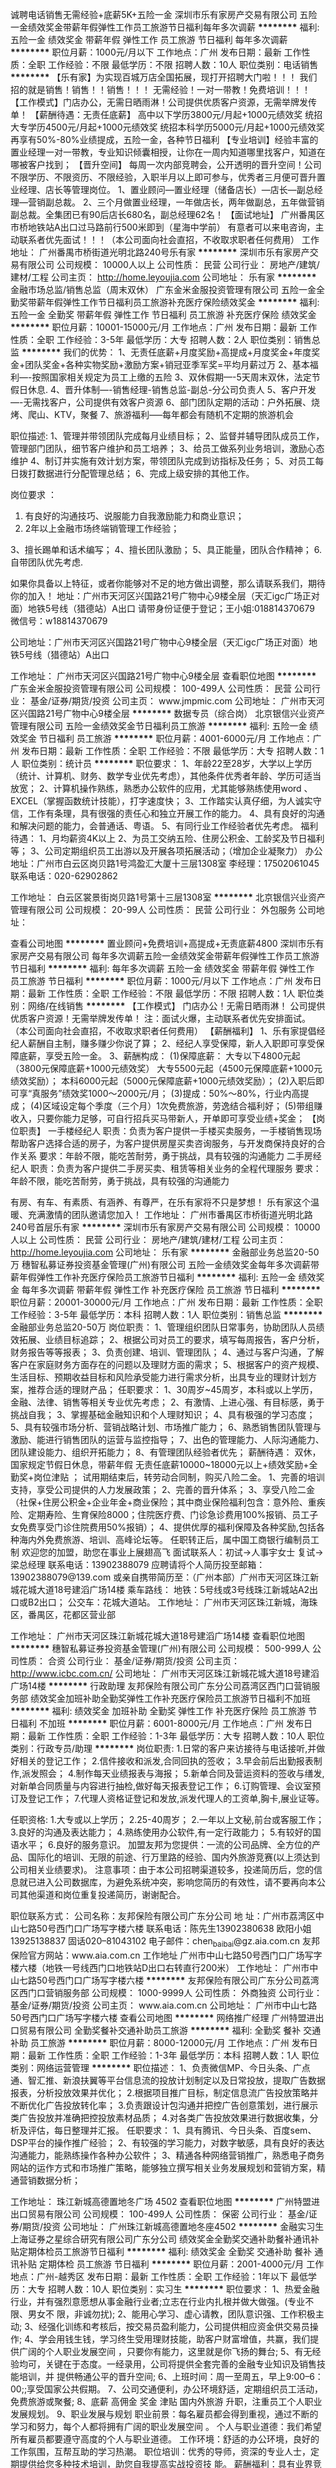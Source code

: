 诚聘电话销售无需经验+底薪5K+五险一金
深圳市乐有家房产交易有限公司
五险一金绩效奖金带薪年假弹性工作员工旅游节日福利每年多次调薪
**********
福利:
五险一金
绩效奖金
带薪年假
弹性工作
员工旅游
节日福利
每年多次调薪
**********
职位月薪：1000元/月以下 
工作地点：广州
发布日期：最新
工作性质：全职
工作经验：不限
最低学历：不限
招聘人数：10人
职位类别：电话销售
**********
【乐有家】为实现百城万店全国拓展，现打开招聘大门啦！！！
我们招的就是销售！销售！！销售！！！
无需经验！一对一带教！免费培训！！！
【工作模式】门店办公，无需日晒雨淋！公司提供优质客户资源，无需举牌发传单！
【薪酬待遇：无责任底薪】
高中以下学历3800元/月起+1000元绩效奖
统招大专学历4500元/月起+1000元绩效奖
统招本科学历5000元/月起+1000元绩效奖
再享有50%-80%业绩提成，五险一金，各种节日福利
【专业培训】经验丰富的置业经理一对一带教，专业知识倾囊相授，让你在一周内知道哪里找客户，知道在哪被客户找到；
【晋升空间】
每周一次内部竞聘会，公开透明的晋升空间！公司不限学历、不限资历、不限经验，入职半月以上即可参与，优秀者三月便可晋升置业经理、店长等管理岗位。
1、置业顾问—置业经理（储备店长）—店长—副总经理—营销副总裁。
2、三个月做置业经理，一年做店长，两年做副总，五年做营销副总裁。全集团已有90后店长680名，副总经理62名！
【面试地址】
广州番禺区市桥地铁站A出口过马路前行500米即到（星海中学前）
有意者可以来电咨询，主动联系者优先面试！！！（本公司面向社会直招，不收取求职者任何费用）
工作地址：
广州番禺市桥街道光明北路240号乐有家
**********
深圳市乐有家房产交易有限公司
公司规模：
10000人以上
公司性质：
民营
公司行业：
房地产/建筑/建材/工程
公司主页：
http://home.leyoujia.com
公司地址：
乐有家
**********
金融市场总监/销售总监（周末双休）
广东金米金服投资管理有限公司
五险一金全勤奖带薪年假弹性工作节日福利员工旅游补充医疗保险绩效奖金
**********
福利:
五险一金
全勤奖
带薪年假
弹性工作
节日福利
员工旅游
补充医疗保险
绩效奖金
**********
职位月薪：10001-15000元/月 
工作地点：广州
发布日期：最新
工作性质：全职
工作经验：3-5年
最低学历：大专
招聘人数：2人
职位类别：销售总监
**********
我们的优势：
1、无责任底薪+月度奖励+高提成+月度奖金+年度奖金+团队奖金+各种实物奖励+激励方案+销冠亚季军奖=平均月薪过万
2、基本福利----按照国家相关规定为员工上缴的五险
3、双休假期----5天周末双休，法定节假日休息.
4、晋升体制----销售经理-销售总监-副总-分公司负责人
5、客户开发----无需找客户，公司提供有效客户资源
6、部门团队定期的活动：户外拓展、烧烤、爬山、KTV，聚餐
7、旅游福利-----每年都会有随机不定期的旅游机会

职位描述:
1、管理并带领团队完成每月业绩目标；
2、监督并辅导团队成员工作，管理部门团队，细节客户维护和员工培养；
3、给员工做系列业务培训，激励心态维护
4、制订并实施有效计划方案，带领团队完成到访指标及任务；
5、对员工每日拨打数据进行分配管理总结；
6、完成上级安排的其他工作。

岗位要求 ：
1. 有良好的沟通技巧、说服能力自我激励能力和商业意识；
2. 2年以上金融市场终端销管理工作经验；
3、擅长踢单和话术编写；
4、擅长团队激励；
5、具正能量，团队合作精神；
6.自带团队优先考虑.

如果你具备以上特征，或者你能够对不足的地方做出调整，那么请联系我们，期待你的加入！
地址：广州市天河区兴国路21号广物中心9楼全层（天汇igc广场正对面）地铁5号线（猎德站）A出口
请带身份证便于登记；王小姐:018814370679 微信号：w18814370679

公司地址：广州市天河区兴国路21号广物中心9楼全层（天汇igc广场正对面）地铁5号线（猎德站）A出口


工作地址：
广州市天河区兴国路21号广物中心9楼全层
查看职位地图
**********
广东金米金服投资管理有限公司
公司规模：
100-499人
公司性质：
民营
公司行业：
基金/证券/期货/投资
公司主页：
www.jmpmic.com
公司地址：
广州市天河区兴国路21号广物中心9楼全层
**********
数据专员（综合岗）
北京银信兴业资产管理有限公司
五险一金绩效奖金节日福利员工旅游
**********
福利:
五险一金
绩效奖金
节日福利
员工旅游
**********
职位月薪：4001-6000元/月 
工作地点：广州
发布日期：最新
工作性质：全职
工作经验：不限
最低学历：大专
招聘人数：1人
职位类别：统计员
**********
职位要求：
1、年龄22至28岁，大学以上学历（统计、计算机、财务、数学专业优先考虑），其他条件优秀者年龄、学历可适当放宽；
2、计算机操作熟练，熟悉办公软件的应用，尤其能够熟练使用word 、EXCEL（掌握函数统计技能），打字速度快；
3、工作踏实认真仔细，为人诚实守信，工作有条理，具有很强的责任心和独立开展工作的能力。
4、具有良好的沟通和解决问题的能力，会普通话、粤语。
5、有同行业工作经验者优先考虑。
福利待遇：
1、月均薪资4K以上
2、为员工交纳五险、住房公积金、工龄奖及节日福利等；
3、公司定期组织员工出游以及开展各项拓展活动；（增加企业凝聚力）
办公地址：广州市白云区岗贝路1号鸿盈汇大厦十三层1308室
李经理：17502061045  联系电话：020-62902862

工作地址：
白云区裳景街岗贝路1号第十三层1308室
**********
北京银信兴业资产管理有限公司
公司规模：
20-99人
公司性质：
民营
公司行业：
外包服务
公司地址：

查看公司地图
**********
置业顾问+免费培训+高提成+无责底薪4800
深圳市乐有家房产交易有限公司
每年多次调薪五险一金绩效奖金带薪年假弹性工作员工旅游节日福利
**********
福利:
每年多次调薪
五险一金
绩效奖金
带薪年假
弹性工作
员工旅游
节日福利
**********
职位月薪：1000元/月以下 
工作地点：广州
发布日期：最新
工作性质：全职
工作经验：不限
最低学历：不限
招聘人数：1人
职位类别：网络/在线销售
**********
【工作模式】
门店办公！无需日晒雨淋！
公司提供优质客户资源！无需举牌发传单！
注：面试火爆，主动联系者优先安排面试。
（本公司面向社会直招，不收取求职者任何费用）
 【薪酬福利】
1、乐有家提倡经纪人薪酬自主制，赚多赚少你说了算；
2、经纪人享受保障，新人入职即可享受保障底薪，享受五险一金。
3、薪酬构成：
(1)保障底薪：
大专以下4800元起（3800元保障底薪+1000元绩效奖）
大专5500元起（4500元保障底薪+1000元绩效奖励）；
本科6000元起（5000元保障底薪+1000元绩效奖励）；
(2)入职后即可享“真服务”绩效奖1000～2000元/月；
(3)提成：50%～80%，行业内高提成；
(4)区域设定每个季度（三个月）1次免费旅游，劳逸结合福利好；
(5)带组赚收入，只要你能力足够，可自行招兵买马带新人，开单即可享受业绩+奖金；
【岗位职责】
一手楼经纪人
职责：负责为客户提供一手楼买卖服务，一手楼销售现场帮助客户选择合适的房子，为客户提供房屋买卖咨询服务，与开发商保持良好的合作关系
要求：年龄不限，能吃苦耐劳，勇于挑战，具有较强的沟通能力
二手房经纪人
职责：负责为客户提供二手房买卖、租赁等相关业务的全程代理服务
要求：年龄不限，能吃苦耐劳，勇于挑战，具有较强的沟通能力

有房、有车、有素质、有涵养、有尊严，在乐有家将不只是梦想！
乐有家这个温暖、充满激情的团队邀请您加入！
工作地址：
广州市番禺区市桥街道光明北路240号首层乐有家
**********
深圳市乐有家房产交易有限公司
公司规模：
10000人以上
公司性质：
民营
公司行业：
房地产/建筑/建材/工程
公司主页：
http://home.leyoujia.com
公司地址：
乐有家
**********
金融部业务总监20-50万
穗智私募证券投资基金管理(广州)有限公司
五险一金绩效奖金每年多次调薪带薪年假弹性工作补充医疗保险员工旅游节日福利
**********
福利:
五险一金
绩效奖金
每年多次调薪
带薪年假
弹性工作
补充医疗保险
员工旅游
节日福利
**********
职位月薪：20001-30000元/月 
工作地点：广州
发布日期：最新
工作性质：全职
工作经验：3-5年
最低学历：本科
招聘人数：1人
职位类别：销售总监
**********
金融部业务总监20-50万
岗位职责：
1、管理组织团队日常事务，协助团队人员绩效拓展、业绩目标追踪；
2、根据公司对员工的要求，填写每周报告，客户分析，财务报告等等报表；
3、负责创建、培训、管理团队；
4、通过与客户沟通，了解客户在家庭财务方面存在的问题以及理财方面的需求；
5、根据客户的资产规模、生活目标、预期收益目标和风险承受能力进行需求分析，出具专业的理财计划方案，推荐合适的理财产品；
任职要求：
1、30周岁~45周岁，本科或以上学历，金融、法律、销售等相关专业优先考虑；
2、有激情、上进心强、有目标感，勇于挑战自我；
3、掌握基础金融知识和个人理财知识；
4、具有极强的学习态度；
5、具有较强市场分析、营销战略计划、市场推广能力；
6、熟悉销售团队管理与激励、能进行销售团队的运营与监控指导；
7、出色的管理能力、人际沟通能力、团队建设能力、组织开拓能力；
8、有管理团队经验者优先；
薪酬待遇：
      双休，国家规定节假日休息，带薪年假
      无责任底薪10000~18000元以上+绩效奖励+全勤奖+岗位津贴 ；
      试用期结束后，转劳动合同制，购买八险二金。
1、完善的培训支持，享受公司提供的人力发展政策；
2、完善的晋升体系；
3、享受八险二金（社保+住房公积金+企业年金+商业保险；其中商业保险福利包含：意外险、重疾险、定期寿险、生育保险8000；住院医疗费、门诊急诊费用100%报销、员工子女免费享受门诊住院费用50%报销）； 
4、提供优厚的福利保障及各种奖励,包括各种海内外免费旅游、培训、高峰论坛等。
 任职转正后，属中国工商银行编制员工制
欢迎您的加盟，助您在事业上展翅高飞
面试联系人：初试→人事宇女士
            复试→梁总经理
联系电话：13902388079
应聘请将个人简历投至邮箱：13902388079@139.com
或亲自携带简历至：（广州本部）广州市天河区珠江新城花城大道18号建滔广场14楼
乘车路线：
地铁：5号线或3号线珠江新城站A2出口或B2出口；
公交车：花城大道站。
工作地址：
广州市天河区珠江新城，海珠区，番禺区，花都区营业部
      


工作地址：
广州市天河区珠江新城花城大道18号建滔广场14楼
查看职位地图
**********
穗智私募证券投资基金管理(广州)有限公司
公司规模：
500-999人
公司性质：
合资
公司行业：
基金/证券/期货/投资
公司主页：
http://www.icbc.com.cn/
公司地址：
广州市天河区珠江新城花城大道18号建滔广场14楼
**********
行政助理
友邦保险有限公司广东分公司荔湾区西门口营销服务部
绩效奖金加班补助全勤奖弹性工作补充医疗保险员工旅游节日福利不加班
**********
福利:
绩效奖金
加班补助
全勤奖
弹性工作
补充医疗保险
员工旅游
节日福利
不加班
**********
职位月薪：6001-8000元/月 
工作地点：广州
发布日期：最新
工作性质：全职
工作经验：1-3年
最低学历：大专
招聘人数：10人
职位类别：行政专员/助理
**********
岗位职责:
1.日常的客户来访接待与电话接听,并做好相关的登记工作；
2.信件接收和派发,合同回执的签收；
3.早会前后出勤报表制作,派发照会；
4.制作每天业绩报表与海报；
5.新单合同及营运资料的签收与缮发,对新单合同质量与内容进行抽检,做好每天报表登记工作；
6.订购管理、会议室预订及登记工作；
7.代理人资格证登记和发放,派发代理人的工资单,胸卡,展业证等。
 
任职资格:
1.大专或以上学历；
2.25-40周岁；
2.一年以上文秘,前台或客服工作；
3.良好的沟通及表达能力；
4.熟练使用办公软件,有一定行政能力；
5.有较好的国语水平；
6.良好的服务意识。
加盟友邦为您提供：一流的公司品牌、全方位的产品、国际化的培训、无限的前途、行万里路的经验、国内外旅游竞赛(以上须达到公司相关业绩要求)。
注意事项：由于本公司招聘渠道较多，投递简历后，您的信息就已进入公司数据库，为避免系统冲突，影响您简历的有效性，请不要再向本公司其他渠道和岗位重复投递简历，谢谢配合。
 
职位联系方式：
公司名称：友邦保险有限公司广东分公司
地    址：广州市荔湾区中山七路50号西门口广场写字楼六楼
联系电话：陈先生13902380638 欧阳小姐13925138837 固话020--81043102
电子邮件：chen_baibai@gz.aia.com.cn
友邦保险官方网站：www.aia.com.cn
工作地址
广州市中山七路50号西门口广场写字楼六楼（地铁一号线西门口地铁站D出口右转直行200米）
  工作地址：
广州市中山七路50号西门口广场写字楼六楼
**********
友邦保险有限公司广东分公司荔湾区西门口营销服务部
公司规模：
1000-9999人
公司性质：
外商独资
公司行业：
基金/证券/期货/投资
公司主页：
www.aia.com.cn
公司地址：
广州市中山七路50号西门口广场写字楼六楼
查看公司地图
**********
网络推广经理
广州特盟进出口贸易有限公司
全勤奖餐补交通补助员工旅游
**********
福利:
全勤奖
餐补
交通补助
员工旅游
**********
职位月薪：8000-12000元/月 
工作地点：广州
发布日期：最新
工作性质：全职
工作经验：1-3年
最低学历：本科
招聘人数：1人
职位类别：网络运营管理
**********
职位描述：
1、负责微信MP、今日头条、广点通、智汇推、新浪扶翼等平台信息流的投放计划制定以及日常投放，提取广告数据报表，分析投放效果并优化；
2.根据项目推广目标，制定信息流广告投放策略并不断优化广告投放转化率；
3.负责跟设计包沟通并把控广告创意策划，进行展示类广告投放并准确把控投放素材品质；
4.对各类广告投放效果进行数据收集，分析及评估，每日整理并汇报。
任职要求：
1、具有腾讯、今日头条、百度sem、DSP平台的操作推广经验；
2、有较强的学习能力，对数字敏感，具有良好的表达沟通能力，能熟练操作各种办公软件；
3、精通各种网络营销推广，熟悉电子商务网站的运作方式和市场推广策略，能够独立撰写相关业务发展规划和营销方案，精通营销数据分析；

工作地址：
珠江新城高德置地冬广场 4502
查看职位地图
**********
广州特盟进出口贸易有限公司
公司规模：
100-499人
公司性质：
保密
公司行业：
基金/证券/期货/投资
公司地址：
广州珠江新城高德置地冬座4502
**********
金融实习生
上海证券之星综合研究有限公司广东分公司
绩效奖金全勤奖交通补助餐补通讯补贴定期体检员工旅游节日福利
**********
福利:
绩效奖金
全勤奖
交通补助
餐补
通讯补贴
定期体检
员工旅游
节日福利
**********
职位月薪：2001-4000元/月 
工作地点：广州-越秀区
发布日期：最新
工作性质：全职
工作经验：1年以下
最低学历：大专
招聘人数：10人
职位类别：实习生
**********
职位要求：
1、热爱金融行业，并有强烈意愿想从事金融行业者;立志在行业内扎根并做大做强。(专业不限、男女不
限，非诚勿扰);
2、能用心学习、虚心请教，团队意识强、工作积极主动;
3、经强化训练和考核后，按交易员盈利能力，公司提供相应资金供交易员操作;
4、学会用钱生钱，学习终生受用理财技能，助客户财富增值，共赢，我们提供广阔的个人职业发展空间
，只要你有能力，这里就是你飞扬的舞台;
5、有无经验均可，关键在于态度。一经录用，公司将提供全套完善的金融专业知识及销售技能培训，并
提供畅通公平的晋升空间;
6、上班时间：周一至周五，早上9:00--6：00;;享受国家公共假期。
7、公司交通便利，办公环境舒适，定期组织员工活动，免费旅游或聚餐;
8、底薪 高佣金 奖金 津贴 国内外旅游 升职，注重员工个人职业发展规划。
9、职业发展与规划
职业前景：每名雇员都会得到重视，通过不断的学习和努力，每个人都将拥有广阔的职业发展空间
。
个人与职业道德：我们希望所有雇员都要遵守高度的个人与职业道德。
工作环境：舒适的办公环境，良好的工作氛围，互帮互助的学习热潮。
职位培训：优秀的导师，资深的专业人士，定期提供给您多种技术培训，助您自我提高实战投资技
能。
薪酬福利：具有业界竞争力的薪酬和各种福利。优秀员工可直接派往各分公司担任高管，负责分公
司全面工作，工作优异的员工或管理人员将会享有派往华尔街分部学习进修的机会。
晋升机制：我们提供规范的员工晋升机制，以及人才选拔和培养机制。
晋升渠道如下
专业路线：金融实习生----理财顾问-----理财经理----理财总监
管理路线：销售代表----销售主管-----销售经理------销售总监-----营销副总
优秀者可跳级晋升!
公司地址：广州市越秀区五羊新城广场20楼　　交通线路：地铁5号线五羊邨站D出口 联系人：新一部 罗总监：联系电话：13049671816
工作地址：
广州市越秀区五羊新城广场20楼
**********
上海证券之星综合研究有限公司广东分公司
公司规模：
500-999人
公司性质：
合资
公司行业：
基金/证券/期货/投资
公司地址：
广州市越秀区五羊新城广场20楼
查看公司地图
**********
金融信贷客户经理（500强六险二金）
平安普惠投资咨询有限公司广州花城大道分公司
每年多次调薪五险一金年底双薪绩效奖金年终分红通讯补贴弹性工作
**********
福利:
每年多次调薪
五险一金
年底双薪
绩效奖金
年终分红
通讯补贴
弹性工作
**********
职位月薪：8001-10000元/月 
工作地点：广州-天河区
发布日期：最新
工作性质：全职
工作经验：不限
最低学历：大专
招聘人数：5人
职位类别：金融产品经理
**********
平安普惠金融业务集群（以下简称“平安普惠”）是中国平安保险（集团）有限公司旗下成员，专注于服务小微型企业和个人的消费金融需求。在中国个人消费贷款领域，平安普惠以创新的科技和卓越的客户体验助力中国实体经济发展。
平安普惠不涉及保险业务。
中国平安普惠投资咨询有限公司全国启动“优才精英计划”，计划面向社会招聘一批具有经营意识和营销管理才能的优秀人才，通过公司优厚的财务支持，使其成为平安的栋梁---- “优秀主管”或“专业理财规划师” 

公司收入及福利待遇：
1、底薪+高额业绩提成+季度奖金+管理津贴+综合开拓佣金+免费的各级培训+免费的旅游+主任、经理、导师无上限发展空间。人均月薪6000元以上，主管月薪18000元以上； 
2、完善的福利待遇，六险二金齐全，医疗险工伤险养老金； 
3、业绩优秀者每年可享受三次免费国内外旅游（不包括营业部的旅游）； 
4、有公平、公开、透明的晋升机会，管理能力强者最快可在6-9个月晋升； 
5、有长达12个月的训练管理津贴； 
  任职要求：
1、 21-30岁，口齿清晰，普通话流利，语音富有感染力，男女不限；
2、外向开朗，思维敏捷，善于观察，倾听和表达，对销售工作有较高的热情；
3、工作积极主动有责任感，细心谨慎注重团队协同，具备较强的学习能力和优秀的沟通能力；
4、 性格坚韧，思维敏捷，具备良好的应变能力和承压能力；
5、 有敏锐的市场洞察力，有强烈的事业心、责任心和积极的工作态度，有相关电话销售工作经验者优先。
6、有信贷经验、金融、地产、销售行业工作经验者可优先考虑；应届毕业生亦可考虑。
 职位描述：
1、负责搜集新客户的资料并进行沟通，开发新客户、公司产品的销售渠道及推广；
2、 通过电话与客户进行有效沟通了解客户需求，根据客户需求提供贷款方案，及时解决客户资金周转问题，寻找销售机会并完成销售业绩；
3、管理维护客户关系以及客户间的长期合作计划，挖掘客户的最大潜力；
 工作地址：
广州市天河区林和西路中泰国际广场B塔29楼（地铁三号线广州东站B1出口）

工作地址：
广州市天河区林和西路中泰国际广场B塔29楼
查看职位地图
**********
平安普惠投资咨询有限公司广州花城大道分公司
公司规模：
10000人以上
公司性质：
国企
公司行业：
基金/证券/期货/投资
公司地址：
广州天河区
**********
微商市场总监20-50万
穗智私募证券投资基金管理(广州)有限公司
五险一金绩效奖金带薪年假弹性工作补充医疗保险员工旅游节日福利
**********
福利:
五险一金
绩效奖金
带薪年假
弹性工作
补充医疗保险
员工旅游
节日福利
**********
职位月薪：20001-30000元/月 
工作地点：广州
发布日期：最新
工作性质：全职
工作经验：3-5年
最低学历：大专
招聘人数：1人
职位类别：销售总监
**********
岗位职责：
1、向目标客户人群，根据客户的资产规模、生活目标、预期收益目标和风险承受能力进行需求分析，出具专业的理财计划方案，并完成销售任务； 
2、管理组织团队日常事务，协助团队人员绩效拓展、业绩目标追踪；
3、开发机构及高端个人客户，负责客户关系维护。
职位要求:
1、28周岁~35周岁大专及以上学历
2、具有基金，信托，银行理财，寿险，高尔夫，地产，豪车，奢侈品等销售经验，或高端客户资源；
3、热爱与人打交道，对生活有梦想，有规划，并愿意通过自己的努力帮助自己及他人达到目标； 
4、诚实守信，品行端正，并具备相应的销售经验； 
5、具备良好的沟通协调能力、市场营销技巧敏锐快捷的市场反应及较强的风险意识。
★薪酬及福利：薪酬福利：
1、薪酬：基本工资+佣金提成+续期佣金+特别津贴+辅导奖金+管理奖金
   业内唯一双福利员工制,  行业内绝无仅有的
   七险二金  
   10天带薪年假
   子女医疗报销制度
   个人年度10万重大疾病保障和40万个人身价保障
   个人年度2万门急诊和10万住院医疗保障（含乙类药）
2、行业领先的专业培训，区别于传统的产品导向培训模式，以需求分析为主，培育一批专业的理财规划师。
3、表现优异者有机会获得国外旅游名额，2017年国外奖励旅游目的地——意大利——等您来畅游。
4、轻松愉快自由的团队氛围，公平公开公正的晋升机制，扁平化管理。
任职转正后，属中国工商银行编制员工制
欢迎您的加盟，助您在事业上展翅高飞
面试联系人：初试→人事宇女士
            复试→梁总经理
联系电话：13902388079
应聘请将个人简历投至邮箱：13902388079@139.com
或亲自携带简历至：（广州本部）广州市天河区珠江新城花城大道18号建滔广场14楼
乘车路线：
地铁：5号线或3号线珠江新城站A2出口或B2出口；
公交车：花城大道站。
工作地址：
广州市天河区珠江新城，海珠区，番禺区，花都区营业部



工作地址：
广州市天河区珠江新城花城大道18号建滔广场14楼
查看职位地图
**********
穗智私募证券投资基金管理(广州)有限公司
公司规模：
500-999人
公司性质：
合资
公司行业：
基金/证券/期货/投资
公司主页：
http://www.icbc.com.cn/
公司地址：
广州市天河区珠江新城花城大道18号建滔广场14楼
**********
投资理财顾问（4500无责底薪+推广资源）
四川大决策证券投资顾问有限公司广州分公司
五险一金绩效奖金年终分红全勤奖带薪年假免费班车员工旅游节日福利
**********
福利:
五险一金
绩效奖金
年终分红
全勤奖
带薪年假
免费班车
员工旅游
节日福利
**********
职位月薪：7000-10000元/月 
工作地点：广州
发布日期：最新
工作性质：全职
工作经验：1-3年
最低学历：大专
招聘人数：5人
职位类别：投资/理财服务
**********
岗位职责:
1、以电网结合形式，向咨询客户提供专业解答，了解客户需求，并为客户推荐最匹配的服务套餐；（公司提供推广客户资源，均为一手意向性强的客户）
2、根据每月销售计划，完成部门及个人的销售指标；
3、通过渠道开拓新客户,增加产品的销售范围及提供个人销售业绩；
4、建立及维护公司与客户之间的合作关系，保持与客户的良好沟通，为客户提供专业的服务。

岗位要求：
1、大专以上学历，性格开朗，乐观向上，并有较强的学习领悟能力；
2、持有证券从业资格证书，或有金融行业相关工作经验优先考虑；
3、团队协作能力和进取心强，热爱金融行业愿意接受挑战，抗压能力强；
4、有较强的执行力和良好分析能力；
5、具备良好的沟通技巧和客户服务意识；

我们能为您提供：
1.更公平的晋升机会：多种晋升渠道并轨而行，员工可根据自身的发展需求进行部门或岗位的调整，能力有多强，舞台就有多大；
2.更全面的培训体系：从入职到在岗，各种专业的定向培训课程，由公司重金聘请的特级培训讲师为员工专业定制，包括金融知识、专业技术、基础素质、服务技巧、管理技能等培训课程，助你展翅翱翔，提升更快，飞得更高；
3.更丰富的薪酬待遇：在这里，只要您愿意争取，您的月薪可能是别人的年薪！我们有健全的考核制度，多劳多得。六险一金、带薪假期、健全的薪酬机制以及极具诱惑的奖金激励，让您安心工作之余，挑战高薪无极限；
4.更优质的客户资源：联袂各大知名媒体，重金打造多档财经节目。与央视、新浪、腾讯、百度、今日头条、UC浏览器等多个媒体合作，优质客户资源源源不断，轻轻松松做业务，快快乐乐开单；
5.更愉快的工作氛围：伙伴们都是90后，每天与小鲜肉、高颜值美女并肩作战，是不是美呆了？我们提倡团队合作，同时引导良性竞争，摈弃不良的勾心斗角。同事之间的愉悦相处，让你工作更加轻松；
6.更舒适的工作环境：全新办公环境，周边空气清新，甲级办公环境，每天在这“高大上”写字楼上班，心情棒棒哒；
7.更便捷的上班交通：公司提供班车接送上下班，让员工远离挤地铁挤公交的困扰，每天上班心情更愉悦，更轻松；
8.更丰富的员工活动：公司定期组织各种精彩的团队活动，集体旅游、户外拓展、员工运动会、生日聚会、K歌、看电影、吃大餐，根本停不下来！加入我们，一起快乐工作，快乐生活吧！

【公司地址】：广州天河区高唐路240号御银科技园F栋（时代E-Park对面）
【HR微信】：DJCGZ88（大决策广州分公司招聘唯一咨询微信）
工作地址：
广州天河区高唐路240号御银科技园F栋
查看职位地图
**********
四川大决策证券投资顾问有限公司广州分公司
公司规模：
100-499人
公司性质：
民营
公司行业：
基金/证券/期货/投资
公司主页：
http://gzvip.djc888.com/
公司地址：
广州天河区高唐路240号御银科技园F栋
**********
在线销售（3500元无责任底薪+双休+年假）
广东金米金服投资管理有限公司
五险一金绩效奖金全勤奖带薪年假弹性工作补充医疗保险员工旅游节日福利
**********
福利:
五险一金
绩效奖金
全勤奖
带薪年假
弹性工作
补充医疗保险
员工旅游
节日福利
**********
职位月薪：4001-6000元/月 
工作地点：广州-天河区
发布日期：最新
工作性质：全职
工作经验：不限
最低学历：中专
招聘人数：5人
职位类别：网络/在线销售
**********
岗位职责：
1、公司提供优质意向客户资源，无需自己开发挖掘。
2、负责向客户介绍公司产品与服务，为客户及时提供金融投资理财服务。
3、收集客户有关信息和需求，挖掘与整理收集相关市场讯息，通过网络渠道（微信、QQ等）与客户沟通，维护客情。
4、公司有完善的培训体系，无经验者亦可快速掌握金融知识，无需担心。

任职要求：
1、男女不限，金融相关专业或不限，亦可接收优秀应届生。
2、对金融行业具有一定的兴趣和了解，立志在金融行业发展，有一定的工作热情和激情。

加入我们，你可以享有：
【钱包鼓】无责任底薪+绩效工资+高提成+激励奖金+伯乐奖金
【福利厚】六险一金+年度体检；周末双休+法定节假日+带薪年假，业绩百分百、超标，必须说走就走
【培训丰】岗前培训+业务知识+多元化销售技巧+职业规划+兴趣培养
【发展快】这里将会提供给你公平的发展平台，纵向发展到高级别销售，横向晋升到销售管理岗，转行从事文职工作也是可以滴

地址：广州市天河区兴国路21号广物中心9楼全层（天汇igc广场正对面）地铁5号线（猎德站）A出口
请带身份证便于登记；王小姐:18814370679 微信：w18814370679
公司网址：www.jmpmic.com

工作地址：
广州市天河区兴国路21号广物中心9楼全层
**********
广东金米金服投资管理有限公司
公司规模：
100-499人
公司性质：
民营
公司行业：
基金/证券/期货/投资
公司主页：
www.jmpmic.com
公司地址：
广州市天河区兴国路21号广物中心9楼全层
**********
金融投资理财专员（现金奖+高提成）
广东金米金服投资管理有限公司
节日福利弹性工作带薪年假绩效奖金五险一金员工旅游补充医疗保险每年多次调薪
**********
福利:
节日福利
弹性工作
带薪年假
绩效奖金
五险一金
员工旅游
补充医疗保险
每年多次调薪
**********
职位月薪：6001-8000元/月 
工作地点：广州
发布日期：最新
工作性质：全职
工作经验：1年以下
最低学历：中专
招聘人数：10人
职位类别：金融产品销售
**********
只要你能闪耀出你的光环，只要你足够努力，我们都会为你铺路，助你发展！世界那么大，一定要出来看看，那个啥...不试试怎么知道自己不行对不对！

我们需要您：
1、只要你是有志青年男女均可，学历不限；
2、热爱销售，有较强的学习能力和自我管理能力，有一定的销售技巧；
3、有较好的承压能力和团队协作能力；
4、具有良好的语言表达能力与人际沟通能力；
5、入职就有免费的专业培训，不用担心你的能力，只要拿出你的自信。

任职要求：
1、负责公司产品销售及推广；
2、根据市场营销计划，完成部门销售指标；
3、开拓新市场，发展新客户，拓展产品销售范围；


公司福利：
1、无责任底薪+绩效+高提成+奖金+公司津贴+节日福利+团队及个人业绩优秀奖
2、周末双休
3、国家法定节假日正常休息，享有带薪年假
4、广州CBD核心地段，办公环境舒适，宽松融洽的工作氛，交通便利
5、一经录用，公司将提供免费岗前培训及晋升机会
地址：广州市天河区兴国路21号广物中心9楼全层（天汇igc广场正对面）地铁5号线（猎德站）A出口
请带身份证便于登记；王小姐:18814370679
公司网址：www.jmpmic.com


工作地址：
广州市天河区兴国路21号广物中心9楼全层
查看职位地图
**********
广东金米金服投资管理有限公司
公司规模：
100-499人
公司性质：
民营
公司行业：
基金/证券/期货/投资
公司主页：
www.jmpmic.com
公司地址：
广州市天河区兴国路21号广物中心9楼全层
**********
金融销售代表（3500元底薪起+双休+年假）
广东金米金服投资管理有限公司
五险一金绩效奖金全勤奖带薪年假弹性工作补充医疗保险员工旅游节日福利
**********
福利:
五险一金
绩效奖金
全勤奖
带薪年假
弹性工作
补充医疗保险
员工旅游
节日福利
**********
职位月薪：6001-8000元/月 
工作地点：广州-天河区
发布日期：最新
工作性质：全职
工作经验：不限
最低学历：高中
招聘人数：10人
职位类别：金融产品销售
**********
如果你：想从事金融行业；
如果你：想尽快成长，比你的同学、朋友成长的更快，更优秀；
如果你：希望在3年后可以拥有自己的事业；
那欢迎你投递我们公司简历！

岗位职责：
1、公司提供优质意向客户资源，无需自己开发挖掘。
2、负责向客户介绍公司产品与服务，为客户及时提供金融投资理财服务。
3、收集客户有关信息和需求，挖掘与整理收集相关市场讯息，通过网络渠道（微信、QQ等）与客户沟通，维护客情。
4、公司有完善的培训体系，无经验者亦可快速掌握金融知识，无需担心。

任职要求：
1、男女不限，金融相关专业或不限，亦可接收优秀应届生。
2、对金融行业具有一定的兴趣和了解，立志在金融行业发展，有一定的工作热情和激情。

加入我们，你可以享有：
【钱包鼓】无责任底薪+绩效工资+高提成+激励奖金+伯乐奖金
【福利厚】六险一金+年度体检；周末双休+法定节假日+带薪年假，业绩百分百、超标，必须说走就走
【培训丰】岗前培训+业务知识+多元化销售技巧+职业规划+兴趣培养
【发展快】这里将会提供给你公平的发展平台，纵向发展到高级别销售，横向晋升到销售管理岗，转行从事文职工作也是可以滴

地址：广州市天河区兴国路21号广物中心9楼全层（天汇igc广场正对面）地铁5号线（猎德站）A出口
请带身份证便于登记；王小姐:18814370679 微信：w18814370679
公司网址：www.jmpmic.com

工作地址：
广州市天河区兴国路21号广物中心9楼全层
**********
广东金米金服投资管理有限公司
公司规模：
100-499人
公司性质：
民营
公司行业：
基金/证券/期货/投资
公司主页：
www.jmpmic.com
公司地址：
广州市天河区兴国路21号广物中心9楼全层
**********
微信销售+双休+无责任底薪+高提成
广州宗融投资管理有限公司
五险一金绩效奖金全勤奖带薪年假弹性工作员工旅游节日福利
**********
福利:
五险一金
绩效奖金
全勤奖
带薪年假
弹性工作
员工旅游
节日福利
**********
职位月薪：5000-10000元/月 
工作地点：广州
发布日期：最新
工作性质：全职
工作经验：不限
最低学历：不限
招聘人数：6人
职位类别：金融产品销售
**********
岗位职责：
职位描述:(不用打电话，不用外出见客户、公司提供优质资源)
应届毕生以及高中以上文化学历（含普通高中、职业高中）；
1）公司提供客户资源：1、优质目标客户资源；2、客户主动添加你微信账户；3、电视广告资源全国各大卫视广告资源；4、资源无限，产出无限；
2） 通过微信开发客户，公司提供带薪岗前培训；
3） 微信营销，成交简单，公司提供核心成交资讯，工作轻松，不需要风吹日晒，不需要打电话；
岗位要求：
1、对微信聊天工作有较高的热情；
2、不要求经验能力，但你要有较强学习能力和优秀的沟通能力；
3、性格坚韧,思维敏捷,具备良好的应变能力和承压能力；

薪资范围：(1月份公司销售第一名收入13000元，最后一名员工实际收入4000元）丰厚的薪酬：无责任底薪+全勤奖+高额提成（10%以上）+绩效奖金+月度奖金+带薪培训（平均月收入6000以上，工资待遇上不封顶）
定期举行团队活动及一年一次员工集体旅游，户外拓展、郊游、聚餐、员工生日会、卡拉OK、文体活动等；

工作时间：周一到周五，周末双休；享受法定节假日并享有工伤假、婚假、丧假、产假、带薪年假等；
地址：广州市白云区新市齐富路国港商务大厦即（城市便捷酒店）3楼F001 联系人：刘小姐 电话：020-29841199
投递邮箱：guangzhouzongrong@tom.com

公交站：诚信路口站：199.420.555.981.759.高峰快线69
新市墟站：187路空调、198路空调、21路空调、21路A空调、244路空调、244路快线空调、274路空调、278路空调、280路空调、291路外环、291路内环、540路空调、803路空调、807路A空调、840路空调、26路夜线空调、251路空调、268路空调、298路空调、510路空调、511路空调、519路空调、523路空调、528路空调、556路空调、58路空调、807路空调、810路空调、832路空调、886路空调、12路夜线空调、22路夜线空调、35路夜线空调、22路夜线、244路短线空调、244路快线、703路空调、704路空调、高峰快线20空调、高峰快线4空调、高峰快线5、32路空调
地铁站：地铁2号线白云山文化广场站A出口（可坐2元电瓶车约5分钟到国港商务大厦（城市便捷酒店）下即可
工作地址：
广州市白云区新市齐富路国港商务大厦（城市便捷酒）3楼F001
**********
广州宗融投资管理有限公司
公司规模：
100-499人
公司性质：
民营
公司行业：
基金/证券/期货/投资
公司地址：
广州市白云区新市齐富路国港酒店大厦3楼F001
查看公司地图
**********
金融融资实习生（待遇福利好+周末双休）
平安普惠投资咨询有限公司广州东风东路分公司
五险一金绩效奖金带薪年假弹性工作补充医疗保险定期体检员工旅游节日福利
**********
福利:
五险一金
绩效奖金
带薪年假
弹性工作
补充医疗保险
定期体检
员工旅游
节日福利
**********
职位月薪：2001-4000元/月 
工作地点：广州
发布日期：最新
工作性质：全职
工作经验：不限
最低学历：大专
招聘人数：4人
职位类别：实习生
**********
岗位职责：
1.与客户建立良好关系，开发新客户，树立企业形象；
2.熟悉公司产品并向客户介绍产品内容；
3.掌握客户动态，了解客户需要，寻求合作机会；
4.向客户提供专业的跟进服务，为客户提供优质服务；
5.及时处理客户回馈及投诉意见。
岗位要求：
1.大专及本科以上学历，年龄21-28岁，专业不限；
2.良好的沟通能力，有亲和力，有强烈的学习欲望和学习能力；
3.较强的时间观念，善于制定计划并落实计划；
4.较强的团队精神，良好的应变能力和抗压能力；
5.较强的责任心，对工作认真负责。
工作福利：
1.具竞争力的薪酬待遇：无责任底薪+高提成+绩优奖金；
2.提供平安集团系统专业的入职培训；
3.工作时间为周一至周五（8:00-12:00；14:00-18:00），周末双休；
4.入职立即购买六险二金；带薪年假、病假等，节日还有过节费；
5.员工生日会、生日假期、定期组织休闲运动等员工聚会；
6.良好的发展机会，舒适的工作环境，和蔼可亲的上司，工作氛围轻松；
7.表现优秀的，毕业后可直接转正。
注意事项：
收到面试通知后，请面试者携带个人简历穿正装准时参加面试。
联系方式：15815224055（连小姐）/906458305@qq.com(邮箱）

工作地址：
广州市越秀区东风东路761号14层整层
**********
平安普惠投资咨询有限公司广州东风东路分公司
公司规模：
10000人以上
公司性质：
民营
公司行业：
基金/证券/期货/投资
公司地址：
广州市越秀区东风东路761号14层整层
查看公司地图
**********
综合金融销售实习生（底薪5400+双休+旅游）
中国平安人寿保险股份有限公司广州市天河支公司
定期体检节日福利员工旅游绩效奖金每年多次调薪采暖补贴不加班
**********
福利:
定期体检
节日福利
员工旅游
绩效奖金
每年多次调薪
采暖补贴
不加班
**********
职位月薪：6001-8000元/月 
工作地点：广州
发布日期：最新
工作性质：全职
工作经验：不限
最低学历：不限
招聘人数：3人
职位类别：销售代表
**********
一．基本条件 （1）年龄：22周岁-45周岁； （2）学历：中专或大专以上；相貌端正、身体健康； （3）无不良嗜好，无违法犯罪记录。 （4）1年以上广州有工作经验；有销售从业经验者优先； 二、福利及待遇： 1、服务奖金、续年度服务津贴、继续率奖金、养老金， 季度奖，年终奖等； 2、享有意外保险、定期寿险和住院医疗保险等综合保障； 3、国内外免费旅游方案。 4、工作待遇5400-8000元，上不封顶。 三、专业培训 1、公司提供全方位的培训，令你掌握公司的产品和业务知识，令你在市场上面有强劲的竞争力。你每一步成长的过程当中都会有专人跟踪辅导，有主管一对一辅导，由一张白纸，到专业的人才，当中只要一个条件，就是你肯努力。 四、工作性质 1.时间：自由！周一至周五8:30-10:30上班，周末双休 2.收入：高薪！不低于广州 人平均薪资7k 3.培训：每周公司五星级酒店培训！ 4.旅游：小活动不断，大活动多多，免费周游世界 5.晋升：是不靠关系的 ，透明，公正，公开的考核制度，超大空间提升，公司一起助您提升 6.心情：每月定期的部门外出活动，聚餐旅游是常事 一部手机一个微信，一杯茶一个Wi-Fi，人在哪里工作就在哪里，手机在哪里事业就在哪里。 工作时间弹性，适合上班的你，更适合不想上班的你，适合白领的你，也适合爱自由的你，移动互联网时代，手机挣钱是一种趋势，你在意还是不在意，它都在飞速的发展。平安就是这么任性，好不好，做了才知道吖！ 工作地址：
广州市天河区体育东路122号羊城国际贸易大厦
查看职位地图
**********
中国平安人寿保险股份有限公司广州市天河支公司
公司规模：
10000人以上
公司性质：
股份制企业
公司行业：
保险
公司地址：
广州市天河区体育东路122号
**********
房产销售无需经验+培训+五险一金
深圳市乐有家房产交易有限公司
五险一金绩效奖金弹性工作员工旅游节日福利每年多次调薪带薪年假包住
**********
福利:
五险一金
绩效奖金
弹性工作
员工旅游
节日福利
每年多次调薪
带薪年假
包住
**********
职位月薪：10001-15000元/月 
工作地点：广州
发布日期：最新
工作性质：全职
工作经验：不限
最低学历：不限
招聘人数：12人
职位类别：销售代表
**********
其实每一个人都可以用3个月时间大胆让自己尝试一下销售，如果成功了，那将是人生的一个转折点，即使不成功，也不要紧，3个月时间也许对于部分人来讲找工作也浪费了3个月，或者东奔西走也就过了3个月了，3个月对于一辈子来讲，只是一个很短暂的数字，即使自己不适应，大可3个月后重新找个工作而已，但一旦成功了，就是一辈子的成功，何不用3个月的时间让自己去尝试一下这个成功的机率？
【工作模式】
门店办公！无需日晒雨淋！
公司提供优质客户资源！无需举牌发传单！
注：面试火爆，主动联系者优先安排面试。
（本公司面向社会直招，不收取求职者任何费用）
 【薪酬福利】
1、乐有家提倡经纪人薪酬自主制，赚多赚少你说了算；
2、经纪人享受保障，新人入职即可享受保障底薪，享受五险一金。
3、薪酬构成：
(1)保障底薪：
大专以下4800元起（3800元保障底薪+1000元绩效奖）
大专5300元起（4300元保障底薪+1000元绩效奖励）；
本科5500元起（4500元保障底薪+1000元绩效奖励）；
(2)入职后即可享“真服务”绩效奖1000～2000元/月；
(3)提成：50%～80%，行业内高提成；
(4)区域设定每个季度（三个月）1次免费旅游，劳逸结合福利好；
(5)带组赚收入，只要你能力足够，可自行招兵买马带新人，开单即可享受业绩+奖金；
【岗位职责】
一手楼经纪人
职责：负责为客户提供一手楼买卖服务，一手楼销售现场帮助客户选择合适的房子，为客户提供房屋买卖咨询服务，与开发商保持良好的合作关系
要求：年龄不限，能吃苦耐劳，勇于挑战，具有较强的沟通能力
二手房经纪人
职责：负责为客户提供二手房买卖、租赁等相关业务的全程代理服务
要求：年龄不限，能吃苦耐劳，勇于挑战，具有较强的沟通能力

有房、有车、有素质、有涵养、有尊严，在乐有家将不只是梦想！
乐有家这个温暖、充满激情的团队邀请您加入！

工作地址：
广州番禺市桥街道光明北路240号乐有家
**********
深圳市乐有家房产交易有限公司
公司规模：
10000人以上
公司性质：
民营
公司行业：
房地产/建筑/建材/工程
公司主页：
http://home.leyoujia.com
公司地址：
乐有家
**********
金融网络销售（周末双休+底薪3500起）
广东金米金服投资管理有限公司
五险一金绩效奖金全勤奖带薪年假弹性工作补充医疗保险员工旅游节日福利
**********
福利:
五险一金
绩效奖金
全勤奖
带薪年假
弹性工作
补充医疗保险
员工旅游
节日福利
**********
职位月薪：4001-6000元/月 
工作地点：广州
发布日期：最新
工作性质：全职
工作经验：1年以下
最低学历：高中
招聘人数：10人
职位类别：网络/在线销售
**********
现在是网络大战的时代！所以做销售不用外出跑，只需坐在办公室，风吹不到，雨淋不着！
有兴趣的，赶紧加入我们团队吧！

岗位职责:
1、负责开发和营销微信群来推广公司产品，不需要外出；
2、用网络进行公司服务的营销及推广。

任职资格：
1、学历高中以上学历；
2、具有开发微信群营销、股票分析工作经验优先考虑；
3、没有经验亦可，有完善的培训机制，可以快速上升，月入过万。

薪资待遇：
1、无责任底薪+高提成+奖金
2、培训期开单者可立即入职（不管开单金额多少）月收入平均5000-8000左右，销售业绩优秀者月薪可达10000-20000以上
3、生日福利：每月生日的员工享受生日活动和礼物！！
4、周末双休

地址：广州市天河区兴国路21号广物中心9楼全层（天汇igc广场正对面）地铁5号线（猎德站）A出口
请带身份证便于登记；王小姐:18814370679
微信号：w18814370679

工作地址：
广州市天河区兴国路21号广物中心9楼全层
查看职位地图
**********
广东金米金服投资管理有限公司
公司规模：
100-499人
公司性质：
民营
公司行业：
基金/证券/期货/投资
公司主页：
www.jmpmic.com
公司地址：
广州市天河区兴国路21号广物中心9楼全层
**********
融资专员/经理（接受应届实习生）
深圳前海久优互联网金融服务有限公司广州分公司
绩效奖金全勤奖包住通讯补贴带薪年假弹性工作员工旅游节日福利
**********
福利:
绩效奖金
全勤奖
包住
通讯补贴
带薪年假
弹性工作
员工旅游
节日福利
**********
职位月薪：4001-6000元/月 
工作地点：广州-天河区
发布日期：最新
工作性质：全职
工作经验：不限
最低学历：大专
招聘人数：5人
职位类别：融资专员/助理
**********
一、岗位职责：
无经验者公司提供带薪岗前培训，公司提供优质客户资源，无需外出。
1、针对公司提供的客户，与其进行一对一的交流，对客户的需求进行分析，推荐适合客户的产品，促成销售；
2、根据客户的实际需求，为客户解决贷款问题及综合解决方案，维护客户关系；
3、后期跟踪回访，贴心服务。

任职资格:
  18岁以上，高中/中专及以上学历，优秀者可放宽条件；
1、性格开朗，喜欢与人沟通，表达流畅，普通话标准；
2、具备一定的客户服务精神，准确把握客户需求；
3、工作认真细致，能接受挑战性任务；
4、良好的服务意识和团队精神

二、福利待遇: 
1、薪资结构：无责任底薪2500~4000+高额提成+奖金；均薪5000以上，收入上不封顶
2、员工活动：每月生日会、读书活动、室内外拓展、出游、爬山烧烤、球类比赛、员工旅游等；
5、技能培训：提供带薪岗前培训、在职培训、管理能力培训等专业培训，迅速提升自己的专业技能及职场竞争力，给予广阔的职业发展空间；

工作时间：
9：00-12：00  14：00-18：00 享受国家法定假期   
陈小姐  02029845184

工作地址：
广州市天河区体育西路191号中石化大厦B塔17楼
**********
深圳前海久优互联网金融服务有限公司广州分公司
公司规模：
100-499人
公司性质：
民营
公司行业：
基金/证券/期货/投资
公司地址：
广州市天河区体育西路191号中石化大厦B塔17楼
查看公司地图
**********
客服质检员（4K+双休+五险）
广东好又贷互联网信息服务股份有限公司
五险一金年底双薪绩效奖金带薪年假弹性工作每年多次调薪定期体检节日福利
**********
福利:
五险一金
年底双薪
绩效奖金
带薪年假
弹性工作
每年多次调薪
定期体检
节日福利
**********
职位月薪：3500-4000元/月 
工作地点：广州
发布日期：最新
工作性质：全职
工作经验：1-3年
最低学历：大专
招聘人数：2人
职位类别：客户服务专员/助理
**********
工作内容：
1、负责日常客服录音抽查监听，发现问题及时处理；
2、发现问题数据及时反馈，形成合规报告;
3、收录优秀录音，并进行话术更新，定期实施电话客服专员的质量提升辅导培训；
4、积极主动地为服务创新和服务质量的改善出谋划策.
任职条件：
1、大专及以上学历；
2、1年及以上呼叫中心相关工作经验，有质检经验优先；
3、主动性高，团队协作精神强，有较强的沟通能力和协调能力；
福利待遇：
1、上班时间：上午9:00-11:45，下午13:15-18:15，五天工作制，周末双休；
2、健全的休假制度，每年5天以上带薪年假（入职即享受带薪年假）；
3、购买社会保险（五险）：医疗保险、养老保险、工伤保险、失业保险、生育保险；
4、不定期组织业余文体活动（团队聚餐、爬山、K歌、羽毛球、乒乓球、篮球等）；
5、各种节假日礼品、生日礼品；
6、珍贵的内、外部培训机会，广阔的职业发展晋升空间。
工作地址：
广州市天河区珠江新城黄埔大道西120号高志大厦8楼全层
查看职位地图
**********
广东好又贷互联网信息服务股份有限公司
公司规模：
100-499人
公司性质：
股份制企业
公司行业：
基金/证券/期货/投资
公司主页：
http://fq.hydbest.com
公司地址：
广州市天河区珠江新城黄埔大道西120号高志大厦8楼全层
**********
招聘专员
中英人寿保险有限公司广东分公司
无试用期每年多次调薪五险一金绩效奖金带薪年假补充医疗保险定期体检
**********
福利:
无试用期
每年多次调薪
五险一金
绩效奖金
带薪年假
补充医疗保险
定期体检
**********
职位月薪：2001-4000元/月 
工作地点：广州
发布日期：最新
工作性质：全职
工作经验：不限
最低学历：不限
招聘人数：4人
职位类别：招聘专员/助理
**********
【岗位职责】：
（1）负责公司招聘信息的草拟及发布，外呼邀约求职者到面；
（2）初步筛选应聘人员，通知合格者参加面试，统计面试者名单；
（3）对面试合格人员发放录用通知；
（4）筛选各网站求职者的简历，对岗位符合者进行电话邀约面试；
（5）完成领导交办的其他工作。

【任职要求】：
1、有较强的上进心,责任感,能承受一定的压力,有良好的协作精神和忠诚度；
2、可接收优应届毕业生；
3、品行良好，有强烈的挣钱欲望；
4、表达清晰、流利，有强烈的事业进取心及企图心；

【上班时间】：
9:00--18:00；双休
工作地址：
广州市海珠区滨江中路308号海运大厦18楼
**********
中英人寿保险有限公司广东分公司
公司规模：
1000-9999人
公司性质：
合资
公司行业：
基金/证券/期货/投资
公司地址：
广州市海珠区滨江中路308号海运大厦18楼
**********
销售经理（月均1W＋双休＋公平晋升）
中国平安人寿保险股份有限公司广州市天河支公司
无试用期五险一金绩效奖金年终分红弹性工作补充医疗保险员工旅游不加班
**********
福利:
无试用期
五险一金
绩效奖金
年终分红
弹性工作
补充医疗保险
员工旅游
不加班
**********
职位月薪：10001-15000元/月 
工作地点：广州-天河区
发布日期：最新
工作性质：全职
工作经验：不限
最低学历：中专
招聘人数：3人
职位类别：销售代表
**********
平安集团位列世界500强第39位,2016年营业收入高达1165.811亿美元，利润93.92亿美元！ 一、岗位要求 1.年龄20周岁以上 2.学历大专以上，有能力者中专/高中也可 3.积极向上正能量，吃苦耐劳 4.有金融行业从业经验优先，无经验者需学习能力强（培训） 二、收入及福利 1.训练津贴3600~5400/月        2.各项业务提成（高达60%） 3.奖金（业绩奖金、季度奖金等） 4.管理收入（带团队、视团队绩效） 5.养老补贴300元/月             6.养老公积金 7.法定节假日休息 周末双休               8.公费旅游（每个季度两次） 9.免费培训（管理、销售、产品等） 底薪+高提成+奖金+其他收入，月入轻松过1万！最快6个月晋升业务主任，享受公司管理收入！主任月收入3万以上！ 三、工作内容 维护综合金融客户，开拓综合金融客户 1.银行：储蓄、信用卡、贷款、理财 2.投资：证券、信托、基金、p2p 3.房产：碧桂园、富力 4.保险：人寿、医疗、重疾、意外、养老、理财 四、晋升空间 1.管理路线：试用业务员—正式业务员—业务主任—部门经理—区总监 2.导师路线：实习导师到5星导师 3.业绩高手:行销主任—行销经理—行销总监 五、专业培训 1、新人训练：职前培训、从业资格考试培训、岗前培训、 衔接训练,新人成长步步高 2、转正培训： 专题训练、提升训练、拓展训练、讲师训练 3、晋升培训：经营管理技能训练,团队管理培训 4、享受平安大学终身免费金融理财培训,全心打造职业经理人 工作地址：
广州市天河区体育东路122号羊城国际贸易中心西塔5楼
查看职位地图
**********
中国平安人寿保险股份有限公司广州市天河支公司
公司规模：
10000人以上
公司性质：
股份制企业
公司行业：
保险
公司地址：
广州市天河区体育东路122号
**********
平安 保险业务经理
中国平安人寿保险股份有限公司广州市珠江支公司
五险一金绩效奖金全勤奖弹性工作节日福利不加班
**********
福利:
五险一金
绩效奖金
全勤奖
弹性工作
节日福利
不加班
**********
职位月薪：10001-15000元/月 
工作地点：广州-花都区
发布日期：最新
工作性质：全职
工作经验：不限
最低学历：大专
招聘人数：1人
职位类别：保险代理/经纪人/客户经理
**********
平安集团位列世界500强第39位,2016年营业收入高达1165.811亿美元，利润93.92亿美元！
应业务发展需要，现向社会招募 综合金融业务主管 5名： 
一、【岗位要求】
1.年龄20周岁以上
2.学历大专以上，有能力者高中以上也可
3.积极向上正能量，吃苦耐劳
4.有金融行业从业经验优先，无经验者需学习能力强
二、【收入及福利】
1.训练津贴3600~5400/月 2.各项业务提成（高达60%）
3.奖金（业绩奖金、季度奖金等）
4.管理收入（带团队、视团队绩效与规模）
5.法定节假日休息 周末双休
6.公费旅游（每个季度至少两次）
7.专业技能培训（管理能力、销售技巧、产品通关等）
底薪+高提成+奖金+其他收入，月入轻松过万！
最快6个月晋升业务主任，享受公司管理收入！主任职级月收入3万以上！
三、【工作内容】
依托公司综金平台，维护以及开拓综合金融客户
1.银行：储蓄、信用卡、贷款、理财
2.投资：证券、信托、基金、p2p
3.房产：碧桂园、富力
4.保险：财产、人寿、医疗、重疾、意外、养老、理财、团体
四、【晋升空间】
1.管理路线：试用业务员—正式业务员—业务主任—部门经理—区总监
2.导师路线：实习导师到5星导师
3.业绩高手:行销主任—行销经理—行销总监
五、【专业培训】
1、新人训练：职前培训、从业资格考试培训、岗前培训、 衔接训练,新人成长步步高
2、转正提升： 专题训练、提升训练、拓展训练、讲师训练
3、晋升培训：经营管理技能训练,团队管理培训
4、享受平安大学终身免费金融理财培训,全心打造职业经理人
广州市花都区迎宾路123号名高中心
联系：姚先生 18620568268
工作地址：
广州市
**********
中国平安人寿保险股份有限公司广州市珠江支公司
公司规模：
10000人以上
公司性质：
股份制企业
公司行业：
保险
公司主页：
www.pingan.com
公司地址：
广州市
**********
分析师助理
广州佰盛资讯科技有限公司
五险一金餐补绩效奖金节日福利年底双薪股票期权员工旅游
**********
福利:
五险一金
餐补
绩效奖金
节日福利
年底双薪
股票期权
员工旅游
**********
职位月薪：4001-6000元/月 
工作地点：广州
发布日期：最新
工作性质：全职
工作经验：1-3年
最低学历：大专
招聘人数：1人
职位类别：金融/经济研究员
**********
职位职责：
1、负责组织收集各类市场情报及相关行业政策与信息；
2、负责协助完成推广页面的策划及文案编写；
3、收集并时刻关注社会热点及敏感事件新闻，培养借势营销能力；
4、协助公司业务部门推进公司品牌建设、推广等宣传策划工作；
5、完成上级交办的其他事项。

任职资格：
1、相关金融专业大专以上学历且一年以上金融从业经验；
2、对主要金融投资项目及金融产品有一定见解；
3、有分析市场行情的能力，了解宏观的经济形势，和资本市场；
4、有证券分析师证或者投顾证优先。

薪资福利待遇：
1、5天7.5小时工作制 早上9：00--12：00 下午1：30-6：00；
2、享受周末双休+国内法定休假日+国际性休假日；
3、丰富多彩的员工活动：员工聚餐、节日晚会、素质拓展、优秀员工表彰等；
4、完善畅通的升迁制度（公司所有中高层主管均来自内部提升），对有能力者给予特别培养与奖励。

面试地址：番禺区市桥禺山西路中颐海伦堡创意园
联系电话：18126817892  固话：020-84807933  黎小姐
   工作地址：
广州市番禺区中颐海伦堡创意园
**********
广州佰盛资讯科技有限公司
公司规模：
100-499人
公司性质：
民营
公司行业：
基金/证券/期货/投资
公司地址：
广州市番禺区中颐海伦堡创意园
**********
双休底薪6000起 不跑业务 文职类 聘交易员
广州中睿合创投资管理有限公司
五险一金绩效奖金全勤奖交通补助带薪年假弹性工作员工旅游节日福利
**********
福利:
五险一金
绩效奖金
全勤奖
交通补助
带薪年假
弹性工作
员工旅游
节日福利
**********
职位月薪：8001-10000元/月 
工作地点：广州
发布日期：最新
工作性质：全职
工作经验：不限
最低学历：不限
招聘人数：4人
职位类别：证券/期货/外汇经纪人
**********
1.严格执行公司各项制度，，并定期整理交易数据，向上级领导账户分析结果；
2.按照部门主管的要求进行技术和基本面规律的分析，进行数据的搜集或整理；
3.配合其他部门有关工作；
4.遵守公司的各项管理制度，承办领导交办的其他工作。

岗位职责：
1、热爱金融行业，有强烈的意愿进入金融领域，渴望成为金融职场中的精英。
2、具有良好的自我学习能力与团队合作精神。
3、具有良好的职业操守，有强烈的责任感。
4、无论你之前从事什么行业、学历如何，在这个行业里只要你敢于挑战自我，勇于探索并发现自己的潜力，高收益不是梦想。
5、公司内部气氛融洽，共同发展，有灵活的晋体系和广阔的前景。
6、提供免费的专业岗前培训，为您提供广阔的职业发展机会

员工具备：
1、不管你来自哪里，学历是什么，我们希望你正直，待人真诚。
2、无论你年龄大小，我们希望你有强烈的成功欲望，证明自己存在的价值。
3、你一定要能吃苦，要勤奋，因为勤奋+思考才容易更快的成长。
4、你一定要有团队意识，一个人可以走的很快，但不可能走得很远。
5、你要懂得自律，如果现在还不能自律，那就让团队和环境来帮助你。
6、拥有超强的执行力， 一流的创意+三流的执行永远比不上三流创意+一流的执行。

薪酬福利：
1、薪酬：6K底薪+高额提成+交通补助+奖金+带薪年假+节日福利+生日福利+五险一金
2、普通员工平均月收入可达到10000元/月
3、享有国家规定法定假日及年假、婚假、产育假等假期制度
4、公司定期举办各种活动，如员工聚餐、员工生日聚餐、运动会、拓展训练、团队旅游、企业年会等。
 联系人：陈先生
联系电话：020-82257059
公司地址：广州天河区林和西路159号中泰北塔1502室
乘车路线：地铁三号线一号线广州东站B1出口，步行60米即到

工作地址：
广州市天河区林和西路159号中泰北塔1502
查看职位地图
**********
广州中睿合创投资管理有限公司
公司规模：
100-499人
公司性质：
合资
公司行业：
基金/证券/期货/投资
公司地址：
广州中睿合创投资管理有限公司
**********
(无责任底薪5千）总监销售助理
中国平安人寿保险股份有限公司广州市越秀支公司
年底双薪绩效奖金年终分红全勤奖弹性工作补充医疗保险员工旅游节日福利
**********
福利:
年底双薪
绩效奖金
年终分红
全勤奖
弹性工作
补充医疗保险
员工旅游
节日福利
**********
职位月薪：8001-10000元/月 
工作地点：广州
发布日期：最新
工作性质：全职
工作经验：3-5年
最低学历：大专
招聘人数：2人
职位类别：销售主管
**********
岗位职责：
1.负责总监安排的客户跟进销售和维护。
2.负责培训和管理总监的团队新人。
3.不需要自己开发客户，只要跟进和维护总经理安排的客户。
任职要求：
1.大专以上学历！（有丰富销售经验者高中也可）
2.要求2年以上工作经验。
3.无责任底薪(5000元)+绩效奖金。
4.五天8小时工作制（双休）
 
工作地址
广州市天河区珠江新城兴国路21号广物中心

工作地址：
广州市越秀区
**********
中国平安人寿保险股份有限公司广州市越秀支公司
公司规模：
10000人以上
公司性质：
上市公司
公司行业：
保险
公司地址：
广州市越秀区
查看公司地图
**********
股票期货操盘手
广州利涛实业投资有限公司
绩效奖金五险一金员工旅游全勤奖弹性工作节日福利不加班每年多次调薪
**********
福利:
绩效奖金
五险一金
员工旅游
全勤奖
弹性工作
节日福利
不加班
每年多次调薪
**********
职位月薪：8001-10000元/月 
工作地点：广州
发布日期：最新
工作性质：全职
工作经验：不限
最低学历：中专
招聘人数：8人
职位类别：股票/期货操盘手
**********
岗位职责：
1.负责公司指定客户账户或配资账户的资金运作，不需要自己提供资金进行考核。
2.分析行情，做出每日交易计划。
3.把握市场机会，及时交易，确保账户达到稳定盈利，尽可能的达到利益最大化。
4.人品端正，谦虚好学，有很强的数据运算能力及宏观经济数据分析能力。
5.公司提供零基础带薪培训，带你成才。
6.根据个人交易能力大小获得分配交易资金
7.做好资金风险控制，及时止损止赢。

任职要求：
1.应届毕业生及以上学历，有志于金融行业长远发展；或对金融行业有强烈意愿者。
2.积极上进，学习能力强和良好的沟通能力。
3.有较强的执行力和责任心，喜爱竞争挑战和有强烈成功欲望。
4.遵守纪律和行业规范，能接受严格专业培训，具有敬业精神及团队合作意识。
5.有一定的抗压能力和优秀的心理素质。
6.对无相关从业经验者提供免费带薪培训，具有一定的金融行业知识或有相关从业经历者优先。并在实习期内根据个人能力，定向发展
7.并在实习期内根据个人能力，定向发展。

薪资待遇：
初级操盘手（底薪5000+高提成+高奖金+额利润分成20%，综合月收入1万以上）
中级操盘手（底薪8000+高提成+高奖金+高额利润分成30%，综合月收入2万以上）
高深操盘手（底薪12000+高提成+高奖金+高额利润分成40%，综合月收入5万以上

公司福利:
1、上班时间：9:30-12:00，13:30-17:30,五天工作日，周末双休；
2、享受国家法定节假、婚假、产假等各项福利待遇；
3、阶梯式培训，为员工提供优质的岗前培训、衔接培训、管理能力培训等专业培训和广阔的职业发展与晋升空间；
4、公司提供球类活动、旅游、部门聚会、唱K、外部联谊、拓展、年度晚会、外出旅游等丰富多彩的员工业余活动，多元的文化生活；
5、表现杰出者可获得公司选拔，安排到美国深造及考取专业资格证书。

公司名称： 广东利涛实业投资有限公司
公司地址：广州市天河区天河路242号丰兴广场c座18楼整层（总公司）
联系人： 姚经理   18922157640（可微信或电话预约联系）
面试部门：运营部
有意应聘者，可以携带个人简历以及身份证亲临公司预约面谈，投简历后一两个工作日内会有人联系你，请保持电话畅通

工作地址：
广州市天河区大岗北新建路9号B栋三楼315房
查看职位地图
**********
广州利涛实业投资有限公司
公司规模：
500-999人
公司性质：
股份制企业
公司行业：
基金/证券/期货/投资
公司地址：
广州市天河区大岗北新建路9号B栋三楼315房
**********
世界500强 平安正编制 平安普惠信贷精英
平安普惠投资咨询有限公司广州花城大道分公司
每年多次调薪五险一金年底双薪绩效奖金年终分红通讯补贴弹性工作交通补助
**********
福利:
每年多次调薪
五险一金
年底双薪
绩效奖金
年终分红
通讯补贴
弹性工作
交通补助
**********
职位月薪：8001-10000元/月 
工作地点：广州-天河区
发布日期：最新
工作性质：全职
工作经验：不限
最低学历：大专
招聘人数：5人
职位类别：客户代表
**********
职位描述：  
2005年，平安开始涉足消费金融领域。2015年，为响应政府的号召及满足巨大的市场需求，中国平安将旗下多个相关业务，整合成一个统一的“平安普惠金融”业务集群（以下简称“平安普惠”）。  
*五险一金，入职即购买；  
*企业直招，从此以后你就是平安的人，平安集团正式编制；  
*实物奖励（国内外旅游奖励/现金红包/高端数码产品）  
*各种团建（海底捞/K歌/旅游），工作之余，大家一起High！  
*高效、积极向上的工作环境，你会爱上这里。  
什么是平安普惠？  
1. 中国平安集团旗下成员  
2.为个人和小微型企业提供贷款  
3.中国领先的消费金融服务品牌  
*目前拥有：员工数37000+人，累计客户200万，贷款余额超700亿，线下服务网点近700个，线上覆盖中国全境，线下覆盖144个城市。  
——这里是培养信用贷款行业销售精英的摇篮  
——这里是培养信贷行业职业经理人和信贷创业者的黄埔军校  
——这里是位于内地经济活力强、机遇多、成功的可能性大的广州  
来到这里，你可以获得的待遇和成长：  
——国内领先的个人贷款专业化发展平台，国内顶尖的专业合作伙伴团队  
——有竞争力的薪酬福利（无责任底薪+高提成+超高六险一金+团队以及公司奖励+节假日享受国家待遇+国内外旅游）  
——系统化的培训体质，专业化的职业生涯成长通道  

岗位名称：平安普惠信贷销售精英（平安集团正编制）  
只要你：（入职要求）  
1.年龄在21-28周岁  
2.大专或是以上学历，金融、经济、财务，市场营销等专业优先考虑；  
3.有信用卡、消费贷款、房地产等相关金融信贷产品推广工作经验者优先考虑；  
4.口齿清晰，普通话流利，良好的沟通能力；  
5.优秀的表达沟通能力及应变能力，良好的团队合作精神；  
6.积极主动，能承受工作压力，上进心强，敢于挑战高薪。  
你只需要：（岗位职责）  
1.公司产品的宣传、介绍、销售，达成销售任务；月度营销活动的推广、实施；  
2.开拓新市场，发展新客户，建立媒介、渠道，增加产品销售范围；  
3.根据客户需求提供贷款方案，以及解决客户资金周转问题；  
4.管理维护客户关系以及客户间的长期合作计划，为客户提供优质的贷前、贷中及贷后服务；  
5.市场信息、客户建议的收集、反馈。  
全方位系统化培训体制——让你轻松入门  
1.入职首月全面系统的带薪培训；  
2.资深经理人全程一对一带教；  
3.数据资源和销售渠道的全面支持；  
4.阶梯化的进阶培训，提升业务技能。  
在这里，你可以获得快速成长的机会，认识志同道合的有朝气的团队伙伴！  
在这里，你有清晰的职业发展路线，健全的培训体制！  
具有分析力和团队合作力，有晋升欲望。  
加入我们，成为精英中的精英，你可以得到：  
*无责任底薪+浮动薪金+过节费+高额提成=高收入！！！  
1.平安先进、全面系统的培训体制，入职即签订劳动合同，购买六险一金；  
2.社保、公积金按实际收入全额购买，额度为行业较高；  
3.除为员工办理五险一金外，公司另为员工购买保障全面的综合保障计划，入职一年享受企业年金；  
4.节假日、生日、婚庆享受各项津贴；年度健康体检、国内外旅游、带薪年假等综合福利保障；  
5.双休、工作时间灵活，各类假期全面。  
职业发展：公平、公正、透明的晋升通道，入职3个月就有晋升机会。  
绩优专业路线：客户经理——销售主任——门店经理——片区总  

平安重英雄惜英雄！来平安，做自己！期待你的加入！！JOIN US ！！！

工作地址：
广州天河区
**********
平安普惠投资咨询有限公司广州花城大道分公司
公司规模：
10000人以上
公司性质：
国企
公司行业：
基金/证券/期货/投资
公司地址：
广州天河区
**********
证券分析师（年薪10w+）
大连华讯投资股份有限公司广州分公司
五险一金年底双薪绩效奖金交通补助餐补带薪年假员工旅游节日福利
**********
福利:
五险一金
年底双薪
绩效奖金
交通补助
餐补
带薪年假
员工旅游
节日福利
**********
职位月薪：15000-30000元/月 
工作地点：广州
发布日期：最新
工作性质：全职
工作经验：3-5年
最低学历：本科
招聘人数：2人
职位类别：证券分析/金融研究
**********
【岗位职责】
1、负责为客户提供股票、证券投资咨询、建议服务，制定相应的投资组合和策略。
2、专业性文稿和咨询信息有关专业性文章的编写；
3、负责解读、筛选、编辑制作宏观及行业研究报告；
4、通过投资顾问服务积极进行客户维护。
5、部门负责人安排的其他的业务相关工作。
 【任职资格】
1、本科及以上学历，金融、经济等相关专业优先（能力较强者可放宽适当要求）；
2、具有证券投资咨询资格（即至少通过证券从业资格考试基础+证券投资分析两门）；
3、三年（含）以上相关工作经验；
4、客户服务意识强，具有较强的沟通能力和投资风险意识，学习能力强，热爱金融行业；
5、具有扎实的经济、金融、投资等领域的理论知识，较强的宏观经济及分析能力，敏锐快捷的市场反应能力和触觉、较强的风险控制意识；
6、具有优秀的沟通能力、团队协作精神以及分析计算能力。

【薪酬待遇】
1、五天工作日，周末双休，人性化的工作时间和优越的工作环境，享受国家规定的节假日；
2、正职入职满1年后即可享受每年5天以上带薪年假；
3、公司正在快速发展扩张期，广阔的晋升机会。不定期举行内部竞聘，一年内30%可以晋升为主管级别；
4、传统节日礼品+部门活动经费+公司活动（下午茶、员工聚餐、年度晚会、爬山郊游、唱K、周年庆、年终晚会及抽奖等）；
5、各种节日关怀，如节日礼品、新年开工利是等。
  地铁口：三号线林和西地铁站A/B出口，走约300米。
公交车站：林和西或时代广场公交站，走约500米即可。
公司地址：广州市天河北路179号尚层国际大厦
工作地址：
广州市天河区天河北路179号尚层国际
**********
大连华讯投资股份有限公司广州分公司
公司规模：
500-999人
公司性质：
股份制企业
公司行业：
基金/证券/期货/投资
公司地址：
广州市天河区华夏路28号富力盈信大厦1808室
查看公司地图
**********
平安普惠诚聘客户经理（高收入多福利双休）
平安普惠投资咨询有限公司广州东风东路分公司
每年多次调薪五险一金绩效奖金年终分红弹性工作定期体检员工旅游节日福利
**********
福利:
每年多次调薪
五险一金
绩效奖金
年终分红
弹性工作
定期体检
员工旅游
节日福利
**********
职位月薪：8001-10000元/月 
工作地点：广州
发布日期：最新
工作性质：全职
工作经验：不限
最低学历：本科
招聘人数：3人
职位类别：客户经理
**********
岗位职责：
1、负责公司产品的销售及推广；
2、根据市场营销计划，完成部门销售指标；
3、开拓新市场,发展新客户,增加产品销售范围；
4、负责辖区市场信息的收集及竞争对手的分析；
5、负责销售区域内销售活动的策划和执行，完成销售任务；
6、管理维护客户关系以及客户间的长期战略合作计划。
任职要求：
1、本科及以上学历，专业、性别不限；
2、反应敏捷、表达能力强，具有较强的沟通能力及交际技巧，具有亲和力；
3、具备一定的市场分析及判断能力，良好的客户服务意识；
4、有责任心，能承受较大的工作压力；
5、有团队协作精神，善于挑战。
薪酬福利：
1.签订正式劳动合同，无责任底薪加提成及奖金，月均收入8000至22000，能力突出者可达30000以上；
2.六险两金（养老保险，医疗保险，失业保险，工伤保险，生育保险，综合福利保障及住房公积金，企业年金）；
3.国内外免费旅游方案，节日补贴；
4.管理透明，拥有公平公正的晋升和深造机会，健全良好的职位晋升通道，广阔的职业发展平台；
5.工作时间：周一至周五（8:30-12:00,14:00-18:00；），周末双休；
6.企业培训：新员工入职培训，部门培训，职能培训，专业技能培训等，致力于培训人才成为未来的管理干部及金融行业理财师；
7.晋升发展路径：信贷销售——销售主任——门店经理——片区总监——分部总监。
联系人：连助理：15815224055/邮箱 906458305@qq.com
地址：广州市越秀区东风东路761号丽丰中心14楼

工作地址：
广州市越秀区东风东路761号14层整层
**********
平安普惠投资咨询有限公司广州东风东路分公司
公司规模：
10000人以上
公司性质：
民营
公司行业：
基金/证券/期货/投资
公司地址：
广州市越秀区东风东路761号14层整层
查看公司地图
**********
工作2小时，年薪30万
中国平安人寿保险股份有限公司广东分公司区庄营销服务部
创业公司14薪每年多次调薪绩效奖金年终分红弹性工作补充医疗保险员工旅游
**********
福利:
创业公司
14薪
每年多次调薪
绩效奖金
年终分红
弹性工作
补充医疗保险
员工旅游
**********
职位月薪：20001-30000元/月 
工作地点：广州
发布日期：最新
工作性质：全职
工作经验：不限
最低学历：大专
招聘人数：10人
职位类别：大客户销售代表
**********
岗位要求：

1、25—45周岁，身体健康，心地善良，无不良嗜好；
2、热情积极，有爱心，有责任感，正义感，工作有上进心，充满正能量；
3、学历：大专以上;
4、具有良好的心理素质及良好的沟通能力；
5、有人力资源、金融，策划、管理、保险、销售、医学、法律、教师等行业工作经验者优先；
6、若您足够优秀，以上条件可适当放宽。
业务范围：

1、平安银行信用卡业务以及贷款业务；
2、平安好房：碧桂园常春藤及平安一手房源；

3、平安好车：汽车之家；
4、生活服务：平安好医生、问律师、家政服务、多利农庄、上海家化，与京东达成战略合作协议。

薪资待遇：

1、工资：训练津贴（底薪5400）+业务提成+服务津贴+团队奖金+展业津贴+年终奖金+季度奖金等；
2、福利：公司提供意外伤害保险、定期寿险、住院医疗保险、养老公积金，终身免费培训。业绩出色，每年享有公司提供的国内及海外的旅游奖励；
3.双休，与公务员休假同步；上班时间自由灵活；
4.多项奖励机制、业务提成、达成津贴、续年度服务津贴、继续率奖金、团队增优奖金，养老金等；上不封顶（月度奖励、季度奖励、物质奖励、旅游奖励.......）；
5.表现优异者，最快6个月可晋升业务主管，管理团队，业务主管级别有管理团队奖金+津贴+团队业绩提成。一般传统行业难以企及；
6、绩优人员享有特别养老补贴；
7、任职5周年以上享有长期养老津贴；
8、可成为平安的专职培训讲师；

9、可成为平安未来专业银行/保险理财规划师；
10、平安综合金融发展空间广阔，凭借自己的勤奋和智慧可以改变自己的人生！
专业培训：

最好培训在平安，免费享有平安的培训，营销知识，团队管理，技能知识等专业培训；
1、新人训练：职前培训、从业资格考试培训、岗前培训、新人成长步步高；

2、转正培训：专题训练、提升训练、拓展训练、讲师训练；
3、晋升培训：经营管理技能训练，团队管理培训；
4、享受平安大学终身免费金融理财培训，全心打造职业经理人；
5、参加公司的管理团队培训，晋升主任/高级主任/经理/市场总监。
考核与晋升：

销售代表----销售主管---销售高级主管---销售资深主管---销售经理---销售总监，优秀者最快半年可以晋升业务主管。
面试需带：简历、大专（或以上）毕业证（原件）、身份证（原件）
公司地址：
广州市越秀区中山三路33号中华广场A1204
路线：地铁1号线-烈士陵园站B出口右手边走100米
联系人：贵小姐13416225297
期待您的加入，共创美好未来！


工作地址：
越秀区中山三路33号中华广场A座1204
查看职位地图
**********
中国平安人寿保险股份有限公司广东分公司区庄营销服务部
公司规模：
10000人以上
公司性质：
股份制企业
公司行业：
保险
公司主页：
null
公司地址：
越秀区中山三路33号中华广场A座1310
**********
催收专员
北京银信兴业资产管理有限公司
五险一金绩效奖金节日福利员工旅游带薪年假
**********
福利:
五险一金
绩效奖金
节日福利
员工旅游
带薪年假
**********
职位月薪：6001-8000元/月 
工作地点：广州
发布日期：最新
工作性质：全职
工作经验：不限
最低学历：不限
招聘人数：10人
职位类别：风险控制
**********
岗位职责：
1、以专业﹑规范程序协助银行、小额贷款公司、互联网金融等机构处理信用卡、车贷、小额贷等逾期账款的回收；
2、通过电话、信函、外访等方式提醒相关用户按期还款，进行良好的语言沟通，引导用户正确缴款；
3、登记催收情况，获取、更新与催收对象相关的资料信息；
4、抗压能力强，能够吃苦耐劳，有较强的目标感；
5、领导交待的其他工作。
任职要求：
1、年龄18至45岁，高中及以上学历，性别、户籍不限；
2、会说普通话、能听懂粤语，善于沟通，具有较强的语言交流能力,会使用计算机打字（每分钟不低于25字）；
3、有银行信用卡、小贷催收、熟悉相关个人不良贷款及信用卡知识等相关工作经验者优先；
4、工作认真细致，爱岗敬业，执行力强，具有良好的团队合作精神，工作态度积极乐观；
5、领导交待的其他工作。
福利待遇：
1、无责底薪+同行业较高的业务提成；（月均薪资6000以上）
2、为员工交纳五险、住房公积金、工龄奖及节日福利等；
3、公司定期为在职员工提供相关免费专业培训，提升个人能力及业绩；
4、公司定期组织员工出游以及开展各项拓展活动。（增加企业凝聚力）
办公地址：广州市白云区岗贝路1号鸿盈汇大厦十三层1308室
李经理：17502061045  联系电话：020-62902862

工作地址：
白云区裳景街岗贝路1号第十三层1308室
**********
北京银信兴业资产管理有限公司
公司规模：
20-99人
公司性质：
民营
公司行业：
外包服务
公司地址：

查看公司地图
**********
网络销售+高薪资+双休
广州宗融投资管理有限公司
五险一金绩效奖金全勤奖带薪年假员工旅游节日福利不加班
**********
福利:
五险一金
绩效奖金
全勤奖
带薪年假
员工旅游
节日福利
不加班
**********
职位月薪：6001-8000元/月 
工作地点：广州-白云区
发布日期：最新
工作性质：全职
工作经验：不限
最低学历：不限
招聘人数：6人
职位类别：网络/在线销售
**********
岗位职责：
1）公司提供客户资源：1、优质目标客户资源；2、客户主动添加你微信账户；3、资源无限，产出无限；
2） 通过微信开发客户，跟进、维护客户；
3） 微信营销，成交简单，公司提供核心成交资讯，工作轻松，不需要风吹日晒，不需要经常打电话；
岗位要求：
1. 勤奋努力：勤学习，勤用脑，勤工作，勤总结！
2、有热情，有格局，用心专注：用心的做好每件小事你将很伟大！
3、乐于从事销售以及客户服务相关工作,具备良好的客户服务意识, 良好的自我激励能力;
金融相关行业和金融院校毕业生优先考虑。

薪酬福利：(1月份公司销售第一名收入13000元，最后一名员工实际收入4000元）
1.底薪2500-3000+高提成（10%以上）+月度出单数量奖+季度入金奖 +年终奖=月入工资上不封顶，员工平均月收入超过6000元以上）
2.为全员提供专业系统化的带薪岗前培训、岗中培训 一帮一、一带一的持续学习培训机会，广阔的晋升机会
3.公司每月、季、年度都会为优秀员工发放奖金及奖品（iphone、ipad、苹果高配电脑，note2等）。
4.丰富多彩的员工活动：每周员工聚餐，每月团队福利（打球，K歌，烧烤，聚餐，旅游等）
5.境内外旅游机会（月度、季度、半年度、年度）
6.每逢佳节为员工发放节日礼品，在公司服务满半年的员工生日发放生日礼物贺卡；
7.透明完善晋升通道：公司提供广阔的发展空间，为员工制定合理的职业生涯规划，销售专员——团队主管——团队经理——项目总监——公司副总——分公司总经理.
工作时间：周一到周五，周末双休；享受法定节假日并享有工伤假、婚假、丧假、产假、带薪年假等；
 地址：广州市白云区新市齐富路国港商务大厦（城市便捷酒店）3楼F001 联系人：刘小姐 电话：020-29841199 
投递邮箱：guangzhouzongrong@tom.com

公交站：诚信路口站：199.420.555.981.759.高峰快线69
新市墟站：187路空调、198路空调、21路空调、21路A空调、244路空调、244路快线空调、274路空调、278路空调、280路空调、291路外环、291路内环、540路空调、803路空调、807路A空调、840路空调、26路夜线空调、251路空调、268路空调、298路空调、510路空调、511路空调、519路空调、523路空调、528路空调、556路空调、58路空调、807路空调、810路空调、832路空调、886路空调、12路夜线空调、22路夜线空调、35路夜线空调、22路夜线、244路短线空调、244路快线、703路空调、704路空调、高峰快线20空调、高峰快线4空调、高峰快线5、32路空调
地铁站：地铁2号线白云山文化广场站A出口（可坐2元电瓶车约5分钟到国港商务大厦即（城市便捷酒店）下即可

工作地址：
广州市白云区新市齐富路国港商务大厦（城市便捷酒）3楼F001
**********
广州宗融投资管理有限公司
公司规模：
100-499人
公司性质：
民营
公司行业：
基金/证券/期货/投资
公司地址：
广州市白云区新市齐富路国港酒店大厦3楼F001
查看公司地图
**********
平安综合金融客户经理（5400津贴+培训）
中国平安人寿保险股份有限公司广州市天河支公司吕少霞
补充医疗保险绩效奖金节日福利不加班弹性工作
**********
福利:
补充医疗保险
绩效奖金
节日福利
不加班
弹性工作
**********
职位月薪：6000-12000元/月 
工作地点：广州
发布日期：最新
工作性质：全职
工作经验：无经验
最低学历：中专
招聘人数：2人
职位类别：销售代表
**********
中国平安人寿股份有限公司全国启动“优才精英计划”，计划面向社会招聘一批具有经营意识和营销管理才能的优秀人才，通过公司优厚
的财务支持，使其成为平安的栋梁---- “优秀主管”或“专业理财规划师”

岗位描述：
1、中国平安优才计划旨在招募一批具有经营意识和管理才能的优质人才，专项培养帮助其成为综合金融理财规划师和职业经理人，打造精英化，专业化，国际化，人文化人才，这批优才将成为公司和行业中的中流砥柱。
2、优才将是平安在未来5年内高速发展的主力军，人才的培养是平安最重要的战略规划。加盟平安，成为优才，你将和一批高素质、高学历、专业性强的精英们一起创造财富，实现自己的人生价值！

职业规划：
公司提供公平、公正、公开的晋升通道；对于优才，公司关注点是人才的综合素质，并有明确的晋升路线：优才—业务主任—高级主任—资深主任—部经理—总监

岗位职责：
公司提供强大的培训平台，让来自各行业不同专业的有志之士在三个月时间充分参与以下培训+工作，实现综合理财规划的技能，提升各方面技能。
１．银行业务:平安银行所提供的相关产品及服务，如信用卡,存款业务、信贷业务、理财业务等。
２．财产保险：车险,设备险,家庭财产保险、货物运输保险、雇主责任保险、公众责任保险等，产品保险。
３．证券业务及投资、股票
债券 基金，P2P，信托。
４．人寿保险：健康．意外．养老．教育基金.投资理财.储蓄分红.团体意外险等
 
福利待遇：
1、训练津贴（5400）+ 业务提成、达成津贴、季度奖、综合金融服务金、续年度服务津贴、继续率奖金、增才奖金，养老金等多达28项（上不封顶）
2、入司即享有意外保险、住院医疗保险等综合保障
3、绩优人员享有特别养老补贴
4、任职5周年以上享有长期养老津贴
5、平安大学金融学院，享受终身免费金融理财培训，全心打造职业经理人
6、上班时间：周末双休制，按国家法定节假日执行

职位要求：
1、20—45周岁；
2、学历：高中及以上，本科、硕士优先；
3、具有人力资源、金融，策划、管理、保险、销售、医学、财务、教师、法律等行业工作经验者优先；
4、有良好的沟通交流能力，语言表达能力较强，学习能力强；
5、有强烈的上进心，积极性高，对高收入有强烈欲望者
6、有良好的道德品质，能持之以恒，能敬业爱业。

注意：请勿从其他渠道和网站重复投简历，以免对您的录用造成不便。
本次招聘面试时间以上述电话和邮箱通知为准。
以上未尽事宜，面试说明

工作地址：
天河区体育东路122号羊城国际商贸中心西塔5楼
**********
中国平安人寿保险股份有限公司广州市天河支公司吕少霞
公司规模：
10000人以上
公司性质：
股份制企业
公司行业：
保险
公司地址：
天河区体育东路122号羊城国际商贸中心西塔5楼
**********
投资顾问（期权方向+推广资源）
广州易维投资咨询有限公司
五险一金年底双薪全勤奖带薪年假免费班车员工旅游节日福利
**********
福利:
五险一金
年底双薪
全勤奖
带薪年假
免费班车
员工旅游
节日福利
**********
职位月薪：8001-10000元/月 
工作地点：广州
发布日期：最新
工作性质：全职
工作经验：不限
最低学历：不限
招聘人数：1人
职位类别：销售代表
**********
什么是股票期权？

股票期权指买方在交付了期权费后即取得在合约规定的到期日或到期日以前按协议价买入或卖出一定数量相关股票的权利。 

为什么要做股票期权？

有利于丰富投资者的风险管理工具，活跃市场交易，扩展市场的广度和深度；提高市场效率和价格发现能力。从目前情况看，在我国开展个股期权的条件已基本成熟，但市场正开始。

岗位职责:

1、以电话+网络等形式，向客户进行股票及配套理财服务的的全力讲解、推广和投资理财套餐的销售

2、根据市场营销计划，完成部门及个人的销售指标；

3、建立及维护公司与客户之间的合作关系，保持与客户的良好沟通，为客户提供优质的金融服务

（客户资源来源：公司通过新浪财经、今日头条、凤凰百度360等各大网站付费推广收集的意向客户资源）

岗位要求：

1、中专专及以上学历，性格开朗，乐观向上，并有较强的学习领悟能力；

2、普通话良好，具备良好的沟通技巧和客户服务意识；加入我们即可享有：

【钱包鼓】无责任底薪（3-4k）++高提成（2-6%）+激励奖金+开单奖
【福利厚】五险一金+节日福利+生日福利；周末双休+法定节假日+带薪年假
【培训丰】岗前培训+业务知识+多元化销售技巧+职业规划+兴趣培养
【发展快】这里将会提供给你公平的发展平台，纵横向发展，纵向发展为

销售-销售主管-销售经理-销售总监（2018年公司扩大规模，晋升空间稳稳的） 

【联系人】：刘小姐
【联系电话】：020-31200481/18988911049
【公司地址】：广州天河区高唐路240-242号御银科技园E栋4-5楼
【公交站点】：凌塘村站、凌塘村总站。途经公交车有78A，578，581，
              582，773，901A，901，902，B26，776
              
工作地址：
广州天河区高唐路240-242号御银科技园E栋
**********
广州易维投资咨询有限公司
公司规模：
100-499人
公司性质：
民营
公司行业：
基金/证券/期货/投资
公司主页：
http://www.ggy688.com/
公司地址：
广州天河区高唐路240-242号御银科技园E栋
**********
高校招聘管培生/实习生/储备主管/人事助理
中国人寿保险股份有限公司广州市分公司
绩效奖金年终分红全勤奖弹性工作补充医疗保险员工旅游节日福利创业公司
**********
福利:
绩效奖金
年终分红
全勤奖
弹性工作
补充医疗保险
员工旅游
节日福利
创业公司
**********
职位月薪：4001-6000元/月 
工作地点：广州-越秀区
发布日期：最新
工作性质：全职
工作经验：不限
最低学历：大专
招聘人数：16人
职位类别：保险代理/经纪人/客户经理
**********
/ 公司介绍 /
世界排名51强 · 中国百强副部级央企 · 全国寿险第一
中国人寿保险（集团）公司是我国最大的国有金融保险集团公司。继2003年12月在纽约、香港两地同步上市后，又于2007年1月回归境内A股市场，成为内地资本市场“保险第一股”和全球第一家在纽约、香港和上海三地上市的保险公司，并已成为全球市值最大的上市寿险公司。2017年，总保费收入达4000亿元，境内寿险业务市场份额为31.6%，是我国资本市场最大的机构投资者之一。
/ 招聘岗位 /
【国寿优才—管培生/实习生】
针对应届毕业生、工作1到2年的职场精英，公司提供专项新人培训及职业生涯规划。跟随高阶主管学习进行系统化、精细化的经营管理。通过MCA辅导力训练，实践营销技巧及团队管理方法。无需开发新客户，匹配广州城区优质国寿老客户资源，进行二次维护跟进。
薪资待遇（部分）
（1）优才津贴2000                 
（2）年度展业奖                     
（3）养老金补充
（4）新锐津贴2200-6000
（5）绩效加点奖                    
（6）国寿员工专属保险
招聘人数：12人
要求：20岁以上，大专及以上学历

【储备主管】
针对从事过相关营销、人力、会计、金融行业的社会精英人士，公司引进拥有上百年经验的美国LIMRA先进的MSS体系培训。并且针对国寿企业家建立了分层、分类、分工的135经营管理系统。协同各地市支公司领导，打造广东国寿新一代的领军人物。
薪资待遇（部分）
（1）培训津贴9600   
（2）职务津贴2700                                                                    
（3）培育津贴                            
（4）管理津贴        
（5）绩效加点奖   
（6）年度展业奖    
（7）养老金补充             
（8）高额国寿员工专属保险
招聘人数：2人
要求：24岁以上，大专及以上学历，欢迎同业精英。

【行政/人事助理】
1负责行政或招聘管理
2负责员工入职、离司、档案管理
3负责人员的培训管理
薪资待遇（部分）
薪酬面议，底薪1500-3000+绩效。
招聘人数：2人

面试地点：广州市越秀区环市东路450号华信中心20楼参天大职场
联系人：刘经理(18819443921)
简历投递邮箱：121046443@qq.com

工作地址：
广州市越秀区环市东路450号华信中心20楼
**********
中国人寿保险股份有限公司广州市分公司
公司规模：
10000人以上
公司性质：
国企
公司行业：
保险
公司主页：
http://www.e-chinalife.com/
公司地址：
广州市越秀区环市东路450号华信中心12楼
查看公司地图
**********
综合金融大客户经理
中国平安人寿保险股份有限公司广州市越秀支公司
每年多次调薪绩效奖金年终分红全勤奖补充医疗保险员工旅游节日福利不加班
**********
福利:
每年多次调薪
绩效奖金
年终分红
全勤奖
补充医疗保险
员工旅游
节日福利
不加班
**********
职位月薪：8000-16000元/月 
工作地点：广州
发布日期：最新
工作性质：全职
工作经验：不限
最低学历：大专
招聘人数：5人
职位类别：销售代表
**********
如果你想找更好的工作平台一展所长，这里有《财富》杂志排名第39、《福布斯》全球2000强企业第16位的强大平台！
如果你厌倦了办公室中的尔虞我诈，这里有无私分享、专业优秀、共同成长的合作伙伴，你的进步就是团队的财富！
如果你想致力于综合金融行业、年薪翻翻，这里有最优厚的合伙人制度、最便捷的BD 掌上辅助工具、最吸引的薪酬晋升制度！
如果你还在迷惘你的职业生涯，我们有最具经验的行业领头人，为你规划你的职业人生，让你无后顾之忧！


入职资格：
1、大专或以上学历（能力或品格优秀者可放宽条件）
2、年龄在25-50周岁
3、学习能力强、有责任心、并具备良好的心理素质，且善于人际沟通
4、有销售经验或管理经验者优先考虑

工作职责：
1、负责公司分配的资源进行深度开发与维护
2、负责维护大客户客情关系，拓展各类综合金融业务渠道
3、协助培训和管理团队新人，能力优秀者，公司提供财务支持创建专属运营团队

待遇：
1、底薪+高额提成+团队管理津贴+季度奖金+年度奖金+免费国内外旅游+业内最强大的培训资源
2、享受公司医疗、意外等各类保险和保障
3、五天8小时工作制
工作地址：
广州市天河区珠江新城
**********
中国平安人寿保险股份有限公司广州市越秀支公司
公司规模：
10000人以上
公司性质：
上市公司
公司行业：
保险
公司地址：
广州市越秀区
查看公司地图
**********
乐有家强势进驻南沙
深圳市乐有家房产交易有限公司
住房补贴每年多次调薪五险一金年底双薪绩效奖金年终分红全勤奖员工旅游
**********
福利:
住房补贴
每年多次调薪
五险一金
年底双薪
绩效奖金
年终分红
全勤奖
员工旅游
**********
职位月薪：4001-6000元/月 
工作地点：广州
发布日期：最新
工作性质：全职
工作经验：不限
最低学历：不限
招聘人数：5人
职位类别：物流专员/助理
**********
【职位描述】
你满足现状吗？你想改变三点一线的乏味生活吗？想提高自己的沟通能力吗?想自己更体面吗？想跻身于白领阶层吗？想月薪过万吗？赶紧加入吧，机会难得，一份工作改变你的思想，改变你的工作环境，改变你的薪资，改变你的一生！
这里是应届生创业的土壤，年轻大胆有梦想！
薪酬福利：行业超高提成50%~80%（包括保障底薪、月发分成、五险等）+ 各类带薪假期 + 境内外旅游 + 培训 +节日关怀）+QQ靓号无限发展机会！
保障底薪3800~10000元/月：统招大专学历4500元，统招本科学历5000元，考核优秀可晋级更高薪级；另每月可享有1000元~2000元基数的“真服务绩效奖”！
【岗位要求】:
1、年满18周岁，初中及以上学历，五官端正，身体健康，品行良好，无不良嗜好；
2、想挑战高底薪高提成，热爱销售，想证明自己，能“朝九晚九”，能吃苦耐劳，承挫抗压能力强；
3、想加入人均月入过万的优秀团队，能适应现代化、扁平化、参与式管理模式，能接受严格的职业化培训考核；
4、想获得“一对一导师制”专业培训带教，能接受严格筛选，能接受一周左右岗前见习培训（不提供补贴，但培训免费、住宿免费，工作内容实战体验），尊重双向选择；
5、想加入集团总部第一实验基地大学生创业团队，想有快速、公正的晋升机会，敢闯敢拼，有良好的服务意识，有较强的创业欲望。
【职业发展】：
1、置业顾问——置业经理（储备店长）——店长——副总经理——营销副总裁。
2、一年做店长，两年做副总，五年做营销副总裁。全集团已有90后店长656名，副总经理42名！
工作地点：广州市南沙区金洲站南沙城品汇街56号乐有家
联系电话：18620717160   莫主任 主动联系者优先考虑

工作地址：
广东省广州市南沙区南沙城
**********
深圳市乐有家房产交易有限公司
公司规模：
10000人以上
公司性质：
民营
公司行业：
房地产/建筑/建材/工程
公司主页：
http://home.leyoujia.com
公司地址：
乐有家
**********
中国人寿管理培训生
中国人寿保险股份有限公司广州分公司
每年多次调薪绩效奖金全勤奖弹性工作补充医疗保险员工旅游高温补贴节日福利
**********
福利:
每年多次调薪
绩效奖金
全勤奖
弹性工作
补充医疗保险
员工旅游
高温补贴
节日福利
**********
职位月薪：10001-15000元/月 
工作地点：广州-越秀区
发布日期：最新
工作性质：全职
工作经验：不限
最低学历：大专
招聘人数：5人
职位类别：销售主管
**********
面临毕业的应届生，在社会上打拼的人士，你是否找到了自己的人生方向？

如果没有，请你拿出宝贵的几分钟来阅读本信息！

正所谓方向不对，努力白费！

在这里我们提供一个大平台，一个有限的机会！有限的机会！有限的机会！

你是谁不重要，重要的是你和谁在一起！和谁在一起决定以后你是谁！

这里有高手带你玩，手把手教你，让你快速提升个人能力，成为销售高手后做什么成什么！

我们做事都是有方法和套路的，一出手就是绝招，领先同行几条街！


在这里你能贴身向高手学习！

在这里你能让自己的收入翻几翻！

在这里你能打造出自己的一套销售体系！


快速成长的捷径：向高手学习

快速成为销售高手的捷径：贴身向高手学习

快速成就自己的一番事业：贴身向高手学习 + 坚持把一件事做透


你是否想贴身向同行高手学习呢？

你是否想快速提升个人能力呢？

你是否想在同龄人中脱颖而出呢？


我们不讲虚的，讲的都是落地的操作，实实在在的干货！

只要你主动，我们就有故事！

想成功，先付出！你付出的程度决定你的成长快慢！


公司背景：
中国人寿中高层管理者严重老龄化，急需在众多的应聘者中选出具有潜力的优秀大学生，并且在3年内！3年内！3年内！快速培养成中高层管理者，需要在一个企业的五大部门进行轮岗学习，熟知各个部门的运作规律和相互协调的能力，这也是中国人寿60多年来第一次！第一次！第一次！实行人才培育计划-“参天计划”，具有先进！先进！先进！的培训体系，有公平透明的晋升制度。这里是挑战者的舞台，作为世界500强之一的公司，有实力提供无限的发展空间。


职位描述：
1. 负责协助管理公司部门事务，确保部门正常运行；
2. 负责协助带领团队，熟悉团队运作机制；
3. 协助组建新团队并且成长为部门管理者或团队负责人。

发展方向：
1. 业务精英方向：通过对专业能力系统的培养和自身的实践积累逐步成长为寿险规划师、财务规划师、资产规划师；
2. 管理层方向：拥有厚实的管理能力，成为优秀的管理者，组建和管理自己的团队，逐步成为顶层管理者。


应聘要求：
1. 对行业认同，有爱心，有责任心；
2. 有强烈的上进心，对高收入欲望强烈；
3. 具有良好的沟通能力及团队协作能力；
4. 大专以上学历，学习能力强可放宽。


福利待遇：
1. 副部级央企的系统化免费培训机会和学习机会，晋升职位空间大；
2. 高额管理津贴和业绩津贴，收入与个人能力和团队管理人数相匹配，无上限；
3. 上班时间短（8：30~10：00），期间一起交流，一起玩游戏，一起嗨，其它时间自由发挥，可向高手学习，可拜访客户，可...
4. 不定期团队活动（唱K、烧烤、聚餐等）、国内外旅游、奖金、高额保险等。

联系人：中国人寿广州分公司人事部 范经理：15989083784（欢迎咨询）
 面试需带：个人简历+笔
公司地址：
广州市越秀区环市东路450号华信中心12楼
路线：
地铁5或6号线-区庄C出口前行50米华信中心。
公交站：广东工大站。

工作地址：
广州市环市东路450号华信中心12楼
查看职位地图
**********
中国人寿保险股份有限公司广州分公司
公司规模：
100-499人
公司性质：
国企
公司行业：
保险
公司主页：
http://www.e-chinalife.com
公司地址：
广州市
**********
友邦保险营销员
友邦保险有限公司广东分公司荔湾区西门口营销服务部
创业公司无试用期弹性工作不加班
**********
福利:
创业公司
无试用期
弹性工作
不加班
**********
职位月薪：10001-15000元/月 
工作地点：广州
发布日期：最新
工作性质：全职
工作经验：3-5年
最低学历：大专
招聘人数：20人
职位类别：储备经理人
**********
   这是一份极具挑战性的工作，适合目标感强，高度自律的求职者。
    在面试之前我们将会通过LIMRA评估中心（一项帮助公司和应聘者做出重要事业决定的收费测试服务）的测试客观地评估您在这行业成功的机率，并把测试结果递送给您参考。若您成功通过测试及三轮正式的面试，您将接受一系列专业的培训，其中包括国际版权课及国际认证授权课程。在职前培训期间，对顺利完成课程的求职者，友邦将提供培训津贴。
    然后，您就可以与和您一样优秀的人在一起，在这个绝对公平的平台按您自己的节奏去实现您自己的梦想。
 岗位要求：
1、认同友邦信、望、爱的核心价值观；
2、大学专科或以上学历；
3、年龄在25-50岁之间；
4、过往年收入在5万元以上，有3年以上本地工作经验； 
5、具有金融、医疗、法律、教育、会计等行业经验者或有销售&管理经验者优先考虑。

工作任务：
1、为社会各阶层人士及其家庭供保险理财规划及财务风险管理规划；
2、为企业、集团等团体提供团体保障规划；
3、为公司指派的客户提供专业的售前及售后的顾问式服务。
4、按照公司的标准组建业务团队，管理、督导、培训团队的新人。

福利待遇： 
1、新人强大的培训支持：
5天4夜四星级宾馆体验培训，并发放培训津贴1000元，随后3个月的GAMA国际化品牌课程；高端专业化销售流程培训、Certified Trainer讲师培训、LIMRA团队管理培训、销售心理学培训、核保医学、税务法学、招募培训等培训；每年有丰富的免费课程来增加个人核心竞争价值；
2、快速的成长：
营销顾问（6个月）--业务经理（6个月）--资深业务处经理--（1年）--资深总监--（2-3年），晋升制度全部入册，公平、透明，达到指标即可晋升。
3、丰富的收入组成：
展业津贴+佣金+续期佣金+增员奖金+管理津贴+续保奖金+季度奖+年终奖金+竞赛奖金+两百万税后现金奖（入职后5次达标MDRT，3次COT，奖励现金100万；十年内晋升为资深总监再奖励100万现金）；
通过培训的卓越新人首年收入可从12万到60万不等。
4、丰厚的保障福利：
视从业年资附加公司福利（意外伤害、住院医疗保险、长期服务津贴及业务经理养老公积金）；
业绩优异者获每年免费国际旅游机会（2018年公司旅游奖励目的地为日本/丹麦/冰岛等）

工作地址：广州市中山七路50号西门口广场十楼（地铁一号线西门口站D出口右转200米西门口广场十楼）
联系人：郭小姐
联系电话：13824462485
电子邮箱：guo853@126.com
   工作地址：
广州市中山七路50号西门口广场写字楼10楼
**********
友邦保险有限公司广东分公司荔湾区西门口营销服务部
公司规模：
1000-9999人
公司性质：
外商独资
公司行业：
基金/证券/期货/投资
公司主页：
www.aia.com.cn
公司地址：
广州市中山七路50号西门口广场写字楼六楼
查看公司地图
**********
金融实习生
广州佰盛资讯科技有限公司
五险一金绩效奖金全勤奖交通补助餐补通讯补贴节日福利年底双薪
**********
福利:
五险一金
绩效奖金
全勤奖
交通补助
餐补
通讯补贴
节日福利
年底双薪
**********
职位月薪：4001-6000元/月 
工作地点：广州
发布日期：最新
工作性质：全职
工作经验：不限
最低学历：大专
招聘人数：8人
职位类别：金融产品销售
**********
1. 借助公司平台和自身专业优势, 积极开发市场潜在客户，及时跟进和维护客户群体。
2. 工作氛围融洽，富有高效的团队协作精神，并有专人负责辅导和学习。
3. 积极配合团队管理员开展工作，并完成管理者分配的相关工作事宜。

岗位要求：
1. 具备良好的客户沟通能力以及优秀的营销技巧，有进取心，学习能力强。
2. 为人诚恳，品行端正，可塑性强，能够承受工作压力。
3. 工作认真、踏实，具备良好的敬业精神。

薪资待遇：
1、上班时间：9:00-11:30，13:30-17:30，五天工作制，假期按照国家法定执行，并且享有节日礼品。
2、无责任底薪+ 高额提成 + 奖金 + 津贴 + 旅游奖励 + 高品质免费培训 (含晋升主管正式培训)+ 升职。
3、每个月公司都会组织旅游、唱歌等活动，活动期间还有抽奖活动。

晋升空间：（团队管理方向、投资分析方向）
技术渠道：初级操盘手->中级操盘手->高级操盘手->分公司总经理
管理渠道：金融销售->储备经理->经理->部门总监->分公司总经理

面试地址：番禺区市桥禺山西路中颐海伦堡创意园
联系电话：18126817892  固话：020-84807933  黎小姐

工作地址：
番禺区中颐海伦堡创意园
查看职位地图
**********
广州佰盛资讯科技有限公司
公司规模：
100-499人
公司性质：
民营
公司行业：
基金/证券/期货/投资
公司地址：
广州市番禺区中颐海伦堡创意园
**********
储备主管
中国人寿保险股份有限公司广州市分公司
健身俱乐部全勤奖绩效奖金五险一金补充医疗保险定期体检员工旅游节日福利
**********
福利:
健身俱乐部
全勤奖
绩效奖金
五险一金
补充医疗保险
定期体检
员工旅游
节日福利
**********
职位月薪：10001-15000元/月 
工作地点：广州-越秀区
发布日期：最新
工作性质：全职
工作经验：不限
最低学历：大专
招聘人数：4人
职位类别：销售主管
**********
岗位职责：
1、在个人住所就进区域内，为公司固定客户提供收取保费、保险咨询、保单保全、保险理赔等服务；
2、和团队一起对所负责的区域进行公司品牌维护、公司形象宣传、以及市场开发；
3、为客户提供个性化的家庭保险方案；
4、建立和管理区域团队。

1、有能力的、想做大团队的；
2、在家闲着的，想经济独立的；
3、上班不自由，无发展前景的；
4、传统行业难做，不想耗下去的；
5、有梦想、有追求、想奋斗的人；

福利待遇：
1、公司提供广州地区的优质老客户资源；
2、国外旅游机会，国内各种旅游
3、享受公司提供的人力发展政策，搭建人力发展平台；
4、公司提供完善的培训支持；
5、完善的晋升体系；
6、提供优厚的福利保障；
7、公司提供的各种奖励。

其他
1、海内外高峰会议；
2、国内外免费旅游；
3、医疗和意外保障，其他福利。
精英团队欢迎您的加盟，助您在事业上展翅高飞。

任职要求：
1、大专以上学历，年龄22-45周岁；
2、有良好的沟通协调能力、学习能力、认真负责、勇于进去；
3、身体健康、品行端正、有良好的服务意识、拥有清晰的人生目标；
4、良好的亲和力、沟通能力及团队合作精神，能在压力下工作；
5、从事过管理工作、售后服务工作或有保险从业经验者优先考虑；

工作地址：
广州市越秀区环市东路450号华信中心12楼
**********
中国人寿保险股份有限公司广州市分公司
公司规模：
10000人以上
公司性质：
国企
公司行业：
保险
公司主页：
http://www.e-chinalife.com/
公司地址：
广州市越秀区环市东路450号华信中心12楼
查看公司地图
**********
金融数据分析助理
广州利涛实业投资有限公司
绩效奖金五险一金全勤奖带薪年假员工旅游弹性工作不加班节日福利
**********
福利:
绩效奖金
五险一金
全勤奖
带薪年假
员工旅游
弹性工作
不加班
节日福利
**********
职位月薪：8001-10000元/月 
工作地点：广州
发布日期：最新
工作性质：全职
工作经验：1-3年
最低学历：中专
招聘人数：5人
职位类别：证券/期货/外汇经纪人
**********
职位描述：
1、主要协助分析师工作，包括数据整理、分析，行情分析、传达，技术分析、授课。
2、协助部门主管处理部门的日常事务；
3、协助部门部门做销售团队的数据统计及分析；
4、负责部门文化的建设和传播工作；
5、处理上级安排的其他工作。

任职要求：
1、熟练操作excel、word等办公软件及数据分析能力；
2、高效的执行力，较强的责任心和原则性，能承受工作压力；
3、有良好的沟通能力、语言表达能力和一定的书面表达能力；
4、具备较强工作条理性及协调能力，头脑灵活，应变能力强。

薪资待遇：
初级数据分析助理薪资：底薪5000 +20%提成 + 季度奖金 + 节假日福利
高级数据分析助理薪资：底薪8000+ 30%提成 + 季度奖金 + 节假日福利
资深数据分析助理薪资：底薪10000 +40%提成 + 季度奖金 + 节假日福利

公司福利:
1、上班时间：9:30-12:00，13:30-17:30,五天工作日，周末双休；
2、享受国家法定节假、婚假、产假等各项福利待遇；
3、阶梯式培训，为员工提供优质的岗前培训、衔接培训、管理能力培训等专业培训和广阔的职业发展与晋升空间；
4、公司提供球类活动、旅游、部门聚会、唱K、外部联谊、拓展、年度晚会、外出旅游等丰富多彩的员工业余活动，多元的文化生活；
5、表现杰出者可获得公司选拔，安排到美国深造及考取专业资格证书。

公司名称： 广东利涛实业投资有限公司
公司地址：广州市天河区天河路242号丰兴广场c座18楼整层（总公司）
联系人：姚经理  18922157640 （可微信或电话预约联系）
面试部门：运营部
有意应聘者，可以携带个人简历以及身份证亲临公司预约面谈，投简历后一两个工作日内会有人联系你，请保持电话畅通

工作地址：
广州市天河区大岗北新建路9号B栋三楼315房
查看职位地图
**********
广州利涛实业投资有限公司
公司规模：
500-999人
公司性质：
股份制企业
公司行业：
基金/证券/期货/投资
公司地址：
广州市天河区大岗北新建路9号B栋三楼315房
**********
高级电销客服（无责任底薪4000+双休+社保）
广东曙乾网络科技有限公司
弹性工作员工旅游
**********
福利:
弹性工作
员工旅游
**********
职位月薪：6001-8000元/月 
工作地点：广州
发布日期：2018-03-08 14:03:22
工作性质：全职
工作经验：不限
最低学历：大专
招聘人数：20人
职位类别：客户服务专员/助理
**********
应届毕业生/实习生，有无经验均可。保险、房地产从业者优先，公司提供免费专业培训！！！
1，学历大专文凭以上（能力优秀者可放宽）
2，协助老师维护客户，做好基础客户服务工作；
3，具有强烈责任心，对待每一个客户都要以认真负责的态度；
4，具备一定营销能力，较强的逻辑思维能力及应变能力；
5,此岗位属于销售岗位，介意勿投递。

职位要求：
对金融投资领域有浓厚的兴趣，立志在行业长期发展，有无经验均可投简历，岗前有系统全面的培训，入职后针对岗位也有强化培训。
积极乐观，吃苦耐劳，开拓进取，勇于接受挑战，具备良好的客户意识、沟通能力、风险识别能力和承压能力，你需要挑战自我，只要你敢想，敢拼，我们给你提的是无限空间，月薪1万是常态，2-3万不是梦！



薪酬待遇：
1、一经录用，公司将提供全套完善的金融专业知识及销售技能培训，并提供畅通公平的晋升空间；
2、双休；享受国家公共假期。
3、公司交通便利，办公环境舒适，定期组织员工活动，供员工免费旅游或聚餐；
4、无责任底薪4000元+具有证券从业证或者期货从业证额外多500+高佣金+奖金+津贴+国内外旅游+升职，月均收入1-3万。
职业发展与规划：
职业前景：每名雇员都会得到重视，通过不断的学习和努力，每个人都将拥有广阔的职业发展空间。
个人与职业道德：我们希望所有雇员都要遵守高度的个人与职业道德。
特别声明：
1、请求职人员认真阅读本公司招聘介绍，如本公司职位与您的职业生涯规划相符，欢迎应聘。
2、聘用职位性别不限，一经录用，公司将提供免费岗前培训及晋升机会。
3、请勿重复投简历，否则将会对你的录用带来不便。 

工作地址
广州市天河区华强路1号珠控国际中心2110室

工作地址：
广州市天河区华强路1号珠控国际中心2110室
**********
广东曙乾网络科技有限公司
公司规模：
100-499人
公司性质：
民营
公司行业：
基金/证券/期货/投资
公司主页：
www.sqjf98.com
公司地址：
广州市天河区华强路1号珠控国际中心2110室
**********
无责底薪2700-3500销售+双休高提
广东讯维投资有限公司
年底双薪绩效奖金全勤奖带薪年假节日福利
**********
福利:
年底双薪
绩效奖金
全勤奖
带薪年假
节日福利
**********
职位月薪：10001-15000元/月 
工作地点：广州-天河区
发布日期：最新
工作性质：全职
工作经验：不限
最低学历：不限
招聘人数：1人
职位类别：销售代表
**********
每天通过公司平台向和客户沟通进行邀约；（公司提供客户源，不需自己找客户，不需外出，完全主动意向客户资源，拼的就是公司客户源实力！高大尚办公环境！） 
2、负责老客户维护； 
我们需要的人才： 
1、具有较强赚钱欲望，对生活品质有追求、畅想； 
2、有激情，良好沟通能力，激进，团队合作精神； 
3、有无经验均可，公司提供免费的专业培训，导师辅导，浓厚的学习氛围。 

薪资福利：无责底薪2700-3500+高提成+绩效奖金 +开单奖+入金奖
1、绝对的客户源优势，极高的提成机制，坐在办公室里工资轻松过万，白领的工作环境，金领收入水平！ 
2、除了丰厚提成，每月惊喜不断，奖金不断！！ ，达到公司业绩奖小轿车和奢侈品
3、每个岗位配一台电脑，一部手机，一张电话卡，享受话补； 
4、公司不定期组织员工集体旅游； 
5、月月有活动：户外拓展、郊游、聚餐、卡拉OK、生日聚会、文体活动等； 
6、员工新入职安排3天带薪岗位专业知识和产品培训； 
7、良好的晋升空间，入职半年以上工作业绩优秀，推荐参加公司储备主管、储备经理培训，培训合格晋升为主管/经理； 
8、高大上的办公环境，轻松活跃的办公氛围，帅哥美女如云，让您快乐的工作愉快的赚钱！ 
9、自我增值：除了丰厚的薪酬收入，可以在微商、金融投资行业领域快速成长，人脉快速暴涨。 
优势： 
1、整个行业绝对优势的网络推广实力，绝对的客户源优势，不需自己找客户，先由意向客户主动咨询，再做引导； 
2、绝对团队实力：10年以上经验网络推广团队，10年以上金融行业分析师团队，一群充满激情，激进的销售团队；
上班地点：
天河区车陂路113号东宏国际广场1102 （创营文化传媒）
联系方式：
020-82002771庄小姐，有意向者可直接带简历过公司面试，面试时间周一至周五上午10：00-17：00




工作地址：
天河区车陂路113号东宏国际广场1102
**********
广东讯维投资有限公司
公司规模：
100-499人
公司性质：
民营
公司行业：
基金/证券/期货/投资
公司地址：
天河区车陂路113号东宏国际广场1102
查看公司地图
**********
产品经理
广东分子资产管理股份有限公司
年底双薪五险一金全勤奖节日福利不加班弹性工作定期体检
**********
福利:
年底双薪
五险一金
全勤奖
节日福利
不加班
弹性工作
定期体检
**********
职位月薪：8000-15000元/月 
工作地点：广州
发布日期：最新
工作性质：全职
工作经验：3-5年
最低学历：大专
招聘人数：1人
职位类别：产品经理
**********
岗位职责：
1. 负责产品的需求调研、产品规划和设计，把控产品方向；
2. 负责产品设计及策略的制定和实施，推动各项数据增长；
3. 熟知行业用户行为，深挖用户需求，持续改进用户体验；
4. 负责进行产品需求调研、可行性分析，撰写产品功能需求说明书，完成用户界面交互原型设计，挖掘和捕捉用户需求，优化产品用户体验；
5. 负责公司产品规划及产品发展方向的整体把握和工作部署，明晰定位、目标、策略并带领团队落实。
任职要求：
1. 3年以上互联网产品工作经验，有区块链行业从业经验优先考虑；
2. 有完整策划大中型互联网产品的经验，参与并领导该产品设计、研发、推广、升级等；
3. 有敏锐的市场洞察力，出色的产品创新能力、资源协调能力及领导力。
4. 掌握产品设计基本理论、流程、技术，精通产品原型设计工具，如Axure、Visio、思维导图等软件；
5. 对用户需求能敏锐的察觉，有较强的逻辑思维能力、需求分析能力；
6. 有较强的策划能力，能从用户体验角度出发设计产品流程，注重用户体验和交互；
7. 善于跨部门沟通和协调资源，良好的团队协作能力、敬业精神。

工作地址：
广东广州市天河区珠江新城华穗路406号保利克洛维中景大厦A座11楼1117
查看职位地图
**********
广东分子资产管理股份有限公司
公司规模：
20-99人
公司性质：
股份制企业
公司行业：
基金/证券/期货/投资
公司地址：
广东广州市天河区珠江新城华穗路406号保利克洛维中景大厦A座11楼1117
**********
平安集团高薪招聘储备经理（高提成 双休 免费培训）
中国平安人寿保险股份有限公司广东分公司天河营销服务部董艳玲
绩效奖金弹性工作补充医疗保险定期体检员工旅游节日福利
**********
福利:
绩效奖金
弹性工作
补充医疗保险
定期体检
员工旅游
节日福利
**********
职位月薪：10001-15000元/月 
工作地点：广州
发布日期：最新
工作性质：全职
工作经验：不限
最低学历：大专
招聘人数：1人
职位类别：销售代表
**********
平安2017新主任优才培养计划再次启动，招募25岁到45岁，勤奋好学积极进取人士。加盟平安，寿险、产险、团险、银行、贷款、信用卡、证券、基金、信托......全渠道综合金融业务平台将向你开放，助你事业更快成功!新的一年，如果您想改变自己，赶紧电话联系吧！
一、职位条件：
1、25—45周岁，身体健康 无不良嗜好；
2、学历：大专以上;
3、热情积极，有爱心，有责任感，学习能力强；
4、具有良好的心理素质及良好的沟通能力；
5、具有人力资源、金融，策划、管理、保险、销售、医学、法律,教师等行业工作经验者优先。
二、服务项目:
公司提供强大的培训平台，让来自各行业不同专业的有志之士在三个月时间充分参与以下培训+工作，实现综合理财规划的技能，提升各方面技能。
１．银行业务:平安银行所提供的相关产品及服务，如信用卡,存款业务、信贷业务、贷贷商务卡、POS机业务等。
２．财产保险：车险,设备险,家庭财产保险、货物运输保险、雇主责任保险、公众责任保险等，产品保险。
３．证券业务及投资:股票 债券 基金，P2P，信托。
４．人寿保险：健康．意外．养老．教育基金.投资理财.储蓄分红.团体意外险等
 三、收入及福利待遇：
1、工资：训练津贴 5400
业务提成+服务津贴+增员奖金+展业津贴+年终奖金+特别奖金等
2、福利：公司提供意外伤害保险、定期寿险、住院医疗保险、养老公积金，终身免费培训。业绩出色，每年享有公司提供的国内及海外的旅游奖励！
 3.双休，与公务员休假同步；上班时间自由灵活。
 4.多项奖励机制、业务提成、达成津贴、续年度服务津贴、继续率奖金、增才奖金，养老金等；提成上不封顶。（月度奖励、季度奖励、物质奖励、旅游奖励。。。）
 5.表现优异者，最快6个月可晋升业务主管，管理团队，业务主管级别有管理团队奖金+津贴+团队业绩提成。年收入最低可达20万。
 6、绩优人员享有特别养老补贴；
 7、任职5周年以上享有长期养老津贴；
 8、最好培训在平安，长期享有团队管理,营销知识，技能等专业培训；
 9、参加公司的管理团队,晋升主任/高级主任/经理/市场总监...
 10、可成为平安的专职培训讲师
 11、可成为平安未来专业银行/保险理财规划师
 12、保险事业是一分充满爱心助人的事业，发展空间广阔，凭借自己的勤奋和智慧可以抒写自己美好的人生！
四、专业培训
1、新人训练：职前培训、从业资格考试培训、岗前培训、 衔接训练,新人成长步步高.
2、转正培训： 专题训练、提升训练、拓展训练、讲师训练
3、晋升培训：经营管理技能训练,团队管理培训
4、享受平安大学终身免费金融理财培训,全心打造职业经理人
考核与晋升：
管理路线：平安代理人--销售主管（年薪20万）--团队经理（年薪50 万） --代理总监（年薪100万）--资深总监（300万）
优秀者最快半年可以晋升业务主管
我们的团队期待您的加入，共创美好未来
 
工作地址：
广州市天河区体育东路122号5楼
查看职位地图
**********
中国平安人寿保险股份有限公司广东分公司天河营销服务部董艳玲
公司规模：
10000人以上
公司性质：
股份制企业
公司行业：
保险
公司地址：
广州市天河区体育东路122号5楼
**********
金融销售专员（5400津贴＋月均1w＋双休）
中国平安人寿保险股份有限公司广东分公司黎伟其
五险一金绩效奖金年终分红全勤奖弹性工作补充医疗保险员工旅游节日福利
**********
福利:
五险一金
绩效奖金
年终分红
全勤奖
弹性工作
补充医疗保险
员工旅游
节日福利
**********
职位月薪：8001-10000元/月 
工作地点：广州-天河区
发布日期：最新
工作性质：全职
工作经验：不限
最低学历：大专
招聘人数：6人
职位类别：销售代表
**********
 平安集团位列世界500强第39位,2016年营业收入高达1165.811亿美元，利润93.92亿美元！

一、岗位要求
1.年龄20周岁以上
2.学历大专以上，有能力者高中以上也可
3.积极向上正能量，吃苦耐劳
4.有金融行业从业经验优先，无经验者需学习能力强（培训）

二、收入及福利
1.训练津贴3600~5400/月       
2.各项业务提成（高达60%）
3.奖金（业绩奖金、季度奖金等）
4.管理收入（带团队、视团队绩效）
5.养老补贴300元/月            
6.养老公积金
7.法定节假日休息 周末双休              
8.公费旅游（每个季度两次）
9.免费培训（管理、销售、产品等）
底薪+高提成+奖金+其他收入，月入轻松过1万！最快6个月晋升业务主任，享受公司管理收入！主任月收入3万以上！

三、工作内容
维护综合金融客户，开拓综合金融客户
1.银行：储蓄、信用卡、贷款、理财
2.投资：证券、信托、基金、p2p
3.房产：碧桂园、富力
4.保险：人寿、医疗、重疾、意外、养老、理财

四、晋升空间
1.管理路线：试用业务员—正式业务员—业务主任—部门经理—区总监
2.导师路线：实习导师到5星导师
3.业绩高手:行销主任—行销经理—行销总监

五、专业培训
1、新人训练：职前培训、从业资格考试培训、岗前培训、 衔接训练,新人成长步步高
2、转正培训： 专题训练、提升训练、拓展训练、讲师训练
3、晋升培训：经营管理技能训练,团队管理培训
4、享受平安大学终身免费金融理财培训,全心打造职业经理人
 
工作地址：
广州市天河区体育东路122号羊城国际贸易中心西塔5楼（体育中心地铁站B出口）
**********
中国平安人寿保险股份有限公司广东分公司黎伟其
公司规模：
10000人以上
公司性质：
股份制企业
公司行业：
保险
公司地址：
广州市天河区体育东路122号羊城国际贸易中心西塔5楼（体育中心地铁站B出口）
查看公司地图
**********
投顾老师（月度奖金+双休）
大连华讯投资股份有限公司广州分公司
五险一金年底双薪绩效奖金交通补助餐补带薪年假员工旅游节日福利
**********
福利:
五险一金
年底双薪
绩效奖金
交通补助
餐补
带薪年假
员工旅游
节日福利
**********
职位月薪：15001-20000元/月 
工作地点：广州-天河区
发布日期：最新
工作性质：全职
工作经验：3-5年
最低学历：本科
招聘人数：2人
职位类别：证券分析/金融研究
**********
【岗位职责】
1、负责为客户提供股票、证券投资咨询、建议服务，制定相应的投资组合和策略。
2、专业性文稿和咨询信息有关专业性文章的编写；
3、负责解读、筛选、编辑制作宏观及行业研究报告；
4、通过投资顾问服务积极进行客户维护。
5、部门负责人安排的其他的业务相关工作。
 【任职资格】
1、本科及以上学历，金融、经济等相关专业优先（能力较强者可放宽适当要求）；
2、具有证券投资咨询资格（即至少通过证券从业资格考试基础+证券投资分析两门）；
3、三年（含）以上相关工作经验；
4、客户服务意识强，具有较强的沟通能力和投资风险意识，学习能力强，热爱金融行业；
5、具有扎实的经济、金融、投资等领域的理论知识，较强的宏观经济及分析能力，敏锐快捷的市场反应能力和触觉、较强的风险控制意识；
6、具有优秀的沟通能力、团队协作精神以及分析计算能力。

【薪酬待遇】
1、五天工作日，周末双休，人性化的工作时间和优越的工作环境，享受国家规定的节假日；
2、正职入职满1年后即可享受每年5天以上带薪年假；
3、公司正在快速发展扩张期，广阔的晋升机会。不定期举行内部竞聘，一年内30%可以晋升为主管级别；
4、传统节日礼品+部门活动经费+公司活动（下午茶、员工聚餐、年度晚会、爬山郊游、唱K、周年庆、年终晚会及抽奖等）；
5、各种节日关怀，如节日礼品、新年开工利是等。
  地铁口：三号线林和西地铁站A/B出口，走约300米。
公交车站：林和西或时代广场公交站，走约500米即可。
公司地址：广州市天河北路179号尚层国际大厦

工作地址：
广州市天河北路179号尚层国际
**********
大连华讯投资股份有限公司广州分公司
公司规模：
500-999人
公司性质：
股份制企业
公司行业：
基金/证券/期货/投资
公司地址：
广州市天河区华夏路28号富力盈信大厦1808室
查看公司地图
**********
金融实习生(双休+免费培训）
广州择势教育咨询服务有限公司
创业公司全勤奖弹性工作节日福利年终分红绩效奖金员工旅游带薪年假
**********
福利:
创业公司
全勤奖
弹性工作
节日福利
年终分红
绩效奖金
员工旅游
带薪年假
**********
职位月薪：6001-8000元/月 
工作地点：广州
发布日期：最新
工作性质：全职
工作经验：不限
最低学历：大专
招聘人数：3人
职位类别：证券/期货/外汇经纪人
**********
 岗位职责：
1.整理客户资料，完成上级下达任务。
2.协助市场部业务员完成客户对接工作，向客户提供投资建议及指导。
3.参加公司的系统培训课程，学习基本金融理论知识及交易流程。

任职要求：
1.对金融行业有强烈的兴趣及发展的意愿。
2.性格活泼开朗，能与公司员工积极合作，相处融洽。
3.工作积极认真负责，有一定的学习能力及理解能力。
4、经强化训练和公司考核后，按交易员盈利能力，公司提供相应账户供交易员操作；
5、通过考核后，我们提供广阔的个人职业发展空间，可往公司分析师方向发展，并有机会晋升为管理人员。

薪酬福利：
1、薪资构成：底薪+绩效+提成38%-54%+奖金+公司津贴+其他福利。
2、奖金组成：个人奖金：1000-2000元/月；部门奖金：1500-2500元/月。
3、上班时间：上午9:20-12:00，下午13:30-17:50；每天7/小时，周末双休；
4、发展空间：透明公开公正，依次为储备员工-主任-储备经理-部门经理-公司总监-公司副总。
5、每年一次的国外旅游，温泉、海边、漂流活动更是数不胜数；

晋升制度：
转正后依次按照积分制度进行，依次是部门主任、部门经理、部门总监，公司推送考试中国外汇交易员、贵金属在线分析师、在线理财分析师，把我们的员工培养成专业化人才。
遵循择势人才合伙人机制培养，优秀高管是我们的选择，下一家公司30%股份拥有者会是你吗？

面试地址：广州市天河北路689号光大银行大厦6楼609-610室。         附近公交：3号线华师地铁C出口左行100米即可，附近公交站五山路口站
  工作地址：
天河区天河北路689号光大银行大厦6楼609-610室
查看职位地图
**********
广州择势教育咨询服务有限公司
公司规模：
100-499人
公司性质：
民营
公司行业：
基金/证券/期货/投资
公司地址：
天河区天河北路689号光大银行大厦6楼609-610室
**********
南沙房地产销售 家门口的工作 五险一金
深圳市乐有家房产交易有限公司
**********
福利:
**********
职位月薪：6001-8000元/月 
工作地点：广州-南沙区
发布日期：最新
工作性质：全职
工作经验：不限
最低学历：不限
招聘人数：5人
职位类别：销售代表
**********
一直在招聘，从来不缺人，缺的是人才！
你想有多优秀，但必须有追求、有赚钱欲望、有目标、做事认真有责任心！
不会可以教，只要你肯学，愿意挑战，敢于挑战！
我要是不是下属，是一起拼博的兄弟姐妹。
你我若能同心，我给你的承诺是一年内实现你的财务自由！
实现五子登科，达到人生巅峰！
这个行业创造太多神话，也有太多落魄，总归我们要做一个有故事的同学，让自己的青春跟“悔”无缘！=
【岗位职责】
1.负责房屋、写字楼、商铺客户的接待、咨询工作,为客户提供专业的房产咨询服务；
2.负责与客户建立良好的业务协作关系，促成二手房买卖、租赁业务；
3.负责业务跟进及办理成交后的手续等工作。

【任职资格】
1.具备快速的学习能力；
2.性格外向、反应敏捷、表达能力强，具有较强的沟通能力及交际技巧，具有亲和力；
3.能力体现：会进行基本的电脑操作，口齿清晰，关于表达，有良好的人际交往沟通能力；
4.勤奋刻苦，良好的抗压能力及较强的团队协作精神，有强烈的上进心

【薪资待遇】
底薪3800-5000+绩效奖600-1000+提成40%【自信来自底气】

我希望你能给个机会认识我们这支团队，我们领导从最底层没关系没人脉一路干到营销副总裁仅次于董事长之下，只用三年多时间，目前手下带着一千多号人，还在急速的拓招。半年不到就当上了店长，从当店长起就保持每年收入上百万，目前还在大力的拓展，我们公司野心比较大，要做全中国最专业的房产经纪公司，或许听起来有些浮夸，但是我们确实有我们比较优秀的体制跟文化在支持，不然也不会做到目前在深圳惠州东莞业绩都是首屈一指的，15年才进来广州，两年时间，目前只有500家店，今年还要拓多几百家，需要大量管理人才，半年到一年升店长，一年到两年升副总，店长平均年收入45万+，副总平均年收入70万+。营销人员平均年收入15万+。
如果你相信你的能力，就来跟我们一起奋斗吧，给自己一年时间，还自己一个不一样的未来。
面试地点：广州市南沙区金洲站南沙城品汇街56号乐有家
联系电话：18620717160   莫主任 主动联系者优先考虑

工作地址：
广州市南沙区南沙城品汇街56-58号乐有家
**********
深圳市乐有家房产交易有限公司
公司规模：
10000人以上
公司性质：
民营
公司行业：
房地产/建筑/建材/工程
公司主页：
http://home.leyoujia.com
公司地址：
乐有家
**********
经济类实习生/应届生实习岗
杭州顶点财经网络传媒有限公司广州分公司
五险一金绩效奖金全勤奖带薪年假员工旅游节日福利
**********
福利:
五险一金
绩效奖金
全勤奖
带薪年假
员工旅游
节日福利
**********
职位月薪：6001-8000元/月 
工作地点：广州
发布日期：最新
工作性质：全职
工作经验：不限
最低学历：不限
招聘人数：10人
职位类别：实习生
**********
任职要求：
1、应届毕业生，性别不限，年龄18岁至25岁，户籍不限；
2、具有良好的待人接物能力，团队合作精神，具备一定独立作业能力，较强沟通能力和进取心， 学习能力较强；
3、对金融行业感兴趣，对人生目标有计划，有憧憬。
4、主动积极，愿意从基层开始做起；
5、见习期综合表现佳的见习人员，公司正式录用。
 我们能为您提供： 
1、更公平的晋升机会：多种晋升渠道并轨而行，员工可根据自身的发展需求进行部门或岗位的调整，能力由多强，舞台就有多大； 
2、更全面的培训体系：从岗前培训到在岗培训，各种专业的定向培训，有公司重金聘请的海内外特级培训讲师为员工专业定制，包括金融知识、专业技术、基础素质、服务技巧、管理技能等培训课程，助你展翅翱翔，提升更快，飞得更高； 
3、更丰富的薪酬待遇：在这里，只要您愿意争取，您的月薪可能是别人的年薪！我们有健全的考核制度，多劳多得。五险、带薪休假、健全的薪酬机制以及极具诱惑的奖金激励，让您安心工作之余，挑战高薪无极限；
【无责任底薪3000+优质客户资源+提成奖金+社保+各类奖励/福利+专业系统（岗前/在岗）培训+透明晋升机制】 
4、更优质的客户资源：联袂各大知名媒体，重金打造多档财经节目。与央视、新浪、腾讯、百度、今日头条、UC浏览器等多个媒体合作，优质客户资源源源不断，轻轻送送做业务，快快乐乐开大单； 
5、更愉快的工作氛围：小伙伴们都是80后90后，每天与小鲜肉、高颜值***并肩作战，是不是美呆了？我们提倡团队合作，同时引导良性竞争，摈弃不良的勾心斗角。同事之间的愉悦相处让你工作更加轻松； 
6、更舒适的工作环境：公司坐落于广州CBD珠江新城，地理位置优越，周边配套齐全，超甲级办公环境，每天在这“高大上”写字楼上班，心情棒棒哒； 
7、更丰富的员工活动：公司定期组织各种精彩的团队活动，集体旅游、户外拓展、生日聚会、K歌、看电影、吃大餐，根本停不下来！加入我们，一起快乐工作，快乐生活吧！ 
公司不重学历，不重行业经验，所有职位皆有能者居之。如若你觉得你足够优秀，即可前往本公司面试！
公司地址：广州市天河区黄埔大道西120号高志大厦16楼整层
联系人：梁小姐  15626140593、020-35947227
地铁站点：3号线岗顶站C出口
公交站点：石牌村站（下车即到）
工作地址：
广州市天河区黄埔大道西120号高志大厦16楼整层
**********
杭州顶点财经网络传媒有限公司广州分公司
公司规模：
500-999人
公司性质：
民营
公司行业：
基金/证券/期货/投资
公司地址：
广州市天河区黄埔大道西120号高志大厦16楼整层
**********
中国平安合伙人
中国平安人寿保险股份有限公司广东分公司区庄营销服务部
14薪每年多次调薪绩效奖金年终分红补充医疗保险员工旅游节日福利不加班
**********
福利:
14薪
每年多次调薪
绩效奖金
年终分红
补充医疗保险
员工旅游
节日福利
不加班
**********
职位月薪：20001-30000元/月 
工作地点：广州
发布日期：最新
工作性质：全职
工作经验：不限
最低学历：中技
招聘人数：10人
职位类别：保险代理/经纪人/客户经理
**********
岗位职责：
1、银行业务：:无抵押贷款，个人企业信用贷款，存款，信用卡，储蓄卡。
2、财产业务：车辆保险，企业财产险，产品,建筑,责任险，家庭财产险。
3、人寿保险：子女教育，意外医疗，团体保险，工伤,医疗，重疾，万能保险，养老分红险。
4、投资理财：中小企业投资融资，平安证券。
5、平安好车：平安好房。
6丶贷款：
根据客户自身的财产规模、生活质量、预期收益目标和风险承受能力等有关信息，为客户制定一套符合个人特征的理财建议方案，确保客户财务独立和金融安全。
通过存款、股票、债券、基金、保险、动产、不动产等各种金融产品组成的投资组合，为客户设计合理的税务规划，以满足客户长期的生活目标和财务目标。
福利待遇：
1、训练津贴+ 业务提成、达成津贴、季度奖、综合金融服务金、续年度服务津贴、继续率奖金、增才奖金，养老金等多达28项（上不封顶）
2、入司即享有意外保险、住院医疗保险等综合保障
3、绩优人员享有特别养老补贴
4、享有长期养老津贴
5、平安大学金融学院，享受终身免费金融理财培训，全心打造职业经理人
优才计划相比较于其他岗位更注重应聘者的学历和管理经验等硬标准，关注点是人才的综合素质，并有明确的晋升路线。
管理路线：销售代表----销售主管---销售高级主管---销售资深主管---销售经理---销售总监
上班时间：双休制，按国家法定节假日执行，每天上班时间：8：30-10:30，其余时间自由支配

                                                工作地址：                        
广州市越秀区中山三路33号中华广场A栋12楼（烈士陵园地铁A出口）
工作地址：
越秀区中山三路33号中华广场A座1204
查看职位地图
**********
中国平安人寿保险股份有限公司广东分公司区庄营销服务部
公司规模：
10000人以上
公司性质：
股份制企业
公司行业：
保险
公司主页：
null
公司地址：
越秀区中山三路33号中华广场A座1310
**********
销售主管 绩效奖+管理提出+业绩提成+双休
天津嘉业财富投资管理有限公司广州分公司
五险一金年底双薪绩效奖金带薪年假弹性工作补充医疗保险员工旅游节日福利
**********
福利:
五险一金
年底双薪
绩效奖金
带薪年假
弹性工作
补充医疗保险
员工旅游
节日福利
**********
职位月薪：15001-20000元/月 
工作地点：广州
发布日期：最新
工作性质：全职
工作经验：3-5年
最低学历：中专
招聘人数：2人
职位类别：销售总监
**********
岗位职责：
1、负责销售团队建设和管理工作；
2、培养团队销售人员的业务能力；
3、带领团队完成公司下达的业务指标；

岗位要求：
1、有3年以上相关行业从业经验，有团队管理经验者优先考虑；
2、具备良好的职业道德和敬业精神，强烈的责任感，人品正直、为人诚信。

嘉业集团将竭诚为您提供：
1、教育培训：公司为员工定期提供所需的专业知识和技能培训；
2、职业发展：公司实行双通道职业发展策略，建立了完善的管理和专业双通道任职和晋升体系；
3、薪酬回报：提供极具竞争力的薪酬待遇及激励机制，高于同行业平均水平；
4、入职即享五险一金，朝九晚六，双休等国家福利政策（9:30-12:00   14:00-18:00）；
5、带薪年假，定期员工公费旅游；
6、年终享受年终奖金；
7、不定期组织部门聚餐和文体活动，丰富员工生活等；
8、发放传统节假日礼品并定期组织生日聚会

联系电话：020-22198295       梁小姐
公司官网： http://www.jyfs.com/    http://www.jiayidai.com/login.html

工作地址：
广州市天河区珠江东路11号高德置地秋广场F座1101单元
**********
天津嘉业财富投资管理有限公司广州分公司
公司规模：
1000-9999人
公司性质：
民营
公司行业：
基金/证券/期货/投资
公司地址：
广州市天河区珠江东路11号高德置地秋广场F座1101单元
查看公司地图
**********
中国平安优才计划招募
中国平安人寿保险股份有限公司广州市天河支公司
节日福利弹性工作定期体检绩效奖金年终分红创业公司员工旅游
**********
福利:
节日福利
弹性工作
定期体检
绩效奖金
年终分红
创业公司
员工旅游
**********
职位月薪：10001-15000元/月 
工作地点：广州
发布日期：最新
工作性质：全职
工作经验：1-3年
最低学历：本科
招聘人数：2人
职位类别：保险项目经理/主管
**********
岗位职责：
1、银行业务：无抵押贷款，个人企业信用贷款，存款，信用卡，储蓄卡。
2、财产业务：车辆保险，企业财产险，产品,建筑,责任险，家庭财产险。
3、人寿保险：子女教育，意外医疗，团体保险，工伤,医疗，重疾，万能保险，养老分红险。
4、投资理财：中小企业投资融资，平安证券。
5、平安好车：平安好房。
6丶贷款：
根据客户自身的财产规模、生活质量、预期收益目标和风险承受能力等有关信息，为客户制定一套符合个人特征的理财建议方案，确保客户财务独立和金融安全。
通过存款、股票、债券、基金、保险、动产、不动产等各种金融产品组成的投资组合，为客户设计合理的税务规划，以满足客户长期的生活目标和财务目标。
任职要求：
1、中国平安优才计划旨在招募一批具有经营意识和管理才能的优质人才，专项培养帮助其成为综合金融理财规划师和职业经理人，打造精英化，专业化，国际化，人文化人才，这批优才将成为公司和行业中的中流砥柱。
2、优才将是平安在未来5年内高速发展的主力军，人才的培养是平安最重要的战略规划。加盟平安，成为优才，你将和一批高素质、高学历、专业性强的精英们一起创造财富，实现自己的人生价值！
3、职业规划：公司提供公平、公正、公开的晋升通道；
4、自由的工作时间：五天工作制，周一至周五每天上午8:30-10:30为报到及早会时间，其他时间可自行安排掌控。
福利待遇：
1、训练津贴+ 业务提成、达成津贴、季度奖、综合金融服务金、续年度服务津贴、继续率奖金、增才奖金，养老金等多达28项（上不封顶）
2、入司即享有意外保险、住院医疗保险等综合保障
3、绩优人员享有特别养老补贴
4、享有长期养老津贴
5、平安大学金融学院，享受终身免费金融理财培训，全心打造职业经理人
优才计划相比较于其他岗位更注重应聘者的学历和管理经验等硬标准，关注点是人才的综合素质，并有明确的晋升路线。
管理路线：销售代表----销售主管---销售高级主管---销售资深主管---销售经理---销售总监
上班时间：双休制，按国家法定节假日执行，每天上班时间：8：30-10:30，其余时间自由支配
上班地址：广州市天河区体育东路122号羊城国际贸易中心西塔5楼（地铁体育中心B出口）

工作地址：
广州市天河区体育东路122号羊城国际贸易大厦
查看职位地图
**********
中国平安人寿保险股份有限公司广州市天河支公司
公司规模：
10000人以上
公司性质：
股份制企业
公司行业：
保险
公司地址：
广州市天河区体育东路122号
**********
代理人
广州攀宏投资有限公司
**********
福利:
**********
职位月薪：100001-150000元/月 
工作地点：广州
发布日期：最新
工作性质：全职
工作经验：不限
最低学历：不限
招聘人数：10人
职位类别：投资银行业务
**********
工作内容：一、根据公司要求，寻找全国内有融资需求的中小微企业创业者或者项目，帮助创业者制作商业计划书，商业计划书不用自己做，公司有团队负责制作，并接受创业者委托帮助对接合适的资金方 二、公司已经具有3000多家资金方通道，需要将创业者的商业计划书投递给资金方，并接触资金方商谈项目，最终协助创业者实现融资计划，获取佣金报酬，提成高达50%。比如接手一个亿的项目，帮企业家融到这笔资金，将获得佣金为1亿*10%=1000万，公司给你提成为1000万*50%=500万 三、建立与政府相关部门、银行证券、投资机构、投融资平台、投资人的合作渠道，扩充公司的企业资源和资金资源。 四、在开展业务的同时，负责公司团队建设，为公司招来新业务员，并将获取团队总佣金报酬，报酬丰厚。比如你的团队有二十人，年总佣金收入1亿元，公司给你提成为1亿元*5%=500万。 五、主要负责公司业务：股权投资、债权投资、政府招商、资产交易、并购重组等 职位要求：有金融、保险、投融资、财会、市场营销等相关领域工作经验和一定人脉关系，热爱投融资事业，热心帮助创业者，不看学历，更重能力。全职兼职都可，这是一份自由又体面的事业。 工作地址：
广州天河渔西路19号之一4F
**********
广州攀宏投资有限公司
公司规模：
20人以下
公司性质：
民营
公司行业：
基金/证券/期货/投资
公司地址：
渔沙坦渔西路22号
**********
管理培训生
友邦保险有限公司广东分公司荔湾区西门口营销服务部
无试用期绩效奖金全勤奖弹性工作补充医疗保险员工旅游节日福利不加班
**********
福利:
无试用期
绩效奖金
全勤奖
弹性工作
补充医疗保险
员工旅游
节日福利
不加班
**********
职位月薪：10001-15000元/月 
工作地点：广州
发布日期：最新
工作性质：全职
工作经验：1-3年
最低学历：大专
招聘人数：30人
职位类别：业务拓展经理/主管
**********
岗位职责：
1.参加招聘、培训、理赔、客户服务、理财规划、以及销售等部门轮岗，全面提升个人能力，通过各部门指标考核；
2.根据公司发展需要进行二次定岗。
 任职要求：
1.25-50周岁，大专及以上学历，两年以上工作经验，专业不限，管理类、营销类、金融类专业优先；
2.语言表达能力、沟通协调能力强，普通话(精通)  粤语(良好)；
3.敢于接受富有挑战性的工作 ；
4.有较强人际交往能力和管理潜质；
5.非应届生职位。
 培养方向为有销售经验的管理人员（包括人力资源、行政、培训、业务推动、运营协调等方向）,进入公司管理层并成为行业领军人物。
薪酬福利：
1.极具竞争力的薪资待遇；
2.完善的福利保障，系统的职业生涯规划，和国内外的旅游机会；
3.享受公司商业保险；
4.提供AFP/CFP（国家理财规划师）资格认证培训及支持计划。
注意事项：由于本公司招聘渠道较多，投递简历后，您的信息就已进入公司数据库，为避免系统冲突，影响您简历的有效性，请不要再向本公司其他渠道和岗位重复投递简历，谢谢配合。
 职位联系方式：
公司名称：友邦保险有限公司广东分公司
地    址：广州市荔湾区中山七路50号西门口广场写字楼六楼
联系电话：陈先生13902380638 欧阳小姐13925138837 固话020--81043102
电子邮件：chen_baibai@gz.aia.com.cn
友邦保险官方网站：www.aia.com.cn
工作地址
广州市荔湾区中山七路50号西门口广场写字楼六楼（地铁一号线西门口地铁站D出口右转直行200米）
工作地址：
广州市中山七路50号西门口广场写字楼六楼
**********
友邦保险有限公司广东分公司荔湾区西门口营销服务部
公司规模：
1000-9999人
公司性质：
外商独资
公司行业：
基金/证券/期货/投资
公司主页：
www.aia.com.cn
公司地址：
广州市中山七路50号西门口广场写字楼六楼
查看公司地图
**********
市场运营实习生+超近地铁
广州斯盈达信息管理有限公司
每年多次调薪全勤奖年底双薪五险一金节日福利绩效奖金加班补助年终分红
**********
福利:
每年多次调薪
全勤奖
年底双薪
五险一金
节日福利
绩效奖金
加班补助
年终分红
**********
职位月薪：4001-6000元/月 
工作地点：广州
发布日期：最新
工作性质：实习
工作经验：不限
最低学历：中专
招聘人数：8人
职位类别：实习生
**********
岗位要求:  应届毕业生优先   带薪培训
给自己找一份你热爱的工作，因为你人生的大部分时间与工作有关。给自己找一份有家感觉的工作，在这里我们就是一家人。在这里能让你释放激情的平台，想从事电商行业的你，选择的平台很重要，因为很多时候选择比努力更重要。在这里，我们能帮你完成你的创业梦！ 你未来的方向： 蛋蛋（基础员工） 小鸡（团队主管） 大鸡（团队经理） 凤凰（事业合伙人，可成股东啦）
我们BOSS说：不想当凤凰的蛋蛋不是好的蛋蛋，让我们把你从一只蛋蛋孵化成一只凤凰吧！

岗位职责：
1：日常通过微信进行与客户沟通，了解客户情况
2：有责任心，并处理好售后服务
3：定期与合作客户沟通，建立良好的长期合作关系
4：销售方式以网络为主、在办公大楼上班，不用外出跑业务
上班时间：
1、上班时间：9:30-12:00，14：00-18:00  五天工作制；
2、假期按照国家规定执行。
3、提供岗前培训。
4、上班地址为甲级写字楼，办公环境优越，无需外出。
薪酬体系：我们提供业内最具竞争力的薪酬待遇，但同时坚持能者多得的原则，使付出的人得到相应的回报。

工作地址：广州天河区五羊新城广场628室五羊邨D出口直走50m即到
联系电话：020-38308510


工作地址：
广州天河区珠江新城五羊新城广场628室(五羊邨D出口直走50m)
查看职位地图
**********
广州斯盈达信息管理有限公司
公司规模：
20-99人
公司性质：
民营
公司行业：
互联网/电子商务
公司地址：
广州天河区珠江新城五羊新城广场628室(五羊邨D出口直走50m即到)
**********
微信/在线销售（3500双休）
广州巧金黄金投资有限公司
五险一金绩效奖金交通补助餐补房补带薪年假节日福利员工旅游
**********
福利:
五险一金
绩效奖金
交通补助
餐补
房补
带薪年假
节日福利
员工旅游
**********
职位月薪：6001-8000元/月 
工作地点：广州
发布日期：最新
工作性质：全职
工作经验：不限
最低学历：不限
招聘人数：10人
职位类别：网络/在线客服
**********
公司占地面积2000方，实力雄厚，注册资金1000万；规模100-200人，有思想有激情，有高大上的办公环境；每逢佳节福利、旅游活动、快速晋升、国家节假日……一个都不能少

职位描述：
1、通过网络在线方式与客户进行沟通了解客户需求，推广公司产品以及完成销售目标；
2、维护老客户的业务，挖掘客户的最大潜力；
3、定期与合作客户进行沟通，建立良好的长期合作关系。

任职资格：
1、对网络渠道熟悉，对推广以及销售具有浓厚兴趣，具备良好的沟通能力；
2、良好的学习能力、服务意识、团队合作精神；
3、有强烈的事业心，责任心和积极的工作态度。

福利待遇：
公司可包住！还有住房补贴哦~~
1 、薪酬丰厚：无责任底薪3-5K/月+交通补贴100/月+餐费补贴10元/天+住房补贴200/月+每周一暖心牛奶+每周三健康水果+社保（五险）+高额提成奖金+周末双休（也可提供住宿）+奖金+团队旅游（月均收入6K以上）
2 、技能培训：公司重视人才的培养，长期提供专业知识培训和个人能力培训
3 、工作时间：做五休二，周末双休，公务员待遇；
4、 完善的假期组合：带薪年假、带薪病假及法定假期；
5、 公费旅游：公司会不定期工费省内外旅游+年度出国旅游
6、 公司环境：五星级甲级办公楼，环境舒适优美，良好的工作氛围，公司占地2000方，紧靠3号线珠江新城地铁站（得天独厚CBD黄金位置）

工作地址
广州市天河区冼村路11号保利威座大厦北塔17楼全层
地铁3号线珠江新城--高德置地出口/广州塔APM线--妇儿中心B出口

工作地址：
广州市天河区冼村路11号保利威座北塔17楼
查看职位地图
**********
广州巧金黄金投资有限公司
公司规模：
500-999人
公司性质：
民营
公司行业：
基金/证券/期货/投资
公司主页：
http://www.qiaojingold.com/
公司地址：
广州市天河区冼村路11号保利威座北塔17楼
**********
信贷业务经理（三号线直达）
平安普惠投资咨询有限公司广州花城大道分公司
每年多次调薪五险一金年底双薪绩效奖金年终分红交通补助通讯补贴弹性工作
**********
福利:
每年多次调薪
五险一金
年底双薪
绩效奖金
年终分红
交通补助
通讯补贴
弹性工作
**********
职位月薪：8001-10000元/月 
工作地点：广州-天河区
发布日期：最新
工作性质：全职
工作经验：不限
最低学历：大专
招聘人数：5人
职位类别：大客户销售代表
**********
本部门是平安集团专业贷款部门，只做贷款，不兼顾其他任何业务，如有意向其他业务请勿投递。本公司员工平均8000月薪（元），能力决定薪资，上不封顶！
岗位职责：
1、拓展银行、房地产、中介、商会等销售渠道，制定实施渠道开发合作方案，与合作渠道建立长期合作关系；
2、全力以赴完成公司给的任务，为客户解决贷款前中后的问题。
任职资格：
1、本科及以上学历，商务合作相关经验，市场营销管理或广告相关专业；（优秀者可放松至大专）
2、有广电渠道工作经验或广告网络公司工作，有过成功商务合作项目操作经验者优先；
3、出色的沟通能力，擅长商务谈判、商务合作；
4、较强的市场敏感度和学习能力，具有良好的人际关系处理能力，良好的协调能力；
5、能吃苦耐劳，具有不怕碰壁，锲而不舍的精神。

公司福利待遇：
1、福利待遇：平安集团正式编制员工+前三个月每月500元新人奖+无责任底薪 + 高提成 + 绩优奖金 + 月度、季度年底销售奖金+五险一金+高/低温暖补贴+过节费；
2、工作时间：周一至周五上午8：30-12:00/14:00-18:00 周六日双休；
3、带薪假期：享受国家法定节假日、婚假、产假、病假、丧假、年假等；
4、节假贺礼：重大节日礼品/礼金；
5、公司活动：定期文体活动、聚餐活动、省外旅游、一年两次出国旅游；
6、企业培训：一对一带薪培训、新员工入职培训、职能培训、广州片区培训、广州分部培训、,边学习边实践；
7、公司资源：产品多样，资源丰富，您可以做全国客户源，公司全面支持数据资源和销售渠道
8、职业晋升：半年一次晋升机会，入职三个月可申请内部管理层晋升，公平、公正，公开，不讲关系，只看实力！

工作地址：
广州天河区
**********
平安普惠投资咨询有限公司广州花城大道分公司
公司规模：
10000人以上
公司性质：
国企
公司行业：
基金/证券/期货/投资
公司地址：
广州天河区
**********
团队经理 底薪8k以上+晋升快
天津嘉业财富投资管理有限公司广州分公司
五险一金年底双薪绩效奖金弹性工作员工旅游节日福利
**********
福利:
五险一金
年底双薪
绩效奖金
弹性工作
员工旅游
节日福利
**********
职位月薪：8001-10000元/月 
工作地点：广州
发布日期：最新
工作性质：全职
工作经验：1-3年
最低学历：大专
招聘人数：5人
职位类别：金融产品经理
**********
岗位职责：
1、负责销售团队建设和管理工作；
2、培养团队销售人员的业务能力；
3、带领团队完成公司下达的业务指标；

岗位要求：
1、有3年以上相关行业从业经验，有团队管理经验者优先考虑；
2、具备良好的职业道德和敬业精神，强烈的责任感，人品正直、为人诚信。

嘉业集团将竭诚为您提供：
1、教育培训：公司为员工定期提供所需的专业知识和技能培训；
2、职业发展：公司实行双通道职业发展策略，建立了完善的管理和专业双通道任职和晋升体系；
3、薪酬回报：提供极具竞争力的薪酬待遇及激励机制，高于同行业平均水平；
4、入职即享五险一金，朝九晚六，双休等国家福利政策（9:30-12:00   14:00-18:00）；
5、带薪年假，定期员工公费旅游；
6、年终享受年终奖金；
7、不定期组织部门聚餐和文体活动，丰富员工生活等；
8、发放传统节假日礼品并定期组织生日聚会

联系电话：020-22198295  梁小姐
公司官网：www.jyfs.com
一、公司介绍
网诚信 融财富
嘉业集团成立于2003年，集团业务范围涵盖投资咨询管理、旅游、信用评估咨询、财富管理、物业、资产管理等领域。
嘉业投资注册资本5000万元，是国内较早的集借款、出借信息管理,信用风险评估管理,信用数据整合与交易促成等业务于一体的专业性现代化互联网金融信息服务企业。公司秉承“网诚信融财富”的企业宗旨，以互联网金融信息服务为主导，凭借具有专业金融服务背景管理团队和风险管理思维，迅速成长为国内知名的专注专业化发展的互联网金融信息服务平台之一。
嘉业e金融信息服务网点遍布北京、上海、广州、苏州、南京、哈尔滨等全国30多个省市。嘉业现有专业领域员工一千五百余名，资深专业理财顾问四百余名，风险管理团队五百多人。
独有互联网金融核心决策及大数据分析系统，引进德国IPC审贷技术及美国FICO信用评级系统 ，包括信用评级引擎和多维风险分析模型，为客户提供全方位、个性化的金融信息管理服务。
嘉业致力于以专业的服务团队和良好的资源优势创造信用、传递信用、创新价值，帮助更多的人提升信用价值，帮助全民实现稳定、安全的财富增值，以真诚与专业回报客户。
嘉业财富广州分公司现虚位以待，欢迎广大精英加入嘉业大家庭！

工作地址：
广州市天河区珠江东路11号高德置地秋广场F座1101
查看职位地图
**********
天津嘉业财富投资管理有限公司广州分公司
公司规模：
1000-9999人
公司性质：
民营
公司行业：
基金/证券/期货/投资
公司地址：
广州市天河区珠江东路11号高德置地秋广场F座1101单元
**********
销售代表（5400津贴＋月均1w＋双休）
中国平安人寿保险股份有限公司广州市天河支公司陈从亮
五险一金绩效奖金年终分红全勤奖弹性工作补充医疗保险员工旅游节日福利
**********
福利:
五险一金
绩效奖金
年终分红
全勤奖
弹性工作
补充医疗保险
员工旅游
节日福利
**********
职位月薪：10001-15000元/月 
工作地点：广州-天河区
发布日期：最新
工作性质：全职
工作经验：不限
最低学历：大专
招聘人数：6人
职位类别：销售代表
**********
平安集团位列世界500强第38位，该岗位普通人员月均1w以上，主任级别月均3w以上。
一、收入及福利
1.训练津贴3600~5400/月         
2.各项业务提成（高达60%）
3.奖金（业绩奖金、季度奖金等）  
4.管理收入（带团队、视团队绩效）
5.养老补贴300元/月              
6.养老公积金
7.法定节假日休息                
8.公费旅游（每个季度两次）
9.免费培训（管理、销售、产品）
 二、工作内容
1.老客户关系维护  2.新客户开拓  3.转正后带领新人
 三、业务范围
1.银行：储蓄、信用卡、贷款、理财 
2.投资：证券、信托、基金、p2p
3.房产：碧桂园、富力 
4.保险：人寿、医疗、重疾、意外、养老、理财
 四、晋升空间
1.管理路线：试用—正式—主任—经理—总监
2.导师路线：实习到5星导师
3.业绩高手

五、岗位要求
1.年龄20周岁以上   
2.学历大专以上，有能力者高中以上也可
3.积极向上正能量，吃苦耐劳
4.有金融行业从业经验优先，无经验需学习能力强
工作地址：
广州市天河区体育东路122号羊城国际贸易中心西塔5楼（体育中心地铁站B出口）
查看职位地图
**********
中国平安人寿保险股份有限公司广州市天河支公司陈从亮
公司规模：
10000人以上
公司性质：
股份制企业
公司行业：
保险
公司地址：
广州市天河区体育东路122号羊城国际贸易中心西塔5楼（体育中心地铁站B出口）
**********
实习助理
中国人寿保险股份有限公司广州分公司
通讯补贴弹性工作补充医疗保险节日福利不加班
**********
福利:
通讯补贴
弹性工作
补充医疗保险
节日福利
不加班
**********
职位月薪：2001-4000元/月 
工作地点：广州-越秀区
发布日期：最新
工作性质：实习
工作经验：不限
最低学历：大专
招聘人数：3人
职位类别：实习生
**********
岗位职责：
 1、22-29周岁，大专以上；
2、相貌端正，身体健康，无不良嗜好；
3、无违法犯罪记录。
4、待遇 3000＋起步 封顶5000元
任职要求：1、金融、经济、营销、市场管理、法律、会计等相关专业在校
或应届毕业生;
2、未来有意向在金融行业或投行中就职发展;能长期实习者优
先,有实习经验者优先;
3、转正后享受公司的商业保险，还有各种物质奖励福利!
4、详细请加联系方式：13533265265 朱经理 微信同号
工作地址：
广东华信中心
**********
中国人寿保险股份有限公司广州分公司
公司规模：
100-499人
公司性质：
国企
公司行业：
保险
公司主页：
http://www.e-chinalife.com
公司地址：
广州市
查看公司地图
**********
市场专员（高提成+底薪+周末双休）
广州楚安投资有限公司
创业公司绩效奖金全勤奖带薪年假弹性工作
**********
福利:
创业公司
绩效奖金
全勤奖
带薪年假
弹性工作
**********
职位月薪：6001-8000元/月 
工作地点：广州-天河区
发布日期：最新
工作性质：全职
工作经验：不限
最低学历：不限
招聘人数：50人
职位类别：销售代表
**********
我们的优势：

大决策，是1998年又证监会首批批准成立的投顾机构，是目前全国由证监会监管的85家投资公司之一，在这里上班，公司给你提供一手意向客户资源，无需开发身边亲戚朋友；5000底薪+ 阶梯提成，月均薪8000+每月15日准时发放工资；我们在甲级办公楼上班，只需在办公室吹着空调，敲着键盘就能做业务，不需要往外面跑，不需要应酬客户，没有多余的生活支出；在这里，多种晋升渠道并轨而行，你可根据自身的发展需求进行部门或岗位的调整；入职公司，无论你是金融小白还是销售小白，公司均提供系列专业带薪培训，助你展翅翱翔，提升更快，飞得更高；与你共事的都是90后小伙伴，同事之间的愉悦相处，让你工作更加轻松；


我们的岗位职责:
1、负责向客户进行公司产品及配套理财服务的的全力讲解、推广和投资理财套餐的销售；（公司提供推广客户资源，客户意向强）
2、根据市场营销计划，完成部门及个人的销售指标；
3、通过渠道开拓新客户,增加产品销售范围；
4、建立及维护公司与客户之间的合作关系，保持与客户的良好沟通，为客户提供金融服务。
但是你也要符合以下条件哟！
1.大专以上学历，性格开朗，乐观向上，并有较强的学习领悟能力；
2.有股票或相关行业工作经验优先考虑，无经验亦可，公司提供带薪培训；
3.团队协作能力强，诚实守信，愿意接受挑战，抗压能力强；

4.有较强的执行力和良好分析能力；热爱金融行业，有较强的进取心。

疑问解答：

Q：你们公司从事什么的？
A：我们是一家专业投顾机构，主要从事股票咨询业务

Q：你们上班时间是怎样的？
A：上午：9:30—12:00 下午：14:00—18:00

Q：你们是什么销售模式？
A：我们是综合营销模式，如果您沟通能力较强，也可以电话与客户沟通。

Q：那你们这种业务开单难吗？
A：公司提供的是一手意向客户资源，客户意向性强，而且公司还为员工提供一系列的专业培训，增强员工的专业技能，只要掌握了专业技能，解决客户的各类疑问，成交就很容易了。

福利
1、每月不定时外出旅游
2、节假日福利
3、员工生日会
4、产假、年假、探亲假等
5、定制服装
6、取暖补贴、高温补贴
7、定制工装
8、五险一金5、入职满2年的优秀员工可向公司免息贷款购房
6、在我们这里合伙人的关系。我们是为了上市奋斗的企业。还有加上一条。公司是个年轻的团队。只有帅哥和美女
能力有多强，舞台就有多大，工资就有多高！我们等的就是不甘现状的你！

【联 系 人】：谢小姐
【联系电话】： 020-8981-7250  13729073564

工作地址：
广州市天河区华强路9号2310房A（仅限办公用途）
**********
广州楚安投资有限公司
公司规模：
20-99人
公司性质：
民营
公司行业：
基金/证券/期货/投资
公司地址：
广州市天河区华强路9号2310房A（仅限办公用途）
**********
不用跑业务 非销售性质 底薪6K 行政班次 直招金融交易员
广州中睿合创投资管理有限公司
五险一金绩效奖金全勤奖交通补助房补带薪年假高温补贴节日福利
**********
福利:
五险一金
绩效奖金
全勤奖
交通补助
房补
带薪年假
高温补贴
节日福利
**********
职位月薪：6001-8000元/月 
工作地点：广州
发布日期：最新
工作性质：全职
工作经验：不限
最低学历：大专
招聘人数：7人
职位类别：证券/期货/外汇经纪人
**********
为什么要你选择我们、仔细看哦：
* 我们的工作是每天接触高端金融、互联网人才，你的圈子从此大不同！
* 上班时间09:00-18:00，中间有一个半小时午休的时间，周末双休！
* 年底双薪，工作之余也要过得津津有味！
* 五险一金、带薪假期、各式团建等、其他企业有的我们统统有！
* 年假15天，提前回家过春节！
* 法定节假日正常放假，节假日各种礼品！


*我们需要你*
1、为公司的账户进行交易盈利。
2、每个月进行交易总结，即时准确汇报公司各项账户信息。
3、时刻关注操作品种的价格变动和相关重要资讯。
4、严格执行公司各项制度，并定期整理交易数据，向定期上交账户分析结果。
5、按照部门主管的要求进行技术和基本面规律的分析，进行数据的搜集或整理。
6、配合其他部门有关工作。
7、遵守公司的各项管理制度，承办领导交办的其他工作。
 #你需要做到#
1、大专以上学历，金融专业优先，培训期间有大量的空余时间。
2、热爱交易、对金融经济知识感兴趣。
3、有很强的执行力，自制力强，日常生活有规律、有计划。
4、有较强的学习能力和新知识的接受能力。
5、有抗压能力。
6、耐心细致，有责任心，具有保密意识。
7、对于基础薄弱或者无经验者有专业的入职培训。
8、公司提供良好的晋升机制。
 薪资待遇：

初级交易员：底薪6000+20%提成+双休+五险一金（月收入8000-12000）

中级交易员：底薪10000+30%提成+双休+五险一金（月收入12000-20000）

高级交易员：底薪15000+40%提成+双休+五险一金（月收入15000-30000）



岗位须知：

1、请各位求职者仔细、详细的阅读您投递的职位要求，公司将统一进行审核、通知，谢绝重复投递和未经预约的来访。

2、凡应聘成功的人员，公司将统一、全面的给予员工提供为期六天的零基础免费岗前培训.

3、培训期间补助是（50元/天），并在正式入职后的第一个月薪资里统一发放。（如没有正式入职，补助不予发放）

4、正式入职之后交易资金均由公司提供。

工作时间：周一至周五 上午9:00-下午18：00，双休，法定节假日带薪休假
 
直接投递简历，公司会当天审核，审核通过后会通知面试。
联系方式：    
联系人：罗小姐
联系电话：020-89857912 （15975438821）
对职位有疑问或有兴趣者，请积极与HR联系。
公司地址：广州天河区林和西路159号中泰北塔1502室
乘车路线：地铁三号线一号线广州东站B1出口，步行60米即到

工作地址：
广州天河区林和西路159号中泰北塔1502
查看职位地图
**********
广州中睿合创投资管理有限公司
公司规模：
100-499人
公司性质：
合资
公司行业：
基金/证券/期货/投资
公司地址：
广州中睿合创投资管理有限公司
**********
无经验应届生+免费培训+提供住宿+成长快速
深圳市乐有家房产交易有限公司
每年多次调薪五险一金绩效奖金交通补助带薪年假弹性工作员工旅游节日福利
**********
福利:
每年多次调薪
五险一金
绩效奖金
交通补助
带薪年假
弹性工作
员工旅游
节日福利
**********
职位月薪：4001-6000元/月 
工作地点：广州-黄埔区
发布日期：最新
工作性质：全职
工作经验：不限
最低学历：不限
招聘人数：5人
职位类别：实习生
**********
广州战略新基地---大学生团队招聘啦
工作内容：
1.负责广州以及周边城市的二手楼租售；
2.维护跟进好客户业主
3.做好售前售后的工作对接；
薪资待遇：
大专：无责底薪4500+1000真绩效
本科及以上：无责底薪5000+1000真绩效
提成50-80%，提供住宿和五险一金，每周单休一天。
晋升空间：
此岗位主要培养销售经理、储备店长、储备副总，空间大。
要求：
1.18-28周岁，男女不限，沟通交流正常；
2.大专及以上学历，能力较强或有过销售经验者可放宽要求；
3.有上进心，有野心，敢拼敢干。
此岗位为销售管理储备岗，应届毕业生优先，新人到岗入门有一对一带教，不用担心学不会，就看有没有决心。
战略新基地主要培养营销管理人才，同时也为乐有家全国战略输送管理人才，对学历有硬性要求：大专及以上学历，非诚勿扰。
工作地址
广东省广州市黄埔区大沙东319号保利中誉广场
工作地址：
广东省广州市黄埔区大沙东319号保利中誉广场乐有家
**********
深圳市乐有家房产交易有限公司
公司规模：
10000人以上
公司性质：
民营
公司行业：
房地产/建筑/建材/工程
公司主页：
http://home.leyoujia.com
公司地址：
乐有家
**********
行政办公室经理
穗智私募证券投资基金管理(广州)有限公司
**********
福利:
**********
职位月薪：6001-8000元/月 
工作地点：广州
发布日期：最新
工作性质：全职
工作经验：3-5年
最低学历：本科
招聘人数：1人
职位类别：销售行政经理/主管
**********
岗位职责：
1.面试条件：
2、年龄：28-45周岁
3、学历：本科或以上
5、有办公行政经验,熟悉办公室软件使用。
6、有广告专业和设计专业工作经验的优先
岗位职责：
1、负责办公室日常行政管理。
2、负责人事招聘的工作流程的安排和制定办公室管理制度。
3、工作会议的组织召开和会议纪要
  三、薪酬福利：
1、薪酬：基本工资+管理奖金
   七险二金  
   10天带薪年假
   子女医疗报销制度
   个人年度10万重大疾病保障和40万个人身价保障
   个人年度2万门急诊和10万住院医疗保障（含乙类药）
轻松愉快自由的团队氛围，公平公开公正的晋升机制，扁平化管理。

面试联系人：初试→人事宇女士
联系电话：13902388079
应聘请将个人简历投至邮箱：13902388079@139.com
或亲自携带简历至：（广州本部）广州市天河区珠江新城花城大道18号建滔广场14楼
乘车路线：
地铁：5号线或3号线珠江新城站A2出口或B2出口；
公交车：花城大道站。
工作地址：
广州市天河区珠江新城，海珠区，番禺区，花都区营业部
 
工作地址：
广州市天河区珠江新城花城大道18号建滔广场14楼
查看职位地图
**********
穗智私募证券投资基金管理(广州)有限公司
公司规模：
500-999人
公司性质：
合资
公司行业：
基金/证券/期货/投资
公司主页：
http://www.icbc.com.cn/
公司地址：
广州市天河区珠江新城花城大道18号建滔广场14楼
**********
金融销售代表
广州佰盛资讯科技有限公司
五险一金带薪年假全勤奖每年多次调薪员工旅游定期体检节日福利绩效奖金
**********
福利:
五险一金
带薪年假
全勤奖
每年多次调薪
员工旅游
定期体检
节日福利
绩效奖金
**********
职位月薪：8001-10000元/月 
工作地点：广州
发布日期：最新
工作性质：全职
工作经验：1年以下
最低学历：大专
招聘人数：6人
职位类别：证券/投资客户代表
**********
岗位职责：
1、以网络形式回访客户，向客户讲解、推广公司产品及配套理财服务；
（客户资源为公司提供的推广客户资源，意向性强）
2、根据市场营销计划，完成部门及个人的销售指标；
3、通过渠道开拓新客户,增加产品销售范围；
4、建立及维护公司与客户之间的合作关系，为客户提供优质的金融服务。

岗位要求：
1、性格开朗，乐观向上，并有较强的学习领悟能力；
2、团队协作能力强，诚实守信，勤奋努力，愿意接受挑战；
3、热爱金融行业，饱满的工作热情，较强的进取心；
4、认同企业经营理念和价值观，愿意与公司共同成长。

福利待遇：
1、一经录用，公司提供专业的金融知识以及销售技巧的培训；
2、公司活动丰富多彩，经常聚餐，郊游；
3、公司有微波炉，冰箱，可供员工自带饭；
4、公司常有下午茶免费享用。

工作时间：周一至周五09:00-12:00,13:30-18:00，享受国家法定假期
联系方式：黎小姐 020-84807933  18102677250
公司地址：广州市番禺区中颐海伦堡创意园
工作地址：
广州市番禺区中颐海伦堡创意园
**********
广州佰盛资讯科技有限公司
公司规模：
100-499人
公司性质：
民营
公司行业：
基金/证券/期货/投资
公司地址：
广州市番禺区中颐海伦堡创意园
**********
php开发工程师
广东分子资产管理股份有限公司
五险一金股票期权全勤奖带薪年假补充医疗保险员工旅游节日福利14薪
**********
福利:
五险一金
股票期权
全勤奖
带薪年假
补充医疗保险
员工旅游
节日福利
14薪
**********
职位月薪：6000-12000元/月 
工作地点：广州
发布日期：最新
工作性质：全职
工作经验：1-3年
最低学历：不限
招聘人数：4人
职位类别：软件工程师
**********
岗位职责：
1.负责系统后台及API开发
2.对项目进行不断改进与完善
3.编写系统设计文档，接口文档
4.遵守团队的代码规范，编写易读、易维护、高质量、高效率的代码


任职要求：
1. 2 年以上PHP开发经验
2. 熟悉WAMP开发环境、Web开发流程
3. 熟悉PHP实现原理和开发框架，熟练使用一种以上php框架优先
4. 熟练掌握 MySQL 数据库设计和性能优化
5. 熟悉Linux基本操作,对Memcache，Redis的使用，具备一定的项目经验
6. 具备良好的代码编程习惯及较强的文档编写能力

工作地址：
广东广州市天河区珠江新城华穗路406号保利克洛维二期中景大厦11楼1117
**********
广东分子资产管理股份有限公司
公司规模：
20-99人
公司性质：
股份制企业
公司行业：
基金/证券/期货/投资
公司地址：
广东广州市天河区珠江新城华穗路406号保利克洛维中景大厦A座11楼1117
查看公司地图
**********
节目主持人/助理
穗智私募证券投资基金管理(广州)有限公司
五险一金绩效奖金补充医疗保险带薪年假弹性工作员工旅游节日福利
**********
福利:
五险一金
绩效奖金
补充医疗保险
带薪年假
弹性工作
员工旅游
节日福利
**********
职位月薪：4001-6000元/月 
工作地点：广州
发布日期：最新
工作性质：全职
工作经验：1-3年
最低学历：大专
招聘人数：2人
职位类别：市场专员/助理
**********
岗位要求：
1、26—35周岁，大专以上学历（条件优秀者，学历要求可放宽至中专、高中）；
2、 熟练使用计算机，有强烈的敬业精神，普通话标准。
3、拥有勇于挑战高薪的野心，服从管理，有当主管、经理意愿者优先录取；

业务素质：
（1）形象好
（2）良好的语言素养：.语言要纯，讲一口标准的普通话.
（3）主持人应具备一定的临场应变和即兴发挥能力.
（4）策划和组织能力.策划：有主意，能出点子.组织能力：整个节目制作和操控能力.
（5）主持人应具备个性鲜明的主持风格.
福利待遇：
1、培训期即买五险一金、公司内部福利保险，转正后享受过节费、生日礼券、年度健康体检、结婚生子礼金、集体旅游等工会福利。
2、薪资：无责底薪2900-5000+高额业绩奖金+全勤奖金+额外商业意外险

上班时间：周一至周五，8:30—17:00，中午休息一个半小时，国家法定节假日正常休息。
面试联系人：初试→人事宇女士
联系电话：13902388079
应聘请将个人简历投至邮箱：13902388079@139.com
或亲自携带简历至：（广州本部）广州市天河区珠江新城花城大道18号建滔广场14楼
乘车路线：
地铁：5号线或3号线珠江新城站A2出口或B2出口；
公交车：花城大道站。
工作地址：
广州市天河区珠江新城，海珠区，番禺区，花都区营业部
 
工作地址：
广州市天河区珠江新城花城大道18号建滔广场14楼
查看职位地图
**********
穗智私募证券投资基金管理(广州)有限公司
公司规模：
500-999人
公司性质：
合资
公司行业：
基金/证券/期货/投资
公司主页：
http://www.icbc.com.cn/
公司地址：
广州市天河区珠江新城花城大道18号建滔广场14楼
**********
在线客服专员
广州楚安投资有限公司
创业公司绩效奖金全勤奖带薪年假弹性工作
**********
福利:
创业公司
绩效奖金
全勤奖
带薪年假
弹性工作
**********
职位月薪：6001-8000元/月 
工作地点：广州-天河区
发布日期：最新
工作性质：全职
工作经验：不限
最低学历：不限
招聘人数：50人
职位类别：客户代表
**********
1、与客户进行一对一的交流，对客户的需求进行分析，推荐适合客户的产品，促成销售；
2、根据客户的实际需求，为客户解决肌肤问题等，维护客户关系；
任职要求
1、性格开朗，喜欢与人沟通，表达流畅，普通话标准；
2、具备一定的客户服务精神，准确把握客户需求；
3、工作认真细致，能接受挑战性任务；
4、有无销售经验均可，欢迎应届毕业生/实习生应聘。
薪酬及福利
1、入职达到公司的目标，即可提前转正，享受转正员工福利及待遇；
2、薪酬结构：基本工资+绩效+高额提成+团队奖励金
3、节日礼品，生日会，春节利是等多项福利；
4、每天都有员工下午茶活动，拉近员工距离，公司大部分是90后的销售精英，容易相处，充满青春活力。
5、享受带薪年假
6、公司周边交通便利，生活便利
7、高级写字楼上班
8、丰富多彩的员工活动：员工聚餐，节日晚会，旅游活动，优秀员工表彰活动等等
四、福利
1、每月不定时外出旅游
2、节假日福利
3、员工生日会
4、产假、年假、探亲假等
5、定制服装
6、取暖补贴、高温补贴
7、定制工装
8、五险一金5、入职满2年的优秀员工可向公司免息贷款购房
6、在我们这里合伙人的关系。我们是为了上市奋斗的企业。还有加上一条。公司是个年轻的团队。只有帅哥和美女
【联 系 人】: 谢小姐
【联系电话】: 13729073564
工作地址：  广州市天河区珠江新城华强路3号保利克洛维中盈大厦23楼2310室
 
工作地址：
广州市天河区华强路9号2310房A（仅限办公用途）
**********
广州楚安投资有限公司
公司规模：
20-99人
公司性质：
民营
公司行业：
基金/证券/期货/投资
公司地址：
广州市天河区华强路9号2310房A（仅限办公用途）
**********
人事行政专员 底薪4300起 工作地点南沙
深圳市乐有家房产交易有限公司
住房补贴每年多次调薪五险一金年底双薪绩效奖金年终分红全勤奖员工旅游
**********
福利:
住房补贴
每年多次调薪
五险一金
年底双薪
绩效奖金
年终分红
全勤奖
员工旅游
**********
职位月薪：4001-6000元/月 
工作地点：广州-南沙区
发布日期：最新
工作性质：全职
工作经验：1-3年
最低学历：大专
招聘人数：2人
职位类别：人力资源专员/助理
**********
做文职还享业绩提成，朝九晚六，亲，你还在等什么？？！！
行政管理岗：底薪4300+招聘奖300/人（平均薪酬5000~10000元/月）
岗位职责：
1、企业文化、政策的宣导落地，总部各类通知、文件和信息的上传下达。
2、负责招聘组队、考勤监督、人事手续（入职、离职）等人力资源管理工作
3、负责门店形象、员工形象及网络照片形象的监督和管理。
4、负责合同、收据的检查，递交成交单资料初审
5、负责门店管理费、水电费、租赁税费、办公费用、维修费用等的管理，及租金发票的递交等。
6、负责门店证照、资产的管理和维护。

任职要求：
1、全日制统招大专及以上学历(已拿到学位证）；
2、性格开朗大方，条理清晰，学习能力强，做事认真负责，有强烈的事业心和较强的沟通、协调能力；
3、文字较好，熟练运用 office等办公软件；具备良好的抗压力。
薪酬待遇：底薪4300元/月，另可享有招聘奖、带组奖等、每年至少两次（9月、12月）晋级加薪机会！（加薪一次，底薪加300-500元）
更多福利：五险一金 带薪年假、培训、节日关怀礼、QQ靓号、国内外旅游、节日关怀礼等多项福利 ！

晋升渠道：店务主任---区域主任---总经办专员---总经办主任---城市总经理
公司简介：
1 虽年少，不轻狂，起点高，有故事。
2008年从原中介巨人创辉租售的肩膀上展翅腾飞！
2、有家的地方就有乐有家。
3000多家连锁网点，30000多名从业人员，全国规模非常大的房地产经纪企业之一，在已进驻的大多数城市市场份额位居前列。
3、梦想不仅仅是梦。
2009年起，集团通过人才工程持续引进新生力量，1年做经理，3年做副总经理，5年做营销副总裁，梦想，不仅仅是梦！
4、乐有家学院助你成功。
聘新人，育高材，培养自己的干部。
5、我们年轻，没有经验，没有人脉，只有情怀！
已有90后店长656名、副总经理42名。
6、员工富公司富，员工强公司强。
7、目前公司在启动“百城万店”未来，你可以在乐有家进驻的100多个大中城市中立业安家！
 面试地点：广州市南沙区金洲站南沙城品汇街56号乐有家
联系电话：18620717160   莫主任 主动联系者优先考虑
 
工作地址：
广东省广州市南沙区
**********
深圳市乐有家房产交易有限公司
公司规模：
10000人以上
公司性质：
民营
公司行业：
房地产/建筑/建材/工程
公司主页：
http://home.leyoujia.com
公司地址：
乐有家
**********
中国平安综合金融销售专员
中国平安人寿保险股份有限公司广东分公司罗邦菊
弹性工作不加班带薪年假节日福利员工旅游补充医疗保险绩效奖金年终分红
**********
福利:
弹性工作
不加班
带薪年假
节日福利
员工旅游
补充医疗保险
绩效奖金
年终分红
**********
职位月薪：8001-10000元/月 
工作地点：广州
发布日期：最新
工作性质：全职
工作经验：1-3年
最低学历：中专
招聘人数：10人
职位类别：金融产品销售
**********
任职要求：
1、21—45周岁，男女不限，品貌端正，1年及以上工作经验，有销售从业经验者优先；
2、无不良记录者，无违法犯罪记录。
3、学历：高中及以上，专科以上优先；
4、具有良好的心理素质及良好的沟通能力；
5、具有人力资源、金融、保险、销售、法律等行业工作经验者优先；渴望成功但又没有任何背景和经济基础者优先；
7、对成功有强烈的企图心；敢于挑战收入极限；
一直在招聘，从来不缺人，缺的是人才！
不要求你有多优秀，但必须有追求、有目标、做事认真有责任心！
不会可以教，只要你肯学，平安招聘，收入自主，上不封顶希望成为您新工作的首选：
原因一：周一至周五 8:30---10:30 ? ?两个小时上班时间
原因二：无需生意投本
原因三：晋升自己做主
原因四：收入无上限
原因五：综合金融
原因六：各种培训，去世界各地旅游都是免费
原因七：只要21岁一45岁期间所有人同工同酬，依能力而不以貌取人
原因八：早上不影响送孩子上学 ? ?下午不影响接孩子放学。
原因九：一个智能手机为您赚取金融全方面的收入，储蓄、信用卡、理财、证券、信托、、车险、人险、卖车、卖房及各种贷款【重磅?好消息】 ? ? ??
中国平安主管招募计划，一带一学习制度，你给自己三个月，能改变你一辈子，
2017年培养一批新主任，金融客户经理重磅启动，21一45岁勤奋好学，积极进取的人，加盟平安，寿险，车险，意外险，团体险，银行贷款，证券，买车，买房，全渠道更快成功。欢迎追梦者~前来让梦想照亮现实
福利待遇：
1、训练津贴（有责任底薪5400元/月）+ 业务提成、达成津贴、钻石奖、季度奖、综合金融服务金、续年度服务津贴、继续率奖金、增才奖金、育成津贴，养老金等；（上不封顶）主管级以上：新主管帮扶津贴、主管养老公积金、直接育成津贴、间接育成津贴、小组年终奖、钻石营业组奖等。
2、享有意外保险、定期寿险和住院医疗保险等综合保障；
3、绩优人员享有特别养老补贴；
4、任职5周年以上享有长期养老津贴；
5、享有长期团队管理,营销知识，技能等专业培训；
6、参加公司的管理团队,晋升主任/高级主任/资深主任/经理/总监....
7、优先机会调入公司内勤:平安保险/平安银行/平安证券等内勤岗位工作；
8、可成为平安的专职培训讲师；
9、可成为平安未来专业银行/保险理财规划师；
10、保险事业是一分充满爱心助人的事业，发展空间广阔，凭借自己的勤奋和智慧可以抒写自己美好的人生！
11、国内外免费旅游方案。
工作时间:
双休制，按国家法定节日执行，每天8：30-10:30早会，会后时间自由支配。
薪资待遇：工资实行多劳多得，收入上不封顶！

中国平安欢迎您的加盟！
面试须带:个人工作简历,身份证原件,学历证明.
面试地址:广州市天河区兴国路21号保利中达广场2号楼广物中心13楼
交通路线:地铁5号线猎德A出口
联系电话:13662500569 (微信同号)林小姐

特别声明：
1、请求职人员认真阅读本公司招聘介绍，如本公司职位与您的职业规划相符，欢迎投递简历。 （为了更快查阅阁下资料，请勿以附件投递。）
2、简历投递完，公司会认真审阅筛选适合岗位要求的求职者，人事部会通过电话或者短信方式邀约您前来公司面试，请留意近期的电话和短信。
3、顺祝求职、面试顺利！

工作地址：
广州市天河区兴国路21号保利中达广场2号楼广物中心
查看职位地图
**********
中国平安人寿保险股份有限公司广东分公司罗邦菊
公司规模：
100-499人
公司性质：
股份制企业
公司行业：
基金/证券/期货/投资
公司地址：
广州市天河区兴国路21号保利中达广场2号楼广物中心
**********
金融销售经理（双休，人均1'w，晋升透明）
中国平安人寿保险股份有限公司广州市天河支公司
不加班节日福利弹性工作员工旅游绩效奖金
**********
福利:
不加班
节日福利
弹性工作
员工旅游
绩效奖金
**********
职位月薪：4001-6000元/月 
工作地点：广州
发布日期：最新
工作性质：全职
工作经验：不限
最低学历：不限
招聘人数：4人
职位类别：销售代表
**********
双休+高提成+晋升 职位描述 （非中介，不说套路话。机会只会留给主动的人） 1.年龄在22-45周岁； 2.高中（中专）1700-3600元奖励，大专及以上学历5400元奖励。 另有佣金+免费培训+免费旅游+奖金+高额保险 二、双休加国家法定节假一放假。工作时间完全自由 1.周一到周五每天上午8:30-10：30参加早会培训分享交流， 2.服务奖金、续年度服务津贴、继续率奖金、养老金，季度奖，年终奖等； 3.享有意外保险、定期寿险和住院医疗保险，家属百万医疗等五大综合保障。 4.国内外免费旅游方案：公司经常会有各种业绩竞赛活动，旅游常常作为奖励的方式；只要达标即可参  加国内外免费旅游；另计且最高达60%，季度奖，年终奖，续年年领。 5.完善的公司福利保障,提供意外、住院医疗、养老等全方面的充足保障 6.主管负责一对一培训，帮助想在行业发展的新人迅速成长。 7.时间自由，培训免费，收入不封顶； 三、岗位职责 贷款、信用卡、车险、寿险、卖车、卖房、基金。。。 1.人寿保险：投资理财、医疗、养老保障、分红保险等 2.财产保险：车险、设备险、家庭财产保险、货物运输保险、雇主责任保险、公众责任保险等 3.证券业务：股票、债券、基金 4.银行业务：贷款、信用卡、银行理财产品等 5.信托业务：财产信托计划、资金信托计划 我们都是90后年轻有志向的团队，没有代沟只有兄弟姐妹。 ：试用业务员——正式业务员——业务主任——高级主任——资深主任——营业部经理——高级营业部经理——资深营业部经理——业务总监 有意一起奋斗者，可以发送到邮箱投递简历 工作地址：
广州市天河区体育东路122号羊城国际贸易大厦
查看职位地图
**********
中国平安人寿保险股份有限公司广州市天河支公司
公司规模：
10000人以上
公司性质：
股份制企业
公司行业：
保险
公司地址：
广州市天河区体育东路122号
**********
人力助理
中国人寿保险股份有限公司广州市分公司
健身俱乐部五险一金绩效奖金全勤奖补充医疗保险定期体检员工旅游节日福利
**********
福利:
健身俱乐部
五险一金
绩效奖金
全勤奖
补充医疗保险
定期体检
员工旅游
节日福利
**********
职位月薪：4001-6000元/月 
工作地点：广州-越秀区
发布日期：最新
工作性质：全职
工作经验：不限
最低学历：大专
招聘人数：4人
职位类别：人力资源专员/助理
**********
岗位职责：
1.负责团队招募，并安排面试；
2.负责团队的日常考核，协助主管管理日常工作；
3.负责通知及汇总各类方案；
4.负责交接主管下发的任务

任职要求：
全日制大专科及以上学历，服务意识强，积极上进，乐观开朗；气质形象佳，具有良好团队协作精神，有较好的抗压能力，有迎接挑战的信心和对工作的激情。

工作地址：
广州市越秀区环市东路450号华信中心12楼
**********
中国人寿保险股份有限公司广州市分公司
公司规模：
10000人以上
公司性质：
国企
公司行业：
保险
公司主页：
http://www.e-chinalife.com/
公司地址：
广州市越秀区环市东路450号华信中心12楼
查看公司地图
**********
文学审核专员（内容审核）
广东顺德崇盛电子商务有限公司
每年多次调薪全勤奖带薪年假节日福利员工旅游年底双薪绩效奖金五险一金
**********
福利:
每年多次调薪
全勤奖
带薪年假
节日福利
员工旅游
年底双薪
绩效奖金
五险一金
**********
职位月薪：4001-6000元/月 
工作地点：广州-天河区
发布日期：最新
工作性质：全职
工作经验：不限
最低学历：大专
招聘人数：2人
职位类别：文档/资料管理
**********
岗位要求：  
1、喜欢看小说，热爱文学； 
2、关注国内外大事件及热点，有较强的求职欲和探索精神； 
3、有一定文字功底，信息敏感性强，有分析判断问题的能力； 
4、善于学习，责任心强，能抗压，能适应轮班（早、晚、通宵）的工作安排； 
5、有内容审核或内容编辑经验者优先；
 【福利待遇】
1.薪酬待遇：月均收入4000-4500元；
2.早餐、中餐、晚餐，一日三餐不耽误，公司全免！
3.完善的福利机制，不仅有五险一金，工作时间达到一定年限还有最多长达15天的年休假！
4.公司配置高级淋浴室和临时休息室，员工休息很自在。
5.丰富的员工活动：年度旅游、单身派对、俱乐部活动、生日会、节日晚会等；
6.部门培训体系（攀登计划）：新员工培训体系--在职员工培训体系--高潜人才培养体系--中基层管理人员培养体系，提供横纵向发展体系；
7.公司强大的平台，能力优秀者有更多的发展机会！

工作地址：
黄埔大道西平云路163号广电平云广场
查看职位地图
**********
广东顺德崇盛电子商务有限公司
公司规模：
20人以下
公司性质：
民营
公司行业：
互联网/电子商务
公司地址：
广东省佛山市顺德区大良凤翔路41号顺德创意产业园D栋511号
**********
诚聘储备干部底薪5K+百分之50提成
深圳市乐有家房产交易有限公司
五险一金每年多次调薪员工旅游节日福利弹性工作带薪年假绩效奖金包住
**********
福利:
五险一金
每年多次调薪
员工旅游
节日福利
弹性工作
带薪年假
绩效奖金
包住
**********
职位月薪：10001-15000元/月 
工作地点：广州-番禺区
发布日期：最新
工作性质：全职
工作经验：不限
最低学历：不限
招聘人数：10人
职位类别：电话销售
**********
 【乐有家】为实现百城万店全国拓展，现打开招聘大门啦！！！
我们招的就是销售！销售！！销售！！！
无需经验！一对一带教！免费培训！！！
【工作模式】门店办公，无需日晒雨淋！公司提供优质客户资源，无需举牌发传单！
【薪酬待遇：无责任底薪】
高中以下学历3800元/月起+1000元绩效奖
统招大专学历4500元/月起+1000元绩效奖
统招本科学历5000元/月起+1000元绩效奖
再享有50%-80%业绩提成，五险一金，各种节日福利
【任职要求】
不要你冷漠无趣，要你幽默有表达能力
不要你低声下气，要你自强自信够独立
不要你腰缠万贯，要你连做梦都想挣钱
不要你邋里邋遢，要你活出自己的气质
【专业培训】经验丰富的置业经理一对一带教，专业知识倾囊相授，让你在一周内知道哪里找客户，知道在哪被客户找到；
【晋升空间】
每周一次内部竞聘会，公开透明的晋升空间！公司不限学历、不限资历、不限经验，入职半月以上即可参与，优秀者三月便可晋升置业经理、店长等管理岗位。
1、置业顾问—置业经理（储备店长）—店长—副总经理—营销副总裁。
2、三个月做置业经理，一年做店长，两年做副总，五年做营销副总裁。全集团已有90后店长680名，副总经理62名！
【面试地址】
广州番禺区市桥地铁站A出口过马路前行500米即到（星海中学前）
张店长：188 有意者可以来电咨询，主动联系者优先面试！！！（本公司面向社会直招，不收取求职者任何费用）

工作地址：
广州市番禺市桥街道光明北路240号乐有家
**********
深圳市乐有家房产交易有限公司
公司规模：
10000人以上
公司性质：
民营
公司行业：
房地产/建筑/建材/工程
公司主页：
http://home.leyoujia.com
公司地址：
乐有家
**********
中国平安综合金融销售专员（车险，寿险，信用卡，银行，证券）
中国平安人寿保险股份有限公司广东分公司天河营销服务部董艳玲
绩效奖金弹性工作补充医疗保险定期体检员工旅游节日福利
**********
福利:
绩效奖金
弹性工作
补充医疗保险
定期体检
员工旅游
节日福利
**********
职位月薪：10001-15000元/月 
工作地点：广州
发布日期：最新
工作性质：全职
工作经验：不限
最低学历：大专
招聘人数：3人
职位类别：销售代表
**********
如果您想在广州拥有高薪 实现车子、房子的梦想！请你给我三到六个月，我来改变你一辈子!
 平安2016新主任优才培养计划再次启动，招募25岁到45岁，勤奋好学积极进取人士。加盟平安，寿险、产险、团险、银行、贷款、信用卡、证券、基金、信托......全渠道综合金融业务平台将向你开放，助你事业更快成功!新的一年，如果您想改变自己，赶紧电话联系吧！
一、职位条件：
1、25—45周岁，身体健康 无不良嗜好；
2、学历：高/中专以上;
3、热情积极，有爱心，有责任感，学习能力强；
4、具有良好的心理素质及良好的沟通能力；
5、具有人力资源、金融，策划、管理、保险、销售、医学、法律,教师等行业工作经验者优先。
二、服务项目:
公司提供强大的培训平台，让来自各行业不同专业的有志之士在三个月时间充分参与以下培训+工作，实现综合理财规划的技能，提升各方面技能。
１．银行业务:平安银行所提供的相关产品及服务，如信用卡,存款业务、信贷业务、贷贷商务卡、POS机业务等。
２．财产保险：车险,设备险,家庭财产保险、货物运输保险、雇主责任保险、公众责任保险等，产品保险。
３．证券业务及投资:股票 债券 基金，P2P，信托。
４．人寿保险：健康．意外．养老．教育基金.投资理财.储蓄分红.团体意外险等
 三、收入及福利待遇：
1、工资：训练津贴 3600~5400
业务提成+服务津贴+增员奖金+展业津贴+年终奖金+特别奖金等
2、福利：公司提供意外伤害保险、定期寿险、住院医疗保险、养老公积金，终身免费培训。业绩出色，每年享有公司提供的国内及海外的旅游奖励！

3.双休，与公务员休假同步；上班时间自由灵活。

4.多项奖励机制、业务提成、达成津贴、续年度服务津贴、继续率奖金、增才奖金，养老金等；提成上不封顶。（月度奖励、季度奖励、物质奖励、旅游奖励。。。）


5.表现优异者，最快6个月可晋升业务主管，管理团队，业务主管级别有管理团队奖金+津贴+团队业绩提成。年收入最低可达20万。

6、绩优人员享有特别养老补贴；

7、任职5周年以上享有长期养老津贴；

8、最好培训在平安，长期享有团队管理,营销知识，技能等专业培训；

9、参加公司的管理团队,晋升主任/高级主任/经理/市场总监...

10、可成为平安的专职培训讲师

11、可成为平安未来专业银行/保险理财规划师

12、保险事业是一分充满爱心助人的事业，发展空间广阔，凭借自己的勤奋和智慧可以抒写自己美好的人生！
四、专业培训
1、新人训练：职前培训、从业资格考试培训、岗前培训、 衔接训练,新人成长步步高.
2、转正培训： 专题训练、提升训练、拓展训练、讲师训练
3、晋升培训：经营管理技能训练,团队管理培训
4、享受平安大学终身免费金融理财培训,全心打造职业经理人
考核与晋升：
销售代表----销售主管---销售高级主管---销售资深主管---销售经理---销售总监
优秀者最快半年可以晋升业务主管
我们的团队期待您的加入，共创美好未来!
工作地址：
广州市天河区体育东路122号5楼
查看职位地图
**********
中国平安人寿保险股份有限公司广东分公司天河营销服务部董艳玲
公司规模：
10000人以上
公司性质：
股份制企业
公司行业：
保险
公司地址：
广州市天河区体育东路122号5楼
**********
渠道经理（华南）
天弘基金管理有限公司
**********
福利:
**********
职位月薪：20001-30000元/月 
工作地点：广州
发布日期：最新
工作性质：全职
工作经验：不限
最低学历：本科
招聘人数：3人
职位类别：渠道/分销经理/主管
**********
岗位职责：
1、负责华南区域部分省份销售工作；
2、维护及建立渠道联系；
3、做好推动产品销售推动工作。

任职要求：
1、有相关渠道销售经验和华南地区客户资源
2、人品过硬、行业口碑好、执行力强、果敢创新、有大局观、注重团队和谐和团结。
3、专业水平和演讲能力良好，亲和力较好。
4、大学本科及以上学历。
工作地址：
北京市西城区月坛北街2号月坛大厦A座20层
**********
天弘基金管理有限公司
公司规模：
500-999人
公司性质：
其它
公司行业：
基金/证券/期货/投资
公司主页：
http://www.thfund.com.cn
公司地址：
北京市西城区月坛北街2号月坛大厦A座20层
**********
500强企业信贷信用卡专员
中国平安人寿保险股份有限公司广东分公司东圃营销服务部
五险一金绩效奖金带薪年假弹性工作补充医疗保险定期体检员工旅游节日福利
**********
福利:
五险一金
绩效奖金
带薪年假
弹性工作
补充医疗保险
定期体检
员工旅游
节日福利
**********
职位月薪：8001-10000元/月 
工作地点：广州
发布日期：最新
工作性质：全职
工作经验：不限
最低学历：大专
招聘人数：10人
职位类别：信用卡销售
**********
职位描述：
1.年龄：25-45周岁
2.学历：大专（含）以上学历者优先，优秀者可放宽至高中
3.性别：男女不限
4.专业：专业不限，有销售工作经验者优先
5.有强烈的企图心，不安于现状，敢于挑战收入极限，有良好的沟通能力
6.相貌端正，身体健康，无不良嗜好与违法犯罪记录
7.可配合公司参加各个阶段专业技能培训测试及面试合格
8.工作内容包括：人寿保险、银行理财、投资、证券、车险、团体险、财产险、贷款、信用卡、平安好房、平安好车等综合金融业务。一份工作多份收入。
二、专业培训
1.对未接触过保险的同事，公司提供全方位免费的保险知识培训
2.加入后公司提供全方位产品培训，令你掌握公司产品知识和业务知识，令你在市场上有强劲的竞争力
3.公司在你每一步成长的过程中都会有专人跟踪辅导，有主管一对多辅导，师傅一对一带领拓展业务
三、职业规划：公司提供公平透明晋升机制
1.管理路线：试用业务员-》正式业务员-》业务主任-》部门经理-》总监
2.透明、公正、公开的考核制度
四、待遇
1.时间自由，早上8:30回公司打卡开早会2小时，其余时间自由掌握
2.工作空间自由，部门有秘书协助大小事务，其余在外自由展业
3.收入上不封顶：700-5400责任底薪+提成+奖金+管理津贴，责任底薪需取得一定业绩才发放，付出与收入成正比

面试须带：个人工作简历，学历证，身份证
 
公司地址： 
广州市天河区车陂路113号东宏国际广场三楼
路线：车陂南地铁C出口（天朗明居BRT站，易初莲花旁）
 
联系方式：18578773218，周小姐。
工作地址：
广州市天河区
查看职位地图
**********
中国平安人寿保险股份有限公司广东分公司东圃营销服务部
公司规模：
1000-9999人
公司性质：
股份制企业
公司行业：
保险
公司地址：
广州市海珠区新港东路万胜广场B塔23楼
**********
资深销售总监(居住广州优先)30-50万
穗智私募证券投资基金管理(广州)有限公司
**********
福利:
**********
职位月薪：30001-50000元/月 
工作地点：广州
发布日期：最新
工作性质：全职
工作经验：5-10年
最低学历：本科
招聘人数：1人
职位类别：销售总监
**********
岗位职责：
1、负责对有潜力的理财规划师进行招募与甄选，管理组织团队日常事务，协助团队人员绩效拓展、业绩目标追踪；
2、结合公司的发展目标与资源平台，开展团队拓建、培训与管理工作；
3、根据客户的资产规模、生活目标、预期收益目标和风险承受能力进行需求分析，出具专业的理财计划方案，推荐合适的理财产品。
任职要求：
1、30周岁~40周岁，本科或以上学历，金融、法律、销售等相关专业优先考虑；
2、有激情、上进心强、有目标感，勇于挑战自我；
3、掌握基础金融知识和个人理财知识；
4、具有极强的学习态度；
5、具有较强市场分析、营销战略计划、市场推广能力；
6、熟悉销售团队管理与激励、能进行销售团队的运营与监控指导；
7、出色的管理能力、人际沟通能力、团队建设能力、组织开拓能力。
薪酬待遇：
      双休，国家规定节假日休息，带薪年假
      无责任底薪10000~18000元以上+绩效奖励+全勤奖+岗位津贴 ；
      试用期结束后，转劳动合同制，购买八险二金。
1、行业领先的专业培训，依托工商银行和法国安盛双方股东的强大实力，着力为员工提高个人综合竞争力，紧跟公司发展步伐。
2、休闲舒适的办公环境，甲级写字楼，交通便利。
3、扁平化管理，广阔的晋升空间，公开、公平、公正的奖励及晋升制度 。
4、享受八险二金（社保+住房公积金+企业年金+商业保险；其中商业保险福利包含：意外险、重疾险、定期寿险、生育保险8000；住院医疗费、门诊急诊费用100%报销、员工子女免费享受门诊住院费用50%报销）； 
5、达标优秀员工可享有国内外旅游竞赛机会，实现自我价值，开阔眼界！（06年韩国，07年泰国，08年法国，09年新加坡，10年西班牙，11年夏威夷，12年土耳其，13年亚太区法国精英赛，14年沙巴文莱，15年迪拜，16年莫斯科……）
任职转正后，属中国工商银行编制员工制
上班时间：周一至周五，8:30—17:00，中午休息一个半小时，国家法定节假日正常休息。
面试联系人：初试→人事宇女士
联系电话：13902388079
应聘请将个人简历投至邮箱：13902388079@139.com
或亲自携带简历至：（广州本部）广州市天河区珠江新城花城大道18号建滔广场14楼
乘车路线：
地铁：5号线或3号线珠江新城站A2出口或B2出口；
公交车：花城大道站。
工作地址：
广州市天河区珠江新城，海珠区，番禺区，花都区营业部

工作地址：
广州市天河区珠江新城花城大道18号建滔广场14楼
查看职位地图
**********
穗智私募证券投资基金管理(广州)有限公司
公司规模：
500-999人
公司性质：
合资
公司行业：
基金/证券/期货/投资
公司主页：
http://www.icbc.com.cn/
公司地址：
广州市天河区珠江新城花城大道18号建滔广场14楼
**********
人事行政主管
广州吉鑫和文化传播有限公司
绩效奖金全勤奖带薪年假弹性工作员工旅游节日福利
**********
福利:
绩效奖金
全勤奖
带薪年假
弹性工作
员工旅游
节日福利
**********
职位月薪：6001-8000元/月 
工作地点：广州-天河区
发布日期：最新
工作性质：全职
工作经验：不限
最低学历：不限
招聘人数：1人
职位类别：人力资源主管
**********
岗位职责：
1、负责完善和不断健全公司人资管理体系，包括招聘、绩效考核、薪酬及员工关系和激励，人才能力发展等工作；
2、负责企业文化建设和员工关系管理，不定期组织与员工对话和沟通，适时了解员工需求和心理动态；
3、执行员工活动的策划、组织工作；加强部门之间的协调，为促进相互的团结做好工作；
4、负责公司对内、对外各项行政事务和管理体系的正常运行，包括办公、物品、环境、会议、流程优化等。确保公司后勤支持及时有效并到位；
5、负责员工异动管理、人事档案管理工作，协调员工关系；
6、完成上级领导交代的其他工作。
任职资格：
1、大专以上学历，人力资源及相关专业，2年以上人事行政工作经验；
2、熟悉国家劳动用工等相关政策、法律法规，善于处理员工关系；
3、对人资管理的各职能模块均有较深认识和理解，并善于落实到具体工作中；
4、良好的组织、策划、协调及沟通能力；具有独立分析及解决问题的能力；
5、能独立建立并完善人力资源管理体系（包含招聘、绩效、培训、薪酬、福利及员工发展等体系的全面建设），制定和完善人力资源管理制度。
上班时间：朝九晚六，双休
  工作地址：
广州市天河区东圃二马路67号5、6、7房部位6-218房（仅限办公用途）
**********
广州吉鑫和文化传播有限公司
公司规模：
100-499人
公司性质：
民营
公司行业：
基金/证券/期货/投资
公司地址：
广州市天河区东圃二马路67号5、6、7房部位6-218房（仅限办公用途）
**********
中信银行销售顾问
中信银行股份有限公司信用卡中心广州分中心
无试用期五险一金绩效奖金餐补通讯补贴定期体检高温补贴节日福利
**********
福利:
无试用期
五险一金
绩效奖金
餐补
通讯补贴
定期体检
高温补贴
节日福利
**********
职位月薪：8000-15000元/月 
工作地点：广州
发布日期：最新
工作性质：全职
工作经验：不限
最低学历：大专
招聘人数：10人
职位类别：银行客户经理
**********
一.职位要求
1、全日制大专学历以上，20-30岁佳
2、热爱销售工作，乐于接受挑战，追求高奖金收入
3、具备较强的业务拓展能力，能吃苦耐劳，能承受较大的工作压力
4、无不良信用问题，个人征信记录良好
二.岗位职责
1、开展信用卡及相关产品的营销推广工作。
2、结合属地资源，策划并协助完成属地创新营销工作。
3、其他日常客户服务工作。
4、上级主管交办的其他工作。
三.薪酬待遇
有保障的固定底薪+高绩效薪酬+佣金+年终奖，按照业绩支付佣
金，业绩佣金上不封顶。
四.公司福利
1、完善的培训体系+优秀的团队组合!带你迅速适应和上手工 作。
2、餐卡补贴 +年度疗养+防暑降温费+生日礼券+洗衣券+年度 体检+过节费及丰富的节日礼包。
3、完善的劳保体系:五险一金，入职一年及以上的员工再单独由单位全额为员工购买补充医疗保险与医疗基金。
五.晋升双通道
(1)专业通道:岗位等级:一级 二级 三级 四级 五级。
(2)管理通道:客户经理 客户主管 室经理 地区负责人。
工作地址：
广州市林和西横路219号康富来大厦12楼
查看职位地图
**********
中信银行股份有限公司信用卡中心广州分中心
公司规模：
500-999人
公司性质：
股份制企业
公司行业：
银行
公司地址：
广州市林和西横路219号康富来大厦12楼
**********
香港网络推广专员/产品运营专员（系统培训晋升快包住宿）
广州市鸿垣煊商贸有限公司
五险一金绩效奖金包住带薪年假员工旅游节日福利
**********
福利:
五险一金
绩效奖金
包住
带薪年假
员工旅游
节日福利
**********
职位月薪：6001-8000元/月 
工作地点：广州
发布日期：最新
工作性质：全职
工作经验：不限
最低学历：本科
招聘人数：6人
职位类别：市场专员/助理
**********
如果你充满自信！
如果你踏实努力！
如果你想结识最棒的人！
如果你想提升“人”的学问，结识真正志同道合的人！
如果你想有一群一起打拼的小伙伴，让梦想成为现实！
如果你想有自我成就感的满足！
那就赶快加入我们吧~
为高级人才服务，成就更优秀的你！
期待我们共同奋斗！

岗位职责：
1.负责新媒体平台（FACEBOOK、LINE、微博、微信、WHATSAPP）等新媒体平台的内容选取、编辑、发布；
2.负责各新媒体平台粉丝招募和维护，维护良好的互动氛围；     
3.负责新媒体平台的活动策划和执行，负责新媒体平台的文案撰写；      
4.负责新媒体平台推广效果的跟踪、数据分析和反馈及优化调整；      
5.及时了解网络对公司的相关信息反馈，如有不良信息及时制定策略并实施 。 
 任职要求：
1.本科以上学历，对金融证券行业感兴趣；
2.熟练使用FACEBOOK、LINE、微信、微博、WHATSAPP等社交工具；
3.有很好的执行力和很强的学习能力，能够适应新环境；
4.希望在短时间内急速成长，而不是把工作当任务。

联系电话：曹经理  18011867230（微信同步）
工作地点：广州5个区就近安排：越秀、天河、海珠、佛山、深圳（均可提供住宿）
广州总部：广州市越秀区北京路广百新翼大厦（地铁2号线公园前D口出）
广州市海珠区江燕路南珠南街1号（地铁2号线江泰路D口出）
广州市天河区天河北路908号高科大厦B座（地铁3号线到华师站B出口）
深圳市福田区彩田路2012号中深花园A幢（地铁1号罗宝线岗厦站D出口）
佛山市禅城区季华五路佛山发展大厦（127/113等到东建世纪广场站下）



工作地址：
广州市越秀区北京路广百新翼大厦（地铁2号线公园前D口出）
查看职位地图
**********
广州市鸿垣煊商贸有限公司
公司规模：
500-999人
公司性质：
民营
公司行业：
计算机软件
公司主页：
www.hl1998.com
公司地址：
广州市海珠区南珠南街1号616室
**********
人事主管
中国人寿保险股份有限公司广州分公司
每年多次调薪绩效奖金全勤奖弹性工作补充医疗保险定期体检员工旅游节日福利
**********
福利:
每年多次调薪
绩效奖金
全勤奖
弹性工作
补充医疗保险
定期体检
员工旅游
节日福利
**********
职位月薪：8001-10000元/月 
工作地点：广州-越秀区
发布日期：最新
工作性质：全职
工作经验：1-3年
最低学历：本科
招聘人数：2人
职位类别：人力资源主管
**********
岗位职责：
1、负责人事工作制度的制定与完善;
2、负责人员招聘;
3、负责人员培训;
4、负责人员日常管理和考核;
5、负责人员提升和晋级的准备考察;
6、负责不合格人员的辞退。
任职要求：
1.大专及以上学历。
2.有积极的进取心、责任心、自律心和管理能力。
3.具有良好的团队合作精神、沟通及表达能力及服务意识。
4.可接受优秀应届毕业生。
联系人：中国人寿广州分公司人事部 范经理：15989083784（欢迎咨询）
 面试需带：个人简历+笔+身份证
公司地址：
广州市越秀区环市东路450号华信中心12楼
路线：
地铁5或6号线-区庄C出口前行50米华信中心。
公交站：广东工大站。
 
工作地址：
广州市
**********
中国人寿保险股份有限公司广州分公司
公司规模：
100-499人
公司性质：
国企
公司行业：
保险
公司主页：
http://www.e-chinalife.com
公司地址：
广州市
查看公司地图
**********
期货经纪
上海岸聚投资管理有限公司
五险一金定期体检绩效奖金弹性工作
**********
福利:
五险一金
定期体检
绩效奖金
弹性工作
**********
职位月薪：20001-30000元/月 
工作地点：广州
发布日期：招聘中
工作性质：全职
工作经验：1-3年
最低学历：大专
招聘人数：8人
职位类别：证券/期货/外汇经纪人
**********
岗位职责：
1、 负责恒生指数期货推广和销售，积极开拓各类期货交易市场；
2、 根据公司的销售计划，完成部门制定的销售指标；
3、 通过客户拜访、电话沟通、会议营销等多种形式了解客户需求，提供整体解决方案；
4、 负责推介产品，向客户提供清晰完整的产品介绍；
5、 负责与客户商务条款的制定，谈判，签订销售合同，负责合同正常如期履行；
6、 收集和整理客户反馈，及时向部门提交客户反馈建议；
任职要求： 1、 具备良好的销售理念，具备积极挖掘客户需求的意识；
2、 热爱销售工作，勤奋好学，肯吃苦，能承受较大的工作压力；
3、 具备高度的团队协作意识及敬业精神，善于处理人际关系，亲和力强。
总公司地址：上海市浦东新区杨高南路759号陆家嘴世纪金融广场2号楼
广州分公司地址：广州市珠江新城环球都会广场
工作地址：
广州珠江新城环球都会广场
**********
上海岸聚投资管理有限公司
公司规模：
20-99人
公司性质：
民营
公司行业：
基金/证券/期货/投资
公司地址：
广州珠江新城环球都会广场
查看公司地图
**********
SEM推广专员/主管（朝九晚六+周末双休）
广东曙乾网络科技有限公司
五险一金绩效奖金带薪年假弹性工作员工旅游节日福利
**********
福利:
五险一金
绩效奖金
带薪年假
弹性工作
员工旅游
节日福利
**********
职位月薪：6000-10000元/月 
工作地点：广州
发布日期：最新
工作性质：全职
工作经验：1-3年
最低学历：大专
招聘人数：5人
职位类别：SEO/SEM
**********
本岗位有金融行业推广经验者优先，高薪+平台晋升+福利完善的CBD公司

岗位职责：
1、负责本公司广告投放策略和优化策略定制及执行，对投放数据进行监控和分析并优化投放效果。
2、擅长信息流账户操作，熟练搜索账户搭建；包括但不限于百度、360、谷歌、新浪扶翼、凤凰推广、搜狗、网易，今日头条、等等推广后台。
3、定期和搜索媒体进行沟通，了解产品变化，并应用到方案中。
4、定期提供数据分析报告，并找出相应改进方法，保证推广正常有效推进。
5、监控和研究竞争对手及其他网站搜索营销策略，提前调整方案，不断优化账户提高ROI。
任职要求：
1、大专及以上学历，2年以上相关经验。
2、具有资深的信息流和搜索推广经验，对金融行业熟悉优先，过往负责过金融、医疗、教育等行业推广的优先。
3、具备良好沟通能力、强烈责任心、较强的学习能力。
4、具备优秀的数据分析能力，熟悉使用excel、ppt，可呈现数据分析及汇报。
5、做事积极认真，勇于面对压力，乐于接受挑战
公司薪资福利待遇：
1、工作环境：
①位于天河区CBD珠江新城珠控国际中心，临近地铁站五羊邨；公交站：距离天河站、南方日报社仅300米，交通十分便利
②办公环境：宽敞明亮、舒适温馨，设有员工休闲区、吧台；
③公司楼下及附近餐饮选择丰富，7-11、全家、喜士多等应有尽有
2、优质福利：
①转正后即购买社保：医疗、养老、工伤、失业、生育
②行业内有竞争力的薪酬+灵活的奖金
③个性福利：员工生日、特殊节日都会提供额外的惊喜奖励
④丰富多彩的部门团队聚餐、户外拓展等活动；

工作地址：
广州市天河区华强路1号珠控国际中心2110室
**********
广东曙乾网络科技有限公司
公司规模：
100-499人
公司性质：
民营
公司行业：
基金/证券/期货/投资
公司主页：
www.sqjf98.com
公司地址：
广州市天河区华强路1号珠控国际中心2110室
**********
诚聘电话销售无需经验+底薪5K+五险一金
深圳市乐有家房产交易有限公司
五险一金绩效奖金带薪年假弹性工作员工旅游节日福利
**********
福利:
五险一金
绩效奖金
带薪年假
弹性工作
员工旅游
节日福利
**********
职位月薪：6001-8000元/月 
工作地点：广州
发布日期：最新
工作性质：全职
工作经验：不限
最低学历：不限
招聘人数：10人
职位类别：电话销售
**********
【乐有家】为实现百城万店全国拓展，现打开招聘大门啦！！！
我们招的就是销售！销售！！销售！！！
无需经验！一对一带教！免费培训！！！
【工作模式】门店办公，无需日晒雨淋！公司提供优质客户资源，无需举牌发传单！
【薪酬待遇：无责任底薪】
高中以下学历3800元/月起+1000元绩效奖
统招大专学历4500元/月起+1000元绩效奖
统招本科学历5000元/月起+1000元绩效奖
再享有50%-80%业绩提成，五险一金，各种节日福利
【专业培训】经验丰富的置业经理一对一带教，专业知识倾囊相授，让你在一周内知道哪里找客户，知道在哪被客户找到；
【晋升空间】
每周一次内部竞聘会，公开透明的晋升空间！公司不限学历、不限资历、不限经验，入职半月以上即可参与，优秀者三月便可晋升置业经理、店长等管理岗位。
1、置业顾问—置业经理（储备店长）—店长—副总经理—营销副总裁。
2、三个月做置业经理，一年做店长，两年做副总，五年做营销副总裁。全集团已有90后店长680名，副总经理62名！
【面试地址】
广州番禺区市桥地铁站A出口过马路前行500米即到（星海中学前）
有意者可以来电咨询，主动联系者优先面试！！！（本公司面向社会直招，不收取求职者任何费用）
工作地址：
广州市番禺区市桥街道光明北路240号首层乐有家
**********
深圳市乐有家房产交易有限公司
公司规模：
10000人以上
公司性质：
民营
公司行业：
房地产/建筑/建材/工程
公司主页：
http://home.leyoujia.com
公司地址：
乐有家
**********
管培生-优才
中国人寿保险股份有限公司广州市分公司
健身俱乐部五险一金绩效奖金全勤奖补充医疗保险定期体检员工旅游节日福利
**********
福利:
健身俱乐部
五险一金
绩效奖金
全勤奖
补充医疗保险
定期体检
员工旅游
节日福利
**********
职位月薪：6001-8000元/月 
工作地点：广州-越秀区
发布日期：最新
工作性质：全职
工作经验：不限
最低学历：大专
招聘人数：8人
职位类别：储备干部
**********
岗位职责：
1．负责为高端客户提供各种保险保全服务和增值服务；
2．负责组织团队发展、制定发展战略；
3．筹备团队发展、负责团队培训及日常工作流程、内容监督落实；
4．参与功能组，进行多岗位运作，提高管理能力；

任职要求：
全日制大专科及以上学历，服务意识强，积极上进，乐观开朗；气质形象佳，具有良好团队协作精神，有较好的抗压能力，有迎接挑战的信心和对工作的激情。

工作地址：
广州市越秀区环市东路450号华信中心12楼
**********
中国人寿保险股份有限公司广州市分公司
公司规模：
10000人以上
公司性质：
国企
公司行业：
保险
公司主页：
http://www.e-chinalife.com/
公司地址：
广州市越秀区环市东路450号华信中心12楼
查看公司地图
**********
南沙房地产销售 高底薪4800起 高提成
深圳市乐有家房产交易有限公司
**********
福利:
**********
职位月薪：8001-10000元/月 
工作地点：广州-南沙区
发布日期：最新
工作性质：全职
工作经验：不限
最低学历：不限
招聘人数：5人
职位类别：销售代表
**********
诚聘
（无责任底薪4800元起+挑战高年薪100万+新人有老同事带教+晋升管理机会+五险一金）
一、招聘职位：业务员/房产经纪人/置业顾问/销售经理/储备店长
二、薪资待遇：
1、收入自主制，薪酬按45%-80%的业绩分成核算，入职即可享有4800~10000元（广州地区）的保障底薪，另每月享有“真服务”绩效奖（每月1000元基数）；
2、保障底薪：大专以下学历4800元，统招大专学历5300元，统招大专以上学历5800元，考核优秀还可晋级；
3、更多员工福利：五险一金、车补、QQ靓号、高端智能手机（含话费补贴）、节日关怀礼、国内外旅游、年假、婚假、产假、陪产假、仁杰奖、荣誉奖、居住证、调户、港澳通行证等。
三、岗位职责：
1、负责为客户提供房屋咨询、买卖、租赁服务等相关业务；
2、通过各类渠道，开发房源、客源，挖掘潜在客户，及时将客户信息、盘源信息录入公司系统；
3、熟练掌握区域楼盘详细情况，实地勘察物业状况，确认权属，对物业进行专业评估，签订业务委托书，收取钥匙；
4、接待客户，提供业务咨询，带客看房、跟进磋商、谈判签约；
5、认同公司文化，遵守公司制度，服从公司管理，接受上级工作指导与安排；
四、任职资格：
1、年满十八周岁；
2、认同行业，认同公司；
3、能吃苦耐劳，有责任心，勇于挑战，具有较强的沟通能力。
4、学历：无限（无需经验,只要努力刻苦，有梦想！）
（目前没有学历要求，我司免费培训学习，有专业经理指导带教）
成功不是随随便便，成功来源于不断的学习及努力。
家家顺 
-----为平凡的你，圆不平凡的梦。
工作地点：广州市南沙区金洲站南沙城品汇街56号乐有家
联系电话：18620717160 莫主任 主动联系者优先考虑

工作地址：
广州市南沙区南沙城品汇街56-57号乐有家
**********
深圳市乐有家房产交易有限公司
公司规模：
10000人以上
公司性质：
民营
公司行业：
房地产/建筑/建材/工程
公司主页：
http://home.leyoujia.com
公司地址：
乐有家
**********
销售代表
友邦保险有限公司广东分公司荔湾区西门口营销服务部
无试用期绩效奖金带薪年假弹性工作补充医疗保险员工旅游节日福利不加班
**********
福利:
无试用期
绩效奖金
带薪年假
弹性工作
补充医疗保险
员工旅游
节日福利
不加班
**********
职位月薪：8001-10000元/月 
工作地点：广州
发布日期：最新
工作性质：全职
工作经验：1-3年
最低学历：中专
招聘人数：10人
职位类别：销售代表
**********
岗位要求：
1、大专及以上学历；
2、22--50周岁；
3、过往年收入三万以上；
4、两年及以上广州本地工作经历；
5、为人正直，乐观进取，心里素质佳，具有良好的协调和沟通能力，具有较强的责任感以及团队合作精神，有强烈获取成功的渴望，勇于挑战更高目标；       
6、具有金融、医疗、法律、教育、会计等行业经验者或有销售和管理经验者优先。
职位描述：
1、为社会各阶层人士及其家庭在保险领域提供保险理财规划及财务风险管理规划；
2、为企业、集团、特定行业等提供团体保险的规划；
3、协助客户分析财务状况，并制定全套保险理财方案；
4、协助上级主管管理营销团队，按照公司的标准组建业务团队，管理、督导、培训、激励队伍；
5、为客户提供优质的保险售后服务，协助他们实现家庭和单位理财目标（如家庭健康风险管理、养老金及子女教育金规划、家族资产保全传承、境内外税费合理规避）。
职业待遇：
1、完善的培训系统：包括基础的财务策划顾问培训课程，以及为业务主管设计的友邦卓越经理人培训课程;包括专业知识的培训，团队管理的培训、卓越经理人培训等并有完善的透明的晋升休系。新人有8天的体验学习：学习津贴1000元(无业绩压力)，签约后最长18个月的展业责任津贴;开始12月最高责任津贴10000元/月，后6月最高责任津贴有8000/月;入职一年半的责任津贴最高共有16.9万；优秀新人入司18个月即使没有晋升，只要每月达到最高津贴标准，年收入都可达到36万左右，所有津贴制度完整的写进了每位新人的代理合同中，承诺必践行！
2、营销收入：首年佣金、新人津贴、新人推荐奖金、季度业绩奖金、年终业绩奖金、年度续保奖金、营销员长期服务奖金、以及组织管理收入，包括每月业绩奖金、每月津贴、辅导津贴、增员津贴、晋级津贴、育成奖金、年终业绩奖金、特别津贴等；
3、特别双百万奖金： 在10年内达成5次MDRT及3次COT/TOT，可获得100万奖金；在10年内晋级到资深业务总监可获得100万奖金。
4、意外伤害及身故保障计划：业务主管管理基金、医疗福利计划； 生育补贴及养老公积金等。
5、每年业务竞赛有海内外旅游至少各一次的机会。
说明：公司对财务支持及其它支持都有相应的要求，具体要求与金额以公司正式文件和合约为准。
加盟友邦为您提供：一流的公司品牌、全方位的产品、国际化的培训、无限的前途、行万里路的经验、国内外旅游竞赛(以上须达到公司相关业绩要求)。
注意事项：由于本公司招聘渠道较多，投递简历后，您的信息就已进入公司数据库，为避免系统冲突，影响您简历的有效性，请不要再向本公司其他渠道和岗位重复投递简历，谢谢配合。
 
职位联系方式
公司名称：友邦保险有限公司广东分公司
地    址：广州市荔湾区中山七路50号西门口广场写字楼六楼
联系电话：陈先生13902380638  欧阳小姐13925138837  固话(8620)81043102
电子邮件：chen_baibai@gz.aia.com.cn
友邦保险官方网站：www.aia.com.cn
工作地址
广州市荔湾区中山七路50号西门口广场写字楼六楼（地铁一号线西门口地铁站D出口右转直行200米）
工作地址：
广州市中山七路50号西门口广场写字楼六楼
**********
友邦保险有限公司广东分公司荔湾区西门口营销服务部
公司规模：
1000-9999人
公司性质：
外商独资
公司行业：
基金/证券/期货/投资
公司主页：
www.aia.com.cn
公司地址：
广州市中山七路50号西门口广场写字楼六楼
查看公司地图
**********
综合金融业务主管
中国平安人寿保险股份有限公司广州市珠江支公司
五险一金绩效奖金全勤奖弹性工作节日福利不加班
**********
福利:
五险一金
绩效奖金
全勤奖
弹性工作
节日福利
不加班
**********
职位月薪：8001-10000元/月 
工作地点：广州-花都区
发布日期：最新
工作性质：全职
工作经验：不限
最低学历：大专
招聘人数：1人
职位类别：保险代理/经纪人/客户经理
**********
平安集团位列世界500强第39位,2016年营业收入高达1165.811亿美元，利润93.92亿美元！
应业务发展需要，现向社会招募 综合金融业务主管 5名： 
一、【岗位要求】
1.年龄20周岁以上
2.学历大专以上，有能力者高中以上也可
3.积极向上正能量，吃苦耐劳
4.有金融行业从业经验优先，无经验者需学习能力强
二、【收入及福利】
1.训练津贴3600~5400/月 2.各项业务提成（高达60%）
3.奖金（业绩奖金、季度奖金等）
4.管理收入（带团队、视团队绩效与规模）
5.法定节假日休息 周末双休
6.公费旅游（每个季度至少两次）
7.专业技能培训（管理能力、销售技巧、产品通关等）
底薪+高提成+奖金+其他收入，月入轻松过万！
最快6个月晋升业务主任，享受公司管理收入！主任职级月收入3万以上！
三、【工作内容】
依托公司综金平台，维护以及开拓综合金融客户
1.银行：储蓄、信用卡、贷款、理财
2.投资：证券、信托、基金、p2p
3.房产：碧桂园、富力
4.保险：财产、人寿、医疗、重疾、意外、养老、理财、团体
四、【晋升空间】
1.管理路线：试用业务员—正式业务员—业务主任—部门经理—区总监
2.导师路线：实习导师到5星导师
3.业绩高手:行销主任—行销经理—行销总监
五、【专业培训】
1、新人训练：职前培训、从业资格考试培训、岗前培训、 衔接训练,新人成长步步高
2、转正提升： 专题训练、提升训练、拓展训练、讲师训练
3、晋升培训：经营管理技能训练,团队管理培训
4、享受平安大学终身免费金融理财培训,全心打造职业经理人
广州市花都区迎宾路123号名高中心
工作地址：
广州市
**********
中国平安人寿保险股份有限公司广州市珠江支公司
公司规模：
10000人以上
公司性质：
股份制企业
公司行业：
保险
公司主页：
www.pingan.com
公司地址：
广州市
**********
金融销售专员
广州利涛实业投资有限公司
五险一金绩效奖金全勤奖弹性工作节日福利带薪年假员工旅游不加班
**********
福利:
五险一金
绩效奖金
全勤奖
弹性工作
节日福利
带薪年假
员工旅游
不加班
**********
职位月薪：6001-8000元/月 
工作地点：广州
发布日期：最新
工作性质：全职
工作经验：不限
最低学历：不限
招聘人数：8人
职位类别：销售代表
**********
职位描述：
1、负责为客户提供理财咨询、制定相应的投资组合和策略
2、学习理财技能，为自己未来人生路上储备一技之长.
3、维持客户关系,助客户财富增长，共赢做大做强
4、负责为客户提供外汇理财咨询、建议服务，制定相应的投资组合和策略
5、负责保持与客户沟通联系，为客户提供金融分析软件等服务
6、负责为客户提供完善的理财计划及信息咨询
7、负责根据客户的委托，帮助客户实施理财计划
8、负责对公司理财产品能够全力宣传、推广、销售
9、负责维持客户关系

任职资格：
1、高中以上学历，有管理能力者，优秀应届毕业生优先
2、敢想，敢做，有野心挑战高薪的你欢迎加入
3、热爱金融，对金融行业未来前景有清晰的认识，并愿意扎根下去，立足做大做强
4、公司提供全方位培训，提供无限晋升发展舞台，任你挥洒
5、有股票、期货、外汇、美股等实盘交易经验者欢迎投递！

薪资待遇：
金融销售代表薪资：底薪5000 +20%提成 + 季度奖金 + 节假日福利
金融销售经理薪资：底薪8000+ 30%提成 + 季度奖金 + 节假日福利
金融销售总监薪资：底薪10000 +40%提成 + 季度奖金 + 节假日福利

晋升空间
金融销售代表→销售专员→销售主管→销售经理→部门总监

公司福利:
1、上班时间：9:30-12:00，13:30-17:30,五天工作日，周末双休；
3、享受国家法定节假、婚假、产假等各项福利待遇；
4、阶梯式培训，为员工提供优质的岗前培训、衔接培训、管理能力培训等专业培训和广阔的职业发展与晋升空间；
5、公司提供球类活动、旅游、部门聚会、唱K、外部联谊、拓展、年度晚会、外出旅游等丰富多彩的员工业余活动，多元的文化生活；
6、表现杰出者可获得公司选拔，安排到美国深造及考取专业资格证书。

公司名称： 广东利涛实业投资有限公司
公司地址：广州市天河区天河路242号丰兴广场c座18楼整层（总公司）
联系人：姚经理  18922157640 （可微信或电话预约联系）
面试部门：运营部
有意应聘者，可以携带个人简历以及身份证亲临公司预约面谈，投简历后一两个工作日内会有人联系你，请保持电话畅通。


工作地址：
广州市天河区大岗北新建路9号B栋三楼315房
查看职位地图
**********
广州利涛实业投资有限公司
公司规模：
500-999人
公司性质：
股份制企业
公司行业：
基金/证券/期货/投资
公司地址：
广州市天河区大岗北新建路9号B栋三楼315房
**********
客服专员
广州楚安投资有限公司
创业公司绩效奖金全勤奖带薪年假弹性工作
**********
福利:
创业公司
绩效奖金
全勤奖
带薪年假
弹性工作
**********
职位月薪：6001-8000元/月 
工作地点：广州-天河区
发布日期：最新
工作性质：全职
工作经验：不限
最低学历：不限
招聘人数：50人
职位类别：销售代表
**********
1、通过公司2、负责售后服务，接听400电话，并将相关的信息传递到公司的相关部门
2、通过平台监督客服聊天内容，确认是否有违规言语与行为；
3、跟进客诉处理进度与结果

任职要求：
1、性格沉稳，善于倾听，有良好的语言表达与沟通能力；
2、有“客户优先”服务精神，，一切从帮助客户，服务客户角度出发；
3、学习能力较强、耐心、有责任感。
职位晋升空间：
四、福利
1、每月不定时外出旅游
2、节假日福利
3、员工生日会
4、产假、年假、探亲假等
5、定制服装
6、取暖补贴、高温补贴
7、定制工装
8、五险一金5、入职满2年的优秀员工可向公司免息贷款购房
6、在我们这里合伙人的关系。我们是为了上市奋斗的企业。还有加上一条。公司是个年轻的团队。只有帅哥和美女
【联 系 人】:谢小姐
【联系电话】: 13729073564
工作地址：  广州市天河区珠江新城华强路3号保利克洛维中盈大厦23楼2310室
  工作地址：
广州市天河区华强路9号2310房A（仅限办公用途）
**********
广州楚安投资有限公司
公司规模：
20-99人
公司性质：
民营
公司行业：
基金/证券/期货/投资
公司地址：
广州市天河区华强路9号2310房A（仅限办公用途）
**********
投资顾问助理
第一创业证券股份有限公司
五险一金年终分红通讯补贴带薪年假定期体检节日福利
**********
福利:
五险一金
年终分红
通讯补贴
带薪年假
定期体检
节日福利
**********
职位月薪：4001-6000元/月 
工作地点：广州
发布日期：最新
工作性质：全职
工作经验：1-3年
最低学历：本科
招聘人数：2人
职位类别：证券分析/金融研究
**********
岗位职责：

1、协助投资顾问开展宏观政策分析、行业分析、公司分析等，及时向客户和客户经理通报解读有关政策、法律和市场基本信息；
2、协助投顾及时解答客户市场政策和技术的资询，配合营销活动的客户咨询，树立公司咨询品牌；
3、协助投顾及时、准确的将公司各类资讯推介客户和客户经理，根据客户需求提供专业的资产配置和投资建议；
4、参与开展对客户经理和证券投资者的培训教育活动，进行投资报告会、股评等活动；
5、根据安排对所负责重点客户进行服务、开发。


岗位要求：
1、本科以上学历；
2、2年以上证券投资分析经验；
3、具有相关行业或领域研究经验，或证券投资分析有独到之处；
4、具备良好的职业操守、沟通能力和文字表达能力
工作地址：
广州市海珠区广东省广州市海珠区翠宝路186号三楼3017号
**********
第一创业证券股份有限公司
公司规模：
1000-9999人
公司性质：
上市公司
公司行业：
基金/证券/期货/投资
公司主页：
www.firstcapital.com.cn
公司地址：
深圳市福田区福华一路115号投行大厦
查看公司地图
**********
sem竞价专员
大连华讯投资股份有限公司广州分公司
五险一金年底双薪绩效奖金交通补助餐补带薪年假员工旅游节日福利
**********
福利:
五险一金
年底双薪
绩效奖金
交通补助
餐补
带薪年假
员工旅游
节日福利
**********
职位月薪：6000-10000元/月 
工作地点：广州-天河区
发布日期：最新
工作性质：全职
工作经验：1-3年
最低学历：大专
招聘人数：2人
职位类别：SEO/SEM
**********
【职位描述】
1、制作推广计划和推广单元，关键词出价调价、账户结构优化、推广成本控制等；
2、负责网络竞价相关事宜的跟进，创意拽写、发布效果监控，数据统计；
3、实时把控推广各项数据，制作数据分析报告，评估推广效果，及时反馈并提出优化建议，调整并优化推广策略；
4、分析网络市场、监控竞争对手；
5、管理百度、360、搜狗、神马等引擎的付费推广；
6、负责制定执行SEM推广计划，并对推广效果进行实时监控优化；
7、分析、优化推广账户，充分了解推广系统，会做信息流的优化。

【任职资格】
1、责任心强，有敬业精神，吃苦耐劳，细致认真；
2、语言表达能力强，思维清晰， 计算机操作熟练；
3、熟悉网站推广知识，了解搜索引擎优化的原理和策略，了解各大搜索引擎的排名技术；
4、具有一定的百度竞价等后台调价经验，熟悉整个竞价流程；
5、能总结竞价排名规律，对竞价关键词进行整理和数据分析，能有效地对其进行评估。 
6、相关工作经验1年以上，有金融行业竞价推广经验者优先考虑。

工作地址：
广州市天河区天河北路183号大都会广场
**********
大连华讯投资股份有限公司广州分公司
公司规模：
500-999人
公司性质：
股份制企业
公司行业：
基金/证券/期货/投资
公司地址：
广州市天河区华夏路28号富力盈信大厦1808室
查看公司地图
**********
品牌策划经理
广东分子资产管理股份有限公司
14薪年底双薪全勤奖带薪年假定期体检节日福利不加班
**********
福利:
14薪
年底双薪
全勤奖
带薪年假
定期体检
节日福利
不加班
**********
职位月薪：8000-15000元/月 
工作地点：广州
发布日期：最新
工作性质：全职
工作经验：3-5年
最低学历：大专
招聘人数：1人
职位类别：品牌策划
**********
岗位职责：
1. 能推动对外品牌形象的定位与传播策略；
2. 根据经营和市场战略目标，可独立制定公司的品牌推广预算和方案，并对效果进行监督、执行、评估与结果分析；
3. 对海内外市场推广有良好的把控能力，熟悉各种线上线下推广方式，能根据市场情况选择合适的方案，能够有准确的预判和结果评估；
4. 了解或具有媒体公关、数字营销、社群媒体等方便的经验或资源；
5. 负责品牌策划工作的质量把控，具备合作精神能带领团队；
6. 熟悉大数据分析、数据追踪，以结果为导向；
7. 熟悉且了解国内外区块链行业动态，对市场变化有洞察。
任职要求：
1. 男女不限，25-35岁，本科及以上学历；
2. 3年以上品牌推广、网络推广等相关工作经验，有互联网金融产品等相关领域工作经验的优先；
3. 熟悉大数据，熟悉社区，懂得数据追踪；
4. 有良好的中英文表达能力，能以英语为日常工作语言，有海外留学经验优先；
5. 头脑清晰，思路敏捷，较强的执行力，工作积极、耐心细致，具备良好的职业道德，高度的责任感；
6. 具有较强的组织协调能力、优秀的沟通和谈判技巧、良好的团队合作精神；
7. 了解和熟悉区块链概念，有区块链行业从业经验优先。

工作地址：
广东广州市天河区珠江新城华穗路406号保利克洛维中景大厦A座11楼1117
查看职位地图
**********
广东分子资产管理股份有限公司
公司规模：
20-99人
公司性质：
股份制企业
公司行业：
基金/证券/期货/投资
公司地址：
广东广州市天河区珠江新城华穗路406号保利克洛维中景大厦A座11楼1117
**********
淘宝运营主管（股份分红）
广州安斌科技有限公司
创业公司年终分红绩效奖金五险一金股票期权全勤奖员工旅游节日福利
**********
福利:
创业公司
年终分红
绩效奖金
五险一金
股票期权
全勤奖
员工旅游
节日福利
**********
职位月薪：6001-8000元/月 
工作地点：广州
发布日期：最新
工作性质：全职
工作经验：1-3年
最低学历：大专
招聘人数：5人
职位类别：网店运营
**********
岗位职责：
1、制定并实施公司年丶季丶月销售目标和执行方案。
2、控制运营成本，提高销售利润。
3、熟悉并掌握电商平台的运营特性、交易规则。
4、熟悉店铺运营，后台操作及各种营销推广工具。
5、学习竞争对手，对店铺做差异化营销调整。
6、对店铺运营情况进行评估和分析，及时调整营销策略和推广节奏。
7、协助文案对商品描述信息的整理（特别是主推款），上架布局。
8、合理进行工作调配，检查及监督团队整理工作进度和质量。
9、根据公司绩效制度并结合店铺实际情况，制定每月团队绩效考核目标。
10、负责协调部门与部门之间的工作，并及时跟进关键点。
13、定期做总结，梳理思路，抓店铺运营关键点。
14、善于分析数据，并从阶段性数据中发现问题所在，并组织团队及时调整。

任职要求：
1、大专以上学历，具有天猫店铺的整体运作经验；
2、能灵活运用淘宝及网上各种推广渠道和工具,如直通车、淘宝客、钻展、微博等提高店铺有效流量和成交转化率；
3、负责淘宝店铺推广、提高店铺点击率和浏览量；
4、负责活动的执行和跟进，及时效果评估和改进活动；
5、负责产品的搜索排名优化；
6.热爱电子商务，有强烈的责任心，能与公司共发展，抗压能力强
工作时间:9：30-18：30，周末双休。
工作地点：广州市白云区沙太北路麒麟中路33号E创空间

工作地址：
广州市白云区沙太北路麒麟中路33号E创空间
查看职位地图
**********
广州安斌科技有限公司
公司规模：
100-499人
公司性质：
股份制企业
公司行业：
互联网/电子商务
公司地址：
广州市白云区沙太北路麒麟中路33号E创空间206室
**********
房产电话销售月薪8千起带培训+提供住宿
深圳市乐有家房产交易有限公司
无试用期住房补贴五险一金年终分红员工旅游带薪年假每年多次调薪绩效奖金
**********
福利:
无试用期
住房补贴
五险一金
年终分红
员工旅游
带薪年假
每年多次调薪
绩效奖金
**********
职位月薪：10001-15000元/月 
工作地点：广州-番禺区
发布日期：最新
工作性质：全职
工作经验：不限
最低学历：不限
招聘人数：10人
职位类别：电话销售
**********
注：平时比较忙，优先打电话优先安排面试。
（本公司面向社会直招，不收取求职者任何费用）
岗位职责：
一手楼经纪人
职责：负责为客户提供一手楼买卖服务，一手楼销售现场帮助客户选择合适的房子，为客户提供房屋买卖咨询服务，与开发商保持良好的合作关系
要求：年龄不限，能吃苦耐劳，勇于挑战，具有较强的沟通能力
二手房经纪人
职责：负责为客户提供二手房买卖、租赁等相关业务的全程代理服务
要求：年龄不限，能吃苦耐劳，勇于挑战，具有较强的沟通能力
【薪酬福利】：
一、薪酬：收入自主制(家家顺提倡经纪人薪酬自主制，赚多赚少你说了算)
经纪人享受保障，新人入职即可享受保障底薪
大专以下（包含小学、初中、高中、中专等学历）3800元保障底薪+1000元绩效奖励；
统招大专4500元起（4500元保障底薪+1000元绩效奖励）；
本科5000元起（5000元保障底薪+1000元绩效奖励）；
享有高50%-80%高额提成
(2)入职后即可享“真服务”绩效奖金1000～2000元/月；
(3)提成方案：50%～80%，行业内高提成；
(4)区域设定每个季度（三个月）1次免费旅游，劳逸结合福利好；
(5)带组赚收入，只要你能力足够，可自行招兵买马带新人，开单即可享受业绩+奖金；
【专业培训】：
1、开单经验丰富的置业经理一带一带教，让你在一周内知道哪里找客户，知道在哪被客户找到！
【晋升空间】：
置业顾问-置业经理-区域副总经理，每周一次内部竞聘会，公开透明的晋升空间！（公司不唯学历、不唯资历、不唯经验，只要您有能力，懂得坚持与学习。
有房、有车、有素质、有涵养、有尊严，在家家顺将不只是梦想！
乐有家分行这个温暖、充满激情的团队邀请您加入！
资深销售员寄语：
我们这里没有朝9晚5，但我们这里有月入几万的收入；
我们这里没有双休，但我们这里人有的是豪车豪宅；
我们这里没有富二代，我们这里只有富一代；
我们这里没有包吃住，我们这里只有高收入；
我们这里不缺人，我们这里缺人才。
其实每一个人都可以用3个月时间大胆让自己尝试一下销售，如果成功了，那将是人生的一个转折点，即使不成功，也不要紧，3个月时间也许对于部分人来讲找工作也浪费了3个月，或者东奔西走也就过了3个月了，3个月对于一辈子来讲，只是一个很短暂的数字，即使自己不适应，大可3个月后重新找个工作而已，但一旦成功了，就是一辈子的成功，何不用3个月的时间让自己去尝试一下这个成功的机率？
工作地址：
广州市番禺区市桥街道光明北路240号乐有家（3号线市桥站A出口直走350米）
**********
深圳市乐有家房产交易有限公司
公司规模：
10000人以上
公司性质：
民营
公司行业：
房地产/建筑/建材/工程
公司主页：
http://home.leyoujia.com
公司地址：
乐有家
**********
金融销售（双休）
广州佰盛资讯科技有限公司
绩效奖金五险一金餐补节日福利通讯补贴
**********
福利:
绩效奖金
五险一金
餐补
节日福利
通讯补贴
**********
职位月薪：6001-8000元/月 
工作地点：广州
发布日期：最新
工作性质：全职
工作经验：1年以下
最低学历：中专
招聘人数：5人
职位类别：金融产品销售
**********
1、以网络形式回访客户，向客户讲解、推广公司产品及配套理财服务；
（客户资源为公司提供的推广客户资源，意向性强）
2、根据市场营销计划，完成部门及个人的销售指标；
3、通过渠道开拓新客户,增加产品销售范围；
4、建立及维护公司与客户之间的合作关系，为客户提供最优质的金融服务。

岗位要求：
1、性格开朗，乐观向上，并有较强的学习领悟能力；
2、团队协作能力强，诚实守信，勤奋努力，愿意接受挑战；
3、热爱金融行业，饱满的工作热情，较强的进取心；
4、认同企业经营理念和价值观，愿意与公司共同成长。

福利待遇：
1、一经录用，公司提供专业的金融知识以及销售技巧的培训；
2、公司活动丰富多彩，经常聚餐，郊游；
3、公司有微波炉，冰箱，可供员工自带饭；
4、公司常有下午茶免费享用。

面试地址：广州番禺区市桥禺山西路中颐海伦堡创意园
联系电话: 手机号：18126817892 固话：020-84807933 黎小姐

工作地址：
广州市番禺区中颐海伦堡创意园
**********
广州佰盛资讯科技有限公司
公司规模：
100-499人
公司性质：
民营
公司行业：
基金/证券/期货/投资
公司地址：
广州市番禺区中颐海伦堡创意园
**********
信用卡客户经理
广州银行股份有限公司信用卡中心
五险一金绩效奖金餐补定期体检高温补贴节日福利
**********
福利:
五险一金
绩效奖金
餐补
定期体检
高温补贴
节日福利
**********
职位月薪：10001-15000元/月 
工作地点：广州
发布日期：最新
工作性质：全职
工作经验：不限
最低学历：大专
招聘人数：10人
职位类别：银行客户经理
**********
岗位职责:
1.从事广州银行信用卡产品的营销、推广工作；
2.整理客户信息，参与并跟进项目进展；
3.及时向公司反馈客户需求或建议。
 任职资格:
1.大专或以上学历，优秀者可放宽高中学历；
2.1年或以上销售经验，有做过信用卡销售经验者优先录用；
3.踏实肯干，吃苦耐劳，具有挑战精神和客户服务意识，有良好的人际关系及沟通技巧。
 薪资福利：
1、无责任底薪（2800至4600）+发卡和活卡业绩提成+奖金（2000-3000）+礼品补贴，平均可1.5万元以上，业绩优可达20万年薪
2、为员工购买五险一金；
3、为员工提供年度健康体检；
4、丰富多彩的员工活动:旅游,业务激励活动,员工晚会等；
5、提供全面完善的培训；
6、人性化的发展空间，完善的职业晋升通道；
7、宽松融洽的工作氛围；
8、休息休假：国家法定节假日，每周五天工作制。

工作地址：
广州市越秀区东湖路64号
**********
广州银行股份有限公司信用卡中心
公司规模：
1000-9999人
公司性质：
国企
公司行业：
银行
公司地址：
广州市天河南2路24号广州银行二楼
**********
高级UI设计师
广州经传多赢投资咨询有限公司
健身俱乐部五险一金绩效奖金股票期权员工旅游节日福利
**********
福利:
健身俱乐部
五险一金
绩效奖金
股票期权
员工旅游
节日福利
**********
职位月薪：9000-13000元/月 
工作地点：广州
发布日期：最新
工作性质：全职
工作经验：1-3年
最低学历：本科
招聘人数：1人
职位类别：用户界面（UI）设计
**********
职位描述：
1、负责金融类移动端、PC端产品的界面设计、图标设计、网页设计、动画设计等；
2、结合行业、产品的特性和设计需求，确定产品的视觉风格；
3、分析需求和用户行为研究，完成界面交互设计和功能的优化改良，提高产品的易用性；
4、切图并协助开发人员完成UI及交互的实现，负责产品上线前后所需的banner、平面等设计工作；
5、对现有产品的可用性测试和评估，提出改进方案，持续优化产品的用户体验；
6、关注行业动态，广博的 APP/WEB /客户端产品体验；
7、规范设计流程，把握公司UI/UE整体风格设计。
 职位要求：
1、人机交互、网页设计、工业设计、视觉设计等相关专业，本科及以上学历，具有2年以上界面设计经验，有成功上线客户端产品优先；
2、熟练应用各类UI、交互设计工具，能从用户体验角度考虑并独立完成整个设计过程；
3、对客户端产品有深入体验经验和理解；
4、有扎实美术基础及设计理论知识，兼具创新能力与逻辑思维优先；
5、良好的团队协作和沟通能力，能与各部门人员密切合作，能承受高强度的工作压力；
6、投递简历时请附上作品。
工作地址：
广州番禺天安科技园总部大厦2号楼19层1905室
查看职位地图
**********
广州经传多赢投资咨询有限公司
公司规模：
1000-9999人
公司性质：
民营
公司行业：
计算机软件
公司主页：
http://www.n8n8.cn/
公司地址：
广州市番禺区番禺大道北天安科技园总部大厦 2号楼1903
**********
团队经理
广州方联投资咨询有限公司
五险一金绩效奖金弹性工作员工旅游年终分红节日福利
**********
福利:
五险一金
绩效奖金
弹性工作
员工旅游
年终分红
节日福利
**********
职位月薪：20001-30000元/月 
工作地点：广州-白云区
发布日期：最新
工作性质：全职
工作经验：不限
最低学历：大专
招聘人数：2人
职位类别：销售主管
**********
岗位职责：
1、负责销售团队进行一线管理；
2、负责管理并组建销售团队，带领团队成员开拓中、高端客户，为客户提供专业的财富管理服务；
3、能够指导下属销售人员的日常销售工作，拓展个人及渠道业务；
4、负责员工的日常业务培训工作，负责下属销售人员的日常培训和销售支持工作；
5、能够高效、准确地配合上级领导完成公司下达的各项工作任务和团队业绩目标。

岗位要求：
1、大专及以上学历,24岁以上；
2、具备较强的沟通协调能力和语言表达能力，统筹规划能力，有责任感；
3、3年以上的销售经验，具备至少一年以上销售团队的管理经验，能够胜任组建销售团队、管理团队、人员培养等方面的工作；
4、具备丰富的金融专业知识，了解当地个人市场，熟悉本行业政策方针、法律法规及相关管理条例，热爱本行业，立志于长期从事金融领域；
5、工作积极主动，且具有较强责任感和执行力；

福利待遇：
1、正式员工编制购买社保五险；
3、按国家法定节假日放假；
4、专业培训：入职培训、在职培训、项目培训、专题培训；
6、月月有活动：户外拓展、聚餐、卡拉OK、生日聚会、文体活动等；
7、高大上的办公环境，位于轻松活跃的办公氛围，让您快乐的工作愉快的赚钱。

职业发展与规划：
职业前景：每名员工都会得到重视，通过不断的学习和努力，每个人都将拥有广阔的职业发展空间。
职位培训：资深的销售精英，定期提供给您多种技术培训，助您自我提高实战投资技能。
晋升机制：我们给员工提供宽广的晋升机制，以及人才选拔和培养机制。

公司地址：广州市白云区广州市白云区嘉禾街望岗杨村园自编68号长旺大厦A803--A806房
乘车路线：乘坐地铁3号线或2号线至嘉禾望岗站B出口左拐沿路直走5分钟即到（不用过马路）

温馨提示：投递简历后，人事会在两个工作日内联系你，请保持电话畅通。

工作地址：
广州市白云区嘉禾街望岗杨村园自编68号长旺大厦A803
查看职位地图
**********
广州方联投资咨询有限公司
公司规模：
100-499人
公司性质：
民营
公司行业：
互联网/电子商务
公司地址：
广州市白云区嘉禾街望岗杨村园自编68号长旺大厦A803
**********
中国平安综合金融销售专员
中国平安人寿保险股份有限公司广州市天河支公司
全勤奖绩效奖金弹性工作定期体检员工旅游节日福利
**********
福利:
全勤奖
绩效奖金
弹性工作
定期体检
员工旅游
节日福利
**********
职位月薪：8001-10000元/月 
工作地点：广州
发布日期：最新
工作性质：全职
工作经验：不限
最低学历：大专
招聘人数：2人
职位类别：保险代理/经纪人/客户经理
**********
如果您想在广州拥有高薪 实现车子、房子的梦想！请你给我三到六个月，我来改变你一辈子!
平安2017新主任优才培养计划再次启动，招募25岁到45岁，勤奋好学积极进取人士。加盟平安，寿险、产险、团险、银行、贷款、信用卡、证券、基金、信托......全渠道综合金融业务平台将向你开放，助你事业更快成功!新的一年，如果您想改变自己，赶紧电话联系吧！
一、职位条件：
1、25—45周岁，身体健康 无不良嗜好；
2、学历：大专以上；能力强者可高中或中专以上;
3、热情积极，有爱心，有责任感，学习能力强；
4、具有良好的心理素质及良好的沟通能力；
5、具有人力资源、金融，策划、管理、保险、销售、医学、法律,教师等行业工作经验者优先。业务范围：
为客户代理有金融业务，涵盖银行、保险、投资、房地产业务。
二、服务项目:
公司提供强大的培训平台，让来自各行业不同专业的有志之士在三个月时间充分参与以下培训+工作，实现综合理财规划的技能，提升各方面技能。
1．银行业务:平安银行所提供的相关产品及服务，如信用卡,存款业务、信贷业务、贷贷商务卡、POS机业务等。
2．财产保险：车险,设备险,家庭财产保险、货物运输保险、雇主责任保险、公众责任保险等，产品保险。
3．证券业务及投资:股票 债券 基金，P2P，信托。
4．人寿保险：健康．意外．养老．教育基金.投资理财.储蓄分红.团体意外险等
三、收入及福利待遇：
1、工资：训练津贴 3600~5400
业务提成+服务津贴+增员奖金+展业津贴+年终奖金+特别奖金等
2、福利：公司提供意外伤害保险、定期寿险、住院医疗保险、养老公积金，终身免费培训。业绩出色，每年享有公司提供的国内及海外的旅游奖励！
3.双休，与公务员休假同步；上班时间自由灵活。
4.多项奖励机制、业务提成、达成津贴、续年度服务津贴、继续率奖金、增才奖金，养老金等；提成上不封顶。（月度奖励、季度奖励、物质奖励、旅游奖励。。。）
5.表现优异者，最快6个月可晋升业务主管，管理团队，业务主管级别有管理团队奖金+津贴+团队业绩提成。年收入最低可达20万。
6、绩优人员享有特别养老补贴；
7、任职5周年以上享有长期养老津贴；
8、最好培训在平安，长期享有团队管理,营销知识，技能等专业培训；
9、参加公司的管理团队,晋升主任/高级主任/经理/市场总监...
10、可成为平安的专职培训讲师
11、可成为平安未来专业银行/保险理财规划师
12、保险事业是一分充满爱心助人的事业，发展空间广阔，凭借自己的勤奋和智慧可以抒写自己美好的人生！
四、专业培训
1、新人训练：职前培训、从业资格考试培训、岗前培训、 衔接训练,新人成长步步高.
2、转正培训： 专题训练、提升训练、拓展训练、讲师训练
3、晋升培训：经营管理技能训练,团队管理培训
4、享受平安大学终身免费金融理财培训,全心打造职业经理人业务范围：
为客户代理有金融业务，涵盖银行、保险、投资、房地产业务。
五、考核与晋升：
销售代表----销售主管---销售高级主管---销售资深主管---销售经理---销售总监
优秀者最快半年可以晋升业务主管
我们的团队期待您的加入，共创美好未来！
工作地址：广州市天河区体育东路122号羊城国际贸易中心西塔5楼（地铁体育中心B出口）

工作地址：
广州市天河区体育东路122号羊城国际贸易大厦
查看职位地图
**********
中国平安人寿保险股份有限公司广州市天河支公司
公司规模：
10000人以上
公司性质：
股份制企业
公司行业：
保险
公司地址：
广州市天河区体育东路122号
**********
中国平安合伙人计划
中国平安人寿保险股份有限公司广州市天河支公司
创业公司绩效奖金全勤奖弹性工作定期体检员工旅游节日福利
**********
福利:
创业公司
绩效奖金
全勤奖
弹性工作
定期体检
员工旅游
节日福利
**********
职位月薪：8001-10000元/月 
工作地点：广州
发布日期：最新
工作性质：全职
工作经验：1-3年
最低学历：大专
招聘人数：2人
职位类别：保险项目经理/主管
**********
你对你现在自己的工作满意吗？
每天22点躺下睡觉，8点半就要迷迷糊糊的出门；
高峰期路上又塞成“长龙”车；
在公交车里快被挤成肉饼，新鞋子还被踩了几脚；
习惯三点一线，便不会有诗和远方；
追求朝九晚五，便不可能沐浴晨光；
习惯原地踏步，便无感于发现新大陆的疯狂；
在这热血青春时期，怎能缺乏拼搏精神，怎能没有点灿烂辉煌？
现在！中国平安,世界500强公司在向你招手（《财富》2017年世界500强第39位）
站在巨人的肩膀上，跟巨人一起为青春疯狂！
寻找平安合伙人！寻找一批有梦想、充满活力、具备创业精神，能适应时代快速发展的社会精英！
在“大众创业 万众创新”的时代号召下，中国平安人寿广东分公司重磅推出“平安合伙人计划”，旨在面向社会公开，通过合伙人计划三个阶段系统化、专业化的创业辅导，并匹配强大的资源支持，打造出一批能够不断推动行业进步并与平安同心同行、共同成长的卓越合伙人！
中国平安·综合金融系统
中国平安是国内拥有金融行业全业务牌照的综合金融集团，聚焦“大金融资产”和“大医疗健康”两大产业。分金融类、保险类、生活类。
中国平安·晋升收入系统
晋升通道公平、公正，能力就是考核你的唯一标准！简单透明，告别论资排辈！收入跟付出成正比，自主经营多劳多得，上不封顶，职级晋升带动收入增长。
在这里你会经历：创业考察期-创业共好期-创业扩张期；
1、创业考察期（3天免费职前培训+4周创业营培训）：是你迈出合伙创业的关键一步。您将会得到一次考察平安的机会，参加平安为潜力合伙人量身打造的含金量极高的创业培训课程，让你充分学习前沿的金融行业知识，掌握专业的销售技能、感受平安的科技实力！
2、创业共好期（入司第1-3月新人训练营）：创业共好期，是您在平安开拓事业的起步阶段，平安将持续为您提供创业知识技能培训，同时，平安资深加盟商也会一对一为您解答创业初期的疑难问题，真正实现双赢共好的合伙模式。让您的事业加速发展！
3、创业扩张期（入司第3个月平安大学之旅）：您将获得前往“最美企业大学”—平安大学（坐落于深圳龙华）的深造机会，享受荣誉的嘉奖，并与来自不同领域的精英交流学习，共同见证彼此获得团队扩张的资格，开启成为一名卓越平安合伙人的腾飞之路。
携手创未来！您就是我们在寻找的那个人！
把握机会，相信优秀的你值得拥有优秀的机会！
工作地址：
广州市天河区体育东路122号羊城国际贸易中心西塔5楼（地铁体育中心B出口）

工作地址：
广州市天河区体育东路122号羊城国际贸易大厦
查看职位地图
**********
中国平安人寿保险股份有限公司广州市天河支公司
公司规模：
10000人以上
公司性质：
股份制企业
公司行业：
保险
公司地址：
广州市天河区体育东路122号
**********
人事助理
中国人寿保险股份有限公司广州分公司
绩效奖金全勤奖带薪年假补充医疗保险员工旅游节日福利不加班年底双薪
**********
福利:
绩效奖金
全勤奖
带薪年假
补充医疗保险
员工旅游
节日福利
不加班
年底双薪
**********
职位月薪：3000-4500元/月 
工作地点：广州-越秀区
发布日期：最新
工作性质：全职
工作经验：不限
最低学历：不限
招聘人数：6人
职位类别：人力资源专员/助理
**********
中国人寿始创与1949年，与国同寿。联系15年入选世界500强目前排名51位，是中国历史最悠久、规模最大的专业化商业保险公司，以51％的保险市场份额稳居全国45家寿险公司之首。是目前全球唯一一家在纽约、香港、内地三地上市的保险公司，是全球所有上市人寿保险公司中市值排名第一位的公司，同时又是中国A股市场的保险第一股。中国人寿连续7年入选《财富》全球500强；连续7年入选我国十大最具价值品牌，品牌价值在我国保险行业排名第一。


岗位职责：
1、 依据公司的发展情况，建立和完善招聘体系；
2、 维护管理现有的招聘渠道，开发新的招聘渠道；
3、 建立人才库，做好人才的选拔和储备；
4、 参加现场招聘和校园招聘会活动，跟进后续工作；
5、 招聘需求的统计，执行招聘计划，发布招聘信息，组织招聘面试工作；
6、 定期对人事招聘数据进行汇总、统计、总结、分析和归纳，提高招聘工作效率；7、 配合部门及上级领导其他工作。

岗位要求：
1、20~35岁，男女不限；大专及以上学历；欢迎优秀的应届毕业生应聘；
2、有相关人事工作经验者优先，主要性格活泼，善于思考，主动；
3、熟练运用OFFICE等日常办公软件；
4、成长比成功更重要，公司更看中学习能力与态度，季度考核晋升机制；
5、上班时间：周一到周五早上08：00~12:00，下午14:00~17:30；周六早上：08:30~12:30
「 发展规划 」：
服务营销岗—人力岗—导师岗—团队主管—部门经理—总监
1.可以根据工作的性质申请调岗，学习更多方面的能力
2.提供新人培训和主管技能培训，定期提升技能，参与团队运营管理，跟公司奖励方案，享受额外补贴福利
联系人：人事部 范文婷：15989083784（欢迎咨询）
 面试需带：个人简历+黑色笔
公司地址：
广州市越秀区环市东路450号华信中心12楼
路线：
地铁5或6号线-区庄C出口前行50米华信中心。
公交站：广东工大站。
 不会不要紧，只要你肯学肯做，我们都欢迎，态度比能力更加重要！
工作地址：
广州市越秀区环市东路450号华信中心12楼
查看职位地图
**********
中国人寿保险股份有限公司广州分公司
公司规模：
100-499人
公司性质：
国企
公司行业：
保险
公司主页：
http://www.e-chinalife.com
公司地址：
广州市
**********
行政助理
中国人寿保险股份有限公司广州分公司
年底双薪绩效奖金全勤奖带薪年假弹性工作补充医疗保险员工旅游不加班
**********
福利:
年底双薪
绩效奖金
全勤奖
带薪年假
弹性工作
补充医疗保险
员工旅游
不加班
**********
职位月薪：3000-5000元/月 
工作地点：广州-越秀区
发布日期：最新
工作性质：全职
工作经验：不限
最低学历：不限
招聘人数：4人
职位类别：行政专员/助理
**********
岗位职责：
协助部门经理完成公司行政事务以及部门内部事务；
协助参与公司绩效管理、考勤等工作；
进行日常行政工作的组织和管理；
协助部门经理做好公司各部门之间的协调工作；
奖惩办法的执行；
完成上级交代的其他工作。
 【职位待遇】
1.享有底薪2500+，绩效， 团队发展津贴， 育成津贴；
2.带薪接受公司提供的晋升培训和管理技术培训；
3.公平公正的晋升空间；

【 任职要求】
1.22-35周岁，专科及以上学历；
2.勇于接受挑战，能够承受一定的工作压力；
3.具有良好的服务意识和责任意识；
4.为人诚信稳重，亲和力好。
联系人：中国人寿广州分公司人事部 范经理：15989083784（欢迎咨询）
 面试需带：个人简历+笔+身份证
公司地址：
广州市越秀区环市东路450号华信中心12楼
路线：
地铁5或6号线-区庄C出口前行50米华信中心。
公交站：广东工大站。
工作地址：
广州市越秀区东风东路450号华信中心12楼
查看职位地图
**********
中国人寿保险股份有限公司广州分公司
公司规模：
100-499人
公司性质：
国企
公司行业：
保险
公司主页：
http://www.e-chinalife.com
公司地址：
广州市
**********
销售代表 电销专员 无责任底薪5000
广州楚安投资有限公司
创业公司绩效奖金全勤奖带薪年假弹性工作
**********
福利:
创业公司
绩效奖金
全勤奖
带薪年假
弹性工作
**********
职位月薪：6001-8000元/月 
工作地点：广州-天河区
发布日期：最新
工作性质：全职
工作经验：不限
最低学历：不限
招聘人数：50人
职位类别：销售代表
**********
岗位职责：
 1、公司提供客户资源，通过公司提供的优质资源与客户进行交流；
2、用电话、微信等网络聊天工具引导客户与开放客户；
3、定期与存量客户沟通，维护良好关系，挖掘最大潜力；
4 、为客户提供相关金融服务和收集市场信息及客户意见；
5、发掘潜在客户并与目标客户建立良好的关系 ；
6、公司为新员工提供专业的金融基础知识培训、客户服务技巧。
任职资格：
1、大专及以上学历，较强的学习能力及沟通的能力，具备相关销售经验优先；
2、积极上进，乐于从事销售性质工作者优先；
3、具有良好的工作态度及团队协作能力，承压能力强者优先；
4、优秀应届毕业生及全职实习生亦可接受。

福利待遇：
1、责任底薪（5000+高提成+绩效奖金+五险）；
2、上班时间：早上9:30-12:00,14:00-18:00，法定双休；法定节假日
4、公司不定期组织聚会，爬山，唱K，旅游户外活动，节假日福利等；
5、培训技能：公司重视人才的培养，长期提供专业知识培训和个人能力培训；
6、晋升空间：公司配有完善人才培养计划，每三个月就会内部晋升，不断学习管理培训课程，晋升管理层做团队管理运营。
四、福利
1、每月不定时外出旅游
2、节假日福利
3、员工生日会
4、产假、年假、探亲假等
5、定制服装
6、取暖补贴、高温补贴
7、定制工装
8、五险一金5、入职满2年的优秀员工可向公司免息贷款购房
6、在我们这里合伙人的关系。我们是为了上市奋斗的企业。还有加上一条。公司是个年轻的团队。只有帅哥和美女
   地址：广州市天河区华强路保利克洛维2310
   电话热线;13729073564　谢小姐

工作地址：
广州市天河区华强路9号2310房A（仅限办公用途）
**********
广州楚安投资有限公司
公司规模：
20-99人
公司性质：
民营
公司行业：
基金/证券/期货/投资
公司地址：
广州市天河区华强路9号2310房A（仅限办公用途）
**********
销售代理人综合金融客户经理
中国平安人寿保险股份有限公司广东分公司区庄营销服务部
创业公司绩效奖金年终分红弹性工作补充医疗保险员工旅游节日福利不加班
**********
福利:
创业公司
绩效奖金
年终分红
弹性工作
补充医疗保险
员工旅游
节日福利
不加班
**********
职位月薪：70001-100000元/月 
工作地点：广州
发布日期：最新
工作性质：全职
工作经验：不限
最低学历：中技
招聘人数：10人
职位类别：保险代理/经纪人/客户经理
**********
一．基本条件（可选若干）：（1）年龄：25周岁-45周岁；品貌端正，有良好的业余爱好；（2）学历：学历高中/中专 及以上（3）相貌端正、身体健康；（4）无不良嗜好，无违法犯罪记录。（5）1年以上工作经验；有销售从业经验者优先；（6）在人际沟通、语言表达、组织协调、公关等方面能力突出；（7）对成功有强烈的企图心；敢于挑战收入极限；（8）良好的心理素质和工作习惯，有责任心，能吃苦耐劳。
最高新人津贴5400，仅仅要求您25岁以上！大专学历！或是25岁以上高中/中专 有销售经验者 最高津贴3000！
一、能做什么？平安合伙人（综合金融客户经理），能为客户办理平安旗下所有金融业务，涵盖银行、保险、投资业务。银行业务：借记卡、信用卡、贷款、理财产品、POS机等等保险业务：>>车险、企业财产险、家庭财产险>>团体意外险、企业补充商业医疗保险>>健康医疗保险、大病保险、少儿保险、子女教育金规划、养老金规划......投资业务：>>平安证券>>平安大华基金>>平安信托>>平安好车>>平安好房等平安综合金融业务。
依托平安综合金融平台，可以为客户办理一揽子金融服务，走到哪，都有您能帮助到的客户，都有您能办理的业务！中国平安真正实现了“一个账户、一套密码、多个产品、一站式服务”。业务多元化，收入多元化：客户办张信用卡、办个车险、开张借记卡存笔款、办个贷款、买份保险、买个信托。。。所有业务都能给你带来丰厚的收入！！



【加盟保险业的七大理由】
理由一：保险是一个充满机会与挑战、前程似锦的朝阳产业。１、每年以４０％的速度在全球递增的行业。２、世界５００强中，保险企业占５３个席位，其他任何行业都望尘莫及。３、改革开放以来，继流通资本、产业资本之后，金融（保险）资本将是下一个造就中国千万富豪的行业。
理由二：免巨额创业资金，低风险、高回报，简简单单圆你老板梦，成就属于自己一生的事业自己为自己打工，积累永远属于自己的财富和客户群，也就是当老板，是很多人梦寐以求的事。可如今即使开一个很小的门店也需一次性投入不菲的资金。万一经营不善就会落得血本无归，留下惨痛的记忆。
有没有既无风险，又可当上老板的方法呢？有，从事保险行业，客户是自己的，收入与努力成正比，自己组建团队，的确和当老板一样，却不用您拿出大笔的资金。
理由三：保险是自己决定工作时间、工作强度、服务对象、收入水平的自由行业。１、工作时间完全由自己安排，不受他人约束。２、可以根据自己的状态调整工作强度。３、根据自己的喜好接触自己希望认识的人。４、收入由自己的勤奋程度决定，没有上限。
理由四：保险越做越轻松。１、保险代理人不是保险公司员工，而是保险公司的合作者，你永远不用担心你的职位被取代。２、技术行业遭遇技术淘汰的周期越来越短，而做保险是和人打交道，经验永远不过时。３、只要服务做得好，客户群越来越大，转介绍越来越多，越做越轻松。
理由五：平安政策透明，还拥有完善的晋升机制以及广阔的职涯发展空间。在普通行业要想得到升迁，你必须面对能力之外的很多人为因素的干扰，而在保险业，升迁制度完全处在阳光下，能力是决定你升迁的惟一标准。随着中国保险业的迅猛发展，有一线工作经验、具备较高素质的管理人才严重匮乏。目前国内各大保险公司的高级管理干部有很多都是从一线提拔上来的，现在加入保险行业发展前景不可限量。
理由六：系统专业培训，快速成长对保险公司有所了解的人都会知道，保险行业的培训绝对超过其他行业。进入保险公司，你成长的每一个阶段都会得到公司相应并且有效的培训。同事之间无私的交流，会令你博采众长，更快速的成长。现在很多其他行业的大公司招聘员工时，甚至有这样的条件：有从事过保险工作经验的优先录用。可见，保险业是一个培养人才的行业。
理由七：出国旅游，丰富人生。１、保险公司经常会有各种业绩竞赛活动，旅游常常作为奖励的方式。２、只要业绩优秀，你就有机会出国参加全球保险界的“奥运盛会”——百万圆桌会议，和的营销大师同台交流。
面试须带：个人工作简历、高中/中专或大专以上 的学历证明、3张大一寸照片公司地址：广州市越秀区中山三路中华广场写字楼路线：地铁1号线-烈士陵园站A出口，公交站：大东门站，省人民医院站，较场西路站，三角市站均到。
联系方式：13416225297贵小姐！最高新人津贴5400！工作址：广州市越秀区中山三路33号中华广场 ( 广州 - 越秀 )
工作地址广州市越秀区中山三路33号中华广场
 工作地址：
广州市越秀区中山三路33路中华国际

工作地址：
广东省广州市越秀区中山三路33号中华广场A座1205
查看职位地图
**********
中国平安人寿保险股份有限公司广东分公司区庄营销服务部
公司规模：
10000人以上
公司性质：
股份制企业
公司行业：
保险
公司主页：
null
公司地址：
越秀区中山三路33号中华广场A座1310
**********
底薪4500起 招销售代表
深圳市乐有家房产交易有限公司
创业公司住房补贴无试用期五险一金绩效奖金带薪年假弹性工作补充医疗保险
**********
福利:
创业公司
住房补贴
无试用期
五险一金
绩效奖金
带薪年假
弹性工作
补充医疗保险
**********
职位月薪：6001-8000元/月 
工作地点：广州
发布日期：最新
工作性质：全职
工作经验：不限
最低学历：不限
招聘人数：4人
职位类别：销售业务跟单
**********
赚50块，你需要推销一支***品牌的化妆品；
赚500块，你需要推荐口碑非常好的一台电脑或一份保险；
赚5000块，你只需要推销一套价格最便宜的房子；
同样是销售，为什么不选择回报率最高的房产销售行业？
同样是销售公司，为何不选择深圳地产品牌第一的乐有家呢？
岗位职责：负责为客户提供一手楼咨询、二手房买卖、租赁服务等相关业务的全程代理服务
任职要求：能吃苦耐劳，勇于挑战，具有较强的沟通能力
加入我们，您将拥有：
1.优越的薪酬
高底薪（3800-9500）元+高额提成（50%-80%）+现金奖+培训+【五险一金】
1、收入自主制，薪酬按50%-80%的业绩分成核算，入职即可享有底薪3800-5000/月、“真服务”绩效奖1000元/月，表现优秀者底薪还可晋级至6000、8000、10000元/月；
2、入职满1年的经纪人2015年平均月薪20669元；
3、入职满1年的店长2015年平均月薪为35863元；
4、更多员工福利：节日关怀礼、带薪假、【五险一金】、仁杰奖等。
2.快速的成长
乐有家是一个没有天花板的平台：不论年龄、不论学历、不论工龄、不论经验、只论能力
业务序列：初级房地产经纪人-----中级房地产经纪人-----客户经理；
管理序列：店长-------区域总监-------副总经理
3.雄厚的平台支持
2016年乐有家直营连锁门店达2100家（其中深圳1600家规模最大），27000名公司员工与您共同成长。2009-2016年珠三角地区二三级联动领域的NO1。2017年广州乐有家直营连锁门店将突破500家，你的目光在哪里，结果就在哪里。
4.强大的教育培训体系
乐有家被誉为房产经纪中的黄埔军校。（乐有家集团将人才视为最宝贵的财富，自主开发了几十门专业的阶梯培训课程，建立了以员工发展为核心的培训体系）
乐有家没有空降兵，所有中、高层领导干部均由基层培养。
工作时间：
上午9点-12点，下午2点-6点 （晚上视情况加班）月休四天
工作地点：
广州市各区就近安排
主动来电咨询者可考虑优先录用
刘主任：17666045993

工作地址：
乐有家
**********
深圳市乐有家房产交易有限公司
公司规模：
10000人以上
公司性质：
民营
公司行业：
房地产/建筑/建材/工程
公司主页：
http://home.leyoujia.com
公司地址：
乐有家
**********
电话理财专员
中英人寿保险有限公司广东分公司
五险一金补充医疗保险员工旅游
**********
福利:
五险一金
补充医疗保险
员工旅游
**********
职位月薪：4001-6000元/月 
工作地点：广州-越秀区
发布日期：最新
工作性质：全职
工作经验：不限
最低学历：中专
招聘人数：5人
职位类别：销售代表
**********
工作职责：
1、根据公司提供的客户资源与老客户进行良好沟通；
2、通过电话或网络销售公司保险产品并达成销售目标，
每天根据公司要求完成，达成销售目标；
3、通过电话或网络为客户提供快速、准确与专业的售前售后服务
（非保险代理人，无需缴纳押金，无需外出联络客户）。

职位要求：
1、中专或以上学历，持代理人证优先；
2、年龄21岁以上，有销售经验者优先；
3、沟通表达能力强，普通话标准，会粤语者优先；
4、熟悉电脑操作，打字每分钟不低于30字。
5、良好的学习能力，积极进取的心态，无同行业经验者亦可。
6、优秀应届毕业生也可以录用。

薪资及员工福利：
1、非保险代理人，公司正式员工，签署国家劳动合同，公司提供全面的社会福利保障（七险一金）+商业保险
2、固定底薪（按职级不同从3000元—4500元）+高额业务提奖+续期津贴+年终奖+育成津贴+长期服务津贴，入职前3个月平均4000以上,转正后(TSR)平均5000以上,TSR以上职级平均7000以上,提成不封顶。
3、定期员工团体活动，形式多样的月度奖励方案及不定期旅游奖励。
4、新员工入职前带薪专业培训，资深主管全程协助辅导开展销售。
5、每年1次国外游机会和两次国内游机会。
6、至少每半年一次晋升机会。
工作地址：
广州市越秀区东华南路19号广湾18商务港B座5楼
查看职位地图
**********
中英人寿保险有限公司广东分公司
公司规模：
1000-9999人
公司性质：
合资
公司行业：
基金/证券/期货/投资
公司地址：
广州市海珠区滨江中路308号海运大厦18楼
**********
广发银行项目理财专员
中英人寿保险有限公司广东分公司
五险一金补充医疗保险员工旅游
**********
福利:
五险一金
补充医疗保险
员工旅游
**********
职位月薪：6001-8000元/月 
工作地点：广州-天河区
发布日期：最新
工作性质：全职
工作经验：不限
最低学历：中专
招聘人数：5人
职位类别：电话销售
**********
工作职责：
1、根据广发银行提供的客户资源与客户进行良好沟通；
2、通过电话销售公司保险产品并达成销售目标，
每天根据公司要求完成，达成销售目标；
3、通过电话为客户提供快速、准确与专业的售前售后服务
（非保险代理人，无需缴纳押金，无需外出联络客户）。

职位要求：
1、中专或以上学历，持代理人证优先；
2、年龄18岁以上，有销售经验者优先；
3、沟通表达能力强，普通话标准，会粤语者优先；
4、熟悉电脑操作，打字每分钟不低于30字。
5、良好的学习能力，积极进取的心态，无同行业经验者亦可。
6、优秀应届毕业生也可以录用。

薪资及员工福利：
1、非保险代理人，公司正式员工，签署国家劳动合同，公司提供全面的社会福利保障（七险一金）+商业保险
2、固定底薪（按职级不同从3000元—4500元）+高额业务提奖+续期津贴+年终奖+育成津贴+长期服务津贴，入职前3个月平均4000以上,转正后(TSR)平均5000以上,TSR以上职级平均7000以上,提成不封顶。
3、定期员工团体活动，形式多样的月度奖励方案及不定期旅游奖励。
4、新员工入职前带薪专业培训，资深主管全程协助辅导开展销售。
5、每年1次国外游机会和两次国内游机会。
6、至少每半年一次晋升机会。
工作地址
广州市天河区天阳路157号南骏中心

工作地址：
广州市天河区天阳路157号南骏中心2楼216室
**********
中英人寿保险有限公司广东分公司
公司规模：
1000-9999人
公司性质：
合资
公司行业：
基金/证券/期货/投资
公司地址：
广州市海珠区滨江中路308号海运大厦18楼
**********
高级数据分析师
广东好又贷互联网信息服务股份有限公司
五险一金绩效奖金加班补助弹性工作定期体检员工旅游节日福利带薪年假
**********
福利:
五险一金
绩效奖金
加班补助
弹性工作
定期体检
员工旅游
节日福利
带薪年假
**********
职位月薪：6001-8000元/月 
工作地点：广州-天河区
发布日期：最新
工作性质：全职
工作经验：1-3年
最低学历：本科
招聘人数：2人
职位类别：数据分析师
**********
职位描述：
1、负责产品中各指标的统计，并进行监测分析业务运营情况，对数字保持高度敏感性；
2、定期输出对接部门相关的报告，汇报每月对接部门运营情况，推动对接部门的业务优化；
3、负责专项业务的分析与预测，KPI指标的制定与分解。
4、专题分析，提供决策层，管理层和执行层所需的各类数据提取，专项分析和建议；
5、发现公司产品的的业务风险和机会，及时回避风险提高资金回报率。
      
职位要求：
1、 本科以上学历，数据分析专业相关；（理学、统计学、应用数学、数据挖掘专业优先）
2、 具有优秀的学习能力，条理清晰，有良好的表达能力及沟通能力，有较强的组织语言文字功底，数据分析和逻辑能力；
3、 做事认真细心，有上进心，有责任感，能承受工作压力，适应互联网公司的快节奏；
4、 熟悉SQL Server、Mysql、spss、Python、office等微软数据库，（熟悉SQL 、Server 或 Mysql 优先）；

福利待遇：
1、上班时间：9:00-18:00；中午休息1.5小时；周末双休；
2、健全的休假制度，每年5天以上带薪年假（入职即享受带薪年假）；
3、购买社会保险（五险）：医疗保险、养老保险、工伤保险、失业保险、生育保险；
4、不定期组织业余文体活动（团队聚餐、爬山、K歌、羽毛球、乒乓球、篮球等）；
5、各种节假日礼品、生日礼品；
6、珍贵的内、外部培训机会，广阔的职业发展晋升空间。

工作地址：
广州市天河区珠江新城黄埔大道西120号高志大厦8楼全层
**********
广东好又贷互联网信息服务股份有限公司
公司规模：
100-499人
公司性质：
股份制企业
公司行业：
基金/证券/期货/投资
公司主页：
http://fq.hydbest.com
公司地址：
广州市天河区珠江新城黄埔大道西120号高志大厦8楼全层
查看公司地图
**********
操盘手
广州市大唐投资有限公司
**********
福利:
**********
职位月薪：15001-20000元/月 
工作地点：广州
发布日期：最新
工作性质：全职
工作经验：不限
最低学历：不限
招聘人数：5人
职位类别：股票/期货操盘手
**********
既然选择了广州，就要挑战自己！
不用风吹日晒，享有舒适的办公环境
你可以个人年薪百万，也可以月薪过万。这是一个实现自我价值的平台，这是一个“年轻人”的平台，这是一个梦想家的平台！
诚招理想青年，打造创业团队“高素质、高品质、高绩效”典范
【职业特点】
1、可以在家里上班。没有时间地点限制，工作自由；
2、交易操作比较简单，可以买涨买跌；
3、学会交易后可以开户在家专业炒股，只要有网络就行；
4、收入可观，优秀的工作者年薪均过百万。
5、挑战性强，给不甘平庸者一个充分施展才华的空间；
6、入门门槛比较低，只要愿意花时间学习就行；
7、公司有专业分析师，可以免费参加培训和学习。
【薪资待遇】
初级交易员：基本工资4500元+提成20%+年终奖+五险一金；
中级交易员：基本工资8000元+提成30%+年终奖+五险一金；
高级交易员：基本工资15000元+提成40%+年终奖+五险一金。
注：应聘中级高级需有交易基础，并到公司面谈
【交易员要求】
一、初级交易员（不需要承担亏损风险）
1、对金融行业有较强的兴趣，立志成为交易市场内的一员。
2、有一定的学习能力、分析能力、风险控制能力。
3、面对风险有较强的心理承受能力和冷静的心态分析。
4、对数字及图形有较强的反应。
5、能够独立操作公司账户。
二、中级交易员（不需要承担亏损风险）
1、对金融市场交易有认识和操作经验，能够分析市场价格整体趋势。
2、有很强的分析能力，擅长并酷爱操盘工作，有意愿成为交易高手。
3、对公司资金高度负责，严格执行风险控制，把握时机及时进行交易。
4、对市场走势准确判断，对待市场价格变化能够冷静、自信的分析。
5、敢于迎接挑战、能独立承受压力、完成公司交赋的业绩。
三、高级交易员
1、负责大型资金账户的操作，要有很强的数据运算能力及宏观经济数据分析能力。
2、交易风格固定，能承受较强的心理压力，能独立完成大资金账户操作，有稳定盈利交易记录者优先；
3、对世界整体金融动向有较强的分析能力，可以较好的分析运用基本面、技术面，对市场价格变化反应快。
4、热衷于金融行业，关注全球金融走势，有交易的最新理念保持一致水准并有较高实操经验人士优先
岗位须知：
1、请各位求职者仔细、详细的阅读您投递的职位要求，公司将统一进行审核、通知，谢绝重复投递和未经预约的来访。
2、凡应聘成功的人员，公司将统一、全面的给予员工提供为期十天的零基础免费岗前培训，培训时间（9:30--16:00）周六、日休息。
3、培训期间补助是（55元/天），并在正式入职后的第一个月薪资里统一发放。
4、正式入职之后交易资金均由公司提供，无需自行寻找客户。
直接投递简历，公司会当天审核，审核通过后会通知面试。
工作时间：
周一至周五 上午9:00-12:00，下午13:30-18：00，双休，法定节假日带薪休假。
联系方式：
公司名称：广州市大唐投资有限公司
人事HR：陈先生 13660562087（可加微信咨询）
公司地址：广州市天河区棠东东路御富科贸园

工作地址：
广州市天河区棠东东路御富科贸园
查看职位地图
**********
广州市大唐投资有限公司
公司规模：
20-99人
公司性质：
民营
公司行业：
基金/证券/期货/投资
公司主页：
http://www.grandfg.com/
公司地址：
天河区天河路490号壬峰大厦3902
**********
客户经理/理财经理
友邦保险有限公司广东分公司西区营业部
每年多次调薪绩效奖金年终分红全勤奖弹性工作补充医疗保险员工旅游节日福利
**********
福利:
每年多次调薪
绩效奖金
年终分红
全勤奖
弹性工作
补充医疗保险
员工旅游
节日福利
**********
职位月薪：15001-20000元/月 
工作地点：广州
发布日期：最新
工作性质：全职
工作经验：1-3年
最低学历：大专
招聘人数：10人
职位类别：保险代理/经纪人/客户经理
**********
岗位职责：
1、销售管理岗位，其功能领域内主要目标和计划；
2、制定、参与或协助上层执行相关的政策和制度；
3、协助销售主管设置销售目标、销售模式、销售战略、销售预算与奖励计划；
4、建立和管理销售队伍，完成销售目标；
5、从销售客户需求的角度，为个人和家庭提供基于以保险为基础的理财计划及方案；
任职要求：
1、年龄：25周岁-45周岁,大专及以上学历，市场营销等相关专业；
2、2年以上销售行业工作经验；有销售管理工作经历者优先；
3、具有丰富的客户资源和客户关系，业绩优秀；
4、具备较强的市场分析能力、营销、推广能力和良好的人际沟通、协调能力，分析和解决问题的能力；
5、有较强的事业心，具备一定的领导能力。

联系电话：  020-81043789/ 13660400994（何小姐）
工作地址：
荔湾区中山七路50号西门口广场
查看职位地图
**********
友邦保险有限公司广东分公司西区营业部
公司规模：
1000-9999人
公司性质：
外商独资
公司行业：
保险
公司主页：
www.aia.com.cn
公司地址：
荔湾区中山七路50号西门口广场
**********
银行专员融资规划师
广州楚安投资有限公司
**********
福利:
**********
职位月薪：6001-8000元/月 
工作地点：广州-天河区
发布日期：最新
工作性质：全职
工作经验：无经验
最低学历：中专
招聘人数：50人
职位类别：销售代表
**********
职位描述：
1、通过公司提供的优质资源与客户进行交流；
2、用电话、QQ、微信等工具邀约客户，了解客户的需求并解答客户的提问 ；
3、定期与存量客户沟通，维护良好关系，挖掘最大潜力；
4 .为客户提供相关金融服务和收集市场信息及客户意见；

岗位要求：
1、性格外向，具有自我发展、自我挑战的主观愿望；
2、金融、营销专业的应届毕业生/实习生优先考虑；
3、普通话标准、流利，反应灵敏；
4、热爱工作，乐于挑战高薪，有较强的抗压能力。

工作时间：
周一至周五09:30-12:00,14:00-18:00，享受国家法定假期薪酬待遇：
1. 薪酬丰厚：无责任底薪+高佣金提成+全勤+奖金+团队旅游+五险一金
2. 技能培训：公司重视人才的培养，长期提提供金融专业知识培训和个人能力培训
3.工作时间：上午9:30—12:00，下午14:00—18:004.
四、福利
1、每月不定时外出旅游
2、节假日福利
3、员工生日会
4、产假、年假、探亲假等
5、定制服装
6、取暖补贴、高温补贴
7、定制工装
8、五险一金5、入职满2年的优秀员工可向公司免息贷款购房
6、在我们这里合伙人的关系。我们是为了上市奋斗的企业。还有加上一条。公司是个年轻的团队。只有帅哥和美女

公费旅游：公司会不定期公费团体旅游5. 晋升通道：公司提供完善的行业培训机制、薪酬机制、晋升机制、管理机制、营销机制，各部门、团队通力协作，为你打开广阔的事业通道，百万年薪等你来拿。只要你肯努力，只要你够勤奋，只要你够优秀，我们就给你一个宽阔的舞台，让你尽情施展自己的才华！我们相信成功的人从来都是主动的。所以你只是投简历我们是不够的。我们希望能接到你的电话。

【联 系 人】: 谢小姐
【联系电话】: 13729073564
工作地址：广州市天河区珠江新城保利克洛维中盈大厦23楼总裁金服
  工作地址：
广州市天河区华强路9号2310房A（仅限办公用途）
**********
广州楚安投资有限公司
公司规模：
20-99人
公司性质：
民营
公司行业：
基金/证券/期货/投资
公司地址：
广州市天河区华强路9号2310房A（仅限办公用途）
**********
董事长
广州攀宏投资有限公司
**********
福利:
**********
职位月薪：100001-150000元/月 
工作地点：广州
发布日期：最新
工作性质：全职
工作经验：3-5年
最低学历：本科
招聘人数：1人
职位类别：投资银行业务
**********
岗位职责： 1、负责投资项目的拓展与承揽，获得项目资源并负责管理团队进行项目执行的分配和调拨； 2、负责与政府部门、项目公司及相关中介机构（券商、律所、会计事务所等）领导层之间的沟通与协调； 3、 对项目投资可行性分析及财务分析进行全面考评与审定，整体主导并分配团队审核项目公司尽职调查、估值及回报分析等工作，负责投资决策分析及投资计划的制定； 4、 指导并参与投资后管理，对投资项目进行全方位的投资管理、风险控制及项目退出管理工作； 协助实施投资退出，提高投资的回报率； 5、 负责投资管理中心所有投资项目的管理、对整个工作的流程进行把控并将项目的进展；6、 负责组织召开投资决策委员会 任职要求： 1、本科以上学历；法律专业及财经专业综合背景的复合型人才优先；能成功发掘并购投资业务，并具备扎实的项目分析、判断、运营和管控能力； 2、8年以上私募股权投资或投行相关工作经验，并有5年以上管理岗位工作经验；具有丰富的财务、税收、法律知识，精通投资或企业并购、重组、投融资 3、 有丰富的投资经验，独立主持完成过多个股权投资项目，熟悉投资到退出的全过程；具有一定项目资源； 工作地址：
广州天河渔西路19号之一4F
**********
广州攀宏投资有限公司
公司规模：
20人以下
公司性质：
民营
公司行业：
基金/证券/期货/投资
公司地址：
渔沙坦渔西路22号
**********
金融投资分析师
广东多赚投资咨询有限公司
年底双薪绩效奖金全勤奖包吃带薪年假员工旅游节日福利年终分红
**********
福利:
年底双薪
绩效奖金
全勤奖
包吃
带薪年假
员工旅游
节日福利
年终分红
**********
职位月薪：4001-6000元/月 
工作地点：广州
发布日期：最新
工作性质：全职
工作经验：不限
最低学历：大专
招聘人数：3人
职位类别：销售代表
**********
职位描述：
1、通过公司提供的优质资源与客户进行交流， 向投资者提供投资建议；
2、用微信去跟客户沟通
3、定期与存量客户沟通，维护良好关系，挖掘最大潜力
4 .为客户提供相关金融服务和收集市场信息及客户意见；
5.发掘潜在客户并与目标客户建立良好的关系 。
6.不用外出找业务 不用打电话
岗位要求：
1.了解并且热爱金融行业，应届毕业生和无行业经验者均可（专业不限）
2.语言表达能力强，擅于沟通;
3.头脑清晰，思维敏捷，有良好的销售服务意识，工作耐心细致;
4.富有团队合作精神
5.对工作充满热情，有集体荣誉感
工作时间：周一至周五09:30-12:00,13:30-18:00，享受国家法定假期

薪酬待遇：底薪+高佣金+盈利分成+奖金+津贴+国内外旅游+升职，注重员工个人职业发展规划。
1、一经录用，公司提供专业的金融知识以及销售技巧的培训。
2、上班时间周一至周五，朝九晚六，中午休息一个半小时，固定双休，国家法定假期。
3、公司活动丰富多彩，经常聚餐，郊游。
4、交通便利，地铁3号线体育西G出口
5、公司有微波炉，冰箱，可供员工自带饭。
6、公司提供包餐福利，每天都有不同营养丰富的饭菜
7、公司发展前景非常广阔，每个员工都会得到重视。
 联系电话：黄小姐020-37276345

工作地址：
广州市天河区珠江新城保利克洛维一期2005室
查看职位地图
**********
广东多赚投资咨询有限公司
公司规模：
500-999人
公司性质：
民营
公司行业：
基金/证券/期货/投资
公司主页：
null
公司地址：
广州市天河区珠江新城保利克洛维一期2005室
**********
金融销售（无责任底薪3500+提成+周末双休）
广东曙乾网络科技有限公司
五险一金绩效奖金带薪年假员工旅游节日福利
**********
福利:
五险一金
绩效奖金
带薪年假
员工旅游
节日福利
**********
职位月薪：6001-8000元/月 
工作地点：广州
发布日期：最新
工作性质：全职
工作经验：不限
最低学历：不限
招聘人数：10人
职位类别：网络/在线销售
**********
1、用聊天工具微信、QQ等渠道通进行公司产品的推广（公司统一提供意向客源、手机及电话卡，软件设备）；
2、在线为客户解答疑惑，并为客户提供理财咨询服务最后促成交易；
3、负责开发新客户、维护老客户；
4、完成上级领导安排的其他事务；
5、为客户提供相关金融服务和收集市场信息及客户意见；
6、发掘潜在客户并与目标客户建立良好的关系。
【任职要求】
1、大专以上学历，可接收应届毕业生，提供免费专业培训上岗（学历不是问题，最重要是看你个人能力）男女不限；
2、有高度的责任心，喜欢微博、微信等沟通交流软件；
3、公司给予专业的培训与学习机会，表现优秀者给予良好的晋升职位；
4、具有较强服务意识，并勇于挑战高薪，有责任心和积极的工作态度，及时掌握客户需要，为客户提供解决方案。
【岗位待遇】
1、无责任底薪（3500-5000）+周末双休+高提成+各项奖金+社保等；
2、定期提供所需的专业知识和技能培训；
3、公司实行双通道职业发展策略，有完善的管理和专业双通道任职和透明制晋升体系；
4、年终奖、节慰问金，所有假期按国家规定；
5、优秀员工国外、国内公费旅游；
6、不定期组织部门聚餐和文体活动，丰富员工生活等；
7、发放传统节假日礼品并定期组织生日聚会等；

地铁口：体育西路地铁站G出口 或者五羊邨站C出口
公交车站：天河站或者南方报社站
公司网址：www.sqjf98.com
公司地址：广东省广州市天河区珠江新城华强路1号珠控国际中心21楼2110

工作地址：
广州市天河区华强路1号珠控国际中心2110室
**********
广东曙乾网络科技有限公司
公司规模：
100-499人
公司性质：
民营
公司行业：
基金/证券/期货/投资
公司主页：
www.sqjf98.com
公司地址：
广州市天河区华强路1号珠控国际中心2110室
**********
综合金融客户经理
平安普惠投资咨询有限公司广州花城大道分公司
无试用期绩效奖金带薪年假弹性工作补充医疗保险员工旅游节日福利不加班
**********
福利:
无试用期
绩效奖金
带薪年假
弹性工作
补充医疗保险
员工旅游
节日福利
不加班
**********
职位月薪：10001-15000元/月 
工作地点：广州
发布日期：最新
工作性质：全职
工作经验：不限
最低学历：大专
招聘人数：10人
职位类别：综合业务经理/主管
**********
中国平安人寿股份有限公司全国启动“优才精英计划”，
计 划面向社会招聘一批具有经营意识和营销管理才能的优秀人才，通过公司优厚 
的财务支持，使其成为平安的栋梁---- “优秀主管”或“专业理财规划师” 

公司待遇： 
1、底薪+高额业绩提成+季度奖金+管理津贴+综合开拓佣金+免费的各级培训+免费的旅游+主任、经理、导师无上限发展空间。人均月薪6000元以上，主管月薪18000元以上； 
2、完善的福利待遇，医疗险工伤险养老金； 
3、业绩优秀者每年可享受三次免费国内外旅游（不包括营业部的旅游）； 
4、有公平、公开、透明的晋升机会，管理能力强者最快可在6-9个月晋升； 
5、有长达12个月的训练管理津贴； 
  任职要求： 
1、25—45周岁，无犯罪记录，工作经验不限； 
2、学历：大专以上； 
3、热情积极，有爱心，有责任感，学习能力强；
4、具有良好的心理素质及良好的沟通能力； 
5、具有房地产销售、人力资源、金融、策划、管理、销售、医学、法律等行业工 
作经验者优先
6、 从事过银行、信托、证券、基金、信用卡、贷款、车险等金融业务工作经验特优

收入及福利待遇： 
1、享有底薪3600~5400元/月、加特别财务津贴、业务提成、转正 
津贴、卓越奖、续年度服务津贴、继续率奖金、增才奖金，养老金等 
2、享有意外保险、定期寿险和住院医疗保险等综合保障 
3、享有特别养老补贴
4、每天工作8小时，周六日休息，国家法定节假日休息
5、任职1周年以上享有长期养老津贴 
6、不定期免费参与国家一星级导师培训，提高营销,知识,技能等专业知识。 
7、保险事业是一分充满爱心助人的事业，发展空间广阔，凭借自己努力，收入无上限
8、提供一站式全金融的资讯和发展平台，银行、信托、证券、信用卡的全面系统支持
 业务范围：
为客户办理平安旗下所有金融业务，涵盖银行、保险、投资业务。 
1.银行业务： 
    借记卡、信用卡、贷款、理财产品等等 
2.保险业务： 
    车险、企业财产险、家庭财产险 
    团体意外险、企业补充商业医疗保险 
    人寿保险、医疗保险、大病保险、少儿保险、子女教育金规划、养老金规划
3.投资业务： 
    平安证券开户  平安大华基金  平安信托 
4.房地产业务：
    代理销售平安旗下合作的各大品牌楼盘（买、卖、租）
5.贷款业务:
    住宅贷款  车主贷款  寿险贷款  薪水贷款等
 6.车子业务：
    代理销售各大品牌豪华轿车
工作地址：
天河区体育东路122号羊城国贸5楼
工作地址：
天河区花城大道18号建滔广场
**********
平安普惠投资咨询有限公司广州花城大道分公司
公司规模：
10000人以上
公司性质：
国企
公司行业：
基金/证券/期货/投资
公司地址：
广州天河区
**********
保险顾问月均8k以上工作自由
中国平安人寿保险股份有限公司广东分公司东圃营销服务部
年底双薪绩效奖金年终分红带薪年假弹性工作补充医疗保险定期体检员工旅游
**********
福利:
年底双薪
绩效奖金
年终分红
带薪年假
弹性工作
补充医疗保险
定期体检
员工旅游
**********
职位月薪：8001-10000元/月 
工作地点：广州-天河区
发布日期：最新
工作性质：全职
工作经验：不限
最低学历：中专
招聘人数：10人
职位类别：保险代理/经纪人/客户经理
**********
亲爱的您，是否在职场奋战几年后，迷惑了自己前进的方向？
亲爱的您，是否无力于自己目前的收入停滞不前，又找不到追寻的目标？
亲爱的您，是否感觉自己所在的行业逐渐迟暮，已经前途渺渺？
亲爱的您，是否希望找寻一个充满激情和希望的团队，定好发展坐标？
亲爱的您，是否也希望拥有一套属于自己的房子，让家人安居快乐？
亲爱的您，是否感慨于专业的限制和狭窄的择业选择，不能一展抱负？
亲爱的您，如果您正处在负能量状态，那么加入我们吧！
  我们不招来打工的，我们找的是有创业雄心的合伙人！
我们不招拿固定工资的，我们找的是事业合作伙伴！
如果你想以后做生意,当老板,请选择销售行业！
如果你想明天买好车,买好房,请选择保险金融销售！
如果你想得到全方位专业培训，并迅速成长及晋升，请加入金融业的黄埔军校——中国平安！
 收入及福利待遇： 
1、底薪1500---3000元, 业务提成、达成津贴、续年度服务津贴、继续率奖金、增才奖金，养老金等； 
2、享有意外保险、定期寿险和住院医疗保险等综合保障； 
3、绩优人员享有特别养老补贴； 
4、任职5周年以上享有长期养老津贴； 
5、享有长期团队管理,营销知识，技能等专业培训；
6,参加公司的管理团队,晋升主任/高级主任/经理/市场总监....
7,优先机会调入公司内勤:平安保险/平安银行/平安证卷等内勤岗位工作
8,可成为平安的专职培训讲师
9,可成为平安未来专业银行/保险理财规划师
10、保险事业是一分充满爱心助人的事业，发展空间广阔，凭借自己的勤奋和智慧可以抒写自己美好的人生！ 
专业培训 
1、新人训练：职前培训、从业资格考试培训、岗前培训、 衔接训练 ,新人成长步步高. 
2、转正培训： 专题训练、提升训练、拓展训练、讲师训练 
3、晋升培训：经营管理技能训练 ,团队管理培训 
4,享受平安大学终身免费金融理财培训,全心打造职业经理人 

面试须带：个人工作简历，学历证，身份证
公司地址： 
广州市天河区车陂路
联系方式：18578773218，周小姐。 

工作地址：
广州市天河区
查看职位地图
**********
中国平安人寿保险股份有限公司广东分公司东圃营销服务部
公司规模：
1000-9999人
公司性质：
股份制企业
公司行业：
保险
公司地址：
广州市海珠区新港东路万胜广场B塔23楼
**********
中国平安保险代理人
中国平安人寿保险股份有限公司广东分公司东圃营销服务部
五险一金绩效奖金年终分红弹性工作补充医疗保险定期体检员工旅游节日福利
**********
福利:
五险一金
绩效奖金
年终分红
弹性工作
补充医疗保险
定期体检
员工旅游
节日福利
**********
职位月薪：8001-10000元/月 
工作地点：广州-天河区
发布日期：最新
工作性质：全职
工作经验：不限
最低学历：中专
招聘人数：10人
职位类别：保险代理/经纪人/客户经理
**********
职位描述：
1.年龄：25-45周岁
2.学历：大专（含）以上学历者优先，优秀者可放宽至高中
3.性别：男女不限
4.专业：专业不限，有销售工作经验者优先
5.有强烈的企图心，不安于现状，敢于挑战收入极限，有良好的沟通能力
6.相貌端正，身体健康，无不良嗜好与违法犯罪记录
7.可配合公司参加各个阶段专业技能培训测试及面试合格
8.工作内容包括：人寿保险、银行理财、投资、证券、车险、团体险、财产险、贷款、信用卡、平安好房、平安好车等综合金融业务。一份工作多份收入。
二、专业培训
1.对未接触过保险的同事，公司提供全方位免费的保险知识培训
2.加入后公司提供全方位产品培训，令你掌握公司产品知识和业务知识，令你在市场上有强劲的竞争力
3.公司在你每一步成长的过程中都会有专人跟踪辅导，有主管一对多辅导，师傅一对一带领拓展业务
三、职业规划：公司提供公平透明晋升机制
1.管理路线：试用业务员-》正式业务员-》业务主任-》部门经理-》总监
2.透明、公正、公开的考核制度
四、待遇
1.时间自由，早上8:30回公司打卡开早会2小时，其余时间自由掌握
2.工作空间自由，部门有秘书协助大小事务，其余在外自由展业
3.收入上不封顶：700-5400责任底薪+提成+奖金+管理津贴，责任底薪需取得一定业绩才发放，付出与收入成正比

面试须带：个人工作简历，学历证，身份证
 
公司地址： 
广州市天河区车陂路113号东宏国际广场三楼
路线：车陂南地铁C出口（天朗明居BRT站，易初莲花旁）
 
联系方式：18578773218，周小姐。 
 公司名称：中国平安保险（集团）股份有限公司广东分公司
公司地址：http://www.pingan.com/index.shtml
工作地址：
广州市天河区车陂路113号东宏国际广场
查看职位地图
**********
中国平安人寿保险股份有限公司广东分公司东圃营销服务部
公司规模：
1000-9999人
公司性质：
股份制企业
公司行业：
保险
公司地址：
广州市海珠区新港东路万胜广场B塔23楼
**********
金融在线销售（无责任底薪3500+提成+双休）
广东曙乾网络科技有限公司
五险一金绩效奖金带薪年假弹性工作员工旅游节日福利
**********
福利:
五险一金
绩效奖金
带薪年假
弹性工作
员工旅游
节日福利
**********
职位月薪：4001-6000元/月 
工作地点：广州
发布日期：最新
工作性质：全职
工作经验：不限
最低学历：大专
招聘人数：10人
职位类别：网络/在线销售
**********
【薪资福利】：
1、薪资：无责任底薪，零业绩照样拿底薪：
无责任底薪3500元-5000元高额提成+月度奖 +年终奖+新单奖；月薪平均收入10000元

2、受国家法定节假日休息和带薪年假；

3、福利：完善福利体系，每年国内外旅游，下午茶+零食，公司内部不定期活动（如篮球比赛、桌球比赛），节日奖金，结婚福利，生育福利，生日福利，公司自制银制品礼品赠送，每月团队聚餐，公司社团等等；

4、透明晋升：金融顾问→公司核心→主任→经理→总监，能力决定位置！

5、专业培训：专业全面的培训课程体系，成为真正的金融投资专家！

【岗位职责】：
1、利用公司提供的优质客户资源与客户沟通，寻找销售机会；
2、维护客户，深度挖掘客户价值；
3、为客户提供专业的理财帮助和投资规划，协助客户办理开户手续；
4、定期与合作客户进行面对面的沟通，建立良好的长期合作关系。

【任职资格】：
1、年龄21-28周岁；
2、有销售工作经验优先；
3、有从事股票, 证券,保险经验者优先
4、热爱金融行业，有强烈的发展欲望；
5、良好的客户沟通、客服维护能力；
6、具有敏锐的市场洞察力和准确的客户分析能力；
上班地址：广州市天河区华强路1号珠控国际中心2110室
乘车路线：公交：南方报社站，地铁：体育西路站或者五羊邨站


工作地址：
广州市天河区华强路1号珠控国际中心2110室
**********
广东曙乾网络科技有限公司
公司规模：
100-499人
公司性质：
民营
公司行业：
基金/证券/期货/投资
公司主页：
www.sqjf98.com
公司地址：
广州市天河区华强路1号珠控国际中心2110室
**********
诚聘一手楼经纪人+五险一金+免费培训
深圳市乐有家房产交易有限公司
五险一金绩效奖金带薪年假弹性工作员工旅游节日福利
**********
福利:
五险一金
绩效奖金
带薪年假
弹性工作
员工旅游
节日福利
**********
职位月薪：1000元/月以下 
工作地点：广州
发布日期：最新
工作性质：全职
工作经验：不限
最低学历：不限
招聘人数：1人
职位类别：房地产销售/置业顾问
**********
乐有家诚聘一手楼经纪人，有胆你就来！！！
【工作模式】
门店办公，无需日晒雨淋！
公司提供优质客户资源，无需举牌发传单！
注：主动联系者优先安排面试；（本公司面向社会直招，不收取求职者任何费用）
【薪酬福利】
1、乐有家提倡经纪人薪酬自主制，赚多赚少你说了算；
2、经纪人享受保障，新人入职即可享受保障底薪，享受五险一金。
3、薪酬构成：
(1)保障底薪：
大专以下4800元起（3800元保障底薪+1000元绩效奖）
大专5500元起（4500元保障底薪+1000元绩效奖励）；
本科6000元起（5000元保障底薪+1000元绩效奖励）；
(2)入职后即可享“真服务”绩效奖1000～2000元/月；
(3)提成：50%～80%，行业内高提成；
(4)区域设定每个季度（三个月）1次免费旅游，劳逸结合福利好；
(5)带组赚收入，只要你能力足够，可自行招兵买马带新人，开单即可享受业绩+奖金；
【专业培训】
开单经验丰富的置业经理一带一带教，让你在一周内知道哪里找客户，知道在哪被客户找到；
【晋升空间】
每周一次内部竞聘会，公开透明的晋升空间！公司不限学历、不限资历、不限经验，
入职半月以上就可参与，优秀者三月便可晋升置业经理、店长等管理岗位。只要你有能力，升职就是飞一般的感觉。
1、置业顾问——置业经理（储备店长）——店长——副总经理——营销副总裁。
2、三个月做职业经理，一年做店长，两年做副总，五年做营销副总裁。全集团已有90后店长656名，副总经理42名！
【岗位职责】
一手楼经纪人
职责：负责为客户提供一手楼买卖服务，一手楼销售现场帮助客户选择合适的房子，为客户提供房屋买卖咨询服务，与开发商保持良好的合作关系
要求：年龄不限，能吃苦耐劳，勇于挑战，具有较强的沟通能力
【其他福利】
1.完善的培训体系，包括岗前培训、衔接培训、管理能力培训等多项专业培训和广阔的晋升空间；
2.资深经理全程一对一带教；
3.阶梯式的进阶培训，全面提升业务技能；
4.月度、季度、年度各项竞赛激励，每年多次国内外旅游机会；
工作地址：
乐有家
**********
深圳市乐有家房产交易有限公司
公司规模：
10000人以上
公司性质：
民营
公司行业：
房地产/建筑/建材/工程
公司主页：
http://home.leyoujia.com
公司地址：
乐有家
**********
理财顾问（珠江新城）
广州巧金黄金投资有限公司
绩效奖金年终分红交通补助餐补带薪年假弹性工作
**********
福利:
绩效奖金
年终分红
交通补助
餐补
带薪年假
弹性工作
**********
职位月薪：6001-8000元/月 
工作地点：广州
发布日期：最新
工作性质：全职
工作经验：不限
最低学历：不限
招聘人数：20人
职位类别：投资/理财服务
**********
岗位职责：
1、学习金融行业专业知识及公司业务知识
2、使用公司对客户沟通工具，主动联系潜在客户，并建立有效联系
3、主动介绍公司业务及平台，吸引客户关注了解所在领域资讯
4、深入了解客户现状，判别客户类型，制定对客营销方案
5、持续的客户沟通与问题解决，挖掘客户需求与提出有效建议，促成交易
6、指导客户根据平台交易流程与机制进行科学合理交易

任职资格： 
1、专科以上学历，经济类专业优先考虑
2、优秀的学习能力、交流沟通能力、内驱力、问题解决能力
3、对互联网金融行业具有浓厚兴趣，且有意愿在次行业长久发展
4、优秀应届毕业生、全职实习生 亦可

薪酬福利：
1、无责任底薪3-5K/月+交通补贴100/月+餐费补贴10元/天+住房补贴200/月+社保（五险）+提成奖金
2、在职带薪培训方式，资深部门管理专业指导，快速上手独挡一面操作
3、人事关系按劳动法规定操作，入职签订合同/协议

工作地址：
广州市天河区冼村路11号保利威座北塔17楼
**********
广州巧金黄金投资有限公司
公司规模：
500-999人
公司性质：
民营
公司行业：
基金/证券/期货/投资
公司主页：
http://www.qiaojingold.com/
公司地址：
广州市天河区冼村路11号保利威座北塔17楼
查看公司地图
**********
贷款咨询顾问/融资专员（销售岗+室内办公）
广州尚筹资产管理有限公司
五险一金年终分红股票期权全勤奖弹性工作补充医疗保险员工旅游节日福利
**********
福利:
五险一金
年终分红
股票期权
全勤奖
弹性工作
补充医疗保险
员工旅游
节日福利
**********
职位月薪：6001-8000元/月 
工作地点：广州-天河区
发布日期：2018-03-11 10:45:00
工作性质：全职
工作经验：不限
最低学历：不限
招聘人数：10人
职位类别：销售代表
**********
我们希望您是：
1、高中及以上学历，有一定的销售经验，可接受优秀应届实习生；
2、性格外向及独立的思考能力，对电销有了解，具备较好的销售技巧及服务意识；
3、了解客户需求，解决客户融资困难的问题，为客户量身设定融资方案；
4、抗压能力强，勇于挑战高薪，热爱销售行业，有达成工作目标的毅力和决心；
展示一下我们的福利：
1、无责任底薪2700-5000+高额提成（高于行业提成）+绩效+双休+年终奖金+法定假期+各类开单奖励+互联网平台；
2、签订合同，购买“社保”；
3、丰富多彩的员工活动：团建活动、员工聚餐、节日晚会、各类假日福利等；
4、提供带薪入职培训、衔接培训、管理能力培训等专业培训，及完善的内部竞聘；
5、机会总留给行动者，心动就赶紧投递简历或添加微信（13719003452）咨询。
上班地址：珠江新城五星甲级写字楼华夏路30号富力盈通大厦33楼3313室
联系人：徐小姐 13719003452
备注：逢每周周一至周五下午14点-17点为我司公开招聘日，有意者可直接到华夏路30号富力盈通大厦33楼3313-3314室。（乘车指引：体育西路站/华夏路北站-G出口-往前直走100米左右走地下隧道过马路，右转直走20米左右即富力盈通大厦）

工作地址：
广州天河区华夏路30号珠江新城富力盈通大厦3313-14室
**********
广州尚筹资产管理有限公司
公司规模：
100-499人
公司性质：
股份制企业
公司行业：
基金/证券/期货/投资
公司地址：
广州天河区华夏路30号珠江新城富力盈通大厦3313-14室
查看公司地图
**********
行政前台专员
广州土生金环保科技有限公司
创业公司包吃绩效奖金节日福利全勤奖带薪年假员工旅游股票期权
**********
福利:
创业公司
包吃
绩效奖金
节日福利
全勤奖
带薪年假
员工旅游
股票期权
**********
职位月薪：4001-6000元/月 
工作地点：广州
发布日期：最新
工作性质：全职
工作经验：1-3年
最低学历：大专
招聘人数：2人
职位类别：助理/秘书/文员
**********
岗位职责（任职要求）：
1、 大专以上（接受应届生）五官端正，仪表端庄，性格开朗大方，形象好；
2、 普通话标准，沟通能力强，具有一定的书面及口头表达能力,1年以上销售工作经验，最好具有相关金融行业销售经验者优先；
3、 熟悉商务礼仪，掌握商务沟通交流技巧和接待礼仪；
4、 熟练使用各种办公自动化设备；熟练使用Word、Exce、loffice等件相关办公软件；
5、 负责办公室的日常管理工作，负责来访接待、考勤登记、接听电话等工作；
6、 具有良好的人际关系和沟通技巧、耐心、细致，有良好的服务意识和稳定的心态；7、 积极、主动的工作态度，良好的团队合作性；执行力强，统筹协调能力强；
8、 负责会议的筹备、会议通知的拟写、负责会议记录和文字材料的整理。

公司办公地址：广州市白云区集贤路集安街凯云商务中心3楼305
 详细乘地铁到公司路线：
3号线白云大道北A1出口前方是加油站HD----前走有新广从汽配市场1号大门----岭南新世界小区大门（不要进，一直往前走）------集贤路 （凯云幼儿园前走300路口右拐进来走300米）凯云商务中心3楼305    大概走路时间8分钟左右   



工作地址：
广州市白云区集贤路集安街3号305
查看职位地图
**********
广州土生金环保科技有限公司
公司规模：
20-99人
公司性质：
民营
公司行业：
环保
公司地址：
广州市白云区集贤路集安街3号305
**********
急招金融销售（无责任底薪3500+提成+双休）
广州商户宝互联网金融服务有限公司
五险一金弹性工作员工旅游节日福利
**********
福利:
五险一金
弹性工作
员工旅游
节日福利
**********
职位月薪：20001-30000元/月 
工作地点：广州
发布日期：最新
工作性质：全职
工作经验：不限
最低学历：中专
招聘人数：10人
职位类别：投资/理财服务
**********
【岗位职责】
1.公司提供意向客户资源，通过微信和客户沟通，为销售做好铺垫工作；
2.与客户建立良好的联系，熟悉及挖掘客户需求；
3.积极配合销售部门完成公司销售业绩；
4.定期与客户进行沟通，建立情感上的维系，建立良好的长期合作关系。
 【岗位要求】
1、中专以上学历，有微信销售经验者优先。优秀应届毕业生亦可。
2、熟练使用office办公软件，具备基本的网络知识；
3、对客服、销售工作有较高的热情，能积极投入工作；
4、具备较强的学习能力和优秀的沟通能力；
【薪酬待遇】
1、无责任底薪（3500-4500）+高额提成+各项奖金（业绩奖、开单奖、大单奖等）（公司提供资源，新人入职均薪5000-7000)；30%的员工月薪2万以上！！
2、公司将统一、全面的给予员工提供为期一周的专业岗前培训（有培训补贴)，后续专业培训及综合素质培训——采取边工作边学习的方式不断提升自我能力。阶梯式培训（专业知识+销售技能+管理技巧+金融产品分析）；
3、五天工作日，周末双休，人性化的工作时间和优越的工作环境，享受国家规定的节假日；
4、正职入职满1年后即可享受每年5-10天以上带薪年假；
5、公司正在快速发展扩张期，广阔的晋升机会。不定期举行内部竞聘
6、传统节日礼品+部门活动经费+公司活动（员工聚餐、年度晚会、爬山郊游、唱K、周年庆、年终晚会及抽奖等）；
7、各种节日关怀，如节日礼品、新年开工利是等。

地铁口：体育西路地铁站G出口 或者五羊邨站C出口
公交车站：天河站或者南方报社站
公司网址：www.sqjf98.com
公司地址：广东省广州市天河区珠江新城华强路1号珠控国际中心21楼2110室

工作地址
广州市天河区华强路1号珠控国际中心2101
工作地址：
广州市天河区华强路1号珠控国际中心2101室
**********
广州商户宝互联网金融服务有限公司
公司规模：
500-999人
公司性质：
民营
公司行业：
基金/证券/期货/投资
公司地址：
广州市天河区燕岭路89号321铺
**********
高级客服（无责任底薪3500+提成+周末双休）
广州商户宝互联网金融服务有限公司
五险一金弹性工作员工旅游节日福利
**********
福利:
五险一金
弹性工作
员工旅游
节日福利
**********
职位月薪：6001-8000元/月 
工作地点：广州
发布日期：最新
工作性质：全职
工作经验：不限
最低学历：中专
招聘人数：10人
职位类别：客户服务专员/助理
**********
接受应届毕业生/实习生，有无经验均可，公司提供免费专业培训！！！
1、大专以上学历
2、负责解决客户疑问，做好基础客户服务工作
3、具有强烈责任心，对待每一个客户都要以认真负责的态度
4、传达实时市场第一资讯给客户，跟进咨询内容
5、具备一定营销能力，做好基础服务的同时做出增量！ 

职位要求：
1、具有较强的逻辑思维能力，文字表达能力和分析能力；
2、沟通能力强，责任心强；具备服务意识和团队合作精神；
3、具有对金融市场较深刻的认识和准确的判断能力；
4、对金融投资领域有浓厚的兴趣，立志在行业长期发展，有无经验均可投简历，岗前有系统全面的培训，入职后针对岗位也有强化培训。


薪酬待遇：
1、一经录用，公司将提供全套完善的金融专业知识及销售技能培训，并提供畅通公平的晋升空间；
2、周末双休；享受国家公共假期。
3、公司交通便利，办公环境舒适，定期组织员工活动，供员工免费旅游或聚餐；
4、无责任底薪3500元+高佣金+奖金+津贴+国内外旅游+升职
职业发展与规划：
职业前景：每名雇员都会得到重视，通过不断的学习和努力，每个人都将拥有广阔的职业发展空间。
个人与职业道德：我们希望所有雇员都要遵守高度的个人与职业道德。

工作地址
广州市天河区华强路1号珠控国际中心2101室
工作地址：
广州市天河区华强路1号珠控国际中心2101室
**********
广州商户宝互联网金融服务有限公司
公司规模：
500-999人
公司性质：
民营
公司行业：
基金/证券/期货/投资
公司地址：
广州市天河区燕岭路89号321铺
**********
金融业务员（非保险，高提成）
平安普惠投资咨询有限公司广州花城大道分公司
每年多次调薪五险一金年底双薪绩效奖金年终分红交通补助通讯补贴弹性工作
**********
福利:
每年多次调薪
五险一金
年底双薪
绩效奖金
年终分红
交通补助
通讯补贴
弹性工作
**********
职位月薪：8001-10000元/月 
工作地点：广州-天河区
发布日期：最新
工作性质：全职
工作经验：不限
最低学历：大专
招聘人数：5人
职位类别：销售代表
**********
平安普惠金融业务集群（以下简称“平安普惠”）是中国平安保险（集团）有限公司旗下成员，专注于服务小微型企业和个人的消费金融需求。在中国个人消费贷款领域，平安普惠以创新的科技和卓越的客户体验助力中国实体经济发展。
职位描述：
1、负责搜集新客户的资料并进行沟通，开发新客户、公司产品的销售渠道及推广；
2、 通过电话与客户进行有效沟通了解客户需求，根据客户需求提供贷款方案，及时解决客户资金周转问题，寻找销售机会并完成销售业绩；
3、管理维护客户关系以及客户间的长期合作计划，挖掘客户的最大潜力；
 任职要求：
1、 21-30岁，口齿清晰，普通话流利，语音富有感染力，男女不限；
2、外向开朗，思维敏捷，善于观察，倾听和表达，对销售工作有较高的热情；
3、工作积极主动有责任感，细心谨慎注重团队协同，具备较强的学习能力和优秀的沟通能力；
4、 性格坚韧，思维敏捷，具备良好的应变能力和承压能力；
5、 有敏锐的市场洞察力，有强烈的事业心、责任心和积极的工作态度，有相关电话销售工作经验者优先。
 6、有信贷经验、金融、地产、销售行业工作经验者可优先考虑；应届毕业生亦可考虑。
 薪酬福利：
1、工作时间：周一至周五（上午8：30—12:00,下午14:00-18：00），周末双休
2、带薪假期：享受国家法定节假日、婚嫁假、产假（陪产假）、病假，丧假，年假等
3、五险二金，具有竞争力的薪酬，丰厚的提成/绩效，月度，季度，年底销售奖金；
4、节假贺礼：重大节日礼品/礼盒；
5、公司活动：定期组织文体活动，聚餐活动，一年两次免费旅游；
6、企业培训：新员工入职培训、部门培训、职能培训，专业技能培训等。
 工作地址：广州市天河区中泰广场B座29楼

工作地址：
广州天河区
**********
平安普惠投资咨询有限公司广州花城大道分公司
公司规模：
10000人以上
公司性质：
国企
公司行业：
基金/证券/期货/投资
公司地址：
广州天河区
**********
微信销售（无责任底薪3.5K提供资源＋提成＋社保＋双休）
广东曙乾网络科技有限公司
五险一金绩效奖金带薪年假弹性工作定期体检员工旅游节日福利
**********
福利:
五险一金
绩效奖金
带薪年假
弹性工作
定期体检
员工旅游
节日福利
**********
职位月薪：6001-8000元/月 
工作地点：广州-天河区
发布日期：最新
工作性质：全职
工作经验：不限
最低学历：大专
招聘人数：5人
职位类别：网络/在线销售
**********
岗位职责：
1、利用微信渠道进行公司产品的销售及推广，并为客户提供理财咨询服务；
2、负责开发新客户、维护老客户；（无须找客户，公司提供意向客户）
3、完成销售目标以及上级领导安排的其他事务。
任职资格：
1、男女不限
2、熟悉互联网络，熟练使用网络交流工具
3、较强的沟通能力，良好的团队协作能力。
福利薪酬待遇：
1、待遇结构：无责任底薪（4000-6000）+ 高提成 + 各项奖金等；
2、教育培训：定期提供所需的专业知识和技能培训；
3、职业发展：公司实行双通道职业发展策略，建立了完善的管理和专业双通道任职和透明制晋升体系；
4、薪酬回报：提供极具竞争力的薪酬待遇及激励机制，高于同行业平均水平；
5、优秀员工国外、国内公费旅游；
6、不定期组织部门聚餐和文体活动，丰富员工生活等；
7、发放传统节假日礼品并定期组织生日聚会等；

工作地址：
广州市天河区华强路1号珠控国际中心21楼2110室
**********
广东曙乾网络科技有限公司
公司规模：
100-499人
公司性质：
民营
公司行业：
基金/证券/期货/投资
公司主页：
www.sqjf98.com
公司地址：
广州市天河区华强路1号珠控国际中心2110室
**********
网络在线客服（底薪3000+高额提成+奖金）
杭州顶点财经网络传媒有限公司广州分公司
五险一金绩效奖金全勤奖带薪年假员工旅游节日福利
**********
福利:
五险一金
绩效奖金
全勤奖
带薪年假
员工旅游
节日福利
**********
职位月薪：6001-8000元/月 
工作地点：广州
发布日期：最新
工作性质：全职
工作经验：不限
最低学历：不限
招聘人数：10人
职位类别：客户服务专员/助理
**********
岗位职责: 
1、以电话或网络沟通的形式向公司提供的意向客户资源进行公司理财产品的全力宣传、推广和销售，无需外出（客户资源公司提供，资源丰富）； 
2、根据业务计划，完成部门销售指标； 
3、开拓新市场,发展新客户,增加产品销售范围； 
4、与客户保持联系，为客户提供金融分析服务； 
5、维护客户关系以及管理客户的合作计划； 
6、建立及维护公司同客户之间的投资项目，为客户提供相关投资信息。 
岗位要求： 
1、中专或以上学历，金融学、经济学类优先； 
2、性格开朗，口才良好，善于沟通，有上进心，充满激情，具有团队精神，勇于挑战，不畏困难； 
3、对金融服务感兴趣，高热情的销售心态和工作激情，能承受一定的工作压力； 
4、具有较强的团队合作精神，有很强的成功欲望； 
5、喜爱营销类工作，勇于应对挑战的应届毕业生，我们同样期待您的加入！ 
6、认同企业经营理念和价值观，愿意与公司共同成长； 
薪酬福利待遇： 
无责任底薪3000元+高额提成 +周奖励 +月度奖 +新单奖+年终奖，月薪8000-12000 
1、享受国家法定节假日休息和带薪年假； 
2、入职签订劳动合同，为员工购买社会保险； 
3、公司提供全面完善的培训支持： 
(1)带薪入职岗前培训 (2)公司企业文化培训系统 
(3)专业技术培训系统 (4)金融知识培训系统 
(5)产品知识培训系统 (6)服务技巧培训系统
 公司不重学历，不重行业经验，所有职位皆有能者居之。如若你觉得你足够优秀，即可前往本公司面试！
公司地址：广州市天河区黄埔大道西120号高志大厦16楼整层
联系人：梁小姐  15626140593、020-35947227
地铁站点：3号线岗顶站C出口
公交站点：石牌村站（下车即到）
工作地址：
广州市天河区黄埔大道西120号高志大厦16楼整层
**********
杭州顶点财经网络传媒有限公司广州分公司
公司规模：
500-999人
公司性质：
民营
公司行业：
基金/证券/期货/投资
公司地址：
广州市天河区黄埔大道西120号高志大厦16楼整层
**********
商务经理
广州特盟进出口贸易有限公司
年终分红全勤奖交通补助员工旅游
**********
福利:
年终分红
全勤奖
交通补助
员工旅游
**********
职位月薪：10001-15000元/月 
工作地点：广州
发布日期：最新
工作性质：全职
工作经验：1-3年
最低学历：本科
招聘人数：1人
职位类别：高级客户经理/客户经理
**********
岗位职责
· 寻找物业信息及开发渠道的信息；
· 负责现场调研物业的地理位置、周边市场条件、建筑结构、面积、改造条件、业主情况、产权状况等信息；
· 负责调研物业的建筑装修、设施设备状况、房价、出租率、经营收入、经营特点等信息；
· 编制可行性报告、测算表等；
岗位要求
· 有2年以上大型物业中介、招商、连锁酒店、公寓开发等工作经验者优先;
· 良好的表达沟通能力，协调能力，学习能力，执行力；
· 良好的谈判技巧，原则性强；
· 具有良好的团队精神、服务精神；
· 能够吃苦耐劳，适应出差及工作调动；
· 能完成核心指标；
· 认可企业的核心价值观；

工作地址：
珠江新城高德置地冬广场 4502
查看职位地图
**********
广州特盟进出口贸易有限公司
公司规模：
100-499人
公司性质：
保密
公司行业：
基金/证券/期货/投资
公司地址：
广州珠江新城高德置地冬座4502
**********
中国平安广州部房贷/车贷/信用贷销售经理
中国平安人寿保险股份有限公司广州市天河支公司
无试用期年底双薪带薪年假弹性工作补充医疗保险员工旅游节日福利
**********
福利:
无试用期
年底双薪
带薪年假
弹性工作
补充医疗保险
员工旅游
节日福利
**********
职位月薪：100001-150000元/月 
工作地点：广州
发布日期：最新
工作性质：兼职
工作经验：1年以下
最低学历：高中
招聘人数：2人
职位类别：销售总监
**********
中国平安保险（集团）股份有限公司于1988年诞生于深圳蛇口，是中国第一家股份制保险企业，至今已经发展成为保险、银行、投资等金融业务为一体综合金融服务集团。中国平安成立以来一直怀抱感恩之心反哺社会，积极参与各项社会公益事业，这也是平安企业公民社会价值重要的外在体现。2016年《财富》世界500强中国平安跻身41强，2016年《财富》中国500强中国平安位列第8位。
截至2016年6月30日，中国平安拥有约105万名寿险销售人员和约27.5万名正式雇员，并拥有1.2亿个人客户。根据2016年中报数据，截至2016年6月30日，集团总资产达人民币5.22万亿元，归属母公司股东权益为人民币3,639.48亿元。从保费收入来衡量，平安寿险为中国第二大寿险公司，平安产险为中国第二大产险公司，平安养老险为中国第一大养老保险公司；旗下平安银行为国内首家股份制银行，2016年上半年实现净利润122.92亿元，总资产达2.8万亿元；包括信托、证券、资产管理等在内的投资业务也是中国平安重要的业务支柱。此外，中国平安积极开拓包括陆金所、万里通、平安好车、平安好房、平安付等在内的互联网金融业务，并在规模与用户数方面显著增长。截至2016年6月30日，平安互联网用户规模达2.98亿。
平安综合金融发展战略：保险的专家理财的顾问生活的助手上线项目有：上海家化日用品、平安好房、平安好车、平安好医生（三甲以上医院医师24小时坐诊）。2016年《财富》世界500强中国平安跻身41强，2016年《财富》中国500强中国平安位列第8位。五年内去掉4，争当世界500强第一名。

中国平安保险（集团）股份有限公司广东总部招聘信息  名额有限
中国平安广州部房贷/车贷/信用贷销售经理

职数：2人
（一）薪酬福利
1、公司提供2.8亿多的源源不断地优质新客户资源及广州地区的优质老客户资源(有房有车、大额投资理财)，为这些优质客户提供保险、理财、投资的综合金融服务。
2、收入：底薪+上不封顶收入：刚入司即可享受上万元的工资，扎实应用好总部和分区培训资源（中国平安被称为中国保险行业的黄埔军校+分区独特的晋升秘笈），坚持实施半年一定晋升主任,高不封顶。
3、晋升：响应国家新出台保险“新国十条”政策精神，享受公司支持的优才计划和人力资源策略快速晋升渠道；
4.公司提供完善的零基础培训、知识通俗培训、政策解读培训；
5、完美人性化的晋升系统；
6、提供丰厚的福利保障；
7、多奖励渠道轻松提幅薪酬；

其他相关福利待遇及各项荣誉奖励：
1、海内外高峰会议；
2、国内外免费旅游；
3、医疗和意外保障，其他福利。

（二）主要工作职责：
1、在个人住所就近区域内带领团队，为公司固定客户提供保险、投资及理财等服务；
2、和团队一起对所负责的区域进行公司品牌维护、公司形象宣传以及市场开发；
3、为客户提供个性化的家庭保险、理财及投资方案；
4、建立和管理区域团队；
5. 超2.8亿优质客户资源让您无忧启动综合金融市场。

（三）入职要求：
1.大专及以上学历，年龄20-50周岁（50岁以上特别优秀者可放宽政策）；
2.有良好的沟通协调能力、学习能力、处理问题能力、严谨认真、勇于拓取；
3.身体健康、品行端正、有良好的服务意识、拥有清晰的人生目标；
4.抗压能力强，良好的亲和力与团队合作精神；
5.从事过管理工作、售后服务工作、商户主、企业主或有保险从业经验者优先考虑；
6.广州市户口或在广州市居住1年以上者优先。
7.应届毕业生管理学、法学、金融学、保险学优先。
中国平安广东总部欢迎您的加盟，在公司全方位的培训基础上，本部特为您私人订制培训方案和市场推广策略指引，加强实战经验的锻炼及传授快速晋升秘诀，助您在事业上展翅高飞。
本人为团队的主要引领人，这十八年来一直从事人力资源管理和陌生市场开拓研究，撰写了大量的陌生市场推广策略，在直销和移动营销中带领千人部队程序化运作，选择广东总部荣耀团队将助你快速开启综合金融平台的晋升之道！
面试时间：周一至周日 上午10：00-11：38
面试地址：广州市体育东路
面 试 人：肖老师 13533725853（名额有限，请立志到广州从事综合金融工作的外地伙伴先微我812622467）

工作地址：
广州市天河区
查看职位地图
**********
中国平安人寿保险股份有限公司广州市天河支公司
公司规模：
10000人以上
公司性质：
股份制企业
公司行业：
保险
公司地址：
广州市天河区体育东路122号
**********
中国平安信用卡电销/车抵贷销售经理
中国平安人寿保险股份有限公司广州市天河支公司
无试用期年底双薪带薪年假弹性工作补充医疗保险员工旅游节日福利
**********
福利:
无试用期
年底双薪
带薪年假
弹性工作
补充医疗保险
员工旅游
节日福利
**********
职位月薪：100001-150000元/月 
工作地点：广州
发布日期：最新
工作性质：兼职
工作经验：1年以下
最低学历：高中
招聘人数：2人
职位类别：渠道/分销经理/主管
**********
中国平安保险（集团）股份有限公司于1988年诞生于深圳蛇口，是中国第一家股份制保险企业，至今已经发展成为保险、银行、投资等金融业务为一体综合金融服务集团。中国平安成立以来一直怀抱感恩之心反哺社会，积极参与各项社会公益事业，这也是平安企业公民社会价值重要的外在体现。2016年《财富》世界500强中国平安跻身41强，2016年《财富》中国500强中国平安位列第8位。
截至2016年6月30日，中国平安拥有约105万名寿险销售人员和约27.5万名正式雇员，并拥有1.2亿个人客户。根据2016年中报数据，截至2016年6月30日，集团总资产达人民币5.22万亿元，归属母公司股东权益为人民币3,639.48亿元。从保费收入来衡量，平安寿险为中国第二大寿险公司，平安产险为中国第二大产险公司，平安养老险为中国第一大养老保险公司；旗下平安银行为国内首家股份制银行，2016年上半年实现净利润122.92亿元，总资产达2.8万亿元；包括信托、证券、资产管理等在内的投资业务也是中国平安重要的业务支柱。此外，中国平安积极开拓包括陆金所、万里通、平安好车、平安好房、平安付等在内的互联网金融业务，并在规模与用户数方面显著增长。截至2016年6月30日，平安互联网用户规模达2.98亿。
平安综合金融发展战略：保险的专家理财的顾问生活的助手上线项目有：上海家化日用品、平安好房、平安好车、平安好医生（三甲以上医院医师24小时坐诊）。2016年《财富》世界500强中国平安跻身41强，2016年《财富》中国500强中国平安位列第8位。五年内去掉4，争当世界500强第一名。

中国平安保险（集团）股份有限公司广东总部招聘信息  名额有限
中国平安信用卡电销/车抵贷销售经理

职数：2人
（一）薪酬福利
1、公司提供2.8亿多的源源不断地优质新客户资源及广州地区的优质老客户资源(有房有车、大额投资理财)，为这些优质客户提供保险、理财、投资的综合金融服务。
2、收入：底薪+上不封顶收入：刚入司即可享受上万元的工资，扎实应用好总部和分区培训资源（中国平安被称为中国保险行业的黄埔军校+分区独特的晋升秘笈），坚持实施半年一定晋升主任,高不封顶。
3、晋升：响应国家新出台保险“新国十条”政策精神，享受公司支持的优才计划和人力资源策略快速晋升渠道；
4.公司提供完善的零基础培训、知识通俗培训、政策解读培训；
5、完美人性化的晋升系统；
6、提供丰厚的福利保障；
7、多奖励渠道轻松提幅薪酬；

其他相关福利待遇及各项荣誉奖励：
1、海内外高峰会议；
2、国内外免费旅游；
3、医疗和意外保障，其他福利。

（二）主要工作职责：
1、在个人住所就近区域内带领团队，为公司固定客户提供保险、投资及理财等服务；
2、和团队一起对所负责的区域进行公司品牌维护、公司形象宣传以及市场开发；
3、为客户提供个性化的家庭保险、理财及投资方案；
4、建立和管理区域团队；
5. 超2.8亿优质客户资源让您无忧启动综合金融市场。

（三）入职要求：
1.大专及以上学历，年龄20-50周岁（50岁以上特别优秀者可放宽政策）；
2.有良好的沟通协调能力、学习能力、处理问题能力、严谨认真、勇于拓取；
3.身体健康、品行端正、有良好的服务意识、拥有清晰的人生目标；
4.抗压能力强，良好的亲和力与团队合作精神；
5.从事过管理工作、售后服务工作、商户主、企业主或有保险从业经验者优先考虑；
6.广州市户口或在广州市居住1年以上者优先。
7.应届毕业生管理学、法学、金融学、保险学优先。
中国平安广东总部欢迎您的加盟，在公司全方位的培训基础上，本部特为您私人订制培训方案和市场推广策略指引，加强实战经验的锻炼及传授快速晋升秘诀，助您在事业上展翅高飞。
本人为团队的主要引领人，这十八年来一直从事人力资源管理和陌生市场开拓研究，撰写了大量的陌生市场推广策略，在直销和移动营销中带领千人部队程序化运作，选择广东总部荣耀团队将助你快速开启综合金融平台的晋升之道！
面试时间：周一至周日 上午10：00-11：38
面试地址：广州市体育东路
面 试 人：肖老师 13533725853（名额有限，请立志到广州从事综合金融工作的外地伙伴先微我812622467）

工作地址：
广州市天河区
查看职位地图
**********
中国平安人寿保险股份有限公司广州市天河支公司
公司规模：
10000人以上
公司性质：
股份制企业
公司行业：
保险
公司地址：
广州市天河区体育东路122号
**********
网络销售（无责任底薪3500+提成+双休）
广东曙乾网络科技有限公司
五险一金绩效奖金带薪年假弹性工作员工旅游节日福利
**********
福利:
五险一金
绩效奖金
带薪年假
弹性工作
员工旅游
节日福利
**********
职位月薪：8001-10000元/月 
工作地点：广州
发布日期：最新
工作性质：全职
工作经验：不限
最低学历：大专
招聘人数：10人
职位类别：网络/在线销售
**********
【岗位职责】：
接受应届毕业生/实习生，有无经验均可，公司提供免费专业培训！！！
1、利用公司提供的优质客户资源通过网络与客户沟通，积极开拓金融市场，开发客户，完成预定的销售目标；
2、通过微信回访了解客户需求，为客户进行行情分析，产品讲解，并促成交易；
3、为客户提供专业帮助和完善规划，协助客户办理开户手续；
4、根据客户的投资目标、预期收益目标和风险承受能力进行需求分析；
5、定期与合作客户进行沟通，建立良好的长期合作关系；
6、根据客户的理财需求，帮助客户制定资产配置方案并提供专业的理财建议咨询与服务。

薪酬待遇：
1、底薪3500元+高佣金+奖金+津贴+国内外旅游+升职，注重员工个人职业发展规划；
2、一经录用，公司提供专业的金融知识以及销售技巧的培训；
3、上班时间周一至周五，中午休息一个半小时，固定双休，国家法定假期；
4、公司活动丰富多彩，经常聚餐，郊游；
5、交通便利，地铁三号线体育西路G出口或五号线五羊邨C出口8分钟到公司楼下；
6、公司有微波炉，冰箱，可供员工自带饭；
7、公司常有下午茶免费享用；
8、公司发展前景非常广阔，每个员工都会得到重视。

工作地址：
广州市天河区华强路1号珠控国际中心2110室
**********
广东曙乾网络科技有限公司
公司规模：
100-499人
公司性质：
民营
公司行业：
基金/证券/期货/投资
公司主页：
www.sqjf98.com
公司地址：
广州市天河区华强路1号珠控国际中心2110室
**********
优才计划（底薪5K）平安综合金融保险代理人
中国平安人寿保险股份有限公司广州市天河支公司
绩效奖金五险一金弹性工作补充医疗保险员工旅游节日福利创业公司每年多次调薪
**********
福利:
绩效奖金
五险一金
弹性工作
补充医疗保险
员工旅游
节日福利
创业公司
每年多次调薪
**********
职位月薪：10001-15000元/月 
工作地点：广州
发布日期：最新
工作性质：全职
工作经验：1-3年
最低学历：大专
招聘人数：5人
职位类别：销售代表
**********
岗位要求：
1、25—45周岁，身体健康，心地善良，无不良嗜好；
2、热情积极，有爱心，有责任感，正义感，工作有上进心，充满正能量；
3、学历：大专以上;
4、具有良好的心理素质及良好的沟通能力；
5、有人力资源、金融，策划、管理、保险、销售、医学、法律、教师等行业工作经验者优先；
6、若您足够优秀，以上条件可适当放宽。
业务范围：
1、平安保险：车险、财产险、人寿保险：
2、平安银行：信用贷款、抵押贷款（商品房或车辆抵押）、信托等
3、平安好房：碧桂园及平安一手房源；
4、平安好车：汽车之家；
5、生活服务：平安好医生、问律师、家政服务、多利农庄、上海家化，与京东达成战略合作协议。
总而言之就是与平安集团有关的业务都可以做
薪资待遇：
1、工资：训练津贴（底薪5400）+业务提成+服务津贴+团队奖金+展业津贴+年终奖金+季度奖金等；
2、福利：公司提供意外伤害保险、定期寿险、住院医疗保险、养老公积金，终身免费培训。业绩出色，每年享有公司提供的国内及海外的旅游奖励；
3.双休，与公务员休假同步；上班时间自由灵活；
4.多项奖励机制、业务提成、达成津贴、续年度服务津贴、继续率奖金、团队增优奖金，养老金等；上不封顶（月度奖励、季度奖励、物质奖励、旅游奖励.......）；
5.表现优异者，最快6个月可晋升业务主管，管理团队，业务主管级别有管理团队奖金+津贴+团队业绩提成。一般传统行业难以企及；
6、绩优人员享有特别养老补贴；
7、任职5周年以上享有长期养老津贴；
8、可成为平安的专职培训讲师；
9、可成为平安未来专业银行/保险理财规划师；
10、平安综合金融发展空间广阔，凭借自己的勤奋和智慧可以改变自己的人生！
专业培训：
最好培训在平安，免费享有平安的培训，营销知识，团队管理，技能知识等专业培训；
1、新人训练：职前培训、从业资格考试培训、岗前培训、新人成长步步高；
2、转正培训：专题训练、提升训练、拓展训练、讲师训练；
3、晋升培训：经营管理技能训练，团队管理培训；
4、享受平安大学终身免费金融理财培训，全心打造职业经理人；
5、参加公司的管理团队培训，晋升主任/高级主任/经理/市场总监。
考核与晋升：
销售代表----销售主管---销售高级主管---销售资深主管---销售经理---销售总监，优秀者最快半年可以晋升业务主管。
面试需带：简历、大专（或以上）毕业证（原件）、身份证（原件）
公司地址：
广州市天河区体育东路122号羊城国贸大厦西塔5楼
路线：地铁1号线-体育中心站B出口直走100米，公交站：BRT石牌桥站。
有意者可添加微信号:caiwencon111

工作地址：
广州市天河区体育东路122号羊城国际贸易大厦
查看职位地图
**********
中国平安人寿保险股份有限公司广州市天河支公司
公司规模：
10000人以上
公司性质：
股份制企业
公司行业：
保险
公司地址：
广州市天河区体育东路122号
**********
综合金融客户经理（底薪5400+五险一金）
中国平安人寿保险股份有限公司广州市天河支公司
14薪年底双薪员工旅游带薪年假弹性工作绩效奖金年终分红节日福利
**********
福利:
14薪
年底双薪
员工旅游
带薪年假
弹性工作
绩效奖金
年终分红
节日福利
**********
职位月薪：8001-10000元/月 
工作地点：广州
发布日期：最新
工作性质：全职
工作经验：1年以下
最低学历：大专
招聘人数：2人
职位类别：金融产品经理
**********
平安集团位列世界500强第39位,2016年营业收入高达1165.811亿美元，利润93.92亿美元！ 应业务发展需要，现向社会招募 综合金融客户经理 2名：
一、【岗位要求】
1.年龄20周岁以上
2.学历大专以上，有能力者高中以上也可
3.积极向上正能量，吃苦耐劳
4.有金融行业从业经验优先，无经验者需学习能力强
二、【收入及福利】
1.训练津贴3600~5400元/月 2.各项业务提成（高达60%）
3.奖金（业绩奖金、季度奖金等）
4.管理收入（带团队、视团队绩效与规模）
5.养老补贴500元/月 6.养老公积金
7.法定节假日休息 周末双休
8.公费旅游（每个季度至少两次）
9.专业技能培训（管理能力、销售技巧、产品通关等）
底薪+高提成+奖金+其他收入，月入轻松过万！
最快6个月晋升业务主任，享受公司管理收入！主任职级月收入3万以上！
三、【工作内容】
依托公司综金平台，维护以及开拓综合金融客户
1.银行：储蓄、信用卡、贷款、理财
2.投资：证券、信托、基金、p2p
3.房产：碧桂园、富力
4.保险：财产、人寿、医疗、重疾、意外、养老、理财、团体
四、【晋升空间】
1.管理路线：试用业务员—正式业务员—业务主任—部门经理—区总监
2.导师路线：实习导师到5星导师
3.业绩高手:行销主任—行销经理—行销总监
五、【专业培训】
1、新人训练：职前培训、从业资格考试培训、岗前培训、 衔接训练,新人成长步步高
2、转正提升： 专题训练、提升训练、拓展训练、讲师训练
3、晋升培训：经营管理技能训练,团队管理培训
4、享受平安大学终身免费金融理财培训,全心打造职业经理人
简历投递：
智联平台直投，或投递至462711052@qq.com（请说明应聘职位）


工作地址：
广州市天河区体育东路122号羊城国际贸易大厦
查看职位地图
**********
中国平安人寿保险股份有限公司广州市天河支公司
公司规模：
10000人以上
公司性质：
股份制企业
公司行业：
保险
公司地址：
广州市天河区体育东路122号
**********
乐有家加薪两次/年 储备干部 你值得加入
深圳市乐有家房产交易有限公司
五险一金绩效奖金餐补房补带薪年假弹性工作员工旅游节日福利
**********
福利:
五险一金
绩效奖金
餐补
房补
带薪年假
弹性工作
员工旅游
节日福利
**********
职位月薪：10001-15000元/月 
工作地点：广州
发布日期：最新
工作性质：全职
工作经验：无经验
最低学历：大专
招聘人数：6人
职位类别：市场营销专员/助理
**********
集团直聘热线：阮主任  13560197291

【公司特点】：
1、高保障高提成，毋庸置疑，高素质的人才值得高薪资；
2、3万人大集团化，组织架构完善，管理制度完善；
3、纯大学生创业型团队，每位成员至少大专以上学历；
4、晋升速度快，每半个月一次竞聘晋升机会
5、入职享有多次带薪培训，专业资格认证培训，真正做到让人才来到我们公司是来提升自己的。

【乐有家广州黄埔实践基地】——缔造的精英的舞台
    乐有家纯大学生创业团队，助你快速圆梦的平台！过去2年，我们努力与沉淀，只为迎来更加美好的腾飞年，一起实现属于你我的五子登科。2017我依旧在家家顺，朝梦想继续航行！我相信找对平台，坚持+改变，一定能赢得未来！欢迎优秀的你加入，与我们一起翱翔，迎接美好灿烂人生，2017期待你的到来，这里能给你的不多，一个腾飞的未来而已！
 【储备干部】
1、提倡自主制
保障底薪4500~10000元/月，晋级就加薪。
本科底薪6200元起（5000元保障底薪+1200元绩效奖励），加50%-80%提成。
大专底薪5700元起（4500元保障底薪+1200元绩效奖励），加50%-80%提成。
大专以下底薪5000元起（3800元保障底薪+1200元绩效奖励），加50%-80%提成。
2、每月2次竞聘管理岗位，无限晋升空间，全方位提升个人能力，打造精英人才；
3、免费QQ靓号：公司董事长个人耗资3000万打造公司全员QQ会员靓号，海量会员靓号任你选，让你与亲人、同学、同事、客户交流随心所欲；
4、五险一金+带薪假期+节日关怀礼+境内外旅游+一对一导师培训+无限发展机会+基地竞聘；
 【岗位职责】：
了解客户需求 根据客户需求配盘源！带客户看房等！为客户提供咨询等相关业务的全程代理服务。
可以在此岗位上学习到的知识不仅仅是买卖房屋交易，更多的是：
【1】能够提高自己的谈判技巧；
【2】能够积累人脉，因为我们服务的都是中高层次人员，大宗交易买卖；
【3】锻炼自己的沟通能力，让自己的性格越来越阳光；
【4】能够学习到房屋交易过程中买卖税费计算；
【5】能够学习到房屋交易过程中专业手续流程，例如去房管局办理什么手续，去公证局又是办理什么手续，银行按揭又如何办理等等

发展方向：作为新的网点/业务拓展负责人的重点培养营销管理一体化人才，可获得集团创业扶持。
 【任职要求】：
1、统招应届/往届大专以上毕业生。
2、良好的沟通能力，富有激情和正能量。
3、心理素质好，具有抗压能力。
4、责任心强，吃苦耐劳，踏实肯干，有理想，有追求，有决心的三有青年。
5、想赚钱、不怕苦、不怕累、有自信，相信有付出才有收获的志同道合人士。选择家家顺——为平凡的你，圆不平凡的梦。

【拼搏梦想的舞台，诚邀有志之士共赢】：
阮主任  13560197291    地铁三号线沿线
工作地址：广州市番禺区天河区地铁沿线
工作地址：
广州市天河区番禺区三号线沿线
**********
深圳市乐有家房产交易有限公司
公司规模：
10000人以上
公司性质：
民营
公司行业：
房地产/建筑/建材/工程
公司主页：
http://home.leyoujia.com
公司地址：
乐有家
**********
中国平安银行
中国平安人寿保险股份有限公司广东分公司天河营销服务部张立如
五险一金年底双薪绩效奖金带薪年假弹性工作补充医疗保险节日福利
**********
福利:
五险一金
年底双薪
绩效奖金
带薪年假
弹性工作
补充医疗保险
节日福利
**********
职位月薪：6001-8000元/月 
工作地点：广州
发布日期：招聘中
工作性质：全职
工作经验：不限
最低学历：中专
招聘人数：4人
职位类别：销售代表
**********
中国平安银行/投资/保险+双休+旅游+底薪5400+高额提成
欢迎投上您的简历，每一份简历我们都会认真阅读。
一经录用，公司将免费提供全方位综合金融知识培训，业务范围包括（保险、银行、投资）三大类，涵盖信托、基金、银行贷款、信用卡、证劵、股票、车险、寿险、平安好房和企业年金等。
一、任职资格:
1、大专及本科以上学历，年龄20岁—45周岁。
2、有责任心、有上进心、热爱销售，想干一番自己的事业的优秀人士。
3、具有良好的亲和力、沟通能力及团队合作精神。
4、具有良好的心理素质及良好的沟通能力。
5、具有积极进取的精神及接受挑战的个性。
二、工作时间及福利：
1、周一到周五每天上午8:30-10:30参加早会，周末双休，国家法定节假日统一放假。工作时间完全由自己安排，不受他人约束；可以根据自己的状态调整工作强度；根据自己的喜好接触自己希望认识的人；收入由自己的勤奋程度决定，没有上限；
2、底薪5400＋提成、续年度服务津贴、继续率奖金、养老金、季度奖、年终奖等；
3、享有公司意外保险、定期寿险和住院医疗保险等综合保障；
4、国内外免费旅游方案：公司经常会有各种业绩竞赛活动，旅游常常作为奖励的方式；只要达标即可参加国内外免费旅游；
5、主管负责一对一辅导，帮助想在行业发展的新人迅速成长；
6、管理透明，公平公正的晋升和深造机会。
三、公司提供免费专业培训：
新人系列培训，综合金融开拓专业培训，团队管理及营销知识培训。
综合金融知识、法律知识，社交礼仪、技巧等专业培训。
免费培训成一流职业经理人。
心有多大，舞台就有多大！
在这里，只要足够努力就一定能改变您一生的命运！
我们期待您的加入！
联系人：黄文超
联系电话：13265994894
工作地址：
广州市天体育东路河区122号羊城国贸大厦西塔五楼
联系人：黄先生  18026271004
工作地址：
天河区体育东路122号羊城国贸5楼发展部
**********
中国平安人寿保险股份有限公司广东分公司天河营销服务部张立如
公司规模：
10000人以上
公司性质：
股份制企业
公司行业：
保险
公司地址：
天河区体育东路122号羊城国贸5楼发展部
查看公司地图
**********
综合金融产品经理（底薪5400+周末双休）
中国平安人寿保险股份有限公司广州市天河支公司
绩效奖金员工旅游节日福利弹性工作带薪年假每年多次调薪五险一金补充医疗保险
**********
福利:
绩效奖金
员工旅游
节日福利
弹性工作
带薪年假
每年多次调薪
五险一金
补充医疗保险
**********
职位月薪：10001-15000元/月 
工作地点：广州
发布日期：最新
工作性质：全职
工作经验：1年以下
最低学历：大专
招聘人数：3人
职位类别：保险代理/经纪人/客户经理
**********
平安集团位列世界500强第39位,2016年营业收入高达1165.811亿美元，利润93.92亿美元！
应业务发展需要，现向社会招募 综合金融客户经理 3名：
一、【岗位要求】
1.年龄20周岁以上
2.学历大专以上，有能力者高中以上也可
3.积极向上正能量，吃苦耐劳
4.有金融行业从业经验优先，无经验者需学习能力强
二、【收入及福利】
1.训练津贴3600~5400/月 2.各项业务提成（高达60%）
3.奖金（业绩奖金、季度奖金等）
4.管理收入（带团队、视团队绩效与规模）
5.养老补贴500元/月 6.养老公积金
7.法定节假日休息 周末双休
8.公费旅游（每个季度至少两次）
9.专业技能培训（管理能力、销售技巧、产品通关等）
底薪+高提成+奖金+其他收入，月入轻松过万！
最快6个月晋升业务主任，享受公司管理收入！主任职级月收入3万以上！
三、【工作内容】
依托公司综金平台，维护以及开拓综合金融客户
1.银行：储蓄、信用卡、贷款、理财
2.投资：证券、信托、基金、p2p
3.房产：碧桂园、富力
4.保险：财产、人寿、医疗、重疾、意外、养老、理财、团体
四、【晋升空间】
1.管理路线：试用业务员—正式业务员—业务主任—部门经理—区总监
2.导师路线：实习导师到5星导师
3.业绩高手:行销主任—行销经理—行销总监
五、【专业培训】
1、新人训练：职前培训、从业资格考试培训、岗前培训、 衔接训练,新人成长步步高
2、转正提升： 专题训练、提升训练、拓展训练、讲师训练
3、晋升培训：经营管理技能训练,团队管理培训
4、享受平安大学终身免费金融理财培训,全心打造职业经理人
简历投递：
智联直投，或投递至462711052@qq.com（请说明应聘职位）

工作地址：
广州市天河区体育东路122号羊城国际贸易中心
查看职位地图
**********
中国平安人寿保险股份有限公司广州市天河支公司
公司规模：
10000人以上
公司性质：
股份制企业
公司行业：
保险
公司地址：
广州市天河区体育东路122号
**********
网销专员（双休）
广州佰盛资讯科技有限公司
绩效奖金五险一金餐补节日福利
**********
福利:
绩效奖金
五险一金
餐补
节日福利
**********
职位月薪：6001-8000元/月 
工作地点：广州
发布日期：最新
工作性质：全职
工作经验：1年以下
最低学历：中专
招聘人数：6人
职位类别：网络/在线销售
**********
1、通过网络与客户进行有效沟通了解客户需求, 寻找销售机会并完成业绩；
2、定期与合作客户进行沟通,建立良好的长期合作关系；
3、要求自信，性格外向，善于通过网络上各种渠道与客户交流。

任职要求：
1、中专以上学历，无经验应届生均可（年龄18-28岁）；
2、有一颗学习的心态，有责任心，有上进心；
3、个性开朗，有较好的沟通能力,熟悉常用社交软件。

福利待遇：
1、上班时间：9:00-11:30，13:30-17:30，五天工作制，周末双休，享受国家法定节假日；
2、 无责任底薪+ 高额提成 + 奖金 + 津贴 + 旅游奖励 + 高品质免费培训 (含晋升主管正式培训)+ 升职。
3 、90后居多的公司成员， 轻松愉快的工作氛围；
4、传统节日享受现金/礼品福利，每月职工生日party、寿星现金红包福利；
5、免费供应下午茶，各类美味的小吃、饮品、水果应有尽有；
6、每个月公司都会组织旅游、唱歌等活动，活动期间还有抽奖活动。

公司地址：广州番禺市桥海伦堡创意园4座
联系电话：黎小姐18126817892 / 020-84807933

工作地址：
广州市番禺区中颐海伦堡创意园
**********
广州佰盛资讯科技有限公司
公司规模：
100-499人
公司性质：
民营
公司行业：
基金/证券/期货/投资
公司地址：
广州市番禺区中颐海伦堡创意园
**********
高级客服（无责任底薪4000+提成+五险）
广东曙乾网络科技有限公司
五险一金绩效奖金带薪年假员工旅游节日福利
**********
福利:
五险一金
绩效奖金
带薪年假
员工旅游
节日福利
**********
职位月薪：8001-10000元/月 
工作地点：广州
发布日期：最新
工作性质：全职
工作经验：不限
最低学历：大专
招聘人数：10人
职位类别：网络/在线客服
**********
接受应届毕业生/实习生，有无经验均可，公司提供免费专业培训！！！
1、大专以上学历
2、搜集相关金融信息，分析金融市场未来走势
3、负责为客户提供专业的投资理财建议，并制定相应的投资方案及策略
4、负责公司金融产品投资客户在每个交易日的策略或建议
5、实时跟进公司操作策略，指导客户交易

职位要求：
1、具有较强的逻辑思维能力，文字表达能力和分析能力；
2、沟通能力强，责任心强；具备服务意识和团队合作精神；
3、具有对金融市场较深刻的认识和准确的判断能力；
4、对金融投资领域有浓厚的兴趣，立志在行业长期发展，有无经验均可投简历，岗前有系统全面的培训，入职后针对岗位也有强化培训。
5、能看懂K线图，有股票、期货、黄金外汇、股指期货等操作经验优先录取。

薪酬待遇：
1、一经录用，公司将提供全套完善的金融专业知识及销售技能培训，并提供畅通公平的晋升空间；
2、周末双休；享受国家公共假期。
3、公司交通便利，办公环境舒适，定期组织员工活动，供员工免费旅游或聚餐；
4、无责任底薪4000元+具有证券从业证或者期货从业证额外多500+高佣金+奖金+津贴+国内外旅游+升职
职业发展与规划：
职业前景：每名雇员都会得到重视，通过不断的学习和努力，每个人都将拥有广阔的职业发展空间。
个人与职业道德：我们希望所有雇员都要遵守高度的个人与职业道德。
特别声明：
1、请求职人员认真阅读本公司招聘介绍，如本公司职位与您的职业生涯规划相符，欢迎应聘。
2、聘用职位性别不限，一经录用，公司将提供免费岗前培训及晋升机会。
3、请勿重复投简历，否则将会对你的录用带来不便。

工作地址：
广州市天河区华强路1号珠控国际中心2110室
**********
广东曙乾网络科技有限公司
公司规模：
100-499人
公司性质：
民营
公司行业：
基金/证券/期货/投资
公司主页：
www.sqjf98.com
公司地址：
广州市天河区华强路1号珠控国际中心2110室
**********
销售代表
上海证券之星综合研究有限公司广东分公司
员工旅游节日福利高温补贴采暖补贴股票期权绩效奖金通讯补贴全勤奖
**********
福利:
员工旅游
节日福利
高温补贴
采暖补贴
股票期权
绩效奖金
通讯补贴
全勤奖
**********
职位月薪：4001-6000元/月 
工作地点：广州
发布日期：最新
工作性质：全职
工作经验：1-3年
最低学历：不限
招聘人数：20人
职位类别：销售代表
**********
纳斯达克上市公司  22年老牌企业
销售数名/可接受优秀应届毕业生！！！
一经录用，五险一金+底薪+提成+各种补助
待遇优厚！个人发展空间很好

招聘原则：
英雄不问出处，不看背景，只看实力。
不唯上，不唯书，只唯实。

这就是你自己的公司你想挣多少就多少

在这里不仅能得到相应的报酬
更可以学到丰富的经验
有良好的晋升空间
工作忘我，不要命的，经理直接让位给你！

【四不招】
1、视金钱如粪土的。
2、开玛莎拉蒂的。
3、身在曹营心在汉的。
4、这山望着那山高的。

在这里，男的不需要你爸是李刚，女的不必有干爹
只要你对工作足够热情！
只要你的执行力像关二爷那般雷厉！
那就来吧！
只要努力，绝对钱包鼓鼓！
激动的心颤抖的手千万不要拨错这个号码


电话：13265509623  联系人：罗总监
工作地点：广州市越秀区五羊新城广场20楼


工作地址：
广州市越秀区五羊新城广场20楼
查看职位地图
**********
上海证券之星综合研究有限公司广东分公司
公司规模：
500-999人
公司性质：
合资
公司行业：
基金/证券/期货/投资
公司地址：
广州市越秀区五羊新城广场20楼
**********
信用卡客户经理
交通银行股份有限公司太平洋信用卡中心广州分中心
**********
福利:
**********
职位月薪：8000-15000元/月 
工作地点：广州-越秀区
发布日期：最新
工作性质：全职
工作经验：不限
最低学历：大专
招聘人数：5人
职位类别：信用卡销售
**********
一、岗位职责：
1、负责信用卡销售推广、拓展、维护工作，达成绩效目标。
2、协助开展市场推广活动，定期与客户保持沟通，维护客户关系。
3、协助推广业务主任进行部分项目管理工作。
4、规范营销行为，防范营销风险。

二、任职要求：
1、大专及以上学历，有无经验均可，有1年以上销售经验优先。
2、有良好的服务意识、综合素质，能吃苦耐劳，有强烈的上进心。
3、具备快速的学习能力，反应敏捷，口齿清晰，善于表达，有良好的人际交往沟通能力。
4、耐心细致，能适应大机构文化和管理要求，有良好的团队协助能力，有使命必达的责任意识。

三、薪酬结构
底薪（入职两个月内见习期底薪3500元/月，入职2个月后转正式底薪4500元/月，高级底薪6000元/月）
＋工龄工资＋发卡提成＋刷卡提成＋最红奖励＋白金卡＋MGM网络发卡奖励＋APP买单吧奖励＋综合营销奖励＋额外奖励等……

四、保险福利
1、六险一金
入职即为员工缴纳养老保险、医疗、工伤、生育、失业保险以及住房公积金+补充商业险
2、补充医疗险（可找发票折现）
（30周岁以下3000元/年、30~55周岁5500元/年）

五、与卡中心共成长、边工作边学习、工作休闲两不误福利
1、员工于10月25日（含）入职满1年可享受1000元/年成长金，以此类推每年递增1000元，入职满5年可享受5000元/年成长金；
2、员工于3月31日（含）入职满1年可享受1000元/年学习金；
3、员工于12月31日（含）入职满1年可享受500元/年休闲金，以此类推每年递增500元，入职满5年每年可享受2500元/年休闲金；
4、入职满一年以上可报读专升本，顺利结业后可获得公司提供的10000元学费奖励。

六、行服福利
入职满半年的员工均可免费获得单位统一量身定做的行服。包含西装、长袖衬衫、短袖衬衫，冲锋衣、皮鞋、围巾、大衣等

七、职业发展
客户经理-正式客户经理-高级客户经理-业务主任-后备经理-经理岗……

联系我们：
联系人：张主任 
手机号码：18127835878 （微信同号）
固定电话：020-28299967
工作地址：
越秀区解放南路123号金汇大厦22楼
查看职位地图
**********
交通银行股份有限公司太平洋信用卡中心广州分中心
公司规模：
1000-9999人
公司性质：
上市公司
公司行业：
银行
公司主页：
null
公司地址：
越秀区解放南路123号金汇大厦22楼
**********
实习生
中国平安人寿保险股份有限公司广东分公司天河营销服务部张立如
绩效奖金年终分红弹性工作补充医疗保险免费班车节日福利不加班
**********
福利:
绩效奖金
年终分红
弹性工作
补充医疗保险
免费班车
节日福利
不加班
**********
职位月薪：8001-10000元/月 
工作地点：广州
发布日期：招聘中
工作性质：全职
工作经验：不限
最低学历：不限
招聘人数：1人
职位类别：公司业务
**********
一、基本条件：
1、年龄：20-45周岁
2、学历：高中、中专(含)以上学历
3、品貌端正，身体健康
4、无不良嗜好，无违法犯罪记录
二、专业培训：
公司根据代理人发展阶段，提供从销售到管理的丰富培训，帮您成功
三、职业规划：
公司提供公平晋升通道
四、收入丰厚：
公司提供有吸引力的新人津贴，助您健康起步；根据不同职级提供展业、管理等多项佣金、津贴
五、福利保障：
根据不同职级提供涵盖意外伤害、意外医疗、住院医疗、身故等多项大额保险保障
待遇：最高津贴高中（中专）3600元/月，大专及以上学历5400元/月，另外+业务佣金+责任底薪+免费培训+旅游+奖金+高额保险+双休。 
养老公积金，长期服务奖，养老补贴，意外，身故，残疾，医疗，出国旅游等各种福利，一旦入司，终身免费提供。
主要工作：保险、银行、贷款等专业知识。
卖车+卖房+就医+贷款+寿险+产险+养老险+信用卡+银行+证券！一份工作，十份收入！
专业培训：享有长期团队管理，营销知识，技能等专业完善的系统培训，从销售到管理助你成功。

可成为专职的培训讲师。
收入丰厚：公司提供有吸引力的新人津贴，祝您健康起步，根据不同职级提供展业，管理等多项佣金津贴。
福利保障：根据不同职级提供涵盖意外伤害，意外医疗，住院医疗，重大疾病等多项大额保险保障
一年四次以上免费国内外旅游
工作地址：
天河区体育中心东路122号羊城贸易中心西塔5楼
联系人天天;13434882174
工作地址：
天河区体育东路122号羊城国贸5楼发展部
查看职位地图
**********
中国平安人寿保险股份有限公司广东分公司天河营销服务部张立如
公司规模：
10000人以上
公司性质：
股份制企业
公司行业：
保险
公司地址：
天河区体育东路122号羊城国贸5楼发展部
**********
综合金融销售专员（5400津贴＋月均1w+双休
中国平安人寿保险股份有限公司广东分公司天河营销服务部张立如
五险一金绩效奖金年终分红带薪年假弹性工作补充医疗保险节日福利不加班
**********
福利:
五险一金
绩效奖金
年终分红
带薪年假
弹性工作
补充医疗保险
节日福利
不加班
**********
职位月薪：8001-10000元/月 
工作地点：广州
发布日期：招聘中
工作性质：全职
工作经验：不限
最低学历：本科
招聘人数：5人
职位类别：客户代表
**********
平安集团位列世界500强第39位,2016年营业收入高达1165.811亿美元，利润93.92亿美元！

一、岗位要求
1.年龄20周岁以上
2.学历大专以上，有能力者高中以上也可
3.积极向上正能量，吃苦耐劳
4.有金融行业从业经验优先，无经验需学习能力强

二、收入及福利
1.训练津贴3600~5400/月        
2.各项业务提成（高达60%）
3.奖金（业绩奖金、季度奖金等） 
4.管理收入（带团队、视团队绩效）
5.养老补贴300元/月             
6.养老公积金
7.法定节假日休息   周末双休           
8.公费旅游（每个季度两次）
9.免费培训（管理、销售、产品）
底薪+高提成+奖金+其他收入，月入轻松过万！最快6个月晋升业务主任，享受公司管理收入！主任月收入3万以上！

三、工作内容
维护综合金融客户，开拓综合金融客户
1.银行：储蓄、信用卡、贷款、理财
2.投资：证券、信托、基金、p2p
3.房产：碧桂园、富力
4.保险：人寿、医疗、重疾、意外、养老、理财

四、晋升空间

1.管理路线：试用业务员—正式业务员—业务主任—部门经理—区总监
2.导师路线：实习导师到5星导师
3.业绩高手:行销主任—行销经理—行销总监

五、专业培训
1、新人训练：职前培训、从业资格考试培训、岗前培训、 衔接训练,新人成长步步高
2、转正培训： 专题训练、提升训练、拓展训练、讲师训练
3、晋升培训：经营管理技能训练,团队管理培训
4、享受平安大学终身免费金融理财培训,全心打造职业经理人
工作地址：
天河区体育东路122号羊城国贸5楼发展部
**********
中国平安人寿保险股份有限公司广东分公司天河营销服务部张立如
公司规模：
10000人以上
公司性质：
股份制企业
公司行业：
保险
公司地址：
天河区体育东路122号羊城国贸5楼发展部
查看公司地图
**********
交通银行信用卡高薪市场专员
交通银行股份有限公司太平洋信用卡中心广州分中心
五险一金年底双薪绩效奖金弹性工作补充医疗保险定期体检员工旅游节日福利
**********
福利:
五险一金
年底双薪
绩效奖金
弹性工作
补充医疗保险
定期体检
员工旅游
节日福利
**********
职位月薪：10000-20000元/月 
工作地点：广州
发布日期：最新
工作性质：全职
工作经验：不限
最低学历：大专
招聘人数：1人
职位类别：市场专员/助理
**********
学历要求：大专以上学历（需拿到毕业证书才能办理入职手续）

1、基本结构：责任底薪(3500—6000元/月)+ 绩效奖金(业绩提成,月均6000元~16000元)+其他奖金；月薪10000元—50000元

2、行业内最高的五险二金缴纳水平

3、专升本学费补贴：所有员工在职期间获得本科毕业证书，我行将全额报销所有专升本学习费用，每人10000元。






一、岗位内容 
1. 具备优秀的销售能力，性格活波开朗，不服输的心态，能胜任分中心销售推广工作，达成团队个人业绩指标。

2. 通过系统专项的培训，快速掌握信用卡产品相关业务知识，能按照要求达成培训目标。

3. 通过定量或定性方式进行培养，协助开展市场推广活动，根据要求完成相关业绩指标。

4. 协助分中心业务主任进行部分项目管理工作，同时并有效协助业务主任开展日常管理工作。

二、任职要求:
1、形象大方,普通话流利,沟通表达能力强; 

3、有销售工作经验者优先;欢迎优秀的应届毕业生(需已拿到毕业证)加入! 

4. 能吃苦耐劳的应届毕业生或拥有2年及以上销售相关经验者，具备一定的团队管理经验者优先。

5 具有良好的沟通能力、协调能力及团队合作精神。

6 能够承受较大的工作压力，敢于接受挑战。

三、发展机遇 
1. 更多的培训机会（入职培训+2个月的回归培训+各阶段晋级培训）。

2. 更短的成长时间（最快可在入职后10个月内晋升）。

3. 更多的晋升通道（可在全国范围内通过竞聘方式晋升）。

四、提成方案：
1、基本结构：责任底薪(3500—6000元/月)+ 绩效奖金(业绩提成,月均6000元~16000元)+其他奖金；

2、行业内最高的五险二金缴纳水平

3、专升本学费补贴：所有员工在职期间获得本科毕业证书，我行将全额报销所有专升本学习费用，每人10000元。

五、员工福利 
基本五险一金：严格按照国家规定为员工缴纳社会保险及住房公积金
员工商业保险：按照工作特性为员工购买意外保险及意外医疗保险，给员工更多人身保障
员工体检：每两年免费为员工安排体检，关爱员工身体健康
标准行服：每位员工将享受交通银行提供的行服，春夏秋冬四套每年，包含工服，丝巾，皮鞋，袜子等等，包含工服，领带，皮鞋，袜子等。
子女托费：每个月为员工提供子女托费报销，更多地关爱员工
工作休闲两不误：每年为鼓励员工寻求工作与生活的平衡，上半年发放。
边学习边发展：每年鼓励员工不断提升自我，不断学习成长，年中发放。
让我们一起成长：感谢员工与卡中心风雨同舟、一起成长，下半年发放。
带薪病假：根据司龄享有2-10天带薪病假，优于国家规定
带薪旅游机会：
、、、

外企人文关怀 
EAP服务：为员工提供心理辅导、心理咨询、心理关怀等服务，辅助员工发展
工会节日慰问：致以节日的礼金或礼品，比如生日、中秋、春节
探望补贴（工会）：员工生育、住院等慰问
各类丰富多彩的文娱活动：年度盛典、周末影院、运动会、郊游、歌唱比赛等*
 面试联系人：
李主任：18688878487（同微信）
工作地址：
越秀区解放南路123号金汇大厦22楼
**********
交通银行股份有限公司太平洋信用卡中心广州分中心
公司规模：
1000-9999人
公司性质：
上市公司
公司行业：
银行
公司主页：
null
公司地址：
越秀区解放南路123号金汇大厦22楼
查看公司地图
**********
电话客服
中英人寿保险有限公司广东分公司
五险一金补充医疗保险员工旅游
**********
福利:
五险一金
补充医疗保险
员工旅游
**********
职位月薪：4001-6000元/月 
工作地点：广州-越秀区
发布日期：最新
工作性质：全职
工作经验：不限
最低学历：中专
招聘人数：5人
职位类别：客户代表
**********
中英人寿火热招聘中：
国企中粮集团背景与英国最大保险公司英杰华业务合作
世界500强、财富500强，正规大型外企呼叫中心，
实力与资质毋庸置疑！选择中英，让你的职业生涯扬帆起航！
温馨提醒: 为节省各位求职者的面试交通成本及时间，请仔细阅读以下信息，如果符合岗位要求请投简历我司会在一个工作日之内电话初试，我司保证信息真实有效:
工作地点：广州区呼叫中心职场，一人一台电脑，银行客户管理系统，呼叫中心管理系统，950***呼出系统。绿化空调、微波炉冰箱饮用水、茶水间、休息区一应俱全！
大企业职场，豪华舒适，高端大气上档次！！！
工作地址: 广州市越秀区东华南路19号广湾18商务港b座5楼
附近的公交车站为：江湾桥脚站 。
附近的地铁站为：团一大A出口 。

工作内容：
用公司提供的号码，例如950**，联系公司提供的优质老客户，先进行售后服务，抓住机会销售小额保险产品。（如住院、门急诊等）。指导客户使用信用卡直接通过客户管理系统及信用卡支付系统完成购买及支付手续！
你还在用020-******的号码联系客户销售产品吗？？我们呼出号码950**，客户信任无疑!!!
你还在为了向谁打电话销售产品而烦恼，一天8小时，6小时却在网上搜索客户资源，却还不一定是有效的资源吗？？？公司提老客户资源！！！
加入我们吧！！中英提供一流平台，你只要专业的人做专业的事-----电话销售！让你做销售，也能稳定高薪！！！

工作时间：
9:00-18:00 早九晚六 做五休二
新人特殊福利：（关注！关注！！关注！！！）
1：新人过渡期，业务不熟？？公司给你提各种补贴。
2：边上班边摸索？？太慢了！！公司给你一周专业化带薪培训，培训结束给每位新人安排资深老员工为师傅，实战带领入门。
3：有同行经验？？公司给你评级，不会亏待你！！有同行工作经验人员，提供之前公司流水单，可直接申请更高底薪！
任何一个精英都是从新人成长起来的，一个公司怎样对待一个新人，就可以看出这个公司是不是真的注重人才，是不是真的人性化！！！

薪资及员工福利：
1、非保险代理人，公司正式员工，签署国家劳动合同，公司提供全面的社会福利保障（七险一金）+商业保险
2、固定底薪（按职级不同从3000元—4500元）+高额业务提奖+续期津贴+年终奖+育成津贴+长期服务津贴，入职前3个月平均4000以上,转正后(TSR)平均5000以上,TSR以上职级平均7000以上,提成不封顶。
3、定期员工团体活动，形式多样的月度奖励方案及不定期旅游奖励。
4、新员工入职前带薪专业培训，资深主管全程协助辅导开展销售。
5、每年1次国外游机会和两次国内游机会。
6、至少每半年一次晋升机会。
工作地址：
广州市越秀区东华南路19号广湾18商务港B座5楼
**********
中英人寿保险有限公司广东分公司
公司规模：
1000-9999人
公司性质：
合资
公司行业：
基金/证券/期货/投资
公司地址：
广州市海珠区滨江中路308号海运大厦18楼
**********
毕业应届生/销售代表/网络推广(双休8k+)
前海联合汇付科技(深圳)有限公司
创业公司交通补助餐补员工旅游不加班节日福利全勤奖绩效奖金
**********
福利:
创业公司
交通补助
餐补
员工旅游
不加班
节日福利
全勤奖
绩效奖金
**********
职位月薪：8001-10000元/月 
工作地点：广州-天河区
发布日期：最新
工作性质：全职
工作经验：不限
最低学历：不限
招聘人数：1人
职位类别：销售代表
**********
岗位职责
1、协助上级完成营销指标；
2、开拓新市场，开发新客户，增加产品销售范围；
3、负责辖区市场信息的收集及主要竞争对手的分析；

任职资格；
1、男女不限，学校在读学生或应届生，有无经验均可；
2、外貌端正，身体健康，具亲和力；
3、良好的学习能力、应变能力、思维能力、洞察能力；
4、有激情、有强烈地目标感；有较强的时间观念；
5、能承受工作压力，喜欢主动沟通和善于沟通，口头表达能力强；
6、吃苦耐劳，具有良好的团队合作精神。

工作内容主要是向全国各类金融公司推广使用银行代收付系统，如信贷公司、中介公司、P2P公司等，银行代收付系统应用比较广泛，随着金融类公司在广州不断涌现，银行代收付系统也在近一两年才正式推向市场，目前该产品市场前景广阔，客群量大，易推广，加上我司推广的是银联系统，品牌响亮，竞争优势大。

薪资待遇：
1、高底薪+高额稳定长期提成，双休（不强制加班），入职3-6个月收入可达1万元，一年可达3万元，每月递增，上不封顶。
2、完善的培训体系和广大的竞升空间
联系人：陈小姐
联系电话：020-61863319
工作地址：广州市天河区华穗路406号保利克洛维中景a座1913-1915
工作地址：
广州市天河区华穗路406号保利克洛维中景a座1913-1915
查看职位地图
**********
前海联合汇付科技(深圳)有限公司
公司规模：
100-499人
公司性质：
民营
公司行业：
其他
公司地址：
深圳市前海深港合作区前湾一路1号A栋201室
**********
LKA区域销售经理
深圳市前海雪球科技咨询有限责任公司
五险一金年底双薪绩效奖金带薪年假节日福利
**********
福利:
五险一金
年底双薪
绩效奖金
带薪年假
节日福利
**********
职位月薪：12000-20000元/月 
工作地点：广州
发布日期：最新
工作性质：全职
工作经验：5-10年
最低学历：本科
招聘人数：1人
职位类别：销售经理
**********
工作职责： 
1、与指定本地大客户中的关键人员建立专业有效的关系；
2、增进并发展与现有客户关系，巩固我司在本地大客户中的地位；
3、是本地大客户与我司的关键对接人，要解决问题，并且避免问题再次发生；
4、根据公司策略为本地大客户指定销售计划和促销计划；常规销量监控及分析；如有需要，采取改进措施； 
5、负责本地大客户管理及谈判，对大客户销售总监工作予以支持； 
6、在区域或省级给予总部大客户经理支持。

岗位要求： 
1、本科及以上学历，市场营销、工商或经济管理相关专业；
2、手机行业背景，丰富的渠道资源； 
3、5 年及以上工作经验，3 年以上大客户销售管理经验，丰富的销售团队管理工作经验；
4、熟悉消费金融业务。

工作地址：
工作地点：广东省广州/深圳/东莞/惠州
查看职位地图
**********
深圳市前海雪球科技咨询有限责任公司
公司规模：
10000人以上
公司性质：
民营
公司行业：
基金/证券/期货/投资
公司地址：
深圳市福田区岗厦深南大道2003号华嵘大厦15楼
**********
营销策划
广东分子资产管理股份有限公司
14薪五险一金绩效奖金全勤奖带薪年假员工旅游节日福利不加班
**********
福利:
14薪
五险一金
绩效奖金
全勤奖
带薪年假
员工旅游
节日福利
不加班
**********
职位月薪：8000-15000元/月 
工作地点：广州
发布日期：最新
工作性质：全职
工作经验：3-5年
最低学历：大专
招聘人数：1人
职位类别：文案策划
**********
岗位职责：
1、负责公司平台网络营销，包括线上线下的事件、话题、专题策划，推动、统筹、组织、执行、跟踪和总结；
2、根据社会热点及流行趋势，制定营销策略，策划互联网话题、事件，通过各种媒体、网络介质加大营销事件的宣传推广力度，热门推广渠道）；
3、负责搜索引擎类推广渠道的关键词挖掘、账户结构调整、创意文案撰写；
4、熟悉各种网络推广方法和手段，通过各种互联网资源提高公司用户注册量及传播效果，如网站联盟、交换链接、邮件推广、SNS推广、论坛推广、百度（知道、百科、文库）、社区、博客、微博、社交网站、圈子及其它特殊的推广方式与营销方法；
5、网络推广活动执行跟进，效果跟踪、评估，并提供相应报告和数据分析及调整；不断挖掘新渠道获得新的潜在用户和群体。
6、负责公司网站和微信公众号宣传文献的输出。
任职要求：
1、男女不限2年互联网营销策划或文案策划类岗位工作经验，
2熟悉百度、360、搜狗、等搜索引擎推广基本操作；
3、能够对推广数据进行整理汇总分析，通过关键词报告对推广账户做出及时调整；
4、熟悉互联网，熟悉各大推广渠道后台基本操作（微信、微博、贴吧、邮箱、社区论坛等，能撰写各种推广方案，营销方案以及软文和宣传报道文献。
5、有互联网思维，能快速理解一个行业的热点刚需，能够独立完成营销策划的攥写，并对线上线下活动的策划有一定经验；
6、了解SEM、SEO，熟悉各大付费推广渠道原理及操作更佳。
7、有金融行业工作经验者优先。
工作地址：
广东广州市天河区珠江新城华穗路406号保利克洛维二期中景大厦11楼1117
**********
广东分子资产管理股份有限公司
公司规模：
20-99人
公司性质：
股份制企业
公司行业：
基金/证券/期货/投资
公司地址：
广东广州市天河区珠江新城华穗路406号保利克洛维中景大厦A座11楼1117
查看公司地图
**********
证券分析师/讲师（周末双休）
广东金米金服投资管理有限公司
全勤奖弹性工作节日福利员工旅游补充医疗保险绩效奖金五险一金
**********
福利:
全勤奖
弹性工作
节日福利
员工旅游
补充医疗保险
绩效奖金
五险一金
**********
职位月薪：6001-8000元/月 
工作地点：广州
发布日期：最新
工作性质：全职
工作经验：3-5年
最低学历：大专
招聘人数：2人
职位类别：培训师/讲师
**********
岗位职责：
1、对证券市场进行详尽分析，提供基本面、技术面以及操作点位策略；
2、撰写行业或个股实时评论与分析，形成独特评论风格，培养潜在受众；
3、YY语音授课，为客户提供行业信息咨询服务；
4、从事证券分析两年以上，有自己的证券分析体系，擅长宏观经济、证券政策、行业等方面的研究。

任职要求：
1、具备网络新媒体操作和运营经验；
2、气质佳，形象好，有良好的道德品质和职业操守，抗压能力强；
3、具备好的演讲感染力和控场能力，能调动氛围。

地址：广州市天河区兴国路21号广物中心9楼全层（天汇igc广场正对面）地铁5号线（猎德站）A出口
请带身份证便于登记；王小姐:18814370679 微信号：w18814370679

工作地址：
广州市天河区兴国路21号广物中心9楼全层
查看职位地图
**********
广东金米金服投资管理有限公司
公司规模：
100-499人
公司性质：
民营
公司行业：
基金/证券/期货/投资
公司主页：
www.jmpmic.com
公司地址：
广州市天河区兴国路21号广物中心9楼全层
**********
五险一金+包住+无责底薪5000+高提成
深圳市乐有家房产交易有限公司
每年多次调薪五险一金绩效奖金包住弹性工作员工旅游节日福利
**********
福利:
每年多次调薪
五险一金
绩效奖金
包住
弹性工作
员工旅游
节日福利
**********
职位月薪：15001-20000元/月 
工作地点：广州
发布日期：最新
工作性质：全职
工作经验：不限
最低学历：不限
招聘人数：15人
职位类别：其他
**********
乐有家诚聘房产销售，有胆你就来！！！
【工作模式】
门店办公，无需日晒雨淋！
公司提供优质客户资源，无需举牌发传单！
注：主动联系者优先安排面试；（本公司面向社会直招，不收取求职者任何费用）
【薪酬福利】
1、乐有家提倡经纪人薪酬自主制，赚多赚少你说了算；
2、经纪人享受保障，新人入职即可享受保障底薪，享受五险一金。
3、薪酬构成：
(1)保障底薪：
大专以下4800元起（3800元保障底薪+1000元绩效奖）
大专5300元起（4300元保障底薪+1000元绩效奖励）；
本科5500元起（4500元保障底薪+1000元绩效奖励）；
(2)入职后即可享“真服务”绩效奖1000～2000元/月；
(3)提成：50%～80%，行业内高提成；
(4)区域设定每个季度（三个月）1次免费旅游，劳逸结合福利好；
(5)带组赚收入，只要你能力足够，可自行招兵买马带新人，开单即可享受业绩+奖金；
【专业培训】
开单经验丰富的置业经理一带一带教，让你在一周内知道哪里找客户，知道在哪被客户找到；
【晋升空间】
每周一次内部竞聘会，公开透明的晋升空间！公司不限学历、不限资历、不限经验，
入职半月以上就可参与，优秀者三月便可晋升置业经理、店长等管理岗位。只要你有能力，升职就是飞一般的感觉。
1、置业顾问——置业经理（储备店长）——店长——副总经理——营销副总裁。
2、三个月做职业经理，一年做店长，两年做副总，五年做营销副总裁。全集团已有90后店长656名，副总经理42名！
【岗位职责】
一手楼经纪人
职责：负责为客户提供一手楼买卖服务，一手楼销售现场帮助客户选择合适的房子，为客户提供房屋买卖咨询服务，与开发商保持良好的合作关系
要求：年龄不限，能吃苦耐劳，勇于挑战，具有较强的沟通能力
二手房经纪人
职责：负责为客户提供二手房买卖、租赁等相关业务的全程代理服务
要求：年龄不限，能吃苦耐劳，勇于挑战，具有较强的沟通能力
乐有家这个温暖、充满激情的团队邀请您加入！

工作地址：
广州番禺市桥街道光明北路240号乐有家（3号地铁市桥A出口350米）
**********
深圳市乐有家房产交易有限公司
公司规模：
10000人以上
公司性质：
民营
公司行业：
房地产/建筑/建材/工程
公司主页：
http://home.leyoujia.com
公司地址：
乐有家
**********
底薪5000+五险一金+包住+专人带教
深圳市乐有家房产交易有限公司
每年多次调薪五险一金绩效奖金年终分红包住带薪年假员工旅游节日福利
**********
福利:
每年多次调薪
五险一金
绩效奖金
年终分红
包住
带薪年假
员工旅游
节日福利
**********
职位月薪：15001-20000元/月 
工作地点：广州
发布日期：最新
工作性质：全职
工作经验：不限
最低学历：不限
招聘人数：20人
职位类别：网络/在线销售
**********
岗位职责：

任职要求：
注：平时比较忙，优先打电话优先安排面试。
（本公司面向社会直招，不收取求职者任何费用）
岗位职责：
一手楼经纪人
职责：负责为客户提供一手楼买卖服务，一手楼销售现场帮助客户选择合适的房子，为客户提供房屋买卖咨询服务，与开发商保持良好的合作关系
要求：年龄不限，能吃苦耐劳，勇于挑战，具有较强的沟通能力
二手房经纪人
职责：负责为客户提供二手房买卖、租赁等相关业务的全程代理服务
要求：年龄不限，能吃苦耐劳，勇于挑战，具有较强的沟通能力
【薪酬福利】：
一、薪酬：收入自主制(家家顺提倡经纪人薪酬自主制，赚多赚少你说了算)
经纪人享受保障，新人入职即可享受保障底薪
大专以下（包含小学、初中、高中、中专等学历）3800元保障底薪+1000元绩效奖励；
统招大专4500元起（4500元保障底薪+1000元绩效奖励）；
本科5000元起（5000元保障底薪+1000元绩效奖励）；
享有高50%-80%高额提成
(2)入职后即可享“真服务”绩效奖金1000～2000元/月；
(3)提成方案：50%～80%，行业内高提成；
(4)区域设定每个季度（三个月）1次免费旅游，劳逸结合福利好；
(5)带组赚收入，只要你能力足够，可自行招兵买马带新人，开单即可享受业绩+奖金；
【专业培训】：
1、开单经验丰富的置业经理一带一带教，让你在一周内知道哪里找客户，知道在哪被客户找到！
【晋升空间】：
置业顾问-置业经理-区域副总经理，每周一次内部竞聘会，公开透明的晋升空间！（公司不唯学历、不唯资历、不唯经验，只要您有能力，懂得坚持与学习。
有房、有车、有素质、有涵养、有尊严，在家家顺将不只是梦想！
乐有家分行这个温暖、充满激情的团队邀请您加入！
资深销售员寄语：
我们这里没有朝9晚5，但我们这里有月入几万的收入；
我们这里没有双休，但我们这里人有的是豪车豪宅；
我们这里没有富二代，我们这里只有富一代；
我们这里没有包吃住，我们这里只有高收入；
我们这里不缺人，我们这里缺人才。
其实每一个人都可以用3个月时间大胆让自己尝试一下销售，如果成功了，那将是人生的一个转折点，即使不成功，也不要紧，3个月时间也许对于部分人来讲找工作也浪费了3个月，或者东奔西走也就过了3个月了，3个月对于一辈子来讲，只是一个很短暂的数字，即使自己不适应，大可3个月后重新找个工作而已，但一旦成功了，就是一辈子的成功，何不用3个月的时间让自己去尝试一下这个成功的机率？

工作地址：
广州市番禺市桥街道光明北路240号乐有家（3号地铁市桥站A出口）
**********
深圳市乐有家房产交易有限公司
公司规模：
10000人以上
公司性质：
民营
公司行业：
房地产/建筑/建材/工程
公司主页：
http://home.leyoujia.com
公司地址：
乐有家
**********
行政专员
大连华讯投资股份有限公司广州分公司
五险一金年底双薪绩效奖金交通补助餐补带薪年假员工旅游节日福利
**********
福利:
五险一金
年底双薪
绩效奖金
交通补助
餐补
带薪年假
员工旅游
节日福利
**********
职位月薪：4001-6000元/月 
工作地点：广州-天河区
发布日期：最新
工作性质：全职
工作经验：1-3年
最低学历：大专
招聘人数：1人
职位类别：行政专员/助理
**********
【职位描述】
1、负责公司日常行政事务，如固定资产管理、办公环境和安全管理等；
2、负责物业相关事宜；
3、公司各类文书管理制度、存档与管理；
4、办公室费用的控制、预估、整理、统计等；
5、其他相关的行政工作；
6、领导交办的其他工作。

【任职要求】
1、专科以上学历，3-5年相关行政工作经验；
2、熟悉维修和网络维护者优先
3、熟悉物业相关事宜优先；
4、熟练使用办公软件、办公自动化设备；
5、良好的思想道德品质和健康体能，能承受处理繁琐事务的压力，能接受加班；
6、灵活，勤快，执行力强。
 
工作地址：
广州市天河区体育西路111号建和中心
**********
大连华讯投资股份有限公司广州分公司
公司规模：
500-999人
公司性质：
股份制企业
公司行业：
基金/证券/期货/投资
公司地址：
广州市天河区华夏路28号富力盈信大厦1808室
查看公司地图
**********
网络营销（保底5-8k+佣金奖金）
广州中燚实业投资有限公司
五险一金绩效奖金股票期权全勤奖带薪年假弹性工作员工旅游节日福利
**********
福利:
五险一金
绩效奖金
股票期权
全勤奖
带薪年假
弹性工作
员工旅游
节日福利
**********
职位月薪：6001-8000元/月 
工作地点：广州
发布日期：最新
工作性质：全职
工作经验：1年以下
最低学历：大专
招聘人数：5人
职位类别：证券/期货/外汇经纪人
**********
(不用打电话，不用外出见客户)
1) 通过网络社交软件开发客户，跟进、维护客户；
2) 协助经理、主管开展工作，并完成每月业绩任务；
3) 立志投身金融行业，有较强的事业心和挑战精神；
4) 有追求高薪愿望，拼搏精神，富有创造力、学习力和执行力；
岗位要求:
1）年龄20-45，大专以上学历，一年以上相关工作经验优先录用；
2）熟悉互联网，能应用网络交流工具；
3）具备良好的客户沟通能力以及优秀的营销技巧；
4）热爱金融行业,对金融行业有相关了解；
5）具备一定的金融基础知识,以及持续学习金融知识的能力；
福利待遇：  
  1.试用期：底薪3k+佣金奖金（综合收入5-8k以上）
  2.转正后： 营销顾问（底薪5k+佣金奖金）
           营销主管（底薪10k+佣金奖金）
           营销经理（底薪20k+佣金奖金）
   3.晋升制度：每三个月晋升一次：销售顾问-销售主管-销售经理；
   4.公司位于天河中心区域，舒适的办公环境，1300平米办公场地，良好的工作氛围，互帮互助的学习热潮，公司有冰箱，微波炉，方便我们的同仁；
   5.公司每个月都会举行活动：篮球比赛，羽毛球，KTV，等等；每年至少国外旅行学习一次，美国华尔街，柏林，新加坡，夏威夷等；
   6.工作时间：周一至周五 上午9:30-12:00，下午13:30-17:30，双休，法定节假日带薪休假 （绝不加班）。
      优秀员工可直接派往各分公司担任高管，负责分公司全面工作，工作优异的员工或管理人员将会享有派往华尔街总部学习进修的机会。

广东中燚实业投资有限公司
联系人： 钱总   电话：13138658996
公司总部地址：广州市天河区星汇国际大厦2703（公交站：南方报社站，地铁:五羊邨地铁B出口）
工作地址：
广州市天河区金穗路8号星汇国际大厦27楼2703室
**********
广州中燚实业投资有限公司
公司规模：
100-499人
公司性质：
民营
公司行业：
基金/证券/期货/投资
公司地址：
广州市天河区金穗路8号星汇国际大厦27楼2703室
**********
综合金融销售专员（5400津贴＋月均1w+双休
中国平安人寿保险股份有限公司广州市天河支公司业务部门
绩效奖金弹性工作补充医疗保险员工旅游节日福利不加班
**********
福利:
绩效奖金
弹性工作
补充医疗保险
员工旅游
节日福利
不加班
**********
职位月薪：5400-10000元/月 
工作地点：广州
发布日期：最新
工作性质：全职
工作经验：不限
最低学历：大专
招聘人数：2人
职位类别：保险代理/经纪人/客户经理
**********
平安集团位列世界500强第39位,2016年营业收入高达1165.811亿美元，利润93.92亿美元！
应业务发展需要，现向社会招募 综合金融销售专员 2名： 
 一、【岗位要求】
1.年龄20周岁以上
2.学历大专以上，有能力者高中以上也可
3.积极向上正能量，吃苦耐劳
4.有金融行业从业经验优先，无经验者需学习能力强
 二、【收入及福利】
1.训练津贴3600~5400/月 2.各项业务提成（高达60%）
3.奖金（业绩奖金、季度奖金等）
4.管理收入（带团队、视团队绩效与规模）
5.养老补贴500元/月 6.养老公积金
7.法定节假日休息 周末双休
8.公费旅游（每个季度至少两次）
9.专业技能培训（管理能力、销售技巧、产品通关等）
底薪+高提成+奖金+其他收入，月入轻松过万！
最快6个月晋升业务主任，享受公司管理收入！主任职级月收入3万以上！
 三、【工作内容】
依托公司综金平台，维护以及开拓综合金融客户
1.银行：储蓄、信用卡、贷款、理财
2.投资：证券、信托、基金、p2p
3.房产：碧桂园、富力
4.保险：财产、人寿、医疗、重疾、意外、养老、理财、团体
 四、【晋升空间】
1.管理路线：试用业务员—正式业务员—业务主任—部门经理—区总监
2.导师路线：实习导师到5星导师
3.业绩高手:行销主任—行销经理—行销总监
 五、【专业培训】
1、新人训练：职前培训、从业资格考试培训、岗前培训、 衔接训练,新人成长步步高
2、转正提升： 专题训练、提升训练、拓展训练、讲师训练
3、晋升培训：经营管理技能训练,团队管理培训
4、享受平安大学终身免费金融理财培训,全心打造职业经理人
 简历投递：
智联平台直投，或投递至462711052@qq.com（请说明应聘职位）
工作地址：
广州市天河区体育东路122号羊城国际贸易中心西塔
查看职位地图
**********
中国平安人寿保险股份有限公司广州市天河支公司业务部门
公司规模：
10000人以上
公司性质：
上市公司
公司行业：
保险
公司地址：
天河体育东路122号羊城国际贸易中心西塔5楼
**********
金融资产管理储备干部
鸿泰鼎石资产管理有限责任公司广州分公司
五险一金交通补助绩效奖金带薪年假节日福利通讯补贴
**********
福利:
五险一金
交通补助
绩效奖金
带薪年假
节日福利
通讯补贴
**********
职位月薪：10001-15000元/月 
工作地点：广州
发布日期：最新
工作性质：全职
工作经验：不限
最低学历：大专
招聘人数：10人
职位类别：风险控制
**********
岗位职责：
1、负责所辖逾期资产的清收工作，向逾期客户提供个性化的还款方案；
2、负责排查高风险账户，保障银行资产安全；
3、协助排查涉嫌违法、违规占用银行资产的行为；
4、协助、配合司法机关打击银行卡诈骗、恶意透支等违法行为。
应聘条件：
1、应届毕业生需具有国家统招全日制本科及以上学历（专业不限）
2、有工作经验的应聘者需具有国家统招全日制大专及以上学历（专业不限）；
3、年龄在33周岁以下，有相关工作经验优先。
薪酬福利：（新员工入职设3个月保护期，保护期内税后薪资保底5000元/月）
1、具有竞争力的薪资待遇+绩效奖金+司龄奖+年底奖金+其它福利补贴（节日红包礼品，任务互动红包礼品）等；
2、五险一金的保障，享受国家法定节假日及带薪年休假；
3、工作时间：9:00-18:00，午休2小时，周末及国家法定假期休息；
4、户外活动：公司不定期的开展旅游、聚餐、体育运动等相关活动；
5、节日慰问：端午节、中秋节、春节等特定节假日为员工发放节日惊喜；
6、企文活动：读书会、文体俱乐部不定时举办的活动；
7、职业发展：健全良好的职业晋升通道、广阔的职业发展平台；
8、晋升空间：客户经理-组长-团队经理-室经理-副总-部门负责人
（有意向的请把简历投递到gzhtkeystone@163.com）
   公司官网：http://www.htkeystone.com



工作地址：
天河区体育西路123号新创举大厦901
查看职位地图
**********
鸿泰鼎石资产管理有限责任公司广州分公司
公司规模：
1000-9999人
公司性质：
民营
公司行业：
银行
公司地址：
天河区体育西路123号新创举大厦901
**********
销售代表（4000无责底薪+高提成）
广州易维投资咨询有限公司
五险一金绩效奖金全勤奖带薪年假免费班车员工旅游节日福利
**********
福利:
五险一金
绩效奖金
全勤奖
带薪年假
免费班车
员工旅游
节日福利
**********
职位月薪：10001-15000元/月 
工作地点：广州
发布日期：最新
工作性质：全职
工作经验：不限
最低学历：中专
招聘人数：20人
职位类别：销售代表
**********
【为什么来广州？】
广州是华南地区的金融中心，华南地区融资能力最强的中心城市，来广州就要做金融，我们愿意从零培养你；
如果，你的月薪低于5000，那么，在广州，你只能“蜗居”；
广州那么大，如果，你奋斗3年，仍无房无车，那么，广州容不下你！
既然，你还是坚定的选择了广州，那么，你除了奋斗，奋斗，奋斗还是奋斗！ 

【为什么要来易维投资？】
在易维投资，一个提供给你长期发展的平台，2018、易维投资要扩大发展，平台等你来。
优质的客户资源：联袂各大知名媒体，重金打造多档财经节目。与央视、新浪、腾讯、百度、今日头条、UC浏览器等多个媒体合作，优质客户资源源源不断。 

【岗位职责】：
1、以网络或电话等形式，向客户进行股票及配套理财服务的的全力讲解、推广和投资理财套餐的销售；
2、根据市场营销计划，完成部门及个人的销售指标；
3、建立及维护公司与客户之间的合作关系，保持与客户的良好沟通，为客户提供优质的金融服务

【岗位要求】：
1、大专及以上学历，性格开朗，乐观向上，并有较强的学习领悟能力；
2、普通话良好，具备良好的沟通技巧和客户服务意识； 

【公司提供全面完善的培训支持】：   
(1)免费入职培训系统 (2)基础素质培训系统   
(3)专业技术培训系统 (4)金融知识培训系统   
(5)产品知识培训系统 (6)服务技巧培训系统 

【我们为您提供】：
1、5天7.5小时工作制，享受带薪年假和国家各类法定节假日；
2、为员工购买五险一金；
3、定期组织员工旅游活动；
4、享有节日、公司关怀等福利；
5、享受每日免费班车接送上下班，告别拥挤公车好心情；
6、每个月组织员工生日会，营造温馨快乐的工作氛围；
7、每周员工定期参加集体运动，有益身心，并加强团队凝聚力；
8、年底双薪+年终奖，3500-4000底薪+2-6%提成+开单奖+月度冠军奖=开开心心月薪过万 

【联系人】：李小姐
【联系电话】：18988911049/020-631200481
【公司官网】：http://www.ggy688.com/
【公司地址】：广州天河区高唐路240-242号御银科技园E栋4-5楼
【公交站点】：凌塘村站、凌塘村总站。途经公交车有78A，578，581，582，773，901A，901，902，B26，776
工作地址：
广州天河区高唐路240-242号御银科技园E栋
**********
广州易维投资咨询有限公司
公司规模：
100-499人
公司性质：
民营
公司行业：
基金/证券/期货/投资
公司主页：
http://www.ggy688.com/
公司地址：
广州天河区高唐路240-242号御银科技园E栋
**********
8000起诚聘热血青年，打造最强激情团队
深圳市乐有家房产交易有限公司
包吃员工旅游年终分红绩效奖金房补包住节日福利每年多次调薪
**********
福利:
包吃
员工旅游
年终分红
绩效奖金
房补
包住
节日福利
每年多次调薪
**********
职位月薪：10001-15000元/月 
工作地点：广州
发布日期：2018-03-10 16:15:42
工作性质：全职
工作经验：不限
最低学历：不限
招聘人数：20人
职位类别：普工/操作工
**********
注：平时比较忙，优先打电话优先安排面试。
（本公司面向社会直招，不收取求职者任何费用）
岗位职责：
一手楼经纪人
职责：负责为客户提供一手楼买卖服务，一手楼销售现场帮助客户选择合适的房子，为客户提供房屋买卖咨询服务，与开发商保持良好的合作关系
要求：年龄不限，能吃苦耐劳，勇于挑战，具有较强的沟通能力
二手房经纪人
职责：负责为客户提供二手房买卖、租赁等相关业务的全程代理服务
要求：年龄不限，能吃苦耐劳，勇于挑战，具有较强的沟通能力
【薪酬福利】：
一、薪酬：收入自主制(家家顺提倡经纪人薪酬自主制，赚多赚少你说了算)
经纪人享受保障，新人入职即可享受保障底薪
大专以下（包含小学、初中、高中、中专等学历）3800元保障底薪+1000元绩效奖励；
统招大专4500元起（4500元保障底薪+1000元绩效奖励）；
本科5000元起（5000元保障底薪+1000元绩效奖励）；
享有高50%25-80%25高额提成
(2)入职后即可享“真服务”绩效奖金1000～2000元/月；
(3)提成方案：50%25～80%25，行业内高提成；
(4)区域设定每个季度（三个月）1次免费旅游，劳逸结合福利好；
(5)带组赚收入，只要你能力足够，可自行招兵买马带新人，开单即可享受业绩+奖金；
【专业培训】：
1、开单经验丰富的置业经理一带一带教，让你在一周内知道哪里找客户，知道在哪被客户找到！
【晋升空间】：
置业顾问-置业经理-区域副总经理，每周一次内部竞聘会，公开透明的晋升空间！（公司不唯学历、不唯资历、不唯经验，只要您有能力，懂得坚持与学习。
有房、有车、有素质、有涵养、有尊严，在家家顺将不只是梦想！
乐有家分行这个温暖、充满激情的团队邀请您加入！
资深销售员寄语：
我们这里没有朝9晚5，但我们这里有月入几万的收入；
我们这里没有双休，但我们这里人有的是豪车豪宅；
我们这里没有富二代，我们这里只有富一代；
我们这里没有包吃住，我们这里只有高收入；
我们这里不缺人，我们这里缺人才。
其实每一个人都可以用3个月时间大胆让自己尝试一下销售，如果成功了，那将是人生的一个转折点，即使不成功，也不要紧，3个月时间也许对于部分人来讲找工作也浪费了3个月，或者东奔西走也就过了3个月了，3个月对于一辈子来讲，只是一个很短暂的数字，即使自己不适应，大可3个月后重新找个工作而已，但一旦成功了，就是一辈子的成功，何不用3个月的时间让自己去尝试一下这个成功的机率？
工作地址：
广州番禺市桥街道光明北路240号（3号线地铁市桥站A出口直走350米）
**********
深圳市乐有家房产交易有限公司
公司规模：
10000人以上
公司性质：
民营
公司行业：
房地产/建筑/建材/工程
公司主页：
http://home.leyoujia.com
公司地址：
乐有家
**********
驻海外专员（新加坡、马来、泰国、日本、韩国）/提供住宿
广州市鸿垣煊商贸有限公司
绩效奖金年终分红包住带薪年假弹性工作员工旅游节日福利
**********
福利:
绩效奖金
年终分红
包住
带薪年假
弹性工作
员工旅游
节日福利
**********
职位月薪：6001-8000元/月 
工作地点：广州
发布日期：最新
工作性质：全职
工作经验：不限
最低学历：本科
招聘人数：8人
职位类别：市场营销专员/助理
**********
储备期：广州、深圳
工作地点：新加坡/马来西亚/香港/泰国/韩国/日本/加拿大

职位描述：
1、接受系统的证券知识及公司产品等培训；
2、经过培训考核达标后，在国内分公司工作半年；
3、在分公司工作期间，经考核通过后，驻海外市场工作；
4、负责海外市场开发和产品推广，通过会议营销、驻点讲解等多种方式完成公司下达的销售指标。

任职要求：
1、本科及以上学历（英语/泰语/日语/韩语）；
2、立志长期在海外工作，至少能够持续驻外工作两年；
3、有过金融、销售管理类、英语方面的培训经历者优先；
4、有过同类行业或销售工作经历者优先。

晋升方向：
1、纵向：国内销售专员----海外销售专员----海外销售队长-----海外销售主管----海外大区经理等
2、横向：国内销售专员----海外销售专员----培训讲师

工作地址：
广州市海珠区南珠南街1号616室
**********
广州市鸿垣煊商贸有限公司
公司规模：
500-999人
公司性质：
民营
公司行业：
计算机软件
公司主页：
www.hl1998.com
公司地址：
广州市海珠区南珠南街1号616室
查看公司地图
**********
投资顾问（无责任底薪3500+提成+五险）
广州商户宝互联网金融服务有限公司
五险一金绩效奖金带薪年假弹性工作员工旅游节日福利
**********
福利:
五险一金
绩效奖金
带薪年假
弹性工作
员工旅游
节日福利
**********
职位月薪：15001-20000元/月 
工作地点：广州
发布日期：最新
工作性质：全职
工作经验：不限
最低学历：大专
招聘人数：50人
职位类别：投资/理财服务
**********
、用聊天工具微信、QQ等渠道通进行公司产品的推广（公司统一提供意向客源、手机及电话卡，软件设备）；
2、在线为客户解答疑惑，并为客户提供理财咨询服务最后促成交易；
3、负责开发新客户、维护老客户；
4、完成上级领导安排的其他事务；
5、为客户提供相关金融服务和收集市场信息及客户意见；
6、发掘潜在客户并与目标客户建立良好的关系。
【任职要求】
1、大专以上学历，可接收应届毕业生，提供免费专业培训上岗（学历不是问题，最重要是看你个人能力）男女不限；
2、有高度的责任心，喜欢微博、微信等沟通交流软件；
3、公司给予专业的培训与学习机会，表现优秀者给予良好的晋升职位；
4、具有较强服务意识，并勇于挑战高薪，有责任心和积极的工作态度，及时掌握客户需要，为客户提供解决方案。
【岗位待遇】
1、无责任底薪（3500-5000）+周末双休+高提成+各项奖金+社保等；
2、定期提供所需的专业知识和技能培训；
3、公司实行双通道职业发展策略，有完善的管理和专业双通道任职和透明制晋升体系；
4、年终奖、节慰问金，所有假期按国家规定；
5、优秀员工国外、国内公费旅游；
6、不定期组织部门聚餐和文体活动，丰富员工生活等；
7、发放传统节假日礼品并定期组织生日聚会等；

地铁口：体育西路地铁站G出口 或者五羊邨站C出口
公交车站：天河站或者南方报社站

工作地址：
广州市天河区珠江新城华强路1号珠控国际中心21楼2101
**********
广州商户宝互联网金融服务有限公司
公司规模：
500-999人
公司性质：
民营
公司行业：
基金/证券/期货/投资
公司地址：
广州市天河区燕岭路89号321铺
**********
世界50强综合金融集团中国平安优才招募！
中国平安人寿保险股份有限公司广东分公司海珠营业部张亚娟
绩效奖金弹性工作补充医疗保险员工旅游
**********
福利:
绩效奖金
弹性工作
补充医疗保险
员工旅游
**********
职位月薪：8001-10000元/月 
工作地点：广州
发布日期：最新
工作性质：全职
工作经验：不限
最低学历：大专
招聘人数：5人
职位类别：销售代表
**********
待遇：
1、周一到周五每天上午8:30-10:30上班，.国家法定节假日统一放假。
2、薪水：责任底薪+初年度+续年度服务津贴+继续率奖金+新人卓越奖+季度奖金……
3、完善的福利保障制度：团体人身意外伤害保险、平安团体一年定期寿险、团体住院医疗保险、团体意外伤害医疗。保障金额：住院医疗、意外伤害医疗、疾病身故、意外身故、意外残疾。
4、绩优人员享有特别养老补贴；国内外免费旅游方案。
5、任职5周年以上享有长期养老津贴。
6、享有长期团队管理,营销知识，技能等专业培训。
7,、参加公司的管理团队,晋升业务经理/业务总监。
8、可成为平安的专职培训讲师。
9、可成为平安未来专业银行/国家理财规划师。
10、将进入国内最好的企业大学--中国平安大学，中国平安欢迎您！
11，责任底薪:3600-5400；业绩越高，拿的越高。如果你看重底薪，这里就别来了。我们是靠提成吃饭，有能力者均月薪过万
岗位职责：
销售及推荐中国平安的一切业务，业务范围：少儿万能险，教育基金，养老险，团险，意外险，医疗险，车险，财产险，证券所有业务，信用卡，存款，贷款等等的专职培训讲师。
保险保险：寿险、车险、养老险、教育金、团体险、疾病险、意外险。
银行业务：贷款、信用卡,储蓄卡、理财产品。
投资业务：证卷、股票、信托、基金。
平安好房：碧桂园一手楼盘出售（勉收客户手续费）
平安好车：汽车之家股东
联系电话：张小姐13926279656
工作地址：广州市海珠区新港东路环球贸易大厦6楼盈嘉部（地铁八号线磨碟沙C出口）
工作地址：
广州市海珠区新港东路环球贸易大厦6楼盈嘉部（地铁八号线磨碟沙
查看职位地图
**********
中国平安人寿保险股份有限公司广东分公司海珠营业部张亚娟
公司规模：
10000人以上
公司性质：
股份制企业
公司行业：
保险
公司主页：
http://www.pingan.com/
公司地址：
海珠区新港东路环球贸易中心6楼盈嘉部（地铁八号线磨碟沙站C出口）
**********
储备经理 业务精英
中国人寿保险股份有限公司广州分公司
无试用期年底双薪绩效奖金带薪年假弹性工作补充医疗保险定期体检员工旅游
**********
福利:
无试用期
年底双薪
绩效奖金
带薪年假
弹性工作
补充医疗保险
定期体检
员工旅游
**********
职位月薪：15001-20000元/月 
工作地点：广州
发布日期：最新
工作性质：全职
工作经验：不限
最低学历：大专
招聘人数：1人
职位类别：销售代表
**********
 广州收展国寿优才2.0招募范围及方案条件
一、
*具体以方案发文为准2018年1月1日-2018年1月31日方案期间在2018年1月首次签约，签约时职级为准收展员的人员，且经公司面试、审核方案对象合格的国寿优才
(一) 大专及以上学历、25-40岁之间(特别优秀的可申请放宽到22-45岁，且需带单入司，同业适当放宽)中小企业主或有固定职业且社会关系较好的职业、在当地居住时间一年(含)以上、签约前一年税前年收入达到4万(以银行流水为准) ;
招募要求
(二) 有强烈企图心、良好沟通能力，相貌端正、身体健康、无不良嗜好与违法犯罪记录;
(三) 能保证正常参会参训，且经四级机构收展负责人面试合格，并报送市公司审核通过。

二.国寿优才2.0保证收入说明
具体以发文为准,保证签约起至2018年12月31日累计税前总收入
2018年12月31日考核后职级为组经理且达成“1+10”有效人力:10万
2018年12月31日考核后达成晋升部经理:20万
三．专业培训
中国人寿重金打造【3年200万--优才计划】。
1、对未接触过保险行业的同事们，公司提供全方位的岗前班培训，通过率是99%。希望你不是其中的1%。
2、公司提供全方位的产品培训，令你掌握公司的产品知识和业务知识，令你在市场上面有强劲的竞争力。
3、公司在你每一步成长的过程当中都会有专人跟踪辅导，有主管一对一辅导，有师傅一对一带领开展业务。
由一张白纸，到专业的人才，当中只要一个条件，就是你肯努力。加盟国寿，成就您的梦想！
三．职业规划：公司提供公平晋升通道
1. 公司关注员工的发展，为每个层级的员工制定了发展规划：
管理路线：正式业务员-业务主任- 组经理-处经理-总监-高级总监
2. 透明，公正，公开的考核制度，可以让您的职业规划的更加清晰。
四．收入丰厚
薪酬结构：新人津贴、不同职级提供展业、管理等多项佣金、津贴
五．福利保障及待遇
根据不同职级提供涵盖意外、意外医疗、住院医疗、身故等多项大额保险保障
1、周一到周五每天上午8:30-10:30参加早会培训、分享交流，双休加国家法定节假日统一放假。
2、双底薪政策，仅仅要求您22岁以上！高中学历！有销售管理经验者优先！
另还有优渥的服务奖金、续年度服务津贴、继续率奖金、养老金， 季度奖，年终奖等；国寿在2017年9月重磅推出“优才”计划，新同事训练津贴高达5000元，经过优才特训，收入上万轻轻松松！
3、提供带薪岗前培训、以及不定期的保险学院在岗培训机会，帮助员工提升技能；
4、享有意外保险、定期寿险和住院医疗保险，家属百万医疗等五大综合保障；
5、国内外免费旅游方案。
面试需带个人简历、学历证明、2张一寸照片
四、联系方式
联系人：江小姐
联系电话：18520259112
上班时间：周一至周五；8：30-18:00
面试/上班地址:广东省广州市越秀区环市东路450号华信中心12楼
路线 :广州地铁6号线 5号线 区庄C出口


工作地址：
广州市
查看职位地图
**********
中国人寿保险股份有限公司广州分公司
公司规模：
100-499人
公司性质：
国企
公司行业：
保险
公司主页：
http://www.e-chinalife.com
公司地址：
广州市
**********
HRBP专员（广东广州）
深圳市前海雪球科技咨询有限责任公司
五险一金年底双薪绩效奖金带薪年假节日福利员工旅游定期体检交通补助
**********
福利:
五险一金
年底双薪
绩效奖金
带薪年假
节日福利
员工旅游
定期体检
交通补助
**********
职位月薪：5000-7000元/月 
工作地点：广州
发布日期：最新
工作性质：全职
工作经验：1-3年
最低学历：本科
招聘人数：1人
职位类别：人力资源专员/助理
**********
岗位职责：
1、协助HRBP主管进行区域招聘、考勤、薪酬等相关人力资源工作； 
2、针对区域问题，协助HRBP主管执行相关人力资源解决方案；
3、作为业务部门合作伙伴，做好公司与员工的沟通桥梁，协助部门进行组织氛围建设；
4、协助区域内社保公积金的跟进与管理； 
5、负责区域内的劳动合同与档案的管理；
6、负责区域人员的入离职管理。
 
任职要求：
1、人力资源、心理学或管理类相关专业优先；
2、有2年以上人力资源经验，熟悉人力资源各个模块，在招聘/员工关系模块有一定实操经验； 
3、对人力资源各项工作有一定的认识； 
4、具有较强的沟通、协调、推动能力、人际沟通能力； 
5、熟悉或精通office办公软件。

公司福利：
薪酬：有市场竞争力的薪酬和奖金
福利：节日礼品、生日礼品等
上班时间：周末双休
保险：五险一金、补充商业保险
假期：每年不低于10天的带薪年假和5天的全薪病假
其他福利：年度体检、团队建设费等

工作地点：广州市荔湾区人民中路555号美国银行中心2020室
工作地址：
广东省广州市荔湾区人民中路555号美国银行中心2020室
查看职位地图
**********
深圳市前海雪球科技咨询有限责任公司
公司规模：
10000人以上
公司性质：
民营
公司行业：
基金/证券/期货/投资
公司地址：
深圳市福田区岗厦深南大道2003号华嵘大厦15楼
**********
综合金融销售专员—5400底薪+周末双休
中国平安人寿保险股份有限公司广州市天河支公司
绩效奖金弹性工作14薪通讯补贴五险一金年底双薪带薪年假员工旅游
**********
福利:
绩效奖金
弹性工作
14薪
通讯补贴
五险一金
年底双薪
带薪年假
员工旅游
**********
职位月薪：8000-15000元/月 
工作地点：广州
发布日期：最新
工作性质：全职
工作经验：1年以下
最低学历：大专
招聘人数：3人
职位类别：保险代理/经纪人/客户经理
**********
平安集团位列世界500强第39位,2016年营业收入高达1165.811亿美元，利润93.92亿美元！
应业务发展需要，现向社会招募 综合金融客户经理 3名：
一、【岗位要求】
1.年龄20周岁以上
2.学历大专以上，有能力者高中以上也可
3.积极向上正能量，吃苦耐劳
4.有金融行业从业经验优先，无经验者需学习能力强
二、【收入及福利】
1.训练津贴3600~5400/月 2.各项业务提成（高达60%）
3.奖金（业绩奖金、季度奖金等）
4.管理收入（带团队、视团队绩效与规模）
5.养老补贴500元/月 6.养老公积金
7.法定节假日休息 周末双休
8.公费旅游（每个季度至少两次）
9.专业技能培训（管理能力、销售技巧、产品通关等）
底薪+高提成+奖金+其他收入，月入轻松过万！
最快6个月晋升业务主任，享受公司管理收入！主任职级月收入3万以上！
三、【工作内容】
依托公司综金平台，维护以及开拓综合金融客户
1.银行：储蓄、信用卡、贷款、理财
2.投资：证券、信托、基金、p2p
3.房产：碧桂园、富力
4.保险：财产、人寿、医疗、重疾、意外、养老、理财、团体
四、【晋升空间】
1.管理路线：试用业务员—正式业务员—业务主任—部门经理—区总监
2.导师路线：实习导师到5星导师
3.业绩高手:行销主任—行销经理—行销总监
五、【专业培训】
1、新人训练：职前培训、从业资格考试培训、岗前培训、 衔接训练,新人成长步步高
2、转正提升： 专题训练、提升训练、拓展训练、讲师训练
3、晋升培训：经营管理技能训练,团队管理培训
4、享受平安大学终身免费金融理财培训,全心打造职业经理人
简历投递：
智联平台直投，或投递至462711052@qq.com（请说明应聘职位）
工作地址：
广州市天河区体育东路122号羊城国际贸易中心西塔
查看职位地图
**********
中国平安人寿保险股份有限公司广州市天河支公司
公司规模：
10000人以上
公司性质：
股份制企业
公司行业：
保险
公司地址：
广州市天河区体育东路122号
**********
诚聘销售+无需经验+底薪5k+高提成
深圳市乐有家房产交易有限公司
五险一金绩效奖金带薪年假弹性工作员工旅游节日福利每年多次调薪包住
**********
福利:
五险一金
绩效奖金
带薪年假
弹性工作
员工旅游
节日福利
每年多次调薪
包住
**********
职位月薪：10001-15000元/月 
工作地点：广州-番禺区
发布日期：最新
工作性质：全职
工作经验：不限
最低学历：不限
招聘人数：10人
职位类别：房地产销售/置业顾问
**********
【乐有家】为实现百城万店全国拓展，现打开招聘大门啦！！！
我们招的就是销售！销售！！销售！！！
无需经验！一对一带教！免费培训！！！
【工作模式】门店办公，无需日晒雨淋！公司提供优质客户资源，无需举牌发传单！
【薪酬待遇：无责任底薪】
高中以下学历3800元/月起+1000元绩效奖
统招大专学历4500元/月起+1000元绩效奖
统招本科学历5000元/月起+1000元绩效奖
再享有50%-80%业绩提成，五险一金，各种节日福利
【任职要求】
不要你冷漠无趣，要你幽默有表达能力
不要你低声下气，要你自强自信够独立
不要你腰缠万贯，要你连做梦都想挣钱
不要你邋里邋遢，要你活出自己的气质
【专业培训】经验丰富的置业经理一对一带教，专业知识倾囊相授，让你在一周内知道哪里找客户，知道在哪被客户找到；
【晋升空间】
每周一次内部竞聘会，公开透明的晋升空间！公司不限学历、不限资历、不限经验，入职半月以上即可参与，优秀者三月便可晋升置业经理、店长等管理岗位。
1、置业顾问—置业经理（储备店长）—店长—副总经理—营销副总裁。
2、三个月做置业经理，一年做店长，两年做副总，五年做营销副总裁。全集团已有90后店长680名，副总经理62名！
【面试地址】
广州番禺区市桥地铁站A出口过马路前行500米即到（星海中学前）
张店长： 有意者可以来电咨询，主动联系者优先面试！！！（本公司面向社会直招，不收取求职者任何费用）

工作地址：
广州市番禺市桥街道光明北路240号首层乐有家
**********
深圳市乐有家房产交易有限公司
公司规模：
10000人以上
公司性质：
民营
公司行业：
房地产/建筑/建材/工程
公司主页：
http://home.leyoujia.com
公司地址：
乐有家
**********
电话销售
中英人寿保险有限公司广东分公司
五险一金补充医疗保险员工旅游
**********
福利:
五险一金
补充医疗保险
员工旅游
**********
职位月薪：6001-8000元/月 
工作地点：广州-越秀区
发布日期：2018-03-09 09:00:06
工作性质：全职
工作经验：不限
最低学历：中专
招聘人数：5人
职位类别：电话销售
**********
工作职责：
1、根据公司提供的客户资源与老客户进行良好沟通；
2、通过电话或网络销售公司保险产品并达成销售目标，
每天根据公司要求完成，达成销售目标；
3、通过电话或网络为客户提供快速、准确与专业的售前售后服务
（非保险代理人，无需缴纳押金，无需外出联络客户）。

职位要求：
1、中专或以上学历，持代理人证优先；
2、年龄21岁以上，有销售经验者优先；
3、沟通表达能力强，普通话标准，会粤语者优先；
4、熟悉电脑操作，打字每分钟不低于30字。
5、良好的学习能力，积极进取的心态，无同行业经验者亦可。
6、优秀应届毕业生也可以录用。

薪资及员工福利：
1、非保险代理人，公司正式员工，签署国家劳动合同，公司提供全面的社会福利保障（七险一金）+商业保险
2、固定薪资（按职级不同从3000元—4500元）+高额业务提奖+续期津贴+年终奖+育成津贴+长期服务津贴，入职前3个月平均4000以上,转正后(TSR)平均5000以上,TSR以上职级平均7000以上,提成不封顶。
3、定期员工团体活动，形式多样的月度奖励方案及不定期旅游奖励。
4、新员工入职前带薪专业培训，资深主管全程协助辅导开展销售。
5、每年1次国外游机会和两次国内游机会。
6、至少每半年一次晋升机会。
工作地址：
广州市越秀区东华南路19号广湾18商务港B座5楼
**********
中英人寿保险有限公司广东分公司
公司规模：
1000-9999人
公司性质：
合资
公司行业：
基金/证券/期货/投资
公司地址：
广州市海珠区滨江中路308号海运大厦18楼
**********
证券经纪业务合伙人
第一创业证券股份有限公司
绩效奖金弹性工作
**********
福利:
绩效奖金
弹性工作
**********
职位月薪：8000-16000元/月 
工作地点：广州-海珠区
发布日期：最新
工作性质：全职
工作经验：不限
最低学历：中专
招聘人数：20人
职位类别：证券/期货/外汇经纪人
**********
岗位描述：
1、利用自身能力和自身资源服务客户，并为客户提供投资、理财等的经纪服务。
2、享受合伙人、股分制式高提成待遇，在业务管理和合规管理良好的前提下，时间自主安排。
3、促使客户数量和质量随着时间和努力的积累，进而使收入能滚雪球式增大，收入无上限。
4、向客户传递由证券公司统一提供的研究报告及与证券投资有关的信息
5、有能力者免费学习投行方面的知识，合作承揽投行高端业务，提升自我能力。
 任职资格：
1、具有证券从业资格。
2、18岁至60岁之间，有依托证券行业成就自身梦想的意愿。
3、在证券行业从业过，虽已有其它主业，但仍然热爱证券行业的，优先录用。
4、已有一定客户资源的个人或组织，可提供更多的资源和更多样的合作模式。
  工作地址：
广州市海珠区翠宝路186号三楼3017号
**********
第一创业证券股份有限公司
公司规模：
1000-9999人
公司性质：
上市公司
公司行业：
基金/证券/期货/投资
公司主页：
www.firstcapital.com.cn
公司地址：
深圳市福田区福华一路115号投行大厦
查看公司地图
**********
中国平安车抵贷销售经理
中国平安人寿保险股份有限公司广州市天河支公司
无试用期年底双薪带薪年假弹性工作补充医疗保险员工旅游节日福利
**********
福利:
无试用期
年底双薪
带薪年假
弹性工作
补充医疗保险
员工旅游
节日福利
**********
职位月薪：100001-150000元/月 
工作地点：广州
发布日期：最新
工作性质：兼职
工作经验：1年以下
最低学历：高中
招聘人数：2人
职位类别：渠道/分销总监
**********
中国平安保险（集团）股份有限公司于1988年诞生于深圳蛇口，是中国第一家股份制保险企业，至今已经发展成为保险、银行、投资等金融业务为一体综合金融服务集团。中国平安成立以来一直怀抱感恩之心反哺社会，积极参与各项社会公益事业，这也是平安企业公民社会价值重要的外在体现。2016年《财富》世界500强中国平安跻身41强，2016年《财富》中国500强中国平安位列第8位。
截至2016年6月30日，中国平安拥有约105万名寿险销售人员和约27.5万名正式雇员，并拥有1.2亿个人客户。根据2016年中报数据，截至2016年6月30日，集团总资产达人民币5.22万亿元，归属母公司股东权益为人民币3,639.48亿元。从保费收入来衡量，平安寿险为中国第二大寿险公司，平安产险为中国第二大产险公司，平安养老险为中国第一大养老保险公司；旗下平安银行为国内首家股份制银行，2016年上半年实现净利润122.92亿元，总资产达2.8万亿元；包括信托、证券、资产管理等在内的投资业务也是中国平安重要的业务支柱。此外，中国平安积极开拓包括陆金所、万里通、平安好车、平安好房、平安付等在内的互联网金融业务，并在规模与用户数方面显著增长。截至2016年6月30日，平安互联网用户规模达2.98亿。
平安综合金融发展战略：保险的专家理财的顾问生活的助手上线项目有：上海家化日用品、平安好房、平安好车、平安好医生（三甲以上医院医师24小时坐诊）。2016年《财富》世界500强中国平安跻身41强，2016年《财富》中国500强中国平安位列第8位。五年内去掉4，争当世界500强第一名。
  公司优势：出险手续简易捷、赔付实力够强大、人生阶段多保障、投资理财足安心、理财投资高分红、家庭幸福多安康
中国平安保险（集团）股份有限公司广东总部招聘信息  名额有限
三、应新国十条政策，开发高速发展市场的人力资源架构战略筹备经理
为响应国务院“新国十条”——其意义深刻在于国务院从国家发展战略来全局系统性地定位保险业，是首次对保险业做系统性规划的支持政策。中国平安广东总部衔接国策招聘年度筹建经理3个
职位名称中国平安车抵贷销售经理
职数：2人
（一）薪酬福利
1、公司提供2.8亿多的源源不断地优质新客户资源及广州地区的优质老客户资源(有房有车、大额投资理财)，为这些优质客户提供保险、理财、投资的综合金融服务。
2、收入：底薪+上不封顶收入：刚入司即可享受上万元的工资，扎实应用好总部和分区培训资源（中国平安被称为中国保险行业的黄埔军校+分区独特的晋升秘笈），坚持实施半年一定晋升主任,高不封顶。
3、晋升：响应国家新出台保险“新国十条”政策精神，享受公司支持的优才计划和人力资源策略快速晋升渠道；
4.公司提供完善的零基础培训、知识通俗培训、政策解读培训；
5、完美人性化的晋升系统；
6、提供丰厚的福利保障；
7、多奖励渠道轻松提幅薪酬；

其他相关福利待遇及各项荣誉奖励：
1、海内外高峰会议；
2、国内外免费旅游；
3、医疗和意外保障，其他福利。

（二）主要工作职责：
1、在个人住所就近区域内带领团队，为公司固定客户提供保险、投资及理财等服务；
2、和团队一起对所负责的区域进行公司品牌维护、公司形象宣传以及市场开发；
3、为客户提供个性化的家庭保险、理财及投资方案；
4、建立和管理区域团队；
5. 超2.8亿优质客户资源让您无忧启动综合金融市场。

（三）入职要求：
1.大专及以上学历，年龄20-50周岁（50岁以上特别优秀者可放宽政策）；
2.有良好的沟通协调能力、学习能力、处理问题能力、严谨认真、勇于拓取；
3.身体健康、品行端正、有良好的服务意识、拥有清晰的人生目标；
4.抗压能力强，良好的亲和力与团队合作精神；
5.从事过管理工作、售后服务工作、商户主、企业主或有保险从业经验者优先考虑；
6.广州市户口或在广州市居住1年以上者优先。
7.应届毕业生管理学、法学、金融学、保险学优先。
中国平安广东总部欢迎您的加盟，在公司全方位的培训基础上，本部特为您私人订制培训方案和市场推广策略指引，加强实战经验的锻炼及传授快速晋升秘诀，助您在事业上展翅高飞。
本人为团队的主要引领人，这十八年来一直从事人力资源管理和陌生市场开拓研究，撰写了大量的陌生市场推广策略，在直销和移动营销中带领千人部队程序化运作，选择广东总部荣耀团队将助你快速开启综合金融平台的晋升之道！
面试时间：周一至周日 上午10：00-11：38
面试地址：广州市体育东路
面 试 人：肖老师 13533725853（名额有限，请立志到广州从事综合金融工作的外地伙伴先微我812622467）

工作地址：
广州市天河区
查看职位地图
**********
中国平安人寿保险股份有限公司广州市天河支公司
公司规模：
10000人以上
公司性质：
股份制企业
公司行业：
保险
公司地址：
广州市天河区体育东路122号
**********
综合金融银行销售+双休+高提成
中国平安人寿保险股份有限公司广州市天河支公司
弹性工作不加班节日福利员工旅游补充医疗保险绩效奖金
**********
福利:
弹性工作
不加班
节日福利
员工旅游
补充医疗保险
绩效奖金
**********
职位月薪：6001-8000元/月 
工作地点：广州
发布日期：最新
工作性质：全职
工作经验：1年以下
最低学历：高中
招聘人数：4人
职位类别：销售代表
**********
双休+高提成+晋升 职位描述（非中介，不说套路话。机会只会留给敢做的人，目光放长远） 最提成高达60% 1.年龄在22-45周岁； 2.高中（中专）1700-3600元奖励，大专及以上学历5400元奖励。 另有佣金+免费培训+免费旅游+奖金+高额保险 二、双休加国家法定节假一放假。工作时间完全自由 1.周一到周五每天上午8:30-10：30参加早会培训分享交流， 2.服务奖金、续年度服务津贴、继续率奖金、养老金，季度奖，年终奖等； 3.享有意外保险、定期寿险和住院医疗保险，家属百万医疗等五大综合保障。 4.国内外免费旅游方案：公司经常会有各种业绩竞赛活动，旅游常常作为奖励的方式；只要达标即可参  加国内外免费旅游；另计且最高达60%，季度奖，年终奖，续年年领。 5.完善的公司福利保障,提供意外、住院医疗、养老等全方面的充足保障 6.主管负责一对一培训，帮助想在行业发展的新人迅速成长。 7.时间自由，培训免费，收入不封顶； 三、岗位职责 贷款、信用卡、车险、寿险、卖车、卖房、基金等17项收入，提成不封顶 1.人寿保险：寿险、医疗、养老保障、分红保险等 2.财产保险：车险、家庭财产保险、货物运输保险、雇主责任保险、公众责任保险等 3.证券业务：股票、债券、基金 4.银行业务：贷款、信用卡、银行理财产品等 我们都是90后年轻有志向的团队，没有代沟只有兄弟姐妹，晋升随你能力，不打压，高平报备晋升 ：试用业务员——正式业务员——业务主任——高级主任——资深主任——营业部经理——高级营业部经理——资深营业部经理——业务总监 有意一起奋斗者，可以发送到邮箱投递简历 工作地址：
广州市天河区体育东路122号羊城国际贸易大厦
查看职位地图
**********
中国平安人寿保险股份有限公司广州市天河支公司
公司规模：
10000人以上
公司性质：
股份制企业
公司行业：
保险
公司地址：
广州市天河区体育东路122号
**********
储备干部（经理方向培训）
广州择势教育咨询服务有限公司
创业公司绩效奖金年终分红全勤奖弹性工作节日福利员工旅游带薪年假
**********
福利:
创业公司
绩效奖金
年终分红
全勤奖
弹性工作
节日福利
员工旅游
带薪年假
**********
职位月薪：10001-15000元/月 
工作地点：广州
发布日期：最新
工作性质：全职
工作经验：不限
最低学历：大专
招聘人数：2人
职位类别：储备经理人
**********
职位职责：
岗位职责：
1、大专以上学历，有过工作经验者可放宽条件。
2、看好金融业未来高速发展趋势，热爱金融行业，对资产管理有强烈的兴趣；学会用钱生钱，欢迎想进入金融行业的有志青年报名，一经录用安排。
3、工作积极主动、勤奋上进、责任心强、具备团队精神和意识；

职责范围：
1、学好交易技能，培养自己在理财方面的一技之长；
2、通过公司强化系统培训后，制定交易买卖策略，分享给客户；
3、打理客户资产，用自己的交易技能助客户赢利，利润最大化，共赢；

薪金与晋升制度：
1、薪资构成：底薪+绩效+提成+奖金+公司津贴+其他福利。
2、奖金组成：个人奖金：1000-10000元/月；部门奖金：2500元/月。
3、薪资制度：华尔街周薪制度模式。
4、旅游活动：国内旅游、国际旅游、户外拓展等。
5、入职培训：职前基础培训，职后专业的业务、技术、管理培训。
6、发展空间：透明公开公正，积分制制度，依次为（100分）转正-（300分）主任-（900分）储备经理-（1200分）部门经理-（3000分）公司总监-（5000分）公司副总。

工作时间：
1、周一至周五：上午9:20-12:00 下午13:30-17:50
2、周末双休、国家法定假日休假、国际重要假期休假

工作地点：
广州市天河区天河北路689号光大银行大厦6楼609-610室。
工作地址：
天河区天河北路689号光大银行大厦6楼609-610室
查看职位地图
**********
广州择势教育咨询服务有限公司
公司规模：
100-499人
公司性质：
民营
公司行业：
基金/证券/期货/投资
公司地址：
天河区天河北路689号光大银行大厦6楼609-610室
**********
网络销售员
广州巧金黄金投资有限公司
五险一金绩效奖金全勤奖交通补助餐补通讯补贴弹性工作节日福利
**********
福利:
五险一金
绩效奖金
全勤奖
交通补助
餐补
通讯补贴
弹性工作
节日福利
**********
职位月薪：4000-8000元/月 
工作地点：广州-天河区
发布日期：最新
工作性质：全职
工作经验：不限
最低学历：不限
招聘人数：5人
职位类别：网络/在线销售
**********
   岗位职责：
1、学习金融行业专业知识及公司业务知识
2、使用公司对客户沟通工具，主动联系潜在客户，并建立有效联系
3、主动介绍公司业务及平台，吸引客户关注了解所在领域资讯
4、深入了解客户现状，判别客户类型，制定对客营销方案
5、持续的客户沟通与问题解决，挖掘客户需求与提出有效建议，促成交易
6、指导客户根据平台交易流程与机制进行科学合理交易

任职资格： 
1、专科以上学历，经济类专业优先考虑
2、优秀的学习能力、交流沟通能力、内驱力、问题解决能力
3、对互联网金融行业具有浓厚兴趣，且有意愿在次行业长久发展
4、优秀应届毕业生、全职实习生 亦可

薪酬福利：
1、无责任底薪3-5K/月+交通补贴100/月+餐费补贴10元/天+住房补贴200/月+社保（五险）+高额提成奖金+周末双休
2、在职带薪培训方式，资深部门管理专业指导，快速上手独挡一面操作
3、人事关系按劳动法规定操作，入职签订合同/协议

工作地址
广州市天河区冼村路11号保利威座北塔17楼全层

公司福利：底薪+提成+10元/天餐费补贴+100元/月交通补贴+200住房补贴++社保+周末双休 

工作地址：
广州市天河区冼村路11号保利威座北塔17楼
**********
广州巧金黄金投资有限公司
公司规模：
500-999人
公司性质：
民营
公司行业：
基金/证券/期货/投资
公司主页：
http://www.qiaojingold.com/
公司地址：
广州市天河区冼村路11号保利威座北塔17楼
查看公司地图
**********
网络在线客服（无责任底薪3500+提成+双休）
广东曙乾网络科技有限公司
五险一金绩效奖金带薪年假弹性工作员工旅游节日福利
**********
福利:
五险一金
绩效奖金
带薪年假
弹性工作
员工旅游
节日福利
**********
职位月薪：8001-10000元/月 
工作地点：广州-天河区
发布日期：最新
工作性质：全职
工作经验：不限
最低学历：大专
招聘人数：10人
职位类别：网络/在线销售
**********
岗位职责：
1、利用微信渠道进行公司产品的推广，并为客户提供理财咨询服务；
2、负责开发新客户、维护老客户；
3、完成上级领导安排的其他事务；
4、为客户提供相关金融服务和收集市场信息及客户意见；
5、发掘潜在客户并与目标客户建立良好的关系 。
任职资格：
1、男女不限 ；
2、熟悉互联网络，熟练使用网络交流工具；
3、较强的沟通能力，良好的团队协作能力；
4、性格坚韧，思维敏捷，具备一定的沟通技巧和应变能力；
5、抗压能力强，具备优良的学习能力。

福利薪酬待遇：
1、无责任底薪（3500-5000）零业绩照样拿底薪+周末双休＋高提成 +各项奖金＋社保等；
2、定期提供所需的专业知识和技能培训；
3、公司实行双通道职业发展策略，建立了完善的管理和专业双通道任职和透明制晋升体系；
4、年终奖、节慰问金，所有假期按国家规定。
5、优秀员工国外、国内公费旅游；
6、不定期组织部门聚餐和文体活动，丰富员工生活等；
7、发放传统节假日礼品并定期组织生日聚会等；
8、不定期组织部门聚餐和文体活动，丰富员工生活等

工作地址：
广州市天河区华强路1号珠控国际中心2110室
**********
广东曙乾网络科技有限公司
公司规模：
100-499人
公司性质：
民营
公司行业：
基金/证券/期货/投资
公司主页：
www.sqjf98.com
公司地址：
广州市天河区华强路1号珠控国际中心2110室
**********
营销总监
天九共享控股集团
五险一金绩效奖金餐补通讯补贴带薪年假定期体检员工旅游节日福利
**********
福利:
五险一金
绩效奖金
餐补
通讯补贴
带薪年假
定期体检
员工旅游
节日福利
**********
职位月薪：11000-13000元/月 
工作地点：广州-天河区
发布日期：最新
工作性质：全职
工作经验：5-10年
最低学历：大专
招聘人数：10人
职位类别：销售总监
**********
岗位职责：
1、做好广州子公司所辖区域企业家资源的整合及服务支持工作;
2、甑选基金公司战略股东，组建省级投资基金管理公司;
3、组织当地企业家合作对接投资洽谈会，促进连锁孵化项目的合作;
4、对接商协会，进行资源共享，协助商协会推荐企业家参与公司项目合作;
任职要求：
1、28-40岁，市场营销、金融管理等相关专业大专以上学历;
2、较强的沟通协调能力、亲和力及公关能力、忠诚、正直;
3、对私募基金相关法规有一定的了解;
4、3年以上同等岗位工作经验，具备团队管理及独立开展业务能力;
5、志向远大，胸怀宽广，工作认真负责，具备良好的团队合作精神与沟通能力;
6、有同行业从业经验及高职业素养者优先。
工作时间：周一至周五 08:30-17:35


集团官方网站：http://www.tjxfjt.com.cn/
                    集团简介
天九共享控股集团，创办于1991年，是中国最大的企业加速器。在全国30个省会城市与副省级城市拥有100多家全资子公司和控股公司，300家参股公司。企业使命：为企业加速，让伙伴幸福。
天九致力于打造全球最大的连锁企业孵化器，10年内将帮助1000家连锁企业走向全国，走向世界。促进10万家优秀企业抱团发展，合作共赢。
天九致力于打造中国最大的上市公司孵化器，10年内将帮助1000家优秀企业成功上市。

工作地址：
广州市天河区华夏路16号富力盈凯大厦1407
查看职位地图
**********
天九共享控股集团
公司规模：
1000-9999人
公司性质：
民营
公司行业：
基金/证券/期货/投资
公司主页：
http://www.tjxfjt.com.cn
公司地址：
朝阳区北苑家园秋实路绣菊园7号
**********
提醒客服/文员（社保+月休8）
广东好又贷互联网信息服务股份有限公司
五险一金带薪年假弹性工作定期体检员工旅游节日福利每年多次调薪年底双薪
**********
福利:
五险一金
带薪年假
弹性工作
定期体检
员工旅游
节日福利
每年多次调薪
年底双薪
**********
职位月薪：3500-6000元/月 
工作地点：广州-天河区
发布日期：最新
工作性质：全职
工作经验：1-3年
最低学历：中专
招聘人数：5人
职位类别：呼叫中心客服
**********
岗位职责：
1、负责逾期客户的电话提醒、具体协商还款计划并记录催收记录，安排下次跟进日期；
2、通过卓有成效的谈判和沟通，推进客户落实还款计划，实现客户账款的及时归还；
3、通过电话或短信，具体实施催收提醒作业，保证回款目标的达成；
4、为客户规避法律责任，为其规避法律风险；
4、完成上级安排的其他工作。

任职要求：
1、高中(中专)以上学历，具有良好的沟通、表达的谈判能力；
2、思维敏捷、具有较强的逻辑能力
3、一年以上工作经验，具备成熟的应对能力和丰富的沟通能力（欢迎优秀应届毕业生）：
4、有个人授信、小额贷款审查、信用管理、催收等经验者优先；
5、具有一定的风险识别意识和掌控风险的能力。

福利待遇：
1、上班时间：9:00-18：00，中间休息1.5小时；月休8天；
2、健全的休假制度，每年5天以上带薪年假（入职即享受带薪年假）；
3、购买社会保险（五险）：医疗保险、养老保险、工伤保险、失业保险、生育保险；
4、不定期组织业余文体活动（团队聚餐、爬山、K歌、羽毛球、乒乓球、篮球等）；
5、各种节假日礼品、生日礼品；
6、珍贵的内、外部培训机会，广阔的职业发展晋升空间。
工作地址：
广州市天河区珠江新城黄埔大道西120号高志大厦8楼全层

工作地址：
广州市天河区珠江新城黄埔大道西120号高志大厦8楼全层
**********
广东好又贷互联网信息服务股份有限公司
公司规模：
100-499人
公司性质：
股份制企业
公司行业：
基金/证券/期货/投资
公司主页：
http://fq.hydbest.com
公司地址：
广州市天河区珠江新城黄埔大道西120号高志大厦8楼全层
查看公司地图
**********
银行客服实习生(包住+高提成＋快速晋升)(职位编号：CC567854580J90250003000)
广州市一二三商务信息咨询有限公司
创业公司绩效奖金包住通讯补贴弹性工作带薪年假节日福利员工旅游
**********
福利:
创业公司
绩效奖金
包住
通讯补贴
弹性工作
带薪年假
节日福利
员工旅游
**********
职位月薪：4000-8000元/月 
工作地点：广州-天河区
发布日期：最新
工作性质：全职
工作经验：不限
最低学历：大专
招聘人数：5人
职位类别：融资专员/助理
**********
岗位职责：
1、负责协助渠道经理跟进电销邀约的上门客户，谈判，签约。
2、根据客户资质指定专业可行的融资贷款方案，并帮助客户办理贷款业务，达成合作。
3、为客户提供专业高效的贷前、贷中、贷后服务。
4、对内向业务部门进行产品政策进行宣导，进行客户导向指引，提升业务部开发客户能力。
5、学习各大银行融资产品，接触人群广（银行+企业主+资金方）

任职要求：
1、18-28岁，口齿清晰，普通话流利，语音富有感染力，赚钱欲望强者优先；
2、大专以上学历，应届实习生可以，有无经验均可；
3、性格开朗，对销售工作有较高的热情； 
4、具备较强的学习能力和沟通能力；
5、性格坚韧，思维敏捷，具备良好的应变能力和承压能力，责任感及执行力强，具有较强的事业心与团队协作精神；
6、热爱金融行业，有志在金融行业发展；
7、敬业、成熟、稳重，能够从容应对突发事件；

福利待遇：
1、待遇丰厚，无责任底薪+高提成+职位津贴+节日费+其他补贴，具体面谈。
2、专业的培训体系，师傅带徒弟制，一对一培训，公司新人入职培训、营业部培训、团队培训；
3、公司正式员工编制，签订正式劳动合同，享受基础保险，过节费，生日礼金等；
4、晋升空间: 银行对接员(底薪2500+提成)——专业对接员(底薪3000+提成)——融资经理(底薪3000+高提成)——项目组长(底薪5000+团队提成)——部门负责人(底薪7000+部门提成)——城市负责人(底薪自己开提成自己订)
5、定期组织各类旅游、体育、团建等活动，丰富员工生活；

公司全部是90后，活力四射，如果你迷茫，我们给你方向，根据个人制定指定的职业规划，如果你有方向，我们给你舞台。我们期待你的加入。

附近地铁站：石牌桥地铁站、岗顶地铁站
附近公交站：石牌桥站、岗顶站


工作地址：
广州市天河区天河路490号3901单元（仅限办公用途）
查看职位地图
**********
广州市一二三商务信息咨询有限公司
公司规模：
100-499人
公司性质：
民营
公司行业：
基金/证券/期货/投资
公司地址：
广州市天河区天河路490号3901单元（仅限办公用途）
**********
金融销售助理（无责任底薪4000+提成+奖金）
广东曙乾网络科技有限公司
弹性工作员工旅游
**********
福利:
弹性工作
员工旅游
**********
职位月薪：6001-8000元/月 
工作地点：广州
发布日期：最新
工作性质：全职
工作经验：不限
最低学历：大专
招聘人数：20人
职位类别：客户服务专员/助理
**********
应届毕业生/实习生，有无经验均可。保险、房地产从业者优先，公司提供免费专业培训！！！
1，大专文凭以上（能力优秀者可放宽）
2，协助老师维护客户，做好基础客户服务工作；
3，具有强烈责任心，对待每一个客户都要以认真负责的态度；
4，具备一定营销能力，较强的逻辑思维能力及应变能力；
5,此岗位属于销售岗位，介意勿投递。

职位要求：
对金融投资领域有浓厚的兴趣，立志在行业长期发展，有无经验均可投简历，岗前有系统全面的培训，入职后针对岗位也有强化培训。
积极乐观，吃苦耐劳，开拓进取，勇于接受挑战，具备良好的客户意识、沟通能力、风险识别能力和承压能力，你需要挑战自我，只要你敢想，敢拼，我们给你提的是无限空间，月薪1万是常态，2-3万不是梦！



薪酬待遇：
1、一经录用，公司将提供全套完善的金融专业知识及销售技能培训，并提供畅通公平的晋升空间；
2、周末双休；享受国家公共假期。
3、公司交通便利，办公环境舒适，定期组织员工活动，供员工免费旅游或聚餐；
4、无责任底薪4000元+具有证券从业证或者期货从业证额外多500+高佣金+奖金+津贴+国内外旅游+升职，月均收入1-3万。
职业发展与规划：
职业前景：每名雇员都会得到重视，通过不断的学习和努力，每个人都将拥有广阔的职业发展空间。
个人与职业道德：我们希望所有雇员都要遵守高度的个人与职业道德。
特别声明：
1、请求职人员认真阅读本公司招聘介绍，如本公司职位与您的职业生涯规划相符，欢迎应聘。
2、聘用职位性别不限，一经录用，公司将提供免费岗前培训及晋升机会。
3、请勿重复投简历，否则将会对你的录用带来不便。 

工作地址
广州市天河区华强路1号珠控国际中心2110室

工作地址：
广州市天河区华强路1号珠控国际中心2110室
**********
广东曙乾网络科技有限公司
公司规模：
100-499人
公司性质：
民营
公司行业：
基金/证券/期货/投资
公司主页：
www.sqjf98.com
公司地址：
广州市天河区华强路1号珠控国际中心2110室
**********
金融客户助理（无责任底薪4000+双休+社保）
广东曙乾网络科技有限公司
弹性工作员工旅游
**********
福利:
弹性工作
员工旅游
**********
职位月薪：6000-8000元/月 
工作地点：广州
发布日期：最新
工作性质：全职
工作经验：不限
最低学历：大专
招聘人数：20人
职位类别：投资/理财服务
**********
应届毕业生/实习生，有无经验均可。保险、房地产从业者优先，公司提供免费专业培训！！！
1，学历大专文凭以上（能力优秀者可放宽）
2，协助老师维护客户，做好基础客户服务工作；
3，具有强烈责任心，对待每一个客户都要以认真负责的态度；
4，具备一定营销能力，较强的逻辑思维能力及应变能力；
5,此岗位属于销售岗位，介意勿投递。

职位要求：
对金融投资领域有浓厚的兴趣，立志在行业长期发展，有无经验均可投简历，岗前有系统全面的培训，入职后针对岗位也有强化培训。
积极乐观，吃苦耐劳，开拓进取，勇于接受挑战，具备良好的客户意识、沟通能力、风险识别能力和承压能力，你需要挑战自我，只要你敢想，敢拼，我们给你提的是无限空间，月薪1万是常态，2-3万不是梦！



薪酬待遇：
1、一经录用，公司将提供全套完善的金融专业知识及销售技能培训，并提供畅通公平的晋升空间；
2、周末双休；享受国家公共假期。
3、公司交通便利，办公环境舒适，定期组织员工活动，供员工免费旅游或聚餐；
4、无责任底薪4000元+具有证券从业证或者期货从业证额外多500+高佣金+奖金+津贴+国内外旅游+升职，月均收入1-3万。
职业发展与规划：
职业前景：每名雇员都会得到重视，通过不断的学习和努力，每个人都将拥有广阔的职业发展空间。
个人与职业道德：我们希望所有雇员都要遵守高度的个人与职业道德。
特别声明：
1、请求职人员认真阅读本公司招聘介绍，如本公司职位与您的职业生涯规划相符，欢迎应聘。
2、聘用职位性别不限，一经录用，公司将提供免费岗前培训及晋升机会。
3、请勿重复投简历，否则将会对你的录用带来不便。 

工作地址
广州市天河区华强路1号珠控国际中心2110室

工作地址：
广州市天河区华强路1号珠控国际中心2110室
**********
广东曙乾网络科技有限公司
公司规模：
100-499人
公司性质：
民营
公司行业：
基金/证券/期货/投资
公司主页：
www.sqjf98.com
公司地址：
广州市天河区华强路1号珠控国际中心2110室
**********
微信销售（无责任底薪3500+提成+周末双休）
广州商户宝互联网金融服务有限公司
五险一金节日福利员工旅游
**********
福利:
五险一金
节日福利
员工旅游
**********
职位月薪：10001-15000元/月 
工作地点：广州
发布日期：最新
工作性质：全职
工作经验：不限
最低学历：中专
招聘人数：5人
职位类别：网络/在线客服
**********
岗位职责：
1、公司提供客户资源，有自己的广告渠道，精准定位的客户群体； 
2、通过微信与客户进行有效沟通了解客户需求, 给客户推荐产品； 
3、公司有自有的客户服务平台，利用公司提供的客户资源开发客户，帮助客户完成开户，交易工作； 
4、合规处理客户异议，详细、准确记录客户接触过程和信息； 
5、维护客户，为客户提供快速、准确与专业的销售及咨询服务； 
6、定期与合作客户进行沟通，建立良好的长期合作关系。
我们给您的激励：
1、无责任底薪3500+提成+开单奖+入金奖+职位晋升：
2、不定期举行公司活动，让大家劳逸结合；
3、传统法定节假日发放礼品；
4、每天享有下午茶；
5、员工内部推荐奖；
6、不定期举办业绩抽奖环节；
7、各种礼品、礼金奖励机制；
8、购买广州市社保；
9、周末双休；
工作地址
广州市天河区华强路1号珠控国际中心2101室
工作地址：
广州市天河区华强路1号珠控国际中心2101室
**********
广州商户宝互联网金融服务有限公司
公司规模：
500-999人
公司性质：
民营
公司行业：
基金/证券/期货/投资
公司地址：
广州市天河区燕岭路89号321铺
**********
网络销售（无责任底薪3500+提成+奖金）
广州商户宝互联网金融服务有限公司
五险一金员工旅游节日福利弹性工作
**********
福利:
五险一金
员工旅游
节日福利
弹性工作
**********
职位月薪：10001-15000元/月 
工作地点：广州
发布日期：最新
工作性质：全职
工作经验：不限
最低学历：中专
招聘人数：10人
职位类别：网络/在线客服
**********
岗位职责：
1、利用微信渠道进行公司产品的推广，并为客户提供理财咨询服务；
2、负责开发新客户、维护老客户；
3、完成上级领导安排的其他事务；
4、为客户提供相关金融服务和收集市场信息及客户意见；
5、发掘潜在客户并与目标客户建立良好的关系 。
任职资格：
1、男女不限 ；
2、熟悉互联网络，熟练使用网络交流工具；
3、较强的沟通能力，良好的团队协作能力；
4、性格坚韧，思维敏捷，具备一定的沟通技巧和应变能力；
5、抗压能力强，具备优良的学习能力。

福利薪酬待遇：
1、无责任底薪（3500-5000）没经验零业绩照样拿底薪+周末双休＋高提成 +各项奖金＋社保等；
2、定期提供所需的专业知识和技能培训；
3、公司实行双通道职业发展策略，建立了完善的管理和专业双通道任职和透明制晋升体系；
4、年终奖、节慰问金，所有假期按国家规定。
5、优秀员工国外、国内公费旅游；
6、不定期组织部门聚餐和文体活动，丰富员工生活等；
7、发放传统节假日礼品并定期组织生日聚会等；
8、不定期组织部门聚餐和文体活动，丰富员工生活等

工作地址
广州市天河区华强路1号珠控国际中心2101
工作地址：
广州市天河区华强路1号珠控国际中心2101
**********
广州商户宝互联网金融服务有限公司
公司规模：
500-999人
公司性质：
民营
公司行业：
基金/证券/期货/投资
公司地址：
广州市天河区燕岭路89号321铺
**********
招聘经理
广州易维投资咨询有限公司
**********
福利:
**********
职位月薪：8000-12000元/月 
工作地点：广州-天河区
发布日期：最新
工作性质：全职
工作经验：3-5年
最低学历：大专
招聘人数：1人
职位类别：招聘经理/主管
**********
 岗位职责：
1、根据公司业务发展规划，搭建招聘团队，带领招聘团队达成各部门人才的招聘目标；
2、建立和完善公司的人才选拔体系和招聘流程；
3、熟练掌握各种招聘渠道，尤其是网络招聘、校园招聘；
4、擅长招聘大量销售人员，本岗位侧重于销售岗位的招聘；（目前公司业务员人100人，预计扩充至200人+）
5、在金融类公司从事过招聘工作的优先考虑。

任职要求：
1、具备3年以上招聘管理经验，其中1年以上金融行业招聘经验；
2、熟悉各大招聘网站，擅长招聘销售岗位，善于分析问题，解决问题，有较强的团队管理能力。

我们为您提供：
1、5天7.5小时工作制，享受带薪年假和国家各类法定节假日；
2、为员工购买五险一金；
3、定期组织员工旅游活动；
4、享有节日、公司关怀等福利；
5、每个月组织员工生日会，营造温馨快乐的工作氛围；
6、定期举办集体运动，有益身心，并加强团队凝聚力；
7、年底双薪+年终奖励。
 附：（公司将在4月初搬迁至广州CBD珠江新城办公，工作地点为：珠江东路30号广州银行大厦10楼）
  工作地址：
广州天河区高唐路240-242号御银科技园E栋
**********
广州易维投资咨询有限公司
公司规模：
100-499人
公司性质：
民营
公司行业：
基金/证券/期货/投资
公司主页：
http://www.ggy688.com/
公司地址：
广州天河区高唐路240-242号御银科技园E栋
**********
无责底3k起急聘销售代表+高提成+丰厚奖励+
广州吉鑫和文化传播有限公司
绩效奖金全勤奖带薪年假员工旅游节日福利弹性工作
**********
福利:
绩效奖金
全勤奖
带薪年假
员工旅游
节日福利
弹性工作
**********
职位月薪：8001-10000元/月 
工作地点：广州-天河区
发布日期：最新
工作性质：全职
工作经验：不限
最低学历：不限
招聘人数：10人
职位类别：销售代表
**********
岗位职责：
1、负责运用微信（网销）形式为咨询客户提供高质量的专业解答
2、了解客户需求，为客户详细解读产品，完成销售目标；
3、定期与老客户沟通，建立良好关系并开发新的资源；
4、学习公司投资业务知识及金融专业知识。
任职资格：
1,、要求对金融（股票）行业感兴趣，工作经验不限，可接收应届生；
2、良好的沟通能力，口齿清晰，表达流利，具有信息的快速扑捉与逻辑分析能力;
3、性格沉稳踏实，虚心、勤奋上进、乐于且善于与人沟通
公司福利待遇：
1、为新员工提供带薪岗前培训和岗中专业知识培训；提供优质客户资源！
2、周末双休，国家节假日放假，节日福利等；
3、不定期组织聚餐、户外活动、旅游等团建活动，每月有动员大会、生日会（颁发团队奖、生日礼品、美味下午茶）
4、无责底3000+业绩提成+绩效奖金，试用期3个月，视工作表现可提前转正;
5、公平的竞争机会和发展平台，销售人员→团队经理→部门总监
欢迎喜欢销售工作的广大朋友们前来咨询和预约面试！！！
工作地址：
广州市天河区地铁B出口盈科智谷6号楼
**********
广州吉鑫和文化传播有限公司
公司规模：
100-499人
公司性质：
民营
公司行业：
基金/证券/期货/投资
公司地址：
广州市天河区东圃二马路67号5、6、7房部位6-218房（仅限办公用途）
**********
总监助理
湘财证券股份有限公司广州农林下路证券营业部
五险一金绩效奖金带薪年假定期体检员工旅游节日福利餐补
**********
福利:
五险一金
绩效奖金
带薪年假
定期体检
员工旅游
节日福利
餐补
**********
职位月薪：4000-8000元/月 
工作地点：广州
发布日期：最新
工作性质：全职
工作经验：不限
最低学历：大专
招聘人数：2人
职位类别：证券/投资客户经理
**********
岗位要求：
1、大专及以上学历；
2、通过证券从业资格考试（基础+任何一科）；
3、良好的口头表达能力和沟通技巧；
4、富有开拓精神和良好的团队合作意识、学习能力和协调能力；
5、具有优质社会资源及丰富工作经验者优先。

岗位职责：
1、通过公司提供的渠道进行客户的维护与开发；
2、建立客户档案，收集、整理客户需求，做好后续服务工作；
3、负责维护渠道和建立深层次合作关系；
4、协助公司进行产品的推介与销售；
5、严格遵守公司的各项制度和业务流程。
薪酬待遇：
1、公司正式员工，签订劳动合同（非派遣/编外员工）；
2、具有竞争力底薪(3000-11000)+开户奖+资产奖+产品销售奖+提成；
3、丰厚奖金（高佣金提成比例）；
4、基本福利（包括五险一金、企业年金+体检）；
5、公司竞赛奖励（带薪旅游+带薪培训）；
6、职业规划培训、提供证券分析和团队管理的双重发展机会。

工作地址：
广州市越秀区农林下路81号之一新裕大厦24楼
查看职位地图
**********
湘财证券股份有限公司广州农林下路证券营业部
公司规模：
500-999人
公司性质：
股份制企业
公司行业：
基金/证券/期货/投资
公司地址：
广州市越秀区农林下路81号之一新裕大厦24楼
**********
总监助理（无责任底薪5000+绩效奖）
中国平安人寿保险股份有限公司广州市越秀支公司
每年多次调薪绩效奖金全勤奖补充医疗保险员工旅游节日福利不加班
**********
福利:
每年多次调薪
绩效奖金
全勤奖
补充医疗保险
员工旅游
节日福利
不加班
**********
职位月薪：8001-10000元/月 
工作地点：广州
发布日期：最新
工作性质：全职
工作经验：不限
最低学历：不限
招聘人数：2人
职位类别：销售主管
**********
如果你想找更好的工作平台一展所长，这里有《财富》杂志排名第39、《福布斯》全球2000强企业第16位的强大平台！
如果你厌倦了办公室中的尔虞我诈，这里有无私分享、专业优秀、共同成长的合作伙伴，你的进步就是团队的财富！
如果你想年薪翻翻，这里有最优厚的合伙人制度、最便捷的BD 掌上辅助工具、最吸引的薪酬晋升制度！
如果你还在迷惘你的职业生涯，我们有最具经验的行业领头人，为你规划你的职业人生，让你无后顾之忧！


职位描述：
1、负责业务人员的招聘、接待、面试、绩效考核
2、负责跟进总监分配的客户资源，做好客户的跟进和管理及服务 ，不需自行开发客户
3、形象气质佳，善于交流，有良好的沟通协调能力，责任心强，团队管理意识佳
4、爱岗敬业，踏实能干，敢于面对和挑战困难；
 应聘条件：
     1、 25-45周岁，大专及以上学历，广州户口或在广州生活两年以上优先考虑；
     2、乐观自信，诚实敬业，待人热情真诚，有爱心和责任感，做事认真； 
     3、勤奋踏实，善于学习，良好的理解、表达、沟通及管理能力。
 待遇：底薪无责任（5000+）+绩效奖励
           面试合格者参加带薪岗前培训和相关考试，通过者享受培训津贴 

工作地址：
广州市天河区珠江新城
**********
中国平安人寿保险股份有限公司广州市越秀支公司
公司规模：
10000人以上
公司性质：
上市公司
公司行业：
保险
公司地址：
广州市越秀区
查看公司地图
**********
软件销售工程师（高薪+技术的结合）
广州市鸿垣煊商贸有限公司
每年多次调薪包住带薪年假节日福利员工旅游绩效奖金
**********
福利:
每年多次调薪
包住
带薪年假
节日福利
员工旅游
绩效奖金
**********
职位月薪：8001-10000元/月 
工作地点：广州
发布日期：最新
工作性质：全职
工作经验：不限
最低学历：本科
招聘人数：3人
职位类别：销售工程师
**********
薪资构成：
1、岗位工资：
无责底薪3000--4000元
孝薪基金：每月880元，每月发放给您父母
讲师职称：1500元
2、提成：提成10%-20%，阶梯制提成
3、专属提成：2%，凡是你开发的客户，有专人服务，但是凡是出了业绩，不管什么时候成交，都能拿2%专属提成。
 岗位职责：
1、开发新客户，负责市场的调研和数据的分析
2、客户的基本维护，给客户提供股票行情的分析和软件的使用帮助，增进跟客户的粘合度
3、通过电话、微信、上门等多种途径，促进客户的成交
4、股票软件的安装、维护，股票软件功能的讲解
 岗位要求：
1、统招大专及以上学历，专业不限
2、性格开朗，伶牙俐齿，健谈
3、对金融、股票行业感兴趣，会专研
4、有挣钱的欲望，敢于挑战高薪
  公司网址：www.hl1998.com
 【工作地址五个地点可选，均可提供住宿就近安排】
广州市越秀区北京路广百新翼大厦（地铁2号线公园前D口出）
广州市海珠区江燕路南珠南街1号（地铁2号线江泰路D口出）
广州市天河区华穗路263号双城国际东塔（地铁3号线到珠江新城站A2出口）深圳市福田区彩田路2028号中深花园A幢（地铁1号罗宝线岗厦站D出口）
佛山市禅城区佛山发展大厦

联系人：曹经理 18011867230/18529263999（微信同步）
 
工作地址：
广州市越秀区北京路广百新翼大厦（地铁2号线公园前D口出）
查看职位地图
**********
广州市鸿垣煊商贸有限公司
公司规模：
500-999人
公司性质：
民营
公司行业：
计算机软件
公司主页：
www.hl1998.com
公司地址：
广州市海珠区南珠南街1号616室
**********
综合金融销售专员（5400津贴＋月均1w+双休
中国平安人寿保险股份有限公司广州市天河支公司周建雄
五险一金绩效奖金年终分红全勤奖弹性工作补充医疗保险员工旅游节日福利
**********
福利:
五险一金
绩效奖金
年终分红
全勤奖
弹性工作
补充医疗保险
员工旅游
节日福利
**********
职位月薪：8001-10000元/月 
工作地点：广州-天河区
发布日期：最新
工作性质：全职
工作经验：不限
最低学历：大专
招聘人数：3人
职位类别：保险代理/经纪人/客户经理
**********
平安集团位列世界500强第39位,2016年营业收入高达1165.811亿美元，利润93.92亿美元！
应业务发展需要，现向社会招募 综合金融销售专员 3名： 
 一、【岗位要求】
1.年龄20周岁以上
2.学历大专以上，有能力者高中以上也可
3.积极向上正能量，吃苦耐劳
4.有金融行业从业经验优先，无经验者需学习能力强
 二、【收入及福利】
1.训练津贴3600~5400/月 2.各项业务提成（高达60%）
3.奖金（业绩奖金、季度奖金等）
4.管理收入（带团队、视团队绩效与规模）
5.养老补贴500元/月 6.养老公积金
7.法定节假日休息 周末双休
8.公费旅游（每个季度至少两次）
9.专业技能培训（管理能力、销售技巧、产品通关等）
底薪+高提成+奖金+其他收入，月入轻松过万！
最快6个月晋升业务主任，享受公司管理收入！主任职级月收入3万以上！
 三、【工作内容】
依托公司综金平台，维护以及开拓综合金融客户
1.银行：储蓄、信用卡、贷款、理财
2.投资：证券、信托、基金、p2p
3.房产：碧桂园、富力
4.保险：财产、人寿、医疗、重疾、意外、养老、理财、团体
 四、【晋升空间】
1.管理路线：试用业务员—正式业务员—业务主任—部门经理—区总监
2.导师路线：实习导师到5星导师
3.业绩高手:行销主任—行销经理—行销总监
 五、【专业培训】
1、新人训练：职前培训、从业资格考试培训、岗前培训、 衔接训练,新人成长步步高
2、转正提升： 专题训练、提升训练、拓展训练、讲师训练
3、晋升培训：经营管理技能训练,团队管理培训
4、享受平安大学终身免费金融理财培训,全心打造职业经理人
 简历投递：
智联平台直投，或投递至462711052@qq.com（请说明应聘职位）
工作地址：
广州市天河区体育东路122号羊城国际贸易中心5楼（体育中心地铁站B出口）
**********
中国平安人寿保险股份有限公司广州市天河支公司周建雄
公司规模：
10000人以上
公司性质：
上市公司
公司行业：
保险
公司地址：
广州市天河区体育东路122号羊城国际贸易中心5楼（体育中心地铁站B出口）
查看公司地图
**********
网络销售/客服
广州斯盈达信息管理有限公司
无试用期绩效奖金每年多次调薪年终分红带薪年假通讯补贴全勤奖员工旅游
**********
福利:
无试用期
绩效奖金
每年多次调薪
年终分红
带薪年假
通讯补贴
全勤奖
员工旅游
**********
职位月薪：10001-15000元/月 
工作地点：广州
发布日期：最新
工作性质：全职
工作经验：不限
最低学历：中专
招聘人数：8人
职位类别：网络/在线销售
**********
应届毕业生优先   带薪培训
1、适合应届毕业生或没有相关经验的实习生。
2、思维活跃，反应敏捷，具有较强的自律性，有良好的情绪控制能力。
3、本岗位无经验要求，公司提供免费的带薪的专业培训。

岗位职责：
1：通过与客户沟通了解客户需求，满足客户需求
2：日常通过微信进行与客户沟通.
3：有责任心，并处理好售后服务
4：定期与合作客户沟通，建立良好的长期合作关系
5：销售方式以网络为主、在办公大楼上班，不用外出跑业务

待遇福利：
1：每月员工活动：员工聚餐，员工生日会，节日晚会，旅游活动，优秀员工表彰活动等等
2：国家法定节假日统一休假，还有带薪年假，带薪休假
3：入职达到公司的目标，即可提前转正，享受正式员一样的福利和待遇
4：薪资结构：无责任底薪2700~5000+高提成+各类奖金 （HR表示奖金会算到你手软）+创业启动基金10万元起。（HR姐姐悄悄的告诉你薪酬范围：试用期平均薪资：3000~5000，入职6个月平均工资：8000~12000,入职1年平均工资~18000以上）多劳多得，努力有会有回报！
5：岗前培训，在职培训，管理能力等专业培训
6:公司周边交通方便，生活便利，高级写字楼

工作地址：广州天河区五羊新城广场628室五羊邨D出口直走50m即
联系电话：020-38308510

工作地址：
广州天河区珠江新城五羊新城广场628室(五羊邨D出口直走50m即到)
查看职位地图
**********
广州斯盈达信息管理有限公司
公司规模：
20-99人
公司性质：
民营
公司行业：
互联网/电子商务
公司地址：
广州天河区珠江新城五羊新城广场628室(五羊邨D出口直走50m即到)
**********
销售代表
广州特盟进出口贸易有限公司
每年多次调薪绩效奖金全勤奖员工旅游
**********
福利:
每年多次调薪
绩效奖金
全勤奖
员工旅游
**********
职位月薪：4001-6000元/月 
工作地点：广州
发布日期：最新
工作性质：全职
工作经验：1-3年
最低学历：不限
招聘人数：20人
职位类别：客户代表
**********
岗位职责：
1、根据公司提供的信息及网上搜索查找目标—培训机构客户，通过电话和网络与客户取得联系并达成合作；
2、开发新客户，维护老客户的业务
3、通过对合作伙伴的业务数据分析，发现合作中的问题并提出改进建议，发掘有潜力的优质项目；
4、配合公司完成各项计划及销售业绩目标。
5、定期与合作客户进行沟通，建立良好的长期合作关系。
任职要求：
1、口齿清晰，普通话流利，语音富有感染力；
2、热爱销售工作，抗压能力强，工作主动，有团队合作精神；
3、具备较强的学习能力和优秀的沟通能力；
4、有相关电话客服，销售工作经验者优先；
5、服从公司安排与管理，优秀的毕业生放宽要求；
6、熟悉办公软件的操作。

工作地址：
珠江新城高德置地冬广场 4502
查看职位地图
**********
广州特盟进出口贸易有限公司
公司规模：
100-499人
公司性质：
保密
公司行业：
基金/证券/期货/投资
公司地址：
广州珠江新城高德置地冬座4502
**********
销售经理
中信银行股份有限公司信用卡中心广州分中心
五险一金交通补助餐补通讯补贴采暖补贴定期体检节日福利弹性工作
**********
福利:
五险一金
交通补助
餐补
通讯补贴
采暖补贴
定期体检
节日福利
弹性工作
**********
职位月薪：15001-20000元/月 
工作地点：广州
发布日期：最新
工作性质：全职
工作经验：不限
最低学历：大专
招聘人数：10人
职位类别：销售经理
**********
⏳⏳『职等你来，不负芳华!』 中信信用卡以“一流的产品、一流的服务、一流的管理，诚邀有志于信用卡事业的您加入我们的行列！ 💡招聘岗位：信用卡推广客户经理 (广州、湛江、江门、肇庆、惠州、汕头) 💡职位要求 （1） 本科及以上学历（学信网查询为毕业），专业不限。条件优秀者可酌情放宽 。 （2） 年龄35周岁以下，条件优秀者可酌情放宽。 （3） 乐于接受挑战，具备良好的客户意识、沟通能力、风险 识别能力和承压力。 （4） 具有较强的人际关系沟通能力、亲和力和业务拓展能 力，追求高业绩、高奖金收入。 （5） 诚实守信，个人信用记录正常。 💡岗位职责 （1）开展信用卡及相关产品的营销推广工作。 （2）结合属地资源，策划并协助完成属地创新营销工作。 (3)其他日常客户服务工作。 (4)上级主管交办的其他工作。 💡薪酬 有保障的固定底薪+高绩效薪酬+佣金+年终奖，按照业绩支付佣 金，业绩佣金上不封顶。 💡福利 (1)完善的培训体系+优秀的团队组合!带你迅速适应和上手工 作。 (2)餐卡补贴 +年度疗养+防暑降温费+生日礼券+洗衣券+年度 体检+过节费及丰富的节日礼包。 (3)完善的劳保体系:五险一金，入职一年及以上的员工再单 独由单位全额为员工购买补充医疗保险与医疗基金。 💡晋升双通道 (1)专业通道:岗位等级:一级 二级 三级 四级 五级。 (2)管理通道:客户经理 客户主管 室经理 地区负责人。 联系方式☎️: 17620013831 工作地址：
林和西横路219号康富来大厦12楼
**********
中信银行股份有限公司信用卡中心广州分中心
公司规模：
500-999人
公司性质：
股份制企业
公司行业：
银行
公司地址：
广州市林和西横路219号康富来大厦12楼
查看公司地图
**********
独家银行渠道专员（高底薪+高底薪）
广州市一二三商务信息咨询有限公司
创业公司绩效奖金包住通讯补贴带薪年假弹性工作员工旅游节日福利
**********
福利:
创业公司
绩效奖金
包住
通讯补贴
带薪年假
弹性工作
员工旅游
节日福利
**********
职位月薪：4001-6000元/月 
工作地点：广州
发布日期：最新
工作性质：全职
工作经验：不限
最低学历：大专
招聘人数：8人
职位类别：金融产品经理
**********
岗位职责： 
1、接待业务部门开发出来的上门客户，了解客户情况，与客户谈判。
2、根据客户资质指定专业可行的融资贷款方案，并帮助客户办理贷款业务，达成合作。
3、为客户提供专业高效的贷前、贷中、贷后服务。
4、对内向业务部门进行产品政策进行宣导，进行客户导向指引，提升业务部开发客户能力。
5、

任职要求：
1、18-28岁，口齿清晰，普通话流利，语音富有感染力，赚钱欲望强者优先；
2、大专以上学历，应届实习生可以，有无经验均可。
3、性格开朗，对销售工作有较高的热情； 
4、具备较强的学习能力和沟通能力；
5、性格坚韧，思维敏捷，具备良好的应变能力和承压能力，责任感及执行力强，具有较强的事业心与团队协作精神。
福利待遇：
1、待遇丰厚，无责任底薪+高提成+职位津贴+节日费+其他补贴，具体面谈。
2、专业的培训体系，公司新人入职培训、营业部培训、团队培训。
3、公司正式员工编制，签订正式劳动合同，享受基础保险，过节费，生日礼金等。
4、晋升空间: 银行对接员(底薪2500+提成)——专业对接员(底薪3000+提成)——融资经理(底薪3000+高提成)——项目组长(底薪5000+团队提成)——部门负责人(底薪7000+部门提成)——城市负责人(底薪自己开提成自己订)
5、定期组织各类旅游、体育、团建等活动，丰富员工生活、
公司全部是90后，活力四射，期待你的加入。

附近地铁站：石牌桥地铁站、岗顶地铁站
附近公交站：石牌桥站、岗顶站

工作地址：
广州市天河区天河路490号3901单元（仅限办公用途）
查看职位地图
**********
广州市一二三商务信息咨询有限公司
公司规模：
100-499人
公司性质：
民营
公司行业：
基金/证券/期货/投资
公司地址：
广州市天河区天河路490号3901单元（仅限办公用途）
**********
广告优化师（5-10k双休）
大连华讯投资股份有限公司广州分公司
五险一金年底双薪绩效奖金交通补助餐补带薪年假员工旅游节日福利
**********
福利:
五险一金
年底双薪
绩效奖金
交通补助
餐补
带薪年假
员工旅游
节日福利
**********
职位月薪：5000-10000元/月 
工作地点：广州-天河区
发布日期：最新
工作性质：全职
工作经验：1-3年
最低学历：大专
招聘人数：2人
职位类别：SEO/SEM
**********
【职位描述】
1、熟悉今日头条、广点通、智汇推、陌陌等信息流广告的竞价模式，并能熟练操作账户后台；
2、对接并了解客户投放需求，协助客户完成投放方案；
3、定期与客户沟通，提供优化建议与指导，帮助客户完成KPI，提升公司业绩；
4、了解信息流广告投放风向，根据需求编写相应广告文案；
5、配合团队完成客户提出的与投放相关的其他需求。

【任职资格】
1、熟悉互联网广告，有1年优化相关工作经验，有金融优化经验优先；
2、熟悉广点通、今日头条、新浪扶翼、智慧推、凤凰、网易等信息流账户的优化；
3、有较强的数据分析能力，熟练使用常用的办公软件如excel进行数据分析；
4、能承受一定的工作压力，优秀的团队合作精神，有强烈的责任心、上进心；
5、善于沟通，有计划性，工作效率高，具备良好的工作态度和创新意识，有ROI提升或CTR较好的客户案例者优先。

工作地址：
广州市天河区天河北路183号大都会广场
**********
大连华讯投资股份有限公司广州分公司
公司规模：
500-999人
公司性质：
股份制企业
公司行业：
基金/证券/期货/投资
公司地址：
广州市天河区华夏路28号富力盈信大厦1808室
查看公司地图
**********
微信客服/销售实习生
广州斯盈达信息管理有限公司
每年多次调薪全勤奖年底双薪五险一金创业公司节日福利绩效奖金加班补助
**********
福利:
每年多次调薪
全勤奖
年底双薪
五险一金
创业公司
节日福利
绩效奖金
加班补助
**********
职位月薪：4001-6000元/月 
工作地点：广州
发布日期：最新
工作性质：实习
工作经验：不限
最低学历：中专
招聘人数：8人
职位类别：网络运营专员/助理
**********
岗位要求: 应届毕业生优先 带薪培训
给自己找一份你热爱的工作，因为你人生的大部分时间与工作有关。给自己找一份有家感觉的工作，在这里我们就是一家人。在这里能让你释放激情的平台，想从事电商行业的你，选择的平台很重要，因为很多时候选择比努力更重要。在这里，我们能帮你完成你的创业梦！ 你未来的方向： 蛋蛋（基础员工） 小鸡（团队主管） 大鸡（团队经理） 凤凰（事业合伙人，可成股东啦）
我们BOSS说：不想当凤凰的蛋蛋不是好的蛋蛋，加入我们，让你从一只蛋蛋孵化成一只凤凰吧！

岗位职责：
1：日常通过微信进行与客户沟通，了解客户情况
2：有责任心，并处理好售后服务
3：定期与合作客户沟通，建立良好的长期合作关系
4：销售方式以网络为主、在办公大楼上班，不用外出跑业务

工作地址：广州天河区五羊新城广场628室五羊邨D出口直走50m即到
乘车路线：地铁5号线五羊邨d出口
联系电话：020-38308510

工作地址：
广州天河区珠江新城五羊新城广场(五羊邨D出口直走50m)
查看职位地图
**********
广州斯盈达信息管理有限公司
公司规模：
20-99人
公司性质：
民营
公司行业：
互联网/电子商务
公司地址：
广州天河区珠江新城五羊新城广场628室(五羊邨D出口直走50m即到)
**********
招商经理
东方融资网广州分公司
五险一金绩效奖金股票期权全勤奖节日福利带薪年假
**********
福利:
五险一金
绩效奖金
股票期权
全勤奖
节日福利
带薪年假
**********
职位月薪：8001-10000元/月 
工作地点：广州-越秀区
发布日期：最新
工作性质：全职
工作经验：1-3年
最低学历：本科
招聘人数：1人
职位类别：招商经理
**********
岗位职责：
1、负责融资贷款机构（银行、P2P、小额贷款、担保、典当等）渠道的开发与维护，达成公司的业绩指标。
2、及时了解渠道的最新产品及政策信息，在公司内进行培训和推广。
3、负责对市场机构进行筛选，选择优势机构进行资源的深度开发，达成总对总的合作；
4、负责对互联网支行的方案推广，寻求线上合作的机构，辅导合作机构进行线上店铺的运营及推广；
5、负责对市场上的产品进行筛选及整理、做好产品的系统库管理；
6、负责对合作机构的产品进行内部推广，维护上游机构的合作关系，提升上游客户满意度；
7、完成领导及上级交付的其他任务；
任职要求：
1、22-28周岁，统招本科及以上学历。
2、2年以上工作经验，有金融信贷经验或销售工作经验者优先。
3、开朗乐观，积极上进，有较好的市场营销、人际交往及公关能力。

工作地址：
广州市越秀区东风中路389号壬丰商务大厦19楼
**********
东方融资网广州分公司
公司规模：
1000-9999人
公司性质：
民营
公司行业：
基金/证券/期货/投资
公司主页：
http://www.rongzi.com
公司地址：
广州市越秀区东风中路389号壬丰商务大厦19楼
查看公司地图
**********
（底薪5000&非电销）金融销售
上海金大师互联网金融信息服务有限公司广州分公司
五险一金带薪年假弹性工作补充医疗保险定期体检员工旅游节日福利
**********
福利:
五险一金
带薪年假
弹性工作
补充医疗保险
定期体检
员工旅游
节日福利
**********
职位月薪：15001-20000元/月 
工作地点：广州
发布日期：最新
工作性质：全职
工作经验：不限
最低学历：大专
招聘人数：1人
职位类别：金融产品销售
**********
【任职要求】
1、阳光、自信的90后！不限专业和经验。2017应届生亦可！
2、对金融感兴趣，有强烈的赚钱欲望 ！！！
3、喜欢从事销售工作！！！

【薪酬和晋升】
1、薪资结构：底薪5000+高额提成+丰厚奖金（优秀员工奖、团队奖、月度奖，季度奖，年终奖、PK奖，额外奖励…….）。
2、晋升快（一季度一次评选）：A、员工-见习主管-主管-经理-总监、B、员工-助理分析师-专业分析师。

【福利】
1 、公司在传统节假日发放福利300-800元购物卡或实物慰问！
2、季度优秀员工评选！享受奖章、荣誉，公费培训，晋升机会！
3、试用期就开始缴纳五险一金，公司还为员工额外购买了商业保险！
4、业绩突出者奖励“一周带薪、带家属、带奖金豪华国外旅游”！
5、员工结婚生育赠送金银饰品。
6、每月员工生日party，生日礼物，下午茶零食、聚餐；员工书友会、篮球协会、演艺协会等社团活动！
7、周末双休，享有国家法定节假日！
8、不管你懂不懂金融，公司都提供专业、系统的岗前培训（培训期间享受补贴），以及在职提升培训
工作地址：
广州市天河区珠江新城金穗路8号星汇国际西塔2201
**********
上海金大师互联网金融信息服务有限公司广州分公司
公司规模：
100-499人
公司性质：
上市公司
公司行业：
基金/证券/期货/投资
公司地址：
广州市天河区珠江新城金穗路8号星汇国际西塔2201
**********
银行部谈单专员（包住+高提成）
广州市一二三商务信息咨询有限公司
创业公司绩效奖金包住通讯补贴带薪年假弹性工作员工旅游节日福利
**********
福利:
创业公司
绩效奖金
包住
通讯补贴
带薪年假
弹性工作
员工旅游
节日福利
**********
职位月薪：6001-8000元/月 
工作地点：广州
发布日期：最新
工作性质：全职
工作经验：不限
最低学历：大专
招聘人数：5人
职位类别：融资经理/主管
**********
岗位职责： 
1、接待业务部门开发出来的上门客户，了解客户情况，与客户谈判。
2、根据客户资质指定专业可行的融资贷款方案，并帮助客户办理贷款业务，达成合作。
3、为客户提供专业高效的贷前、贷中、贷后服务。
4、对内向业务部门进行产品政策进行宣导，进行客户导向指引，提升业务部开发客户能力。
5、学习广州所有银行的产品，接触人群广（银行+企业主+资金方）

任职要求：
1、18-28岁，口齿清晰，普通话流利，语音富有感染力，赚钱欲望强者优先；
2、大专以上学历，应届实习生可以，有无经验均可。
3、性格开朗，对销售工作有较高的热情； 
4、具备较强的学习能力和沟通能力；
5、性格坚韧，思维敏捷，具备良好的应变能力和承压能力，责任感及执行力强，具有较强的事业心与团队协作精神。

福利待遇：
1、待遇丰厚，无责任底薪+高提成+职位津贴+节日费+其他补贴，具体面谈。
2、专业的培训体系，公司新人入职培训、营业部培训、团队培训。
3、公司正式员工编制，签订正式劳动合同，享受基础保险，过节费，生日礼金等。
4、晋升空间: 银行对接员(底薪2500+提成)——专业对接员(底薪3000+提成)——融资经理(底薪3000+高提成)——项目组长(底薪5000+团队提成)——部门负责人(底薪7000+部门提成)——城市负责人(底薪自己开提成自己订)
5、定期组织各类旅游、体育、团建等活动，丰富员工生活。
6、公司提供工作手机卡。
7、根据员工自身职业生涯规划，晋升空间广阔，只要肯努力，有能力。

公司全部是90后，活力四射，期待你的加入。只要你肯付出，一二三金融就会给你一片天，我们就是一家人。我们给你家一般的感觉。

附近地铁站：石牌桥地铁站、岗顶地铁站
附近公交站：石牌桥站、岗顶站

工作地址：
广州市天河区天河路490号3901单元（仅限办公用途）
查看职位地图
**********
广州市一二三商务信息咨询有限公司
公司规模：
100-499人
公司性质：
民营
公司行业：
基金/证券/期货/投资
公司地址：
广州市天河区天河路490号3901单元（仅限办公用途）
**********
平安普惠贷款销售专员+六险一金+高提成
平安普惠投资咨询有限公司广州花城大道分公司
每年多次调薪五险一金年底双薪绩效奖金年终分红交通补助通讯补贴弹性工作
**********
福利:
每年多次调薪
五险一金
年底双薪
绩效奖金
年终分红
交通补助
通讯补贴
弹性工作
**********
职位月薪：8001-10000元/月 
工作地点：广州-天河区
发布日期：2018-03-05 15:36:26
工作性质：全职
工作经验：不限
最低学历：大专
招聘人数：5人
职位类别：销售代表
**********
目前平安普惠已成为超1000万客户的信任之选，贷款余额超过1500亿元，个人消费贷款业务规模庞大。平安普惠继续秉承“信任就是力量”的品牌理念，凭借深度洞察，发掘客户值得信赖的一面。
      未来，平安普惠将在平安3.0时代的背景下，通过互联网创新技术，以更加开放的姿态，发挥综合优势，携手全社会、全行业共建普惠金融生态圈，为广大小微型企业和个人客户提供更加优质的贷款服务，打造全球最值得信赖的、客户首选的贷款服务品牌。
 岗位职责：
1、学习公司产品线及工作流程，凭借公司产品、客户资源以及平台，开发并维护客户关系；
2、开拓维护银行、保险、房地产等渠道客户；
3、分担团队日常管理工作；
4、坚守诚信理念，遵守信贷业务管理制度及流程，开展各类业务；
5、良好的沟通技巧、团队管理技巧、沟通协作能力、信息搜集及数据分析能力。
 任职要求：
1、全日制大专及以上学历，专业不限，有志于在金融行业发展；
2、有信用卡、贷款、保险等相关工作经验者优先；
3、诚实守信，具有团队合作精神和高昂工作热情；
4、具有良好的沟通技巧、维护客户关系能力；
5、勤奋努力，执行力强。
 福利待遇：
1、高薪资：无责任底薪+佣金+高续佣金+高福利保障+节假费+其他补贴，月均9000左右。
2、过节费包括：法定节假日380元；过年880，生日费，节日购物券，降温补暖费等。
3、享受国家法定休息日，带薪年假、病假、婚假、产假等一系列正常假期。
4、一经录用，属于平安集团正式员工编制，签订正式劳动合同；享受集团员工综合保障计划（医疗70万保障，意外补充商业保险100万）。
5、按照广州规定，统一缴纳社保（六险二金）和住房公积金；除国家规定社保、住房公积金全额缴纳外，有企业年金、高达100万保额的集团员工综合保障计划免费享受。
6、每年一次全身免费体检（给员工购买多种保险：住院医疗，重大疾病，门诊医疗等）。
7、企业培训：新员工入职培训、部门培训、职能培训、专业技能培训等。
8、职业发展：健全良好的职位晋升通道，广阔的职业发展平台（我司发展迅速，半年至少开多一家分公司）。
9、公司管理：管理制度透明，公平公正的晋升和深造机会与业绩挂钩，培训人才成为未来的管理干部和金融行业理财规划师，个体商户、企业贷款融资顾问。
 再次温馨提醒：本公司只做贷款业务，所以岗位均不涉及保险销售！！
 公司一直在招聘，从来不缺人，缺的是精英
不要求你有多优秀，但必须有追求、有目标、做事认真有责任心
不会可以教，只要你肯学
选择大于努力，平台大于拼搏
欢迎各界精英加入平安普惠!!!

工作地址：
广州天河区
**********
平安普惠投资咨询有限公司广州花城大道分公司
公司规模：
10000人以上
公司性质：
国企
公司行业：
基金/证券/期货/投资
公司地址：
广州天河区
**********
金融实习生(无责任底薪+包住+高提成）
广州市一二三商务信息咨询有限公司
创业公司绩效奖金包住通讯补贴带薪年假弹性工作员工旅游节日福利
**********
福利:
创业公司
绩效奖金
包住
通讯补贴
带薪年假
弹性工作
员工旅游
节日福利
**********
职位月薪：4001-6000元/月 
工作地点：广州
发布日期：最新
工作性质：全职
工作经验：不限
最低学历：大专
招聘人数：10人
职位类别：融资专员/助理
**********
岗位职责： 
1、负责协助渠道经理跟进电销邀约的上门客户，谈判，签约。
2、根据客户资质指定专业可行的融资贷款方案，并帮助客户办理贷款业务，达成合作。
3、为客户提供专业高效的贷前、贷中、贷后服务。
4、对内向业务部门进行产品政策进行宣导，进行客户导向指引，提升业务部开发客户能力。
5、学习各大银行融资产品，接触人群广（银行+企业主+资金方）

任职要求：
1、18-28岁，口齿清晰，普通话流利，语音富有感染力，赚钱欲望强者优先；
2、大专以上学历，应届实习生可以，有无经验均可；
3、性格开朗，对销售工作有较高的热情； 
4、具备较强的学习能力和沟通能力；
5、性格坚韧，思维敏捷，具备良好的应变能力和承压能力，责任感及执行力强，具有较强的事业心与团队协作精神；
6、热爱金融行业，有志在金融行业发展；
7、敬业、成熟、稳重，能够从容应对突发事件；

福利待遇：
1、待遇丰厚，无责任底薪+高提成+职位津贴+节日费+其他补贴，具体面谈。
2、专业的培训体系，师傅带徒弟制，一对一培训，公司新人入职培训、营业部培训、团队培训；
3、公司正式员工编制，签订正式劳动合同，享受基础保险，过节费，生日礼金等；
4、晋升空间: 银行对接员(底薪2500+提成)——专业对接员(底薪3000+提成)——融资经理(底薪3000+高提成)——项目组长(底薪5000+团队提成)——部门负责人(底薪7000+部门提成)——城市负责人(底薪自己开提成自己订)
5、定期组织各类旅游、体育、团建等活动，丰富员工生活；

公司全部是90后，活力四射，如果你迷茫，我们给你方向，根据个人制定指定的职业规划，如果你有方向，我们给你舞台。我们期待你的加入。

附近地铁站：石牌桥地铁站、岗顶地铁站
附近公交站：石牌桥站、岗顶站

上班地址：广州市天河区天河路490号3901单位
总部地址：广州市天河区珠江新城双城国际写字楼25楼
其他分公司地址：广州（天河 黄埔 从化）深圳 佛山 东莞 肇庆 惠州 江门 阳江 清远 湛江 南京 苏州 成都 南宁 柳州 宁夏 海口 长沙
工作地址：
广州市天河区天河路490号3901单元（仅限办公用途）
查看职位地图
**********
广州市一二三商务信息咨询有限公司
公司规模：
100-499人
公司性质：
民营
公司行业：
基金/证券/期货/投资
公司地址：
广州市天河区天河路490号3901单元（仅限办公用途）
**********
高级投资顾问（无责任底薪3500＋社保）
广东曙乾网络科技有限公司
五险一金绩效奖金带薪年假弹性工作员工旅游节日福利
**********
福利:
五险一金
绩效奖金
带薪年假
弹性工作
员工旅游
节日福利
**********
职位月薪：6000-8000元/月 
工作地点：广州
发布日期：最新
工作性质：全职
工作经验：不限
最低学历：不限
招聘人数：5人
职位类别：网络/在线客服
**********
我们的优势：
薪酬丰否?高底薪高提成，月薪酬7000元-10000元以上不封顶（无责任底薪3500+绩效奖金+高提成+开单奖）；
优厚福利?按规定购买社保，享受国家法定节假日休息和带薪年假；每周开单奖；每年定期举办各种国内外旅游，工作之余定期安排旅游，劳逸结合；
团队氛围?员工架构都以90后为主，团队定期组织聚餐，户外拓展，工作氛围更融洽；
舒适办公?CBD甲级写字楼，交通便利，环境优雅，专属卡座，先进配套办公设备；
快速晋升?完善的晋升制度，每三个月就有一次晋升的机会，各种横向纵向发展；
专业培训?专业的培训体系，一系列金融产品的专业培训课程，让你成为金融界的佼佼者；
 职位描述：
1、负责解决客户疑问，做好基础客户服务工作
2、具有强烈责任心，对待每一个客户都要以认真负责的态度
3、传达实时市场第一资讯给客户，跟进咨询内容
4、具备一定营销能力，做好基础服务的同时做出增量！ 

 任职要求：
1、大专及以上学历，性格开朗，乐观向上，并有较强的学习领悟能力；
2、有金融、证券、投资工作经验优先考虑；
3、团队协作能力强，诚实守信，勤奋努力，愿意接受挑战，抗压能力强；
4、具有较强的执行力和良好分析能力；
5、热爱金融行业，饱满的工作热情，较强的进取心；
6、口齿伶俐，普通话良好，具备良好的沟通技巧和客户服务意识；
（可接收优秀应届毕业生）
 上班地址：广州市天河区华强路1号珠控国际中心2110室
乘车路线：公交：南方报社站，地铁：体育西路站或者五羊邨站
联系人：吴先生 联系电话：13430353422

工作地址：
广州市天河区华强路1号21层自编2110房
**********
广东曙乾网络科技有限公司
公司规模：
100-499人
公司性质：
民营
公司行业：
基金/证券/期货/投资
公司主页：
www.sqjf98.com
公司地址：
广州市天河区华强路1号珠控国际中心2110室
**********
信用卡推广经理
中信银行股份有限公司信用卡中心广州分中心
交通补助餐补通讯补贴五险一金绩效奖金节日福利高温补贴弹性工作
**********
福利:
交通补助
餐补
通讯补贴
五险一金
绩效奖金
节日福利
高温补贴
弹性工作
**********
职位月薪：15001-20000元/月 
工作地点：广州
发布日期：最新
工作性质：全职
工作经验：不限
最低学历：大专
招聘人数：10人
职位类别：销售代表
**********
🎉告诉你2018年一个月薪过万的方法！ 年已过完，可以开始找工作啦！ 虚位以待，望亲朋好友奔走相告！ 中信银行信用卡广州地区诚聘客户经理💝欢迎各位亲朋好友转发介绍 一直在招聘，从来不缺人，缺的是人才！一年买🚗🚕🏎🚙两年🏠🏣🏡🏤🏚🕌不是梦！只要有追求、有赚钱欲望、有目标、做事认真有责任心就好！不会可以教，只要你肯学，敢于挑战！ 在这里，你将得到： 🎉薪酬：具有竞争力的薪酬待遇，合理的绩效激励机制，月薪范畴： （底薪+提成+五险一金） 🚲正常干8000---10000元/月 🚜努力干10000---30000元/月 🚚使劲干20000---50000元/月 🚗拼命干50000元/月以上（不封顶） 🎉培训：社会竞争利器，完善的培训体系 🎉节假日：五天工作制，享受法定节假日、年假、产假及产期陪护假； 我们希望你是这样的： 😎大学大专或本科以上学历，专业不限； 😎可吃苦耐劳，有较强的事业心，积极乐观，无不良记录， 😎具有良好的客户意识、沟通能力、风险识别能力 高薪热线☎王经理 17620013831 工作地址：
林和西横路219号康富来大厦12楼
**********
中信银行股份有限公司信用卡中心广州分中心
公司规模：
500-999人
公司性质：
股份制企业
公司行业：
银行
公司地址：
广州市林和西横路219号康富来大厦12楼
查看公司地图
**********
金融研究员/行业研究员/证券分析师
广州市中庸集团有限公司
五险一金带薪年假定期体检员工旅游节日福利
**********
福利:
五险一金
带薪年假
定期体检
员工旅游
节日福利
**********
职位月薪：8000-15000元/月 
工作地点：广州
发布日期：0002-01-01 00:00:00
工作性质：全职
工作经验：不限
最低学历：硕士
招聘人数：2人
职位类别：证券分析/金融研究
**********
岗位职责：
1、通过对行业和公司的深入研究、趋势判断和前瞻研究，挖掘板块和个股的投资机会；
2、通过实地调研、收集数据和分析，撰写研究报告，出具行业和个股投资建议；
3、通过案头和数据分析，发现行业和公司的基本面变化趋势，提交投资建议；
4、跟踪行业和公司的重要数据、事项，建立行业分析数据库；
5、跟踪行业和公司的重要数据，事项，为投资部门提供相关投资的决策支持；
6、办理领导交代的有关工作。

工作要求：
1、硕士以上学历，资质优秀的，可放宽学历要求（接受应届毕业生）；
2、有金融行业研究分析研究工作经验者优先考虑；
3、具备良好的财务分析技能，对行业分析和投资有热情；
4、优秀的学习领悟力、创新能力、逻辑推理能力和信息加工能力；
5、高度责任心、事业心，优秀的沟通协调能力，抗压能力强。
 备注：经验资历优秀者，可调整岗位及薪资。
该岗位所在公司为集团旗下深圳云天志基金管理有限公司。
  工作地址：
广州市天河区珠江新城金穗路68号之二领峰园A2栋6楼
查看职位地图
**********
广州市中庸集团有限公司
公司规模：
500-999人
公司性质：
民营
公司行业：
基金/证券/期货/投资
公司地址：
广州市天河区珠江新城金穗路68号之二领峰园A2栋6楼
**********
客服文员
上海证券之星综合研究有限公司广东分公司
**********
福利:
**********
职位月薪：4001-6000元/月 
工作地点：广州
发布日期：最新
工作性质：全职
工作经验：1年以下
最低学历：大专
招聘人数：6人
职位类别：客户服务专员/助理
**********
1、公司提供客户资源,足不出户邀约客户，不涉及产品推销。沟通能力佳,具有亲和力,做事主动有高度责任感,有无工作经验不限。 要求团队精神，有良好的沟通能力，普通话流利，责任心强。
2、薪资待遇：底薪+提成+奖金+补助+五险
3、试用期享受提成，每月有激励奖金，团队奖金；年度旅游奖励；国家法定假日带薪休假。
4、不定期组织员工进行旅游和野外拓训等活动，
5、可接受应届毕业生。
公司地址:广东省越秀区五羊新城广场20楼                                       乘车路线：地铁五号线五羊邨D出口     联系人：新一部罗总监  联系电话13265509623

工作地址：
广州市越秀区五羊新城广场20楼
查看职位地图
**********
上海证券之星综合研究有限公司广东分公司
公司规模：
500-999人
公司性质：
合资
公司行业：
基金/证券/期货/投资
公司地址：
广州市越秀区五羊新城广场20楼
**********
总经理秘书
天九共享控股集团
五险一金绩效奖金餐补通讯补贴带薪年假定期体检员工旅游节日福利
**********
福利:
五险一金
绩效奖金
餐补
通讯补贴
带薪年假
定期体检
员工旅游
节日福利
**********
职位月薪：6001-8000元/月 
工作地点：广州-天河区
发布日期：最新
工作性质：全职
工作经验：3-5年
最低学历：大专
招聘人数：1人
职位类别：助理/秘书/文员
**********
岗位职责：
1、负责做好工作会议的文字材料起草、会议记录以及会议纪要的整理等会务工作；
2、负责总经理的日常事务以及工作日程的时间安排工作；
3、负责组织撰写或者校对重要文字资料；
4、负责来客接待工作；
5、负责总经理办公室的各类文件的归档和资料分类索引工作；
6、负责各部门文件的收集、检查、整理待总经理审批以及保密工作;
7、完成总经理交代的任务。
任职资格：
1、文秘、行政管理等相关专业大专以上学历；
2、3年以上相关工作经验；
3、熟悉办公室行政管理知识及工作流程，熟悉公文写作格式，具备基本商务信函写作能力，熟练运用OFFICE等办公软件；
4、工作仔细认真、责任心强、为人正直，具备较强的书面和口头表达能力；
5、形象好，气质佳，头脑灵活，逻辑思维清晰，年龄在24-35岁，。
工作时间：8：:30-17:30 双休
工作地址：
广州市天河区华夏路16号富力盈凯大厦
查看职位地图
**********
天九共享控股集团
公司规模：
1000-9999人
公司性质：
民营
公司行业：
基金/证券/期货/投资
公司主页：
http://www.tjxfjt.com.cn
公司地址：
朝阳区北苑家园秋实路绣菊园7号
**********
管理培训生（Management Trainee）
深圳市守道投资管理企业(有限合伙)
五险一金绩效奖金年终分红全勤奖带薪年假弹性工作员工旅游节日福利
**********
福利:
五险一金
绩效奖金
年终分红
全勤奖
带薪年假
弹性工作
员工旅游
节日福利
**********
职位月薪：8001-10000元/月 
工作地点：广州
发布日期：招聘中
工作性质：全职
工作经验：不限
最低学历：本科
招聘人数：5人
职位类别：储备干部
**********
岗位职责:
1.负责开拓市场，根据客户要求提供全方位财富及理财咨询 
2.与客户进行业务沟通，维护业务关系 
3.参与制定理财团队管理制度和规范并监督实施 
4.培训团队成员，确保团队所有员工明确个人绩效目标及项目进度 
5.研究分析机构客户和高净值个人客户财富管理需求，为公司产品设计提出建议 

任职资格:
1. 本科及以上学历，特别优秀者可适当放宽条件 
2. 对财富管理投资理财感兴趣的人士，或从事过金融财务等方面相关工作的人士，以及对个人长远职业规划有一定目标的人士 
3. 香港，深圳，广州户籍或有海外留学经验者优先 
4. 具有优秀的团队合作精神，勇于承担完成目标责任的能力，能在压力下主动胜任工作，具有自主经营创业的事业精神 
5. 具有良好沟通能力者，学习能力强者，具有良好的协调和沟通能力和良好的人际关系 

发展前景：
1. 建立个人事业的平台，拥有自己的理财团队 
2. 不断拓展的团队群体，无限扩展的事业 
3. 工作优秀者有机会到香港工作深造及定居 
4. 作为第三方理财金融机构，今后集团发展的趋势在大陆多个城市，有非常棒的晋升及拿公司股份的机会，能够为努力上进的你提供更好更高的发展空间 

优厚福利待遇：
1. 高额提成+特殊奖励奖金+各种津贴 
2. 多层次培训+海外培训 
3. 享受所有国家及香港规定的节假日 
4. 公司提供系统性的培训，专业（包括岗前培训、在职培训、提升培训等）、内容丰富（包括产品培训、营销技巧、沟通交际培训等）、形式多样（讲座、三方合作论坛以及提供香港2日培训课程，可到香港最专业的第三方理财公司及国际金融机构参观、学习
5. 公司提供多种旅游奖励计划，包括市内外、国内游及海外游
工作地址：
广州市天河区珠江新城环球都会广场44楼
**********
深圳市守道投资管理企业(有限合伙)
公司规模：
100-499人
公司性质：
民营
公司行业：
基金/证券/期货/投资
公司地址：
深圳市福田区卓越世纪中心一号楼
查看公司地图
**********
金融理财经理 无责任底薪+提成高+晋升快
天津嘉业财富投资管理有限公司广州分公司
五险一金年底双薪带薪年假弹性工作员工旅游节日福利补充医疗保险绩效奖金
**********
福利:
五险一金
年底双薪
带薪年假
弹性工作
员工旅游
节日福利
补充医疗保险
绩效奖金
**********
职位月薪：10001-15000元/月 
工作地点：广州
发布日期：最新
工作性质：全职
工作经验：不限
最低学历：大专
招聘人数：5人
职位类别：金融产品销售
**********
职位描述
1、负责公司产品的销售推广；
2、根据市场营销计划，完成部门销售指标；
3、开拓新市场，发展新客户，增加产品销售范围；
4、负责辖区市场信息的收集及竞争对手的分析；
5、负责销售区域内销售活动的策划和执行，完成销售任务。


职位要求
1. 对金融行业有一定兴趣，有销售经验、有客户资源者优先考虑
2. 该职位接收应届毕业生
3. 具有良好的客户沟通、人际交往及维系客户关系的能力；
4. 能够有效开发客户资源；
5. 诚实守信，为人谦虚、勤奋努力，具有高度的团队合作精神和高度的工作热情。



福利待遇
1、实行5天7小时工作制，六日双休，享受国家法定节假日
2、薪酬结构：底薪+绩效+提成,月入过万不是问题
3、签订正式劳动合同，缴纳五险一金
4、公正公平的晋升机制，多项晋升发展路径
5、完善的培训体系：入职培训、业务实战培训、提升培训、拓展培训
6、良好的工作环境和氛围，家一样的团队

一、公司介绍
网诚信 融财富
嘉业集团成立于2003年，集团业务范围涵盖投资咨询管理、旅游、信用评估咨询、财富管理、物业、资产管理等领域。
嘉业投资注册资本5000万元，是国内较早的集借款、出借信息管理,信用风险评估管理,信用数据整合与交易促成等业务于一体的专业性现代化互联网金融信息服务企业。公司以互联网金融信息服务为主导，凭借具有专业金融服务背景管理团队和风险管理思维，迅速成长为国内专注专业化发展的互联网金融信息服务平台之一。
嘉业e金融信息服务网点遍布北京、上海、广州、苏州、南京、哈尔滨等全国30多个省市。嘉业现有专业领域员工一千五百余名，资深专业理财顾问四百余名，风险管理团队五百多人。
独有互联网金融核心决策及大数据分析系统，引进德国IPC审贷技术及美国FICO信用评级系统 ，包括信用评级引擎和多维风险分析模型，为客户提供全方位、个性化的金融信息管理服务。
嘉业致力于以专业的服务团队和良好的资源优势创造信用、传递信用、创新价值，帮助更多的人提升信用价值，帮助全民实现稳定、安全的财富增值，以真诚与专业回报客户。
嘉业财富广州分公司现虚位以待，欢迎广大精英加入嘉业大家庭！

公司官网： https://www.jyfs.com/    http://www.jiayidai.com/login.html
地址：广州市天河区珠江东路11号高德置地秋广场F座1101单元

工作地址：
广州市天河区珠江东路11号高德置地秋广场F座1101单元
查看职位地图
**********
天津嘉业财富投资管理有限公司广州分公司
公司规模：
1000-9999人
公司性质：
民营
公司行业：
基金/证券/期货/投资
公司地址：
广州市天河区珠江东路11号高德置地秋广场F座1101单元
**********
人事助理
平安普惠投资咨询有限公司广州办事处
五险一金不加班员工旅游每年多次调薪节日福利绩效奖金定期体检高温补贴
**********
福利:
五险一金
不加班
员工旅游
每年多次调薪
节日福利
绩效奖金
定期体检
高温补贴
**********
职位月薪：4001-6000元/月 
工作地点：广州
发布日期：最新
工作性质：全职
工作经验：1-3年
最低学历：本科
招聘人数：3人
职位类别：招聘专员/助理
**********
岗位职责：
1、协助行政部与各部门建立良好的沟通，跟进、反馈各部门在执行公司下达规章制度的实施情况，协助处理员工奖惩事宜。
2,、追踪号团队销售，确保达成任务。
3、负责部门会议记录及存档，做好备忘记录。
4、主要负责日常招聘工作，包括预约，接待，办理入职等。
5、协助筹备公司各种会务及组织各种员工活动。

任职要求：
1、形象气质佳，年龄20~28岁；
2、具有本科以上文化程度，应届毕业生优先考虑；
3、熟练使用office办公软件，人力资源专业优先考虑；
4、具有一定统筹和执行能力，踏实稳重，工作细心，责任心强，有较强的沟通、协调能力，有团队协作精神。

薪酬福利：
1、工作时间：周一至周五，8：30-18：00，中间休息两小时，周六、日双休；
2、带薪假期：国家法定节假日、婚嫁、产假（陪护假）、病假、丧假、年假；
3、福利待遇：六险二金，具竞争力的薪酬+丰厚提成、绩效+月度、季度、年度销售奖金；
4、补贴与节假贺礼：高温补贴、各个节假日礼金和礼品；
5、公司活动：定期公司组织文体活动、聚餐活动、和一年两次旅游；
6、企业培训：新员工入职培训、专业技能培训、部门培训；
7、职业发展：健全良好的职位晋升通道、广阔的职业发展平台。
工作地址：
广州市东风东路761号丽丰中心14楼整层

工作地址：
广东广州
**********
平安普惠投资咨询有限公司广州办事处
公司规模：
10000人以上
公司性质：
上市公司
公司行业：
银行
公司地址：
广东广州
**********
刷卡机销售4500+双休+社保
广州方联投资咨询有限公司
五险一金绩效奖金年终分红弹性工作员工旅游节日福利
**********
福利:
五险一金
绩效奖金
年终分红
弹性工作
员工旅游
节日福利
**********
职位月薪：6000-12000元/月 
工作地点：广州-白云区
发布日期：最新
工作性质：全职
工作经验：不限
最低学历：不限
招聘人数：5人
职位类别：销售代表
**********
一、岗位职责：
1、负责公司金融产品（银联刷卡机）的销售及推广；
2、根据市场营销计划，完成部门销售指标；
3、开拓新市场,发展新客户,增加产品销售范围。
二、岗位要求：
1、有上进心，能吃苦耐劳，自律性强；
2、具备较强的沟通能力和自我营销能力。
3、如对销售有浓厚的兴趣，但无实际销售经验，也可接受；
三、上班时间：
  1.每日8小时（08:30-12:30；14:00-18:00）
  2.每周5天（周末双休）
四、上班地点：广州市白云区嘉禾望岗杨村园自编68号长旺大厦A座806
工作地址：
广州市白云区嘉禾街望岗杨村园自编68号长旺大厦A803
查看职位地图
**********
广州方联投资咨询有限公司
公司规模：
100-499人
公司性质：
民营
公司行业：
互联网/电子商务
公司地址：
广州市白云区嘉禾街望岗杨村园自编68号长旺大厦A803
**********
成都中心业务经理（小微金融业务）
新希望集团
五险一金绩效奖金年终分红餐补通讯补贴带薪年假定期体检节日福利
**********
福利:
五险一金
绩效奖金
年终分红
餐补
通讯补贴
带薪年假
定期体检
节日福利
**********
职位月薪：4001-6000元/月 
工作地点：广州
发布日期：最新
工作性质：全职
工作经验：不限
最低学历：本科
招聘人数：2人
职位类别：销售行政专员/助理
**********
本岗位主要为集团上下游产业链客户提供融资服务，需经常出差，有机会游览祖国大美河山，欢迎投递！
岗位职责：
1、负责所划分片区客户的开发工作；
2、负责所划分片区主要联系人及主要客户的关系维护工作；
3、负责维护片区项目表格（包括资金计划表、项目管理报表、客户信息表等）；
4、负责对所划分区域客户文案资料（授信资料及合同资料）的初审和整理工作；
5、负责对新客户的尽职调查、授信发起、合同签署及资金拨付流程工作；
6、负责对老客户的定期回访、到期提醒等相关工作。
任职要求：
1、大学全日制本科学历，农牧，金融，财务，畜牧，小微金融等有行业经验者优先考虑，欢迎金融、农业品学兼优、自律性强、有责任心应届毕业生加盟；
2、有较强的组织、协调、沟通能力及人际交往能力以及敏锐的洞察力，具有较强的计划和执行能力；
3、良好的团队协作精神，为人诚实可靠、品行端正，思路敏捷，有勇于开拓的精神和强烈的事业责任心。

工作地址：
成都市中鼎国际大厦
**********
新希望集团
公司规模：
10000人以上
公司性质：
民营
公司行业：
跨领域经营
公司主页：
http://www.newhopegroup.com
公司地址：
北京市朝阳区望京街10号望京SOHO中心T3
查看公司地图
**********
销售代表（无责任底薪3k-4k+高提成）
广东多赚投资咨询有限公司
五险一金年底双薪年终分红全勤奖包吃带薪年假员工旅游节日福利
**********
福利:
五险一金
年底双薪
年终分红
全勤奖
包吃
带薪年假
员工旅游
节日福利
**********
职位月薪：4001-6000元/月 
工作地点：广州
发布日期：最新
工作性质：全职
工作经验：不限
最低学历：不限
招聘人数：5人
职位类别：销售代表
**********
岗位职责：
1、公司有优质稳定的客户资源，通过电话与客户进行沟通，对潜在客户进行定期跟踪，了解客户的需求把握销售机会；
2、积极向客户讲解相关投资事项，并邀请客户参加公司的研讲交流会，增加成交机会；
3、与客户建立良好的联系,轻松达成与客户的合作；
4、及时与客户沟通，做好客户咨询的信息反馈及客户跟进的支持服务；
5、配合团队完成销售任务

任职资格：
1、年龄18-25周岁 ，男女不限，沟通表达能力佳，能听懂粤语，普通话流利，有电销经验优先考虑；
2、熟练操作办公自动化设备及OFFICE软件
3、有团队合作精神，抗压能力强，并能积极主动完成工作任务

福利待遇：
1、带薪培训：无责任底薪3700+提成30%至60％
2、工作时间：9：00—17：30，中午休息1.5小时，5天8小时工作制，按国家法定节假日正常休假；
3、公司为正式员工缴纳五险；
4、带薪培训，工资=底薪+提成；
5、正式员工享受带薪年假，外省员工可享受额外的探亲假；
6、正式员工享有生育关怀、生日关怀及生日福利；春节、端午节、中秋节发放节日礼品；
7、公司每月安排一次团队建设活动，聚餐或聚会；
8、公司为每一位员工提供完善的培训服务，提高员工的个人专业能力和个人素养；
9、公司提供包餐福利，每天都有不同营养丰富的饭菜

联系人：黄小姐 020-37276345
面试地址：广州市天河区珠江新城华强路9号保利克洛维（中盈）2005单元
地铁：（体育西路G出口往前走200米过隧道到对方即可）

工作地址：
广州市天河区珠江新城保利克洛维一期2005室
查看职位地图
**********
广东多赚投资咨询有限公司
公司规模：
500-999人
公司性质：
民营
公司行业：
基金/证券/期货/投资
公司主页：
null
公司地址：
广州市天河区珠江新城保利克洛维一期2005室
**********
综合金融业务主管（5400/月底薪+双休）
中国平安人寿保险股份有限公司广州市天河支公司业务部门
绩效奖金年终分红带薪年假弹性工作补充医疗保险定期体检员工旅游节日福利
**********
福利:
绩效奖金
年终分红
带薪年假
弹性工作
补充医疗保险
定期体检
员工旅游
节日福利
**********
职位月薪：10001-15000元/月 
工作地点：广州
发布日期：最新
工作性质：全职
工作经验：1年以下
最低学历：大专
招聘人数：3人
职位类别：保险代理/经纪人/客户经理
**********
平安集团位列世界500强第39位,2016年营业收入高达1165.811亿美元，利润93.92亿美元！
应业务发展需要，现向社会招募 综合金融业务主管 3名： 
 一、【岗位要求】
1.年龄20周岁以上
2.学历大专以上，有能力者高中以上也可
3.积极向上正能量，吃苦耐劳
4.有金融行业从业经验优先，无经验者需学习能力强
 二、【收入及福利】
1.训练津贴3600~5400/月 2.各项业务提成（高达60%）
3.奖金（业绩奖金、季度奖金等）
4.管理收入（带团队、视团队绩效与规模）
5.养老补贴500元/月 6.养老公积金
7.法定节假日休息 周末双休
8.公费旅游（每个季度至少两次）
9.专业技能培训（管理能力、销售技巧、产品通关等）
底薪+高提成+奖金+其他收入，月入轻松过万！
最快6个月晋升业务主任，享受公司管理收入！主任职级月收入3万以上！
 三、【工作内容】
依托公司综金平台，维护以及开拓综合金融客户
1.银行：储蓄、信用卡、贷款、理财
2.投资：证券、信托、基金、p2p
3.房产：碧桂园、富力
4.保险：财产、人寿、医疗、重疾、意外、养老、理财、团体
 四、【晋升空间】
1.管理路线：试用业务员—正式业务员—业务主任—部门经理—区总监
2.导师路线：实习导师到5星导师
3.业绩高手:行销主任—行销经理—行销总监
 五、【专业培训】
1、新人训练：职前培训、从业资格考试培训、岗前培训、 衔接训练,新人成长步步高
2、转正提升： 专题训练、提升训练、拓展训练、讲师训练
3、晋升培训：经营管理技能训练,团队管理培训
4、享受平安大学终身免费金融理财培训,全心打造职业经理人
 简历投递：
智联平台直投，或投递至462711052@qq.com（请说明应聘职位）
工作地址：
广州市天河区体育东路122号羊城国际贸易中心西塔5楼
查看职位地图
**********
中国平安人寿保险股份有限公司广州市天河支公司业务部门
公司规模：
10000人以上
公司性质：
上市公司
公司行业：
保险
公司地址：
天河体育东路122号羊城国际贸易中心西塔5楼
**********
信用卡业务精英
交通银行股份有限公司太平洋信用卡中心广州分中心
五险一金绩效奖金带薪年假弹性工作补充医疗保险定期体检高温补贴节日福利
**********
福利:
五险一金
绩效奖金
带薪年假
弹性工作
补充医疗保险
定期体检
高温补贴
节日福利
**********
职位月薪：10001-15000元/月 
工作地点：广州
发布日期：最新
工作性质：全职
工作经验：1-3年
最低学历：大专
招聘人数：8人
职位类别：销售代表
**********
岗位职责
1：负责交通银行信用卡的品牌形象的维护；
2：完成交通银行信用卡中心下发的发卡指标；
3：协助主任做好团队的管理与协作。
任职要求：
1、大专以上学历，专业不限。（学信网可查询认证）
2、能接受加班，有责任意识，富有团队精神。
3、吃苦耐劳，抗压能力强愿意从事销售工作。
4、对待工作认真负责，服从管理。
5、有相关工作经验者优先。
特别提示：
1：希望从事销售岗位，挑战高薪者；
2：能吃苦耐劳，抗压能力强；
3： 交通银行信用卡中心，目前广州唯一和许多大型商超合作的信用卡中心。员工入职后，可以安排员工进驻商超柜台，有效的降低了员工外出开发客户难度。
4. 良好的晋升发展平台，公司倡导公平、公正、公开的晋升机制，销售团队管理层没有空降兵，每年四次的竞聘上岗，所有中高层均是由内部选拔。
薪酬福利：
1.底薪+车餐补贴+提成+额外奖励，见习底薪3500，正式底薪4500，高级底薪6000
2，工龄奖逐月递增底薪55元/月，高级业务代表底薪可至6550
3.购买六险一金（实习期购买意外保险）
4.全国调动和晋升机会
5.全国外出免费培训
6.每年两套免费行服（冬夏各两套）
7.全部工作用品免费提供
8.专升本补贴：10000元
9.成长基金：每年+1000元、学习发展金：每年1000元、休闲娱乐金：每年+500元
10.高温补贴、内部团购、保险、节日福利、定期免费体检、每月丰富的员工活动
公司交通路线：公车站：解放南路站（B8、244），2号/6号地铁站：海珠广场B2出口
工作地址：
越秀区解放南路123号金汇大厦22楼
查看职位地图
**********
交通银行股份有限公司太平洋信用卡中心广州分中心
公司规模：
1000-9999人
公司性质：
上市公司
公司行业：
银行
公司主页：
null
公司地址：
越秀区解放南路123号金汇大厦22楼
**********
客服经理(双休+提成+高薪底薪5000）
广州楚安投资有限公司
创业公司绩效奖金全勤奖带薪年假弹性工作
**********
福利:
创业公司
绩效奖金
全勤奖
带薪年假
弹性工作
**********
职位月薪：4001-6000元/月 
工作地点：广州-天河区
发布日期：最新
工作性质：全职
工作经验：不限
最低学历：不限
招聘人数：50人
职位类别：销售代表
**********
岗位职责：
 1、通过公司提供的优质资源与客户进行交流；
2、用电话、QQ、微信等工具邀约客户，了解客户的需求并解答客户的提问 ；
3、定期与存量客户沟通，维护良好关系，挖掘最大潜力；
4 .为客户提供相关金融服务和收集市场信息及客户意见；

岗位要求：
1、性格外向，具有自我发展、自我挑战的主观愿望；
2、金融、营销专业的应届毕业生/实习生优先考虑；
3、普通话标准、流利，反应灵敏；
4、热爱工作，乐于挑战高薪，有较强的抗压能力。

福利
1、每月不定时外出旅游
2、节假日福利
3、员工生日会
4、产假、年假、探亲假等
5、定制服装
6、取暖补贴、高温补贴
7、定制工装
8、五险一金5、入职满2年的优秀员工可向公司免息贷款购房
6、在我们这里合伙人的关系。我们是为了上市奋斗的企业。还有加上一条。公司是个年轻的团队。只有帅哥和美女
工作时间：
周一至周六08:30-12:00,14:00-18:00，享受国家法定假期薪酬待遇：
1. 薪酬丰厚：无责任底薪+高佣金提成+全勤+奖金+团队旅游+五险一金
2. 技能培训：公司重视人才的培养，长期提提供金融专业知识培训和个人能力培训
3. 工作时间：上午9:30—12:00，下午14:00—18:00
4. 公费旅游：公司会不定期公费团体旅游
5. 晋升通道：公司提供完善的行业培训机制、薪酬机制、晋升机制、管理机制、营销机制，各部门、团队通力协作，为你打开广阔的事业通道，百万年薪等你来拿。只要你肯努力，只要你够勤奋，只要你够优秀，我们就给你一个宽阔的舞台，让你尽情施展自己的才华！我们相信成功的人从来都是主动的。所以你只是投简历我们是不够的。我们希望能接到你的电话。

【联 系 人】: 谢小姐
【联系电话】: 13729073564
工作地址：广州市天河区珠江新城保利克洛维中盈大厦23楼总裁金服

工作地址：
广州市天河区华强路9号2310房A（仅限办公用途）
**********
广州楚安投资有限公司
公司规模：
20-99人
公司性质：
民营
公司行业：
基金/证券/期货/投资
公司地址：
广州市天河区华强路9号2310房A（仅限办公用途）
**********
客服文员/助理+高薪+地铁口附近+双休
广州吉鑫和文化传播有限公司
绩效奖金全勤奖带薪年假员工旅游高温补贴节日福利不加班
**********
福利:
绩效奖金
全勤奖
带薪年假
员工旅游
高温补贴
节日福利
不加班
**********
职位月薪：2001-4000元/月 
工作地点：广州-天河区
发布日期：最新
工作性质：全职
工作经验：不限
最低学历：不限
招聘人数：2人
职位类别：客户服务专员/助理
**********
1.负责公司客户资料整理录入归档；
2.协助做好客户维护以及其他的辅助性工作；
3.协助上级完成任务；
4.不带有销售性质。
任职资格：
1.学历不限；
2.无工作经验亦可；
3.熟悉办公管理知识及工作流程，熟练运用OFFICE , EXCEL等办公软件优先；
4.工作仔细认真、责任心强、为人正直。
工作时间：周一到周五，双休，国家规定节假日休息。
工作地址：
广州市天河区东圃二马路67号5、6、7房部位6-218房（仅限办公用途）
**********
广州吉鑫和文化传播有限公司
公司规模：
100-499人
公司性质：
民营
公司行业：
基金/证券/期货/投资
公司地址：
广州市天河区东圃二马路67号5、6、7房部位6-218房（仅限办公用途）
**********
资产管理专员
平安普惠投资咨询有限公司广州办事处
五险一金绩效奖金带薪年假弹性工作定期体检员工旅游高温补贴节日福利
**********
福利:
五险一金
绩效奖金
带薪年假
弹性工作
定期体检
员工旅游
高温补贴
节日福利
**********
职位月薪：6001-8000元/月 
工作地点：广州-天河区
发布日期：最新
工作性质：全职
工作经验：不限
最低学历：本科
招聘人数：10人
职位类别：信贷管理/资信评估/分析
**********
职位要求：
1、全日制本科，具备相应的金融知识基础优先
2、表达能力强，具有较强的沟通能力，口齿清晰，善于表达，良好的抗压能力及较强的团队协作精神，有强烈的上进心和目标感；
3、有一定的分析数据能力
职位介绍
1、负责数据收集和分析
2、客户维护，包括客户还款沟通，客户投诉，结清事宜
3、公司提供专业培训
4、晋升平台大

工作地址：
广东广州
**********
平安普惠投资咨询有限公司广州办事处
公司规模：
10000人以上
公司性质：
上市公司
公司行业：
银行
公司地址：
广东广州
**********
金融销售客服（底薪3500＋高提成＋五险）
广州商户宝互联网金融服务有限公司
五险一金弹性工作员工旅游节日福利
**********
福利:
五险一金
弹性工作
员工旅游
节日福利
**********
职位月薪：8001-10000元/月 
工作地点：广州
发布日期：最新
工作性质：全职
工作经验：不限
最低学历：中专
招聘人数：10人
职位类别：其他
**********
【我们希望你】
（1）能熟练网络推广，文字措辞良好，良好的逻辑思维；
（2）有良好的沟通能力及团队合作精神；
（3）诚信敬业，具服务意识，学习领悟能力强，性格开朗；
（4）热爱金融行业，想接触、了解金融投资；
（6）了解网络推广等相关经验者优先。
【我们将为你提供】
1、公司地理位置好，交通方便，舒适的办公环境
2、人性化管理，完善的晋升空间，让你畅所欲言
3、高底薪(3500-5000)+高提成（开单奖＋入金奖＋ 手续费）的激励制度，足以让你有钱任性＋五险一金＋周末双休
4、专业的营销技巧和金融产品培训，公司还会免费提供优质的客户资源，让你轻松的赚钱
5、不定期组织外出旅游，聚餐，唱k等拓展活动！水果零食，吃胖没关系，赚钱去健身
6、能力说话的地方，让你和“牛比的人”一起成长，实现梦想
7、千里姻缘一线牵，单身的千万不要错过哦！

工作地址
广州市天河区华强路1号珠控国际中心2101室
工作地址：
广州市天河区华强路1号珠控国际中心2101室
**********
广州商户宝互联网金融服务有限公司
公司规模：
500-999人
公司性质：
民营
公司行业：
基金/证券/期货/投资
公司地址：
广州市天河区燕岭路89号321铺
**********
客户经理
中信银行股份有限公司信用卡中心广州分中心
五险一金交通补助餐补通讯补贴采暖补贴定期体检节日福利弹性工作
**********
福利:
五险一金
交通补助
餐补
通讯补贴
采暖补贴
定期体检
节日福利
弹性工作
**********
职位月薪：10001-15000元/月 
工作地点：广州
发布日期：最新
工作性质：全职
工作经验：不限
最低学历：大专
招聘人数：10人
职位类别：客户经理
**********
⏳⏳『职等你来，不负芳华!』 中信信用卡以“一流的产品、一流的服务、一流的管理，诚邀有志于信用卡事业的您加入我们的行列！ 💡招聘岗位：信用卡推广客户经理 (广州、湛江、江门、肇庆、惠州、汕头) 💡职位要求 （1） 本科及以上学历（学信网查询为毕业），专业不限。条件优秀者可酌情放宽 。 （2） 年龄35周岁以下，条件优秀者可酌情放宽。 （3） 乐于接受挑战，具备良好的客户意识、沟通能力、风险 识别能力和承压力。 （4） 具有较强的人际关系沟通能力、亲和力和业务拓展能 力，追求高业绩、高奖金收入。 （5） 诚实守信，个人信用记录正常。 💡岗位职责 （1）开展信用卡及相关产品的营销推广工作。 （2）结合属地资源，策划并协助完成属地创新营销工作。 (3)其他日常客户服务工作。 (4)上级主管交办的其他工作。 💡薪酬 有保障的固定底薪+高绩效薪酬+佣金+年终奖，按照业绩支付佣 金，业绩佣金上不封顶。 💡福利 (1)完善的培训体系+优秀的团队组合!带你迅速适应和上手工 作。 (2)餐卡补贴 +年度疗养+防暑降温费+生日礼券+洗衣券+年度 体检+过节费及丰富的节日礼包。 (3)完善的劳保体系:五险一金，入职一年及以上的员工再单 独由单位全额为员工购买补充医疗保险与医疗基金。 💡晋升双通道 (1)专业通道:岗位等级:一级 二级 三级 四级 五级。 (2)管理通道:客户经理 客户主管 室经理 地区负责人。 工作地址：
林和西横路219号康富来大厦12楼
**********
中信银行股份有限公司信用卡中心广州分中心
公司规模：
500-999人
公司性质：
股份制企业
公司行业：
银行
公司地址：
广州市林和西横路219号康富来大厦12楼
查看公司地图
**********
车险专员
中国平安人寿保险股份有限公司广州市珠江支公司
五险一金绩效奖金全勤奖弹性工作节日福利不加班
**********
福利:
五险一金
绩效奖金
全勤奖
弹性工作
节日福利
不加班
**********
职位月薪：8001-10000元/月 
工作地点：广州-花都区
发布日期：最新
工作性质：全职
工作经验：不限
最低学历：大专
招聘人数：1人
职位类别：保险代理/经纪人/客户经理
**********
平安集团位列世界500强第39位,2016年营业收入高达1165.811亿美元，利润93.92亿美元！
应业务发展需要，现向社会招募 综合金融业务主管 5名： 
一、【岗位要求】
1.年龄20周岁以上
2.学历大专以上，有能力者高中以上也可
3.积极向上正能量，吃苦耐劳
4.有金融行业从业经验优先，无经验者需学习能力强
二、【收入及福利】
1.训练津贴3600~5400/月 2.各项业务提成（高达60%）
3.奖金（业绩奖金、季度奖金等）
4.管理收入（带团队、视团队绩效与规模）
5.法定节假日休息 周末双休
6.公费旅游（每个季度至少两次）
7.专业技能培训（管理能力、销售技巧、产品通关等）
底薪+高提成+奖金+其他收入，月入轻松过万！
最快6个月晋升业务主任，享受公司管理收入！主任职级月收入3万以上！
三、【工作内容】
依托公司综金平台，维护以及开拓综合金融客户
1.银行：储蓄、信用卡、贷款、理财
2.投资：证券、信托、基金、p2p
3.房产：碧桂园、富力
4.保险：财产、人寿、医疗、重疾、意外、养老、理财、团体
四、【晋升空间】
1.管理路线：试用业务员—正式业务员—业务主任—部门经理—区总监
2.导师路线：实习导师到5星导师
3.业绩高手:行销主任—行销经理—行销总监
五、【专业培训】
1、新人训练：职前培训、从业资格考试培训、岗前培训、 衔接训练,新人成长步步高
2、转正提升： 专题训练、提升训练、拓展训练、讲师训练
3、晋升培训：经营管理技能训练,团队管理培训
广州市花都区迎宾路123号名高中心
工作地址：
广州市
**********
中国平安人寿保险股份有限公司广州市珠江支公司
公司规模：
10000人以上
公司性质：
股份制企业
公司行业：
保险
公司主页：
www.pingan.com
公司地址：
广州市
**********
销售经理
广州古木演义家具有限公司
绩效奖金年终分红带薪年假节日福利员工旅游股票期权
**********
福利:
绩效奖金
年终分红
带薪年假
节日福利
员工旅游
股票期权
**********
职位月薪：8001-10000元/月 
工作地点：广州
发布日期：最新
工作性质：全职
工作经验：1-3年
最低学历：大专
招聘人数：5人
职位类别：销售代表
**********
高档红木家具销售经理（高底薪、高绩效、高提成）
工作内容：
1.负责资源整合和客户开发与维护
3.负责销售部内部员工管理和训练
4.建立并完善销售管理体系及流程
5.销售业绩的考察评估
6.销售情况的及时汇总、汇报并提出合理建议

任职条件：
1.性别不限，年龄25-40岁，形象气质佳。
2.大专以上学历，有梦想和激情，工作认真，责任心强，善于表达和交际；有3年以上相关工作经验优先 。
3.有高端产品销售工作经验优先；从事过奢侈品、房地产、金融、汽车、教育培训等销售工作者优先。

我们可以为你提供什么：
1.超越同行的福利水平（超越同行的待遇+长期员工的期权+各种聚餐玩乐）；
2.自由的发挥空间，尽情的施展才能；
3.跟有意思的人一起做一件有意义的事，实现自我价值的快感和成就感；
4.难得的学习机会，每月定期举办各类培训，让团队所有人能够迅速提升知识和能力；
5.客户群体都是商界精英和社会名流，自我的成长和高端人脉资源的积累超乎你想像；
6.试用期1-3个月，试用期满考核合格实行无责底薪+绩效工资+提成+奖金，优秀者年收入20万以上，工作时间8小时单休；
7.其它想要的，都可以聊聊，在这里你所收获的不仅仅是一份薪资！
工作地址
广州市白云区机场路2531号盛美大厦B4整层(公交523A、58A、127、298、511、522、523鹤南站下车)

工作地址：
广州市白云区机场路2531号盛美大厦B4整层(公交523A、58A、127、298、511、522、523鹤南站下车)
**********
广州古木演义家具有限公司
公司规模：
100-499人
公司性质：
股份制企业
公司行业：
耐用消费品（服饰/纺织/皮革/家具/家电）
公司地址：
广州市白云区机场路2531号盛美大厦B4整层(公交523A、58A、127、298、511、522、523鹤南站下车)
**********
不看学历 只看能力 乐有家高薪等你来
深圳市乐有家房产交易有限公司
住房补贴每年多次调薪五险一金年底双薪绩效奖金年终分红全勤奖员工旅游
**********
福利:
住房补贴
每年多次调薪
五险一金
年底双薪
绩效奖金
年终分红
全勤奖
员工旅游
**********
职位月薪：6001-8000元/月 
工作地点：广州
发布日期：最新
工作性质：全职
工作经验：不限
最低学历：不限
招聘人数：5人
职位类别：投资/理财服务
**********
【岗位职责】：负责为客户提供一手房二手房买卖、租赁等相关业务的全程代理服务
无需经验，需学习力强，能吃苦耐劳，勇于挑战，具有较强的沟通能力，有意向往管理岗位发展。
【乐有家——行业的引领者】：
卧薪尝胆，厚积薄发，睡狮渐醒，重振雄风。
机会永远是留给有准备的人，主动出击才会让你有好的收获，如果你刚踏入社会，对未来迷茫不知所去，或者已在这个现实社会混迹数年但仍旧一无所获，来这里，我们会让你对未来目标明确，找到自身的价值，收获到你想要的一切！
【任职要求】
1、热爱销售，对房地产经纪服务行业感兴趣 ；
2、擅长人际沟通和交往，亲和力好，形象气质佳，不邋遢；
3、积极主动，踏实肯干，吃苦耐劳；
4、男女不限，身心健康，18-35岁
【如果您想成功就要】：
（1）、不甘平凡，不甘平庸，想通过自己的努力从平凡的生活走向社会顶层的决心。
（2）、有着发自骨子里面的强烈的赚钱欲望和强烈的成功欲望的决心.
（3）、自信，乐观，豁达，有团队意识和服从意识。
（4）、勇于学习，勇于改变，勇于承担，勇于付出这样才能获得更多的经验。
【薪酬福利】
1、经纪人保障底薪大专以下学历3800元底薪外加1000元真服务绩效奖，统招大专、自考大专、自考本科学历4300元底薪外加1000元真服务绩效奖，统招本科学历4800元底薪外加1000元真服务绩效奖，提成50%-80%，高收入超过行业平均水平3倍。你的收入你做主，年薪百万不是梦。

2、店长：底薪7000起 业绩提点，更有业内的利润分红35%，实现你的 “老板”梦。
3、乐选学院：百余名资深讲师，全方位课程培训，旨在打造房地产经纪专家。
【晋升空间】
1、置业顾问——置业经理（储备店长）——店长——副总经理——营销副总裁。
2、一年做店长，两年做副总，五年做营销副总裁。全集团已有90后店长656名，副总经理42名！目前仍在培养优秀的储备店长及副总经理！
工作地点：广州市南沙区金洲站南沙城品汇街56号乐有家
联系电话：18620717160   莫主任 主动联系者优先考虑
工作地址：
广东省广州市南沙区南沙城
**********
深圳市乐有家房产交易有限公司
公司规模：
10000人以上
公司性质：
民营
公司行业：
房地产/建筑/建材/工程
公司主页：
http://home.leyoujia.com
公司地址：
乐有家
**********
乐有家诚聘二手楼经纪人+五险一金+免费培训
深圳市乐有家房产交易有限公司
五险一金绩效奖金包住带薪年假弹性工作员工旅游节日福利
**********
福利:
五险一金
绩效奖金
包住
带薪年假
弹性工作
员工旅游
节日福利
**********
职位月薪：6001-8000元/月 
工作地点：广州
发布日期：最新
工作性质：全职
工作经验：不限
最低学历：不限
招聘人数：8人
职位类别：房地产销售/置业顾问
**********
【乐有家】为实现百城万店全国拓展，现打开招聘大门啦！！！
我们招的就是销售！销售！！销售！！！
无需经验！一对一带教！免费培训！！！
【工作模式】门店办公，无需日晒雨淋！公司提供优质客户资源，无需举牌发传单！
【薪酬待遇：无责任底薪】
高中以下学历3800元/月起+1000元绩效奖
统招大专学历4500元/月起+1000元绩效奖
统招本科学历5000元/月起+1000元绩效奖
再享有50%-80%业绩提成，五险一金，各种节日福利
【任职要求】
不要你冷漠无趣，要你幽默有表达能力
不要你低声下气，要你自强自信够独立
不要你腰缠万贯，要你连做梦都想挣钱
不要你邋里邋遢，要你活出自己的气质
【专业培训】经验丰富的置业经理一对一带教，专业知识倾囊相授，让你在一周内知道哪里找客户，知道在哪被客户找到；
【晋升空间】
每周一次内部竞聘会，公开透明的晋升空间！公司不限学历、不限资历、不限经验，入职半月以上即可参与，优秀者三月便可晋升置业经理、店长等管理岗位。
1、置业顾问—置业经理（储备店长）—店长—副总经理—营销副总裁。
2、三个月做置业经理，一年做店长，两年做副总，五年做营销副总裁。全集团已有90后店长680名，副总经理62名！
【面试地址】
广州番禺区市桥地铁站A出口过马路前行500米即到（星海中学前）
有意者可以来电咨询，主动联系者优先面试！！！（本公司面向社会直招，不收取求职者任何费用）
工作地址：
广州市番禺区市桥街道光明北路240号首层乐有家
**********
深圳市乐有家房产交易有限公司
公司规模：
10000人以上
公司性质：
民营
公司行业：
房地产/建筑/建材/工程
公司主页：
http://home.leyoujia.com
公司地址：
乐有家
**********
房产销售无需经验+培训+五险一金
深圳市乐有家房产交易有限公司
五险一金绩效奖金弹性工作员工旅游节日福利每年多次调薪带薪年假包住
**********
福利:
五险一金
绩效奖金
弹性工作
员工旅游
节日福利
每年多次调薪
带薪年假
包住
**********
职位月薪：15001-20000元/月 
工作地点：广州
发布日期：最新
工作性质：全职
工作经验：不限
最低学历：不限
招聘人数：20人
职位类别：销售代表
**********
其实每一个人都可以用3个月时间大胆让自己尝试一下销售，如果成功了，那将是人生的一个转折点，即使不成功，也不要紧，3个月时间也许对于部分人来讲找工作也浪费了3个月，或者东奔西走也就过了3个月了，3个月对于一辈子来讲，只是一个很短暂的数字，即使自己不适应，大可3个月后重新找个工作而已，但一旦成功了，就是一辈子的成功，何不用3个月的时间让自己去尝试一下这个成功的机率？
【工作模式】
门店办公！无需日晒雨淋！
公司提供优质客户资源！无需举牌发传单！
注：面试火爆，主动联系者优先安排面试。
（本公司面向社会直招，不收取求职者任何费用）
 【薪酬福利】
1、乐有家提倡经纪人薪酬自主制，赚多赚少你说了算；
2、经纪人享受保障，新人入职即可享受保障底薪，享受五险一金。
3、薪酬构成：
(1)保障底薪：
大专以下4800元起（3800元保障底薪+1000元绩效奖）
大专5300元起（4300元保障底薪+1000元绩效奖励）；
本科5500元起（4500元保障底薪+1000元绩效奖励）；
(2)入职后即可享“真服务”绩效奖1000～2000元/月；
(3)提成：50%～80%，行业内高提成；
(4)区域设定每个季度（三个月）1次免费旅游，劳逸结合福利好；
(5)带组赚收入，只要你能力足够，可自行招兵买马带新人，开单即可享受业绩+奖金；
【岗位职责】
一手楼经纪人
职责：负责为客户提供一手楼买卖服务，一手楼销售现场帮助客户选择合适的房子，为客户提供房屋买卖咨询服务，与开发商保持良好的合作关系
要求：年龄不限，能吃苦耐劳，勇于挑战，具有较强的沟通能力
二手房经纪人
职责：负责为客户提供二手房买卖、租赁等相关业务的全程代理服务
要求：年龄不限，能吃苦耐劳，勇于挑战，具有较强的沟通能力

有房、有车、有素质、有涵养、有尊严，在乐有家将不只是梦想！
乐有家这个温暖、充满激情的团队邀请您加入！

工作地址：
广州市番禺桥街道光明北路240号乐有家（3号地铁市桥站A出口）
**********
深圳市乐有家房产交易有限公司
公司规模：
10000人以上
公司性质：
民营
公司行业：
房地产/建筑/建材/工程
公司主页：
http://home.leyoujia.com
公司地址：
乐有家
**********
底薪5000起包住+五险一金+专人带教高提成
深圳市乐有家房产交易有限公司
五险一金包住员工旅游带薪年假每年多次调薪弹性工作节日福利
**********
福利:
五险一金
包住
员工旅游
带薪年假
每年多次调薪
弹性工作
节日福利
**********
职位月薪：15001-20000元/月 
工作地点：广州
发布日期：最新
工作性质：全职
工作经验：不限
最低学历：不限
招聘人数：20人
职位类别：销售代表
**********
任职要求：
注：平时比较忙，优先打电话优先安排面试。
（本公司面向社会直招，不收取求职者任何费用）
岗位职责：
一手楼经纪人
职责：负责为客户提供一手楼买卖服务，一手楼销售现场帮助客户选择合适的房子，为客户提供房屋买卖咨询服务，与开发商保持良好的合作关系
要求：年龄不限，能吃苦耐劳，勇于挑战，具有较强的沟通能力
二手房经纪人
职责：负责为客户提供二手房买卖、租赁等相关业务的全程代理服务
要求：年龄不限，能吃苦耐劳，勇于挑战，具有较强的沟通能力
【薪酬福利】：
一、薪酬：收入自主制(家家顺提倡经纪人薪酬自主制，赚多赚少你说了算)
经纪人享受保障，新人入职即可享受保障底薪
大专以下（包含小学、初中、高中、中专等学历）3800元保障底薪+1000元绩效奖励；
统招大专4500元起（4500元保障底薪+1000元绩效奖励）；
本科5000元起（5000元保障底薪+1000元绩效奖励）；
享有高50%-80%高额提成
(2)入职后即可享“真服务”绩效奖金1000～2000元/月；
(3)提成方案：50%～80%，行业内高提成；
(4)区域设定每个季度（三个月）1次免费旅游，劳逸结合福利好；
(5)带组赚收入，只要你能力足够，可自行招兵买马带新人，开单即可享受业绩+奖金；
【专业培训】：
1、开单经验丰富的置业经理一带一带教，让你在一周内知道哪里找客户，知道在哪被客户找到！
【晋升空间】：
置业顾问-置业经理-区域副总经理，每周一次内部竞聘会，公开透明的晋升空间！（公司不唯学历、不唯资历、不唯经验，只要您有能力，懂得坚持与学习。
有房、有车、有素质、有涵养、有尊严，在家家顺将不只是梦想！
乐有家分行这个温暖、充满激情的团队邀请您加入！
资深销售员寄语：
我们这里没有朝9晚5，但我们这里有月入几万的收入；
我们这里没有双休，但我们这里人有的是豪车豪宅；
我们这里没有富二代，我们这里只有富一代；
我们这里没有包吃住，我们这里只有高收入；
我们这里不缺人，我们这里缺人才。
其实每一个人都可以用3个月时间大胆让自己尝试一下销售，如果成功了，那将是人生的一个转折点，即使不成功，也不要紧，3个月时间也许对于部分人来讲找工作也浪费了3个月，或者东奔西走也就过了3个月了，3个月对于一辈子来讲，只是一个很短暂的数字，即使自己不适应，大可3个月后重新找个工作而已，但一旦成功了，就是一辈子的成功，何不用3个月的时间让自己去尝试一下这个成功的机率？

工作地址：
广州番禺市桥街道光明北路240号乐有家（3号地铁市桥站A出口）
**********
深圳市乐有家房产交易有限公司
公司规模：
10000人以上
公司性质：
民营
公司行业：
房地产/建筑/建材/工程
公司主页：
http://home.leyoujia.com
公司地址：
乐有家
**********
金牌门店+底薪5000+无需经验+包住高提成
深圳市乐有家房产交易有限公司
每年多次调薪带薪年假包住五险一金绩效奖金年终分红员工旅游节日福利
**********
福利:
每年多次调薪
带薪年假
包住
五险一金
绩效奖金
年终分红
员工旅游
节日福利
**********
职位月薪：15001-20000元/月 
工作地点：广州
发布日期：最新
工作性质：全职
工作经验：不限
最低学历：不限
招聘人数：20人
职位类别：销售代表
**********
注：平时比较忙，优先打电话优先安排面试。
（本公司面向社会直招，不收取求职者任何费用）
岗位职责：
一手楼经纪人
职责：负责为客户提供一手楼买卖服务，一手楼销售现场帮助客户选择合适的房子，为客户提供房屋买卖咨询服务，与开发商保持良好的合作关系
要求：年龄不限，能吃苦耐劳，勇于挑战，具有较强的沟通能力
二手房经纪人
职责：负责为客户提供二手房买卖、租赁等相关业务的全程代理服务
要求：年龄不限，能吃苦耐劳，勇于挑战，具有较强的沟通能力
【薪酬福利】：
一、薪酬：收入自主制(家家顺提倡经纪人薪酬自主制，赚多赚少你说了算)
经纪人享受保障，新人入职即可享受保障底薪
大专以下（包含小学、初中、高中、中专等学历）3800元保障底薪+1000元绩效奖励；
统招大专4500元起（4500元保障底薪+1000元绩效奖励）；
本科5000元起（5000元保障底薪+1000元绩效奖励）；
享有高50%-80%高额提成
(2)入职后即可享“真服务”绩效奖金1000～2000元/月；
(3)提成方案：50%～80%，行业内高提成；
(4)区域设定每个季度（三个月）1次免费旅游，劳逸结合福利好；
(5)带组赚收入，只要你能力足够，可自行招兵买马带新人，开单即可享受业绩+奖金；
【专业培训】：
1、开单经验丰富的置业经理一带一带教，让你在一周内知道哪里找客户，知道在哪被客户找到！
【晋升空间】：
置业顾问-置业经理-区域副总经理，每周一次内部竞聘会，公开透明的晋升空间！（公司不唯学历、不唯资历、不唯经验，只要您有能力，懂得坚持与学习。
有房、有车、有素质、有涵养、有尊严，在家家顺将不只是梦想！
乐有家分行这个温暖、充满激情的团队邀请您加入！
资深销售员寄语：
我们这里没有朝9晚5，但我们这里有月入几万的收入；
我们这里没有双休，但我们这里人有的是豪车豪宅；
我们这里没有富二代，我们这里只有富一代；
我们这里没有包吃住，我们这里只有高收入；
我们这里不缺人，我们这里缺人才。
其实每一个人都可以用3个月时间大胆让自己尝试一下销售，如果成功了，那将是人生的一个转折点，即使不成功，也不要紧，3个月时间也许对于部分人来讲找工作也浪费了3个月，或者东奔西走也就过了3个月了，3个月对于一辈子来讲，只是一个很短暂的数字，即使自己不适应，大可3个月后重新找个工作而已，但一旦成功了，就是一辈子的成功，何不用3个月的时间让自己去尝试一下这个成功的机率？

工作地址：
广州番禺市桥街道光明北路240号乐有家（3号地铁市桥站A出口300米）
**********
深圳市乐有家房产交易有限公司
公司规模：
10000人以上
公司性质：
民营
公司行业：
房地产/建筑/建材/工程
公司主页：
http://home.leyoujia.com
公司地址：
乐有家
**********
房产销售+高提成+免费培训+五险一金
深圳市乐有家房产交易有限公司
五险一金绩效奖金带薪年假弹性工作员工旅游节日福利
**********
福利:
五险一金
绩效奖金
带薪年假
弹性工作
员工旅游
节日福利
**********
职位月薪：4001-6000元/月 
工作地点：广州
发布日期：最新
工作性质：全职
工作经验：不限
最低学历：不限
招聘人数：10人
职位类别：房地产中介/交易
**********
【薪酬福利】
1、乐有家提倡经纪人薪酬自主制，赚多赚少你说了算；
2、经纪人享受保障，新人入职即可享受保障底薪，享受五险一金。
3、薪酬构成：
(1)保障底薪：
大专以下4800元起（3800元保障底薪+1000元绩效奖）
大专5500元起（4500元保障底薪+1000元绩效奖励）；
本科6000元起（5000元保障底薪+1000元绩效奖励）；
(2)入职后即可享“真服务”绩效奖1000～2000元/月；
(3)提成：50%～80%，行业内高提成；
(4)区域设定每个季度（三个月）1次免费旅游，劳逸结合福利好；
(5)带组赚收入，只要你能力足够，可自行招兵买马带新人，开单即可享受业绩+奖金；
【其他福利】
1.完善的培训体系，包括岗前培训、衔接培训、管理能力培训等多项专业培训和广阔
的晋升空间；
2.资深经理全程一对一带教；
3.阶梯式的进阶培训，全面提升业务技能；
4.月度、季度、年度各项竞赛激励，每年多次国内外旅游机会；
【从事房地产销售行业的5个理由】
一、超过70%的CEO出身销售；
二、好好做五年销售，以后转行做什么都不浪费，你将属于强大的群体，具有战胜一切困难的勇气和能力；
三、销售是晋升机会很多的职业，在销售部门你靠的是业绩说话，只要你肯奋斗，就可以拥有自己的一片天下；
四、销售是能带来丰厚收益职业，其收益不单只是在金钱方面；
五、任何的集团或企业想产生经济效益，必须得依靠销售才能实现。
有房、有车、有素质、有涵养、有尊严，在乐有家将不只是梦想！
工作地址：
广州市番禺区市桥街道光明北路240号首层乐有家
**********
深圳市乐有家房产交易有限公司
公司规模：
10000人以上
公司性质：
民营
公司行业：
房地产/建筑/建材/工程
公司主页：
http://home.leyoujia.com
公司地址：
乐有家
**********
无需经验+包住+五险一金+高提成
深圳市乐有家房产交易有限公司
每年多次调薪五险一金绩效奖金包住弹性工作员工旅游节日福利带薪年假
**********
福利:
每年多次调薪
五险一金
绩效奖金
包住
弹性工作
员工旅游
节日福利
带薪年假
**********
职位月薪：10001-15000元/月 
工作地点：广州
发布日期：最新
工作性质：全职
工作经验：不限
最低学历：不限
招聘人数：15人
职位类别：保险代理/经纪人/客户经理
**********
任职要求：
乐有家诚聘房产销售，有胆你就来！！！
【工作模式】
门店办公，无需日晒雨淋！
公司提供优质客户资源，无需举牌发传单！
注：主动联系者优先安排面试；（本公司面向社会直招，不收取求职者任何费用）
【薪酬福利】
1、乐有家提倡经纪人薪酬自主制，赚多赚少你说了算；
2、经纪人享受保障，新人入职即可享受保障底薪，享受五险一金。
3、薪酬构成：
(1)保障底薪：
大专以下4800元起（3800元保障底薪+1000元绩效奖）
大专5300元起（4300元保障底薪+1000元绩效奖励）；
本科5500元起（4500元保障底薪+1000元绩效奖励）；
(2)入职后即可享“真服务”绩效奖1000～2000元/月；
(3)提成：50%～80%，行业内高提成；
(4)区域设定每个季度（三个月）1次免费旅游，劳逸结合福利好；
(5)带组赚收入，只要你能力足够，可自行招兵买马带新人，开单即可享受业绩+奖金；
【专业培训】
开单经验丰富的置业经理一带一带教，让你在一周内知道哪里找客户，知道在哪被客户找到；
【晋升空间】
每周一次内部竞聘会，公开透明的晋升空间！公司不限学历、不限资历、不限经验，
入职半月以上就可参与，优秀者三月便可晋升置业经理、店长等管理岗位。只要你有能力，升职就是飞一般的感觉。
1、置业顾问——置业经理（储备店长）——店长——副总经理——营销副总裁。
2、三个月做职业经理，一年做店长，两年做副总，五年做营销副总裁。全集团已有90后店长656名，副总经理42名！
【岗位职责】
一手楼经纪人
职责：负责为客户提供一手楼买卖服务，一手楼销售现场帮助客户选择合适的房子，为客户提供房屋买卖咨询服务，与开发商保持良好的合作关系
要求：年龄不限，能吃苦耐劳，勇于挑战，具有较强的沟通能力
二手房经纪人
职责：负责为客户提供二手房买卖、租赁等相关业务的全程代理服务
要求：年龄不限，能吃苦耐劳，勇于挑战，具有较强的沟通能力
乐有家这个温暖、充满激情的团队邀请您加入！

工作地址：
广州番禺市桥街道光明北路240号|（3号地铁市桥A出口）
**********
深圳市乐有家房产交易有限公司
公司规模：
10000人以上
公司性质：
民营
公司行业：
房地产/建筑/建材/工程
公司主页：
http://home.leyoujia.com
公司地址：
乐有家
**********
急招销售无责底薪5K+五险一金+包住+高提成
深圳市乐有家房产交易有限公司
每年多次调薪五险一金绩效奖金包住带薪年假弹性工作员工旅游节日福利
**********
福利:
每年多次调薪
五险一金
绩效奖金
包住
带薪年假
弹性工作
员工旅游
节日福利
**********
职位月薪：15001-20000元/月 
工作地点：广州
发布日期：最新
工作性质：全职
工作经验：不限
最低学历：不限
招聘人数：15人
职位类别：销售代表
**********
任职要求：
乐有家诚聘房产销售，有胆你就来！！！
【工作模式】
门店办公，无需日晒雨淋！
公司提供优质客户资源，无需举牌发传单！
注：主动联系者优先安排面试；（本公司面向社会直招，不收取求职者任何费用）
【薪酬福利】
1、乐有家提倡经纪人薪酬自主制，赚多赚少你说了算；
2、经纪人享受保障，新人入职即可享受保障底薪，享受五险一金。
3、薪酬构成：
(1)保障底薪：
大专以下4800元起（3800元保障底薪+1000元绩效奖）
大专5300元起（4300元保障底薪+1000元绩效奖励）；
本科5500元起（4500元保障底薪+1000元绩效奖励）；
(2)入职后即可享“真服务”绩效奖1000～2000元/月；
(3)提成：50%～80%，行业内高提成；
(4)区域设定每个季度（三个月）1次免费旅游，劳逸结合福利好；
(5)带组赚收入，只要你能力足够，可自行招兵买马带新人，开单即可享受业绩+奖金；
【专业培训】
开单经验丰富的置业经理一带一带教，让你在一周内知道哪里找客户，知道在哪被客户找到；
【晋升空间】
每周一次内部竞聘会，公开透明的晋升空间！公司不限学历、不限资历、不限经验，
入职半月以上就可参与，优秀者三月便可晋升置业经理、店长等管理岗位。只要你有能力，升职就是飞一般的感觉。
1、置业顾问——置业经理（储备店长）——店长——副总经理——营销副总裁。
2、三个月做职业经理，一年做店长，两年做副总，五年做营销副总裁。全集团已有90后店长656名，副总经理42名！
【岗位职责】
一手楼经纪人
职责：负责为客户提供一手楼买卖服务，一手楼销售现场帮助客户选择合适的房子，为客户提供房屋买卖咨询服务，与开发商保持良好的合作关系
要求：年龄不限，能吃苦耐劳，勇于挑战，具有较强的沟通能力
二手房经纪人
职责：负责为客户提供二手房买卖、租赁等相关业务的全程代理服务
要求：年龄不限，能吃苦耐劳，勇于挑战，具有较强的沟通能力
乐有家这个温暖、充满激情的团队邀请您加入！
乐有家诚聘房产销售，有胆你就来！！！
【工作模式】
门店办公，无需日晒雨淋！
公司提供优质客户资源，无需举牌发传单！
注：主动联系者优先安排面试；（本公司面向社会直招，不收取求职者任何费用）
【薪酬福利】
1、乐有家提倡经纪人薪酬自主制，赚多赚少你说了算；
2、经纪人享受保障，新人入职即可享受保障底薪，享受五险一金。
3、薪酬构成：
(1)保障底薪：
大专以下4800元起（3800元保障底薪+1000元绩效奖）
大专5300元起（4300元保障底薪+1000元绩效奖励）；
本科5500元起（4500元保障底薪+1000元绩效奖励）；
(2)入职后即可享“真服务”绩效奖1000～2000元/月；
(3)提成：50%～80%，行业内高提成；
(4)区域设定每个季度（三个月）1次免费旅游，劳逸结合福利好；
(5)带组赚收入，只要你能力足够，可自行招兵买马带新人，开单即可享受业绩+奖金；
【专业培训】
开单经验丰富的置业经理一带一带教，让你在一周内知道哪里找客户，知道在哪被客户找到；
【晋升空间】
每周一次内部竞聘会，公开透明的晋升空间！公司不限学历、不限资历、不限经验，
入职半月以上就可参与，优秀者三月便可晋升置业经理、店长等管理岗位。只要你有能力，升职就是飞一般的感觉。
1、置业顾问——置业经理（储备店长）——店长——副总经理——营销副总裁。
2、三个月做职业经理，一年做店长，两年做副总，五年做营销副总裁。全集团已有90后店长656名，副总经理42名！
【岗位职责】
一手楼经纪人
职责：负责为客户提供一手楼买卖服务，一手楼销售现场帮助客户选择合适的房子，为客户提供房屋买卖咨询服务，与开发商保持良好的合作关系
要求：年龄不限，能吃苦耐劳，勇于挑战，具有较强的沟通能力
二手房经纪人
职责：负责为客户提供二手房买卖、租赁等相关业务的全程代理服务
要求：年龄不限，能吃苦耐劳，勇于挑战，具有较强的沟通能力
乐有家这个温暖、充满激情的团队邀请您加入！

工作地址：
广州番禺市桥街道光明北路240号（3号地铁市桥A出口）
**********
深圳市乐有家房产交易有限公司
公司规模：
10000人以上
公司性质：
民营
公司行业：
房地产/建筑/建材/工程
公司主页：
http://home.leyoujia.com
公司地址：
乐有家
**********
底薪5K无需经验+包住+五险一金高提成
深圳市乐有家房产交易有限公司
带薪年假包住五险一金绩效奖金员工旅游每年多次调薪节日福利弹性工作
**********
福利:
带薪年假
包住
五险一金
绩效奖金
员工旅游
每年多次调薪
节日福利
弹性工作
**********
职位月薪：10001-15000元/月 
工作地点：广州
发布日期：最新
工作性质：全职
工作经验：不限
最低学历：不限
招聘人数：20人
职位类别：网络/在线销售
**********
任职要求：
乐有家诚聘房产销售，有胆你就来！！！
【工作模式】
门店办公，无需日晒雨淋！
公司提供优质客户资源，无需举牌发传单！
注：主动联系者优先安排面试；（本公司面向社会直招，不收取求职者任何费用）
【薪酬福利】
1、乐有家提倡经纪人薪酬自主制，赚多赚少你说了算；
2、经纪人享受保障，新人入职即可享受保障底薪，享受五险一金。
3、薪酬构成：
(1)保障底薪：
大专以下4800元起（3800元保障底薪+1000元绩效奖）
大专5300元起（4300元保障底薪+1000元绩效奖励）；
本科5500元起（4500元保障底薪+1000元绩效奖励）；
(2)入职后即可享“真服务”绩效奖1000～2000元/月；
(3)提成：50%～80%，行业内高提成；
(4)区域设定每个季度（三个月）1次免费旅游，劳逸结合福利好；
(5)带组赚收入，只要你能力足够，可自行招兵买马带新人，开单即可享受业绩+奖金；
【专业培训】
开单经验丰富的置业经理一带一带教，让你在一周内知道哪里找客户，知道在哪被客户找到；
【晋升空间】
每周一次内部竞聘会，公开透明的晋升空间！公司不限学历、不限资历、不限经验，
入职半月以上就可参与，优秀者三月便可晋升置业经理、店长等管理岗位。只要你有能力，升职就是飞一般的感觉。
1、置业顾问——置业经理（储备店长）——店长——副总经理——营销副总裁。
2、三个月做职业经理，一年做店长，两年做副总，五年做营销副总裁。全集团已有90后店长656名，副总经理42名！
【岗位职责】
一手楼经纪人
职责：负责为客户提供一手楼买卖服务，一手楼销售现场帮助客户选择合适的房子，为客户提供房屋买卖咨询服务，与开发商保持良好的合作关系
要求：年龄不限，能吃苦耐劳，勇于挑战，具有较强的沟通能力
二手房经纪人
职责：负责为客户提供二手房买卖、租赁等相关业务的全程代理服务
要求：年龄不限，能吃苦耐劳，勇于挑战，具有较强的沟通能力
乐有家这个温暖、充满激情的团队邀请您加入！

工作地址：
广州番禺市桥街道光明北路240号乐有家（3号地铁市桥站A出口300米）
**********
深圳市乐有家房产交易有限公司
公司规模：
10000人以上
公司性质：
民营
公司行业：
房地产/建筑/建材/工程
公司主页：
http://home.leyoujia.com
公司地址：
乐有家
**********
网络销售无需经验+培训+五险一金
深圳市乐有家房产交易有限公司
五险一金绩效奖金弹性工作员工旅游节日福利
**********
福利:
五险一金
绩效奖金
弹性工作
员工旅游
节日福利
**********
职位月薪：8001-10000元/月 
工作地点：广州
发布日期：最新
工作性质：全职
工作经验：不限
最低学历：不限
招聘人数：10人
职位类别：销售代表
**********
门店办公！无需日晒雨淋！公司提供优质客户资源！无需举牌发传单！
注：面试火爆，主动联系者优先安排面试。
（本公司面向社会直招，不收取求职者任何费用）
 【薪酬福利】
1、乐有家提倡经纪人薪酬自主制，赚多赚少你说了算；
2、经纪人享受保障，新人入职即可享受保障底薪，享受五险一金。
3、薪酬构成：
(1)保障底薪：
大专以下4800元起（3800元保障底薪+1000元绩效奖）
大专5500元起（4500元保障底薪+1000元绩效奖励）；
本科6000元起（5000元保障底薪+1000元绩效奖励）；
(2)入职后即可享“真服务”绩效奖1000～2000元/月；
(3)提成：50%～80%，行业内高提成；
(4)区域设定每个季度（三个月）1次免费旅游，劳逸结合福利好；
(5)带组赚收入，只要你能力足够，可自行招兵买马带新人，开单即可享受业绩+奖金；
【岗位职责】
一手楼经纪人
职责：负责为客户提供一手楼买卖服务，一手楼销售现场帮助客户选择合适的房子，为客户提供房屋买卖咨询服务，与开发商保持良好的合作关系
要求：年龄不限，能吃苦耐劳，勇于挑战，具有较强的沟通能力
二手房经纪人
职责：负责为客户提供二手房买卖、租赁等相关业务的全程代理服务
要求：年龄不限，能吃苦耐劳，勇于挑战，具有较强的沟通能力

有房、有车、有素质、有涵养、有尊严，在乐有家将不只是梦想！
乐有家这个温暖、充满激情的团队邀请您加入！

工作地址：
广州市番禺区市桥街道光明北路240号首层乐有家
**********
深圳市乐有家房产交易有限公司
公司规模：
10000人以上
公司性质：
民营
公司行业：
房地产/建筑/建材/工程
公司主页：
http://home.leyoujia.com
公司地址：
乐有家
**********
广告优化师
大连华讯投资股份有限公司广州分公司
五险一金年底双薪绩效奖金交通补助餐补带薪年假员工旅游节日福利
**********
福利:
五险一金
年底双薪
绩效奖金
交通补助
餐补
带薪年假
员工旅游
节日福利
**********
职位月薪：3000-5000元/月 
工作地点：广州-天河区
发布日期：最新
工作性质：实习
工作经验：无经验
最低学历：大专
招聘人数：2人
职位类别：SEO/SEM
**********
【职位描述】
1、熟悉今日头条、广点通、智汇推、陌陌等信息流广告的竞价模式，并能熟练操作账户后台；
2、对接并了解客户投放需求，协助客户完成投放方案；
3、定期与客户沟通，提供优化建议与指导，帮助客户完成KPI，提升公司业绩；
4、了解信息流广告投放风向，根据需求编写相应广告文案；
5、配合团队完成客户提出的与投放相关的其他需求。

【任职资格】
1、有较强的数据分析能力，熟练使用常用的办公软件如excel进行数据分析；
2、能承受一定的工作压力，优秀的团队合作精神，有强烈的责任心、上进心；
3、善于沟通，有计划性，工作效率高，具备良好的工作态度和创新意识，有ROI提升或CTR较好的客户案例者优先。

工作地址：
广州市天河区天河北路183号大都会广场
**********
大连华讯投资股份有限公司广州分公司
公司规模：
500-999人
公司性质：
股份制企业
公司行业：
基金/证券/期货/投资
公司地址：
广州市天河区华夏路28号富力盈信大厦1808室
查看公司地图
**********
3000底薪电销无需经验
广州楚安投资有限公司
创业公司绩效奖金全勤奖带薪年假弹性工作
**********
福利:
创业公司
绩效奖金
全勤奖
带薪年假
弹性工作
**********
职位月薪：6001-8000元/月 
工作地点：广州-天河区
发布日期：最新
工作性质：全职
工作经验：不限
最低学历：不限
招聘人数：50人
职位类别：销售代表
**********
电销精英工作职责：
1.公司提供新客户资源，自己负责接听电话即可，开拓及发展公司业务项目；接待及回复关于贷款问题的咨询；对提出贷款申请客户的贷款能力进行评估；维护客户，为客户提供优质的贷前、贷中及贷后服务。
甲级写字楼上班，环境优雅，无需外出跑业务。
2.详细了解客户的需求，跟客户讲解我司的贷款方案。
3.定期与客户沟通，建立良好的合作关系，维护老客户业务，挖掘客户潜力。
岗位要求：
1.对销售工作有较高的热情，口齿伶俐，语言富有感染力。
2.学习能力强，能快速掌握公司培训的金融贷款知识。
3.形象气质佳，具有亲和力，性格开朗外向。
4.性格坚韧，具备良好的应变能力。
福利待遇:
1、薪资结构：无责任底薪3000+高额提成；
2、员工活动：每月生日会、读书活动、室内外拓展、出游、爬山烧烤、球类比赛、员工旅游等；
四、福利
1、每月不定时外出旅游
2、节假日福利
3、员工生日会
4、产假、年假、探亲假等
5、定制服装
6、取暖补贴、高温补贴
7、定制工装
8、五险一金5、入职满2年的优秀员工可向公司免息贷款购房
6、在我们这里合伙人的关系。我们是为了上市奋斗的企业。还有加上一条。公司是个年轻的团队。只有帅哥和美女
工作时间：
9：30-12：00    13：30-18：00 周末双休。
上班地址：  广州市天河区珠江新城华强路3号保利克洛维中盈大厦23楼2310室
联系人：谢小姐13729073564
工作地址：
广州市天河区华强路9号2310房A（仅限办公用途）
**********
广州楚安投资有限公司
公司规模：
20-99人
公司性质：
民营
公司行业：
基金/证券/期货/投资
公司地址：
广州市天河区华强路9号2310房A（仅限办公用途）
**********
淘宝客服
广州安斌科技有限公司
创业公司无试用期五险一金年终分红全勤奖绩效奖金节日福利员工旅游
**********
福利:
创业公司
无试用期
五险一金
年终分红
全勤奖
绩效奖金
节日福利
员工旅游
**********
职位月薪：2001-4000元/月 
工作地点：广州
发布日期：最近
工作性质：全职
工作经验：1-3年
最低学历：中技
招聘人数：10人
职位类别：网店客服
**********
岗位职责：
1、通过电脑和客户沟通，解答客户提出的各种问题，达成交易；
2、能够独立处理订单，跟单，引流；
3、负责收集客户信息，了解并分析客户需求，规划客户服务方案；
4、定期或不定期进行客户回访，以检查客户关系维护的情况；
5、负责公司产品的售后服务工作及客诉；
6、负责及时跟踪订单施工动向，及时与用户沟通，避免用户不满意

任职要求：
1、20-30岁,学历不限,应届毕业生也可。
2、打字速度快。
3、具有良好的语言沟通能力和销售服务意识,熟悉网购流程,有淘宝网店客服经验者优先; 热爱学习,积极主动的应届毕业生也可培训上岗。
4、有团队合作精神、做事踏实、有责任心,好学上进,有耐心(解答客户对产品的咨询),态度好。
5、定期或不定期进行客户回访，以检查客户关系维护的情况；
6、负责公司产品的售后服务工作及客诉；
7、负责及时跟踪货品发货动向，及时与用户沟通，避免用户不满意
福利待遇：
1、无责任底薪+高提成+绩效奖金+五险；
2、上班时间：早上9:00-12:00,14:00-18:00，法定双休；法定节假日
4、公司不定期组织聚会，爬山，唱K，旅游户外活动，节假日福利等；
5、培训技能：公司重视人才的培养，长期提供专业知识培训和个人能力培训；
6、晋升空间：公司配有完善人才培养计划，每三个月就会内部晋升，不断学习管理培训课程，晋升管理层做团队管理运营。
四、福利
1、每月不定时外出旅游
2、节假日福利
3、员工生日会
4、产假、年假、探亲假等
5、定制服装
6、取暖补贴、高温补贴
7、定制工装
8、五险一金5、入职满2年的优秀员工可向公司免息贷款购房
6、在我们这里合伙人的关系。我们是为了上市奋斗的企业。
工作时间:9：30-18：30，周末双休。
工作地点：广州市白云区沙太北路麒麟中路33号E创空间

工作地址：
广州市白云区沙太北路麒麟中路33号E创空间
查看职位地图
**********
广州安斌科技有限公司
公司规模：
100-499人
公司性质：
股份制企业
公司行业：
互联网/电子商务
公司地址：
广州市白云区沙太北路麒麟中路33号E创空间206室
**********
金融人员、海外留学生定向培养
广州择势教育咨询服务有限公司
创业公司绩效奖金年终分红全勤奖弹性工作节日福利带薪年假员工旅游
**********
福利:
创业公司
绩效奖金
年终分红
全勤奖
弹性工作
节日福利
带薪年假
员工旅游
**********
职位月薪：15001-20000元/月 
工作地点：广州
发布日期：最新
工作性质：全职
工作经验：不限
最低学历：大专
招聘人数：2人
职位类别：证券/投资客户主管
**********
职位描述：
岗位职责：1.有责任心、具有良好的学习能力与团队协作能力，热爱金融行业，热爱市场，对投资理财基金销售有兴趣
2.敢于挑战自己，勇于凭自己的努力获得高收入
3.积极参加公司组织的各项培训即推广活动
4.对渠道开发有浓厚的兴趣，愿意学习渠道拓展，渠道经营业务

任职要求：
1.本科以上学历，海外留学生及金融专业人员优先考虑
2.有一定的抗压能力，处事灵活，做事善始善终，有团队协作能力
3.热爱金融行业，向往在金融行业发展
4.有相关的渠道背景优先
晋升空间：部门主任-部门经理-部门总监-公司副总-分公司CEO。

面试联系人：何先生
联系电话：18819292961
附近交通：3号线华师地铁站C出口左行100米即可。
 工作地址
广州市天河区天河北路光大银行大厦6楼609-610室
工作地址：
天河区天河北路689号光大银行大厦6楼609-610室
查看职位地图
**********
广州择势教育咨询服务有限公司
公司规模：
100-499人
公司性质：
民营
公司行业：
基金/证券/期货/投资
公司地址：
天河区天河北路689号光大银行大厦6楼609-610室
**********
投资顾问（岗前和技术培训、晋升快）
广州择势教育咨询服务有限公司
创业公司绩效奖金年终分红全勤奖弹性工作节日福利带薪年假员工旅游
**********
福利:
创业公司
绩效奖金
年终分红
全勤奖
弹性工作
节日福利
带薪年假
员工旅游
**********
职位月薪：10001-15000元/月 
工作地点：广州
发布日期：最新
工作性质：全职
工作经验：不限
最低学历：大专
招聘人数：3人
职位类别：金融产品销售
**********
岗位职责：
1、负责开拓目标市场，根据客户的需求提供全方位的理财服务；
2、负责与客户进行业务联络和沟通、维护客户关系；
3、负责分析客户的财务漏洞，提供理财服务；
4、负责组织客户进行理财知识的系统培训；
5、负责公关活动的组织、策划和执行；
6、负责与客户交流,找到客户理财需求,提供咨询服务。
任职资格：
1、大专及以上学历，金融、财务、管理等相关专业；
2、熟练掌握个人及家庭理财相关知识和技能；
3、具有极强的学习、创新及沟通能力；
4、具有有一定的客户服务经验；
5、具有良好的公关策划与实施能力；
6、具有良好的书面表达能力；
薪资福利待遇：
1、薪资构成：底薪+高提成+奖金；
2、薪资发放制度：周薪制度，底薪按月发放；
3、国家重要节假日享有福利待遇，节日福利；
4、完善的入职培训，入职后专门完善的业务、技术、管理培训；
5、国内旅游、国际旅游；
6、部门团队定期的活动：户外拓展、烧烤、爬山、KTV，聚餐。
工作时间：9：10-18：00（周末双休） 法定假日按国家劳动法休假 年假15天
乘车路线：1、地铁3号线华师C出口左行200米
2、公交五山路口站
工作地址
广州市天河区天河北路光大银行大厦6楼609-610室
工作地址：
天河区天河北路689号光大银行大厦6楼609-610室
查看职位地图
**********
广州择势教育咨询服务有限公司
公司规模：
100-499人
公司性质：
民营
公司行业：
基金/证券/期货/投资
公司地址：
天河区天河北路689号光大银行大厦6楼609-610室
**********
市场渠道专员（上班自由+奖金+合伙人机制）
广州择势教育咨询服务有限公司
创业公司全勤奖弹性工作节日福利带薪年假员工旅游年终分红绩效奖金
**********
福利:
创业公司
全勤奖
弹性工作
节日福利
带薪年假
员工旅游
年终分红
绩效奖金
**********
职位月薪：10001-15000元/月 
工作地点：广州
发布日期：最新
工作性质：全职
工作经验：不限
最低学历：大专
招聘人数：3人
职位类别：市场通路专员
**********
岗位职责：
1、通过培训，熟知资本市场知识与公司金融产品。
2、借助公司平台和自身优势建立、管理和维护客户资源。
3、负责客户的开户、维护与咨询服务。
4、对营销充满热情，敢于挑战高薪。

岗位要求：
1、 大专及以上学历，公共关系、市场营销、企业管理专业优先；
2、 熟悉金融行业，有市场推广、策划和拓展等工作经验者优先考虑；
3、 善于维护和建立开发商、经销商等销售渠道；
4、 团队合作能力强，有很强的沟通能力；
5、 有强烈的自我管理和时间管理能力；
 薪金与晋升制度：
1、薪资构成：底薪+绩效+提成+奖金+公司津贴+其他福利。
2、奖金组成：个人奖金：1000-2000元/月；部门奖金：1500-2500元/月。
3、薪资制度：华尔街周薪制度模式。
4、其他福利：节日福利、带薪休假、年底分红等。
5、旅游活动：国内旅游、国际旅游、户外拓展等。
6、入职培训：职前基础培训，职后专业的业务、技术、管理培训。
7、发展空间：透明公开公正，依次为储备经理-部门经理-公司总监-公司副总。
工作时间：
1、周一至周五：上午9:30-12:00 下午13:30-18:00
2、周末双休、国家法定假日休假、国际重要假期休假
 乘车路线：
1、地铁3号线华师站C出口 左转约100米
2、公交龙口东站 261米，途径公交车： 20路 32路 41路 78a路 78路 130路 133路 191路 197路 218路 230路 298路 813路 b11路 b17路 b23路 高峰快线37路 夜53路 夜89路
3、公交五山路口站 293米，途径公交车： 20路 32路 41路 78a路 78路 130路 191路 197路 218路 230路 298路 775路 813路 b10路 b11路 b14路 b17路 b23路 b4快线 高峰快线82路 夜23路 夜53路 夜89路
4、公交师大后门站 396米，途径公交车： 20路 32路 41路 78a路 78路 130路 191路 197路 218路 230路 298路 775路 813路 b10路 b11路 b17路 高峰快线82路 夜23路 夜53路 夜89路
联系方式：
负责人：何先生
联系电话：18819292961
 工作地址
广州市天河区天河北路光大银行大厦6楼609-610室
工作地址：
天河区天河北路689号光大银行大厦6楼609-610室
查看职位地图
**********
广州择势教育咨询服务有限公司
公司规模：
100-499人
公司性质：
民营
公司行业：
基金/证券/期货/投资
公司地址：
天河区天河北路689号光大银行大厦6楼609-610室
**********
应届毕业生（岗前培训、底薪+提成+奖金）
广州择势教育咨询服务有限公司
**********
福利:
**********
职位月薪：6001-8000元/月 
工作地点：广州
发布日期：最新
工作性质：全职
工作经验：不限
最低学历：大专
招聘人数：5人
职位类别：市场调研与分析
**********
岗位职责：
1、通过培训，熟知资本市场知识与公司金融产品。
2、借助公司平台和自身优势建立、管理和维护客户资源。
3、负责开发客户、维护与咨询服务。
4、对营销充满热情，敢于挑战高薪。

岗位要求：
1、 大专及以上学历，公共关系、市场营销、企业管理专业优先；
2、 熟悉金融行业，有市场推广、策划和拓展等工作经验者优先考虑；
3、 善于维护和建立开发商、经销商等销售渠道；
4、 团队合作能力强，有很强的沟通能力；
5、 有强烈的自我管理和时间管理能力；
薪金与晋升制度：
1、薪资构成：底薪+绩效+提成+奖金+公司津贴+其他福利。
2、奖金组成：个人奖金：1000-2000元/月；部门奖金：1500-2500元/月。
3、薪资制度：华尔街周薪制度模式。
4、其他福利：节日福利、带薪休假、年底分红等。
5、旅游活动：国内旅游、国际旅游、户外拓展等。
6、入职培训：职前基础培训，职后专业的业务、技术、管理培训。
7、发展空间：透明公开公正，依次为储备经理-部门经理-公司总监-公司副总。
工作时间：
1、周一至周五：上午9:30-12:00 下午13:30-18:00
2、周末双休、国家法定假日休假、国际重要假期休假
乘车路线：
1、地铁3号线华师站C出口 左转约200米
2、公交龙口东站 261米，途径公交车： 20路 32路 41路 78a路 78路 130路 133路 191路 197路 218路 230路 298路 813路 b11路 b17路 b23路 高峰快线37路 夜53路 夜89路
3、公交五山路口站 293米，途径公交车： 20路 32路 41路 78a路 78路 130路 191路 197路 218路 230路 298路 775路 813路 b10路 b11路 b14路 b17路 b23路 b4快线 高峰快线82路 夜23路 夜53路 夜89路
4、公交师大后门站 396米，途径公交车： 20路 32路 41路 78a路 78路 130路 191路 197路 218路 230路 298路 775路 813路 b10路 b11路 b17路 高峰快线82路 夜23路 夜53路 夜89路
联系方式
负责人：何经理
联系电话：18819292961

工作地址:
广州市天河区天河北路光大银行大厦6楼609-610室
工作地址：
天河区天河北路689号光大银行大厦6楼609-610室
查看职位地图
**********
广州择势教育咨询服务有限公司
公司规模：
100-499人
公司性质：
民营
公司行业：
基金/证券/期货/投资
公司地址：
天河区天河北路689号光大银行大厦6楼609-610室
**********
销售精英（底薪+提成+丰富奖金+奖苹果8）
广州择势教育咨询服务有限公司
创业公司全勤奖弹性工作节日福利带薪年假员工旅游绩效奖金年终分红
**********
福利:
创业公司
全勤奖
弹性工作
节日福利
带薪年假
员工旅游
绩效奖金
年终分红
**********
职位月薪：15001-20000元/月 
工作地点：广州
发布日期：最新
工作性质：全职
工作经验：不限
最低学历：大专
招聘人数：3人
职位类别：大客户销售代表
**********
 岗位职责：
1、根据公司的战略和销售计划，形成相应的销售策略，确保能进行有效的市场拓展；
2、完成公司制定的销售计划，达成团队业绩目标；
3、根据工作销售情况，向公司上层提出产品及流程优化建议；
4、致力于团队稳定发展与壮大，有志于成为团队精英。

岗位要求：
1、专科及以上学历，市场营销专业、管理、营销、金融等专业优先考虑、男女不限；
2、1-3年以上工作经历，有销售金融理财产品经验优先考虑；
3、具有良好的客户沟通、人际交往及维系客户关系的能力；
4、强烈的时间观念和服务意识，灵活熟练的销售和谈判技巧；
5、具有高度的团队合作精神和高度的工作热情、对金融服务感兴趣，能承受一定的工作压力者优先。

薪金待遇：
1、薪资构成：底薪+绩效+高提成+奖金+公司津贴+其他福利。
2、奖金组成：个人奖金：1000-2000元/月；部门奖金：1500-2500元/月。
3、薪资制度：华尔街周薪制度模式。
4、其他福利：节日福利、带薪休假、年底分红等。
5、旅游活动：国内旅游、国际旅游、户外拓展等。
6、入职培训：职前基础培训，职后专业的业务、技术、管理培训。
7、发展空间：透明公开公正，依次为储备经理-部门经理-实习总监-公司总监-公司副总。

工作时间：
1、周一至周五：上午9:30-12:00 下午13:30-18:00
2、周末双休、国家法定假日休假、国际重要假期休假


乘车路线：

1、地铁3号线华师站C出口 左转约100米

2、公交龙口东站 261米

3、公交五山路口站 293米

4、公交师大后门站 396米
联系方式：何先生

联系电话：18819292961

工作地址：广州市天河区天河北路光大银行大厦6楼609-610室
工作地址
广州市天河区天河北路光大银行大厦6楼609室
工作地址：
天河区天河北路689号光大银行大厦6楼609-610室
查看职位地图
**********
广州择势教育咨询服务有限公司
公司规模：
100-499人
公司性质：
民营
公司行业：
基金/证券/期货/投资
公司地址：
天河区天河北路689号光大银行大厦6楼609-610室
**********
微信营销专员（双休+高提成+绩效+底薪）
广州择势教育咨询服务有限公司
创业公司年终分红绩效奖金员工旅游节日福利弹性工作全勤奖带薪年假
**********
福利:
创业公司
年终分红
绩效奖金
员工旅游
节日福利
弹性工作
全勤奖
带薪年假
**********
职位月薪：8001-10000元/月 
工作地点：广州
发布日期：最新
工作性质：全职
工作经验：不限
最低学历：大专
招聘人数：5人
职位类别：网站推广
**********
岗位职责：
1、实施互联网推广销售方案。
2、使用网络，手机微信、微博等聊天工具推广公司产品。
3、定期统计、分析及评估网络推广销售效果。
4、根据网络营销的要求，向各行业网站、搜索引擎、论坛、博客、QQ群等渠道传播公司宣传信息。
5、与客户在线沟通，对客户进行维护与管理，促成客户到访。
6、完成销售经理分配的销售业绩任务。

任职要求：
1、大专以上学历，性别不限，专业不限。
2、对金融行业的销售工作有着强烈的兴趣，熟悉运用最新的网络聊天工具，尤其是微信，微博。
3、头脑灵活，善于与人交流，执行力强，成功欲强。
4、有责任心，能承受一定压力。
5、具备良好的客户沟通、营销能力，表达能力强，诚恳，务实，具有一定的亲和力。
6、具备一定的市场分析及判断能力，良好的客户服务意识。
薪酬福利与晋升制度：
1、薪资构成：底薪+绩效+提成+奖金+公司津贴+其他福利。
2、奖金组成：个人奖金：1000-2000元/月；部门奖金：1500-2500元/月。
3、薪资制度：华尔街周薪制度模式。
4、其他福利：节日福利、带薪休假、年底分红等。
5、旅游活动：国内旅游、国际旅游、户外拓展等。
6、入职培训：职前基础培训，职后专业的业务、技术、管理培训。
7、发展空间：透明公开公正，依次为储备经理-部门经理-实习总监-公司总监-公司副总
上班时间：
1、周一至周五：上午9:10-12:00 下午13:30-18:00
2、周末双休、国家法定假日休假、国际重要假期休假
乘车路线：
1、地铁3号线华师站C出口 左转约200米
2、公交龙口东站 261米，途径公交车： 20路 32路 41路 78a路 78路 130路 133路 191路 197路 218路 230路 298路 813路 b11路 b17路 b23路 高峰快线37路 夜53路 夜89路
3、公交五山路口站 293米，途径公交车： 20路 32路 41路 78a路 78路 130路 191路 197路 218路 230路 298路 775路 813路 b10路 b11路 b14路 b17路 b23路 b4快线 高峰快线82路 夜23路 夜53路 夜89路
4、公交师大后门站 396米，途径公交车： 20路 32路 41路 78a路 78路 130路 191路 197路 218路 230路 298路 775路 813路 b10路 b11路 b17路 高峰快线82路 夜23路 夜53路 夜89路
联系方式：18819292961 020-29060273
负责人：何先生
联系电话：18819292961
工作地址：天河区天河北路光大银行大厦6楼609-610室
工作地址：
天河区天河北路689号光大银行大厦6楼609-610室
查看职位地图
**********
广州择势教育咨询服务有限公司
公司规模：
100-499人
公司性质：
民营
公司行业：
基金/证券/期货/投资
公司地址：
天河区天河北路689号光大银行大厦6楼609-610室
**********
钻石人才计划（DA）
友邦保险有限公司广东分公司西区营业部
创业公司每年多次调薪绩效奖金全勤奖弹性工作补充医疗保险员工旅游节日福利
**********
福利:
创业公司
每年多次调薪
绩效奖金
全勤奖
弹性工作
补充医疗保险
员工旅游
节日福利
**********
职位月薪：20001-30000元/月 
工作地点：广州-荔湾区
发布日期：最新
工作性质：全职
工作经验：1-3年
最低学历：本科
招聘人数：8人
职位类别：大客户销售代表
**********
岗位职责：
1、筹划并参与市场开拓，为社会各阶层人士及其家庭在保险领域提供保险理财规划及财务风险管理规划；
2、为企业、集团、特定行业提供团体退休金计划或员工医疗福利计划，为个人和家庭提供基于保险为基础的理财计划及方案；
培训支持：培养目标：MDRT、业务总监！收入结构: 每月创业津贴20000元+佣金+季度奖金 +推荐奖金+续保佣金+续保奖金+竞赛奖金等；
  福利：国际化培训+长期服务津贴+保险福利+每年至少2次国内外旅游和学习机会（需完成业绩标准）！
 任职要求：1、年龄25-45岁，本科及以上学历，市场营销等相关专业；
2、3年以上销售行业工作经验；有销售管理工作经历者优先；有海外留学学历优先。
3、具有丰富的客户资源和客户关系，业绩优秀；
4、具备较强的市场分析能力、营销、推广能力和良好的人际沟通、协调能力，分析和解决问题的能力；
5、有较强的事业心，具备一定的领导能力。
 电话：020-81043789.何小姐：13660400994
工作地址：
荔湾区中山七路50号西门口广场
查看职位地图
**********
友邦保险有限公司广东分公司西区营业部
公司规模：
1000-9999人
公司性质：
外商独资
公司行业：
保险
公司主页：
www.aia.com.cn
公司地址：
荔湾区中山七路50号西门口广场
**********
业务员(7000底薪+高提成）
天九共享控股集团
五险一金绩效奖金交通补助餐补房补通讯补贴带薪年假定期体检
**********
福利:
五险一金
绩效奖金
交通补助
餐补
房补
通讯补贴
带薪年假
定期体检
**********
职位月薪：6001-8000元/月 
工作地点：广州-天河区
发布日期：最新
工作性质：全职
工作经验：3-5年
最低学历：大专
招聘人数：20人
职位类别：销售代表
**********
岗位职责：
1、开发挖掘企业家客户并保持沟通及后期关系维护；
2、向客户介绍集团运营模式以及全国联营投资项目；
3、邀请客户参加天九共享投资洽谈会，并在活动现场协助领导谈判促成签约。
任职条件：
（1）有企业家资源或从事过企业家业务联络相关工作；
（2）3年及以上营销工作经验。
业务专员底薪7000+提成
工作时间：上午8:30-12:00  13:30-17:30

集团简介：天九幸福控股集团创办于1991年，是一家集私募股权投资、上市公司孵化、连锁企业加速为一体的大型企业集团，在全国30个省（直辖市/自治区）拥有100家全资子公司和控股公司、300家参股公司。集团主业为金融投资。


美好的未来
经过26年的千锤百炼，经过26的深厚积淀，而今的天九，迎来了厚积薄发、一日千里的爆炸式发展期，天长地久的幸福企业指日可待。
2016年，天九人将每周只上4天班，周周都放小长假，早、中、晚餐免费，看病免费，实现钱越来越多，事业越来越大，人越来越轻松的历史性转变。
2018年，成为中国最大的上市公司孵化器，跻身世界500强，员工实现人人有股份，股份及投资收益超过劳动收益。大部分员工实现“有房有车有祖业，有闲有爱有尊严”的天九梦。
2020年，成为全球最幸福的企业，天九幸福文化成为全球企业文化的典范。
2025年，成为全球市值最高的企业，天九幸福文化成为全球商界共同信奉的核心价值观。


工作地址：
广州市天河区华夏路16号富力盈凯广场1407
查看职位地图
**********
天九共享控股集团
公司规模：
1000-9999人
公司性质：
民营
公司行业：
基金/证券/期货/投资
公司主页：
http://www.tjxfjt.com.cn
公司地址：
朝阳区北苑家园秋实路绣菊园7号
**********
综合金融客户/理财规划师/贷款 信用卡专员
中国平安人寿保险股份有限公司广东分公司天河营销服务部董艳玲
补充医疗保险绩效奖金员工旅游定期体检节日福利弹性工作
**********
福利:
补充医疗保险
绩效奖金
员工旅游
定期体检
节日福利
弹性工作
**********
职位月薪：10001-15000元/月 
工作地点：广州
发布日期：最新
工作性质：全职
工作经验：不限
最低学历：大专
招聘人数：3人
职位类别：综合业务经理/主管
**********
一、基本条件：
1、年龄：25周岁-45周岁
2、学历要求：高中(含)以上：
3、相貌端正、身体健康：
4、无不良嗜好，无违法犯罪记录。
5、1年以上工作经验；有过销售从业经验者优先：
6、在人际沟通、语言表达、组织协调、等方面能力突出；
7、良好的心理素质和工作习惯，有责任心，能吃苦耐劳。
待遇：
1、周一到周五每天上午8:30-10:30上班，.国家法定节假日统一放假。
2、薪水：责任底薪+初年度+续年度服务津贴+无封顶佣金+新人卓越奖+季度奖金……
3、完善的福利保障制度：团体人身意外伤害保险、平安团体一年定期寿险、团体住院医疗保险、团体意外伤害医疗。保障金额：住院医疗、意外伤害医疗、疾病身故、意外身故、意外残疾。
4、绩优人员享有特别养老补贴；国内外免费旅游方案。
5、任职5周年以上享有长期养老津贴。
6、享有长期团队管理,营销知识，技能等专业培训。
7、参加公司的管理团队,晋升业务经理/业务总监。
8、可成为平安的专职培训讲师。
9、可成为平安未来专业银行/国家理财规划师。
10、将进入国内最好的企业大学--中国平安大学，中国平安欢迎您！
11，责任底薪:3600-5400；业绩越高，拿的越高。如果你看重底薪，这里就别来了。我们是靠提成吃饭，有能力者均月薪过万
岗位职责：
销售及推荐中国平安的一切业务，业务范围：少儿万能险，教育基金，养老险，团险，意外险，医疗险，车险，财产险，证券所有业务，信用卡，存款，贷款等等的专职培训讲师。
保险保险：寿险、车险、养老险、教育金、团体险、疾病险、意外险。
银行业务：贷款、信用卡,储蓄卡、理财产品。
投资业务：证卷、股票、信托、基金。
平安好房：碧桂园一手楼盘出售（勉收客户手续费）
平安好车：汽车之家股东
注意：请勿从其他渠道和网站重复投简历，以免对您的录用造成不便。
本次招聘面试时间以上述电话和邮箱通知为准。 
以上未尽事宜，面试说明

工作地址
广州市天河区体育东路122号

工作地址：
天河区体育东路122号羊城国贸西塔5楼
查看职位地图
**********
中国平安人寿保险股份有限公司广东分公司天河营销服务部董艳玲
公司规模：
10000人以上
公司性质：
股份制企业
公司行业：
保险
公司地址：
广州市天河区体育东路122号5楼
**********
电话销售实习生
广州楚安投资有限公司
**********
福利:
**********
职位月薪：4001-6000元/月 
工作地点：广州-天河区
发布日期：最新
工作性质：全职
工作经验：无经验
最低学历：中专
招聘人数：50人
职位类别：销售代表
**********
岗位职责：
1、学习银行和金融机构融资贷款知识；
2、公司提供的优质资源；
3、为需要融资贷款的客户做周密的融资贷款方案及计划；
4、确保客户征信良好，资料齐全，最终与客户敲定贷款方案；
5、评估客户资产，协助及为客户提供真实的贷款用途

任职要求：
1、普通话粤语流利,语音富有感染力;
2、亲和力好
3、有服务意识，有开拓精神和良好的团队合作意识，有很强的学习沟通能力福利待遇:
4、对销售工作有较高的热情;
5、具备较强的学习能力和优秀的沟通能力;
6、性格坚韧,思维敏捷,具备良好的应变能力和承压能力;
7、有强烈的责任心和积极的工作态度

薪酬福利：
1、无责底薪＋高提成＋奖金（月度+季度），月薪平均在6000-10000
2、三个月有一次晋升的机会,广阔的职业提升空间，公平的晋升机制。
80后，90后帅哥美女一起工作，融洽轻松的工作氛围，总裁金服集团，期待您的加入！
3、一经录用即签订正式劳动合同，享受社保。
4、完善专业的入职培训、销售技巧培训、职业规划、职场心理学、沟通技巧培训等
5、月度/年度团队旅游及活动，（国内外旅游），丰富的团体聚餐活动。
四、福利
1、每月不定时外出旅游
2、节假日福利
3、员工生日会
4、产假、年假、探亲假等
5、定制服装
6、取暖补贴、高温补贴
7、定制工装
8、五险一金5、入职满2年的优秀员工可向公司免息贷款购房
6、在我们这里合伙人的关系。我们是为了上市奋斗的企业。还有加上一条。公司是个年轻的团队。只有帅哥和美女
【联 系 人】: 谢小姐
【联系电话】: 13729073564
工作地址：广州市天河区珠江新城保利克洛维中盈大厦23楼2310室
  工作地址：
广州市天河区华强路9号2310房A（仅限办公用途）
**********
广州楚安投资有限公司
公司规模：
20-99人
公司性质：
民营
公司行业：
基金/证券/期货/投资
公司地址：
广州市天河区华强路9号2310房A（仅限办公用途）
**********
营销代表/市场/销售-每周四天班，每天6小时
天九共享控股集团
五险一金绩效奖金带薪年假定期体检员工旅游
**********
福利:
五险一金
绩效奖金
带薪年假
定期体检
员工旅游
**********
职位月薪：6001-8000元/月 
工作地点：广州-天河区
发布日期：最新
工作性质：全职
工作经验：不限
最低学历：不限
招聘人数：50人
职位类别：销售代表
**********
岗位职责：
1、开发挖掘企业家客户并保持沟通及后期关系维护；
2、向客户介绍集团运营模式以及全国联营投资项目；
3、邀请客户参加天九共享投资洽谈会，并在活动现场协助领导谈判促成签约。

任职要求：
1、有企业家资源或从事过企业家业务联络相关工作；
2、1年及以上营销工作经验。
工作地址：
珠江新城华夏路16号富力盈凯广场1407
**********
天九共享控股集团
公司规模：
1000-9999人
公司性质：
民营
公司行业：
基金/证券/期货/投资
公司主页：
http://www.tjxfjt.com.cn
公司地址：
朝阳区北苑家园秋实路绣菊园7号
**********
平安普惠信贷专员、客户经理
平安普惠投资咨询有限公司广州办事处
每年多次调薪弹性工作高温补贴节日福利绩效奖金五险一金带薪年假员工旅游
**********
福利:
每年多次调薪
弹性工作
高温补贴
节日福利
绩效奖金
五险一金
带薪年假
员工旅游
**********
职位月薪：8001-10000元/月 
工作地点：广州
发布日期：最新
工作性质：全职
工作经验：1-3年
最低学历：大专
招聘人数：5人
职位类别：信贷管理/资信评估/分析
**********
岗位职责：
1.向客户宣传/介绍/销售公司产品，达成公司各阶段销售任务
2.负责公司产品的销售及推广；
3.开拓新市场，发展新客户，建立媒介、渠道，增加产品销售范围；
4.根据客户需求提供贷款方案，及时解决客户资金周转问题；
5.管理维护客户关系以及客户间的长期合作关系。
 任职要求：
1.年龄20-32岁，大专及以上学历，金融、经济、财务、市场营销等专业优先考虑;
2.口齿清晰，普通话标准，头脑灵活，思维敏捷，喜欢创新，授予接受新事物；
3.良好的沟通交流能力、信息收集能力、数据分析能力和团队合作能力；
4.具有较强得事业心和上进心，能够承受压力，勇于挑战高薪。

薪酬福利;
1、签订正式的劳动合同，无责任底薪（根据员工业绩和工龄调整底薪，多劳多得）加提成奖金，月收入8000-10000左右。极具竞争力的薪酬+丰厚提成、绩效、月度、季度、年底销售奖金；
2、工作时间：周一至周五上午8：30-12：00，下午14：00-18：00；
3、带薪假期：享受国家法定节假日、婚嫁、产假（陪护假）、病假、年假等
4、福利待遇：养老保险、医疗保险、工伤保险、失业保险以及生育险、商业险、公职金、企业年金等；
5、过节费：法定节假日福利，过年补贴，生日费，节日购物券，降温补贴等；
6、公司活动：定期组织文体活动，聚餐活动，一年两次国内外旅游；
7、企业培训：新员工入职培训，部门培训、职能培训、专业技能培训等；
8、职业发展：健全良好的晋升通道、广阔的职业发展平台（我司发展迅速，半年至少一年就开一家分公司）
9、我司管理透明，公平公正的晋升和深造机会与业绩挂钩，培训人才成为未来的管理干部和金融行业理财规划师，个体工商户、企业贷款融资顾问。

晋升通道：
销售精英——团队主管——团队经理——销售中心总监——销售片区总监。
【温馨提示】我们的客户经理并非从事保险销售！我司业务范畴为金融贷款业务！平安普惠隶属于中国平安集团，是一家专业融资贷款公司，身为世界五百强企业的全资子公司，平安普惠致力于打造金融界的航空母舰，现贷款余额已突破2000亿元，市场占有率名列前茅。
上班地址：广州市东风东路761号丽丰中心14楼全层
联系人：梁小姐
手机：15622376936
（微信同号，可咨询)
邮箱：767599319@qq.com


工作地址：
广东广州
**********
平安普惠投资咨询有限公司广州办事处
公司规模：
10000人以上
公司性质：
上市公司
公司行业：
银行
公司地址：
广东广州
**********
（上市公司）金融销售/投资顾问/网络营销
上海金大师互联网金融信息服务有限公司广州分公司
每年多次调薪五险一金年底双薪带薪年假定期体检员工旅游高温补贴
**********
福利:
每年多次调薪
五险一金
年底双薪
带薪年假
定期体检
员工旅游
高温补贴
**********
职位月薪：10001-15000元/月 
工作地点：广州
发布日期：最新
工作性质：全职
工作经验：不限
最低学历：大专
招聘人数：1人
职位类别：投资/理财服务
**********
【岗位职责】
1、根据公司提供的客户资源，跟进客户、促进销售；
2、服务客户，促进客户开通交易账户，协助入金操作！
3、此岗位主要是使用公司网络平台、QQ/微信等纯线上沟通。
4、公司提供意向客户资源，无需自己寻找客户、无需打陌生电话。

【任职要求】
1、阳光、自信的90后！不限专业和经验。2017应届生亦可！
2、有好学精神，有为客户服务的意识。
3、对金融感兴趣，有强烈的赚钱欲望 ！！！
4、喜欢销售工作，有过销售经验者为佳！

【您可以收获到】
1、公司在节假日（元旦、春节、劳动节、端午节、中秋国庆节）为员工发放节日福利300-1000元购物卡或不同形式的实物慰问！
2、员工结婚生育赠送金银饰品。
3、试用期就开始缴纳五险一金，另外，公司还为员工额外购买了补充医疗保险！
4、加薪快：视工作表现，一年两次调薪机会！还享有丰厚年终奖！
5、每个季度有优秀员工评选！享受奖章、荣誉，公费培训，晋升机会！年度优秀员工国外游机会！
6、每月员工生日party，生日礼物，下午茶零食、户外拓展，聚餐、唱K；员工书友会、篮球协会、演艺协会、公益俱乐部，满足每个员工不同的兴趣爱好！
7、除国家法定节假日外，我们还有额外带薪假~~带薪年假5天，探亲假3天，单身员工还有情感假可以休哦！
8、不管你懂不懂金融，公司都提供专业、系统的入职培训。
 【您也可以咨询】
微信mailiqiong-（HR麦小姐） 咨询时请备注（姓名+岗位）

工作地址：
广州市天河区珠江新城金穗路8号星汇国际西塔2201
**********
上海金大师互联网金融信息服务有限公司广州分公司
公司规模：
100-499人
公司性质：
上市公司
公司行业：
基金/证券/期货/投资
公司地址：
广州市天河区珠江新城金穗路8号星汇国际西塔2201
**********
（上市公司&稳定月7K起）网络营销/在线客服
上海金大师互联网金融信息服务有限公司广州分公司
每年多次调薪五险一金年底双薪带薪年假定期体检员工旅游高温补贴
**********
福利:
每年多次调薪
五险一金
年底双薪
带薪年假
定期体检
员工旅游
高温补贴
**********
职位月薪：10001-15000元/月 
工作地点：广州
发布日期：最新
工作性质：全职
工作经验：不限
最低学历：大专
招聘人数：8人
职位类别：投资/理财服务
**********
【岗位职责】
1、工作内容：(1)根据公司提供的意向客户资源，跟进客户，促进销售；
        (2)服务客户，促进客户开通金融理财交易账户，协助入金操作！
2、工作方式： 公司网络平台、企业微信线上沟通，无电话，无陌拜。
3、客户来源：无须开拓，公司在各大财经网站做竞价推广，意向客户主动加我们微信。

【任职要求】
1、阳光、自信的90后！不限专业和经验。2017应届生亦可！
2、对金融感兴趣，有强烈的赚钱欲望 ！！！
3、喜欢从事销售工作！！！

【薪酬和晋升】
1、薪资结构：底薪+高额提成+丰厚奖金（优秀员工奖、团队奖、月度奖，季度奖，年终奖、PK奖，额外奖励…….）。
2、晋升快（一季度一次评选）：A、员工-见习主管-主管-经理-总监、B、员工-助理分析师-专业分析师。

【福利】
1 、公司在传统节假日发放福利300-800元购物卡或实物慰问！
2、季度优秀员工评选！享受奖章、荣誉，公费培训，晋升机会！
3、试用期就开始缴纳五险一金，公司还为员工额外购买了商业保险！
4、业绩突出者奖励“一周带薪、带家属、带奖金豪华国外旅游”！
5、员工结婚生育赠送金银饰品。
6、每月员工生日party，生日礼物，下午茶零食、聚餐；员工书友会、篮球协会、演艺协会等社团活动！
7、周末双休，享有国家法定节假日！
8、不管你懂不懂金融，公司都提供专业、系统的岗前培训（培训期间享受补贴），以及在职提升培训。

可添加微信     mailiqiong-     咨询HR 麦小姐
工作地址：
广州市天河区珠江新城金穗路8号星汇国际西塔2201
**********
上海金大师互联网金融信息服务有限公司广州分公司
公司规模：
100-499人
公司性质：
上市公司
公司行业：
基金/证券/期货/投资
公司地址：
广州市天河区珠江新城金穗路8号星汇国际西塔2201
**********
人事专员
广州亿贝文化产业发展有限公司
五险一金年底双薪绩效奖金加班补助带薪年假员工旅游节日福利
**********
福利:
五险一金
年底双薪
绩效奖金
加班补助
带薪年假
员工旅游
节日福利
**********
职位月薪：6001-8000元/月 
工作地点：广州
发布日期：最新
工作性质：全职
工作经验：不限
最低学历：大专
招聘人数：3人
职位类别：人力资源专员/助理
**********
【岗位职责】
1、协助完成公司人事制度的建设和完善；
2、协助完成人才的招聘、人事档案管理等人事工作；
3、协助推动公司理念及企业文化的形成，协调部门及员工关系，维护公司形象；
4、参与组织、协调公司内外各类会议和员工活动；
5、内外通联：对外，负责公司与各相关行政部门或者合作单位的联系、接待工作；对内，将公司的相关决策准确传达给各部门，协调各部门之间的关系；
6、负责办公工具/设施、公司财产等相关物资以及办公环境管理；
7、协助起草及归档公司相关决议文件，并对文件决定的事项进行监督、催办和落实；
8、协助主管完成行政人事工作，配合完成各部门的其他工作。
【任职要求】
1、对公司及本岗位工作有极强的责任心，认真热情。
2、大学专科及以上学历，人力资源或管理相关专业，欢迎应届毕业生；
3、有较强的亲和力，优秀的沟通、协调、组织、管理、激励以及解决复杂问题的能力；
4、具有优秀的书面写作及表达能力；
5、逻辑思维清晰，严谨，工作积极主动、乐观向上，工作经历稳定性好；
6、优良的品德、职业操守，有强烈的责任心，具备敬业精神和团队精神。
【薪资福利】
1、转正后月薪：4000 - 6000元/月，视工作经验及能力定，每个季度有一次综合考评和提薪机会。
2、按照国家规定，享有各种法定假期、婚假、产假（陪产假）等，享有带薪年假；
3、公司统一为员工购买社会保险，包含（养老保险、医疗保险、失业保险、工伤保险和生育保险）
4、丰富多彩的员工活动：员工聚餐、节日晚会、旅游活动、趣味运动会、优秀员工表彰活动等等。
【晋升通道】 
人事专员--人事主管--人事经理--副总裁

工作地址：
广州市白云区鹤边街尖彭路东自编3号同泰一号五层512房（白云大道北B出口）
查看职位地图
**********
广州亿贝文化产业发展有限公司
公司规模：
100-499人
公司性质：
股份制企业
公司行业：
基金/证券/期货/投资
公司地址：
广州市白云区鹤龙街尖彭路东自编3号五层513房
**********
民生银行资产管理岗
鸿泰鼎石资产管理有限责任公司广州分公司
五险一金绩效奖金股票期权交通补助带薪年假高温补贴节日福利
**********
福利:
五险一金
绩效奖金
股票期权
交通补助
带薪年假
高温补贴
节日福利
**********
职位月薪：5000-10000元/月 
工作地点：广州
发布日期：最新
工作性质：全职
工作经验：不限
最低学历：大专
招聘人数：10人
职位类别：风险控制
**********
岗位职责：
1、对逾期客户进行提醒，协助客户处理信用卡逾期账款或者不良贷款，维护客户信用；
2、负责所辖逾期资产的清收工作，对信用卡欠款客户实施必要的电话催缴或上门通知还款；
3、负责排查高风险账户，保障资产安全；
4、协助排查涉嫌违法、违规使用信用卡的行为；
5、协助配合司法机关打击信用卡诈骗、恶意透支等违法行为。
任职要求：
1、应届毕业生需具有国家统招全日制本科及以上学历（专业不限）;
2、有工作经验的应聘者需具有国家统招全日制大专及以上学历（专业不限）；
3、年龄在33周岁以下，有相关工作经验优先。
薪酬福利：（新人入职有三个月保护期，保护期内薪资保底5000元/月。）
1、具有竞争力的薪资待遇+绩效奖金+司龄奖+年底奖金+其它福利补贴（节日红包礼品，任务互动红包礼品）等；
2、五险一金的保障，享受国家法定节假日及带薪年休假；
3、工作时间：9:00-18:00，午休2小时，周末及国家法定假期休息；
4、户外活动：公司不定期的开展旅游、聚餐、体育运动等相关活动；
5、节日慰问：端午节、中秋节、春节等特定节假日为员工发放节日惊喜；
6、企文活动：读书会、文体俱乐部不定时举办的活动；
7、职业发展：健全良好的职业晋升通道、广阔的职业发展平台；
8、晋升空间：客户经理-组长-团队经理-室经理-副总-部门负责人

（有意向的请把简历投递到gzhtkeystone@163.com）
  公司官网：http://www.htkeystone.com



工作地址：
天河区体育西路123号新创举大厦901
查看职位地图
**********
鸿泰鼎石资产管理有限责任公司广州分公司
公司规模：
1000-9999人
公司性质：
民营
公司行业：
银行
公司地址：
天河区体育西路123号新创举大厦901
**********
人事助理（实习生）
中国人寿保险股份有限公司广州分公司
年底双薪绩效奖金全勤奖带薪年假弹性工作补充医疗保险员工旅游不加班
**********
福利:
年底双薪
绩效奖金
全勤奖
带薪年假
弹性工作
补充医疗保险
员工旅游
不加班
**********
职位月薪：3000-5000元/月 
工作地点：广州-越秀区
发布日期：最新
工作性质：全职
工作经验：不限
最低学历：不限
招聘人数：4人
职位类别：人力资源专员/助理
**********
人事助理
「 岗位介绍 」：
1.邀约面试者到公司进行面试，安排面试时间
2.接待面试者，协助面试者填写面试表格，引导面试者进入面试区
3.跟进面试结束后的信息通知工作以及后续的培训工作
4.协助入职、离职工作，包括合同签订，离职申请的填写等
5.协助主管维护老客户，订购礼品，为客户提供专业的咨询反馈
6.协助主管安排日常事务，负责团队的基本运营管理，跟进新人入司情况并及时反馈
7.完成上级交代的其他工作

「 职位要求」：
1.大专及以上学历
2.有相关人事工作经验者优先，性格活泼，善于沟通。
3.一周工作5.5天以上（特殊情况可请假或者调休）
4.熟练运用OFFICE等日常办公软件
5.成长比成功更重要，公司更看中学习能力与态度。
6.上班时间：上午8:30-12:00     下午14:00-17:30


「 薪资待遇 」：
底薪2500+提成+绩效奖金+员工旅游+健康意外养老福利+节日福利。

「 发展规划 」：
服务营销岗—人力岗—导师岗—团队主管—部门经理—总监
1.可以根据工作的性质申请调岗，学习更多方面的能力
2.提供新人培训和主管技能培训，定期提升技能，参与团队运营管理，跟公司奖励方案，享受额外补贴福利

联系人：范经理15989083784（欢迎咨询）

不会不要紧，只要你肯学肯做，我们都欢迎，态度比能力更加重要！
工作地址：
广州市越秀区环市东路450号华信中心12楼（5/6号线地铁区庄站C出口直走50米）

中国人寿是中国历史最悠久、规模最大的专业化商业保险公司，以51％的保险市场份额稳居全国45家寿险公司之首。是目前全球唯一一家在纽约、香港、内地三地上市的保险公司，是全球所有上市人寿保险公司中市值排名第一位的公司，同时又是中国A股市场的保险第一股。中国人寿连续7年入选《财富》全球500强；连续7年入选我国十大最具价值品牌，品牌价值在我国保险行业排名第一。
工作地址：
广州市越秀区东风东路450号华信中心12楼
查看职位地图
**********
中国人寿保险股份有限公司广州分公司
公司规模：
100-499人
公司性质：
国企
公司行业：
保险
公司主页：
http://www.e-chinalife.com
公司地址：
广州市
**********
【双休】平安金融客户经理（接受应届生）
中国平安人寿保险股份有限公司广州市珠江支公司
绩效奖金弹性工作补充医疗保险员工旅游
**********
福利:
绩效奖金
弹性工作
补充医疗保险
员工旅游
**********
职位月薪：6001-8000元/月 
工作地点：广州
发布日期：最新
工作性质：全职
工作经验：不限
最低学历：中专
招聘人数：3人
职位类别：银行客户主管
**********
一、职位条件： 
1、20—45周岁，身体健康 无不良嗜好； 
2、学历：高中以上; 
3、热情积极，性格开朗，有爱心，有责任感，有良好的沟通能力，有较强的责任感和团队合作精神； 
4、具有金融，策划、管理、保险、销售、医学、法律,教师等行业工作经验者优先。 

二、服务项目: 
1．银行业务：平安银行所提供的相关产品及服务，如信用卡,存款业务、信贷业务、贷贷商务卡、POS机业务等。 
2．财产保险：车险,设备险,家庭财产保险、货物运输保险、雇主责任保险、公众责任保险等，产品保险。 
3．证券业务及投资： 债券 基金，P2P，信托。 
4．保险：寿险，健康险，意外险，养老险，教育基金，投资理财，储蓄分红，团体意外险等 

三、收入及福利待遇： 
1、工资：训练津贴+ 业务提成+服务津贴+增员奖金+展业津贴+年终奖金等 
2、福利：公司提供意外伤害保险、定期寿险、住院医疗保险、养老公积金，终身免费培训。业绩出色，每年享有公司提供的国内及海外的旅游奖励！ 
3、休，与公务员休假同步；上班时间自由灵活。 
4、绩优人员享有特别养老补贴； 
5、最好培训在平安，长期享有团队管理,营销知识，技能等专业培训； 
6、参加公司的管理团队,晋升主任/高级主任/经理/市场总监... 

四、专业培训 
1、新人训练：职前培训、从业资格考试培训、岗前培训、 衔接训练,新人成长步步高. 
2、转正培训： 专题训练、提升训练、拓展训练、讲师训练 
3、晋升培训：经营管理技能训练,团队管理培训 
4、享受平安大学终身免费金融理财培训,全心打造职业经理人 


工作地址：
广州市天河区体育东路122号羊城国贸5楼
**********
中国平安人寿保险股份有限公司广州市珠江支公司
公司规模：
10000人以上
公司性质：
股份制企业
公司行业：
保险
公司主页：
www.pingan.com
公司地址：
广州市
**********
贷后风控专员
平安普惠投资咨询有限公司广州办事处
五险一金绩效奖金带薪年假弹性工作定期体检员工旅游高温补贴节日福利
**********
福利:
五险一金
绩效奖金
带薪年假
弹性工作
定期体检
员工旅游
高温补贴
节日福利
**********
职位月薪：6001-8000元/月 
工作地点：广州-天河区
发布日期：最新
工作性质：全职
工作经验：不限
最低学历：本科
招聘人数：10人
职位类别：信贷管理/资信评估/分析
**********
平安普惠招聘贷后风控专员招聘
职位描述：
1、负责落实实施公司各项风控政策，严格把控风险；
2、通过电话的提醒和催收，控制客户的坏账情况，降低风险及信贷损失，最大化回收逾期金额；
3、参与公司组织的等相关业务知识培训，不断提升专业知识和业务技能；
4、领导交办的其他工作。
任职要求：
1、本科及以上学历，金融专业优先；
2、优秀者可考虑应届毕业生；有风控、客服经验者优先；
3、灵活、细致、耐心，善于人际沟通，有较强法律意识
 
薪酬福利：
1、带薪假期：享受国家法定节假日、婚假、产假（陪护假）、病假、丧假、年假等；
2、福利待遇：六险二金，具竞争力的薪酬+丰厚提成/绩效、月度、季度、年底销售奖金；
3、节假贺礼：重大节日福利/礼品/礼金；
4、公司活动：定期组织文体活动、聚餐活动、季度旅游；
5、企业培训：新员工入职培训、部门培训、职能培训、专业技能培训等；
6、职业发展：健全良好的职位晋升通道、广阔的职业发展平台。

工作地址：
广东广州天河区珠江新城
**********
平安普惠投资咨询有限公司广州办事处
公司规模：
10000人以上
公司性质：
上市公司
公司行业：
银行
公司地址：
广东广州
**********
双休+高提成+快晋升+开心旅游
中国平安人寿保险股份有限公司广东分公司区庄营销服务部
14薪每年多次调薪绩效奖金年终分红补充医疗保险员工旅游节日福利不加班
**********
福利:
14薪
每年多次调薪
绩效奖金
年终分红
补充医疗保险
员工旅游
节日福利
不加班
**********
职位月薪：15001-20000元/月 
工作地点：广州
发布日期：最新
工作性质：全职
工作经验：不限
最低学历：大专
招聘人数：4人
职位类别：销售经理
**********
双休+高提成+晋升 职位描述 （非中介，不说套路话。机会只会留给主动的人）
一,入职要求:1.年龄在22-45周岁； 2.高中（中专）1700-3600元奖励，大专及以上学历5400元奖励。 另有佣金+免费培训+免费旅游+奖金+高额保险
 二,福利待遇:双休加国家法定节假一放假。工作时间完全自由
1.周一到周五每天上午8:30-10：30参加早会培训分享交流，
2.服务奖金、续年度服务津贴、继续率奖金、养老金，季度奖，年终奖等；
3.享有意外保险、定期寿险和住院医疗保险，家属百万医疗等五大综合保障。
4.国内外免费旅游方案：公司经常会有各种业绩竞赛活动，旅游常常作为奖励的方式；只要达标即可参  加国内外免费旅游；另计且最高达60%，季度奖，年终奖，续年年领。
5.完善的公司福利保障,提供意外、住院医疗、养老等全方面的充足保障
6.主管负责一对一培训，帮助想在行业发展的新人迅速成长。 7.时间自由，培训免费，收入不封顶；
 三、岗位职责 贷款、信用卡、车险、寿险、卖车、卖房、基金。。
1.人寿保险：投资理财、医疗、养老保障、分红保险等
2.财产保险：车险、设备险、家庭财产保险、货物运输保险、雇主责任保险、公众责任保险等
3.证券业务：股票、债券、基金
4.银行业务：贷款、信用卡、银行理财产品等
 5.信托业务：财产信托计划、资金信托计划 我们都是90后年轻有志向的团队，没有代沟只有兄弟姐妹。
6竞升之路:试用业务员——正式业务员——业务主任——高级主任——资深主任——营业部经理——高级营业部经理——资深营业部经理——业务总监
四:工作地址：广州市越秀区中山三路33号中华广场A栋12楼
联系人:贵小姐13416225297
工作地址：
越秀区中山三路33号中华广场A座1204
查看职位地图
**********
中国平安人寿保险股份有限公司广东分公司区庄营销服务部
公司规模：
10000人以上
公司性质：
股份制企业
公司行业：
保险
公司主页：
null
公司地址：
越秀区中山三路33号中华广场A座1310
**********
外汇黄金期货交易员/操盘手，纯技术非销售，福利待遇好
广州中睿合创投资管理有限公司
五险一金交通补助房补带薪年假弹性工作员工旅游高温补贴节日福利
**********
福利:
五险一金
交通补助
房补
带薪年假
弹性工作
员工旅游
高温补贴
节日福利
**********
职位月薪：8001-10000元/月 
工作地点：广州
发布日期：最新
工作性质：全职
工作经验：不限
最低学历：大专
招聘人数：6人
职位类别：证券/期货/外汇经纪人
**********
既然选择了广州，就要挑战自己！
不用风吹日晒，享有舒适的办公环境
你可以个人年薪百万，也可以月薪过万。这是一个实现自我价值的平台，这是一个“年轻人”的平台，这是一个梦想家的平台！
诚招理想青年，打造创业团队“高素质、高品质、高绩效”典范
 中睿合创投资管理有限公司作为国内的新锐资本机构，坐拥于广州天河中心区，总部位于北京，在深圳设有办事机构，在河南、成都、南京成立多家分公司，以打造国内一流金融人才为运营核心。公司团队由来自海外或有多年金融投资经验的专业精英组成，中睿合创投资立志缔造企业品牌价值，以打造高端的金融集团为主导。
 
任职资格：
1.大专及其以上学历，年龄20-40岁之间，性别不限,专业不限； 退伍军人、应届毕业生均可；
2.接受免费统一的专业学习培训和模拟训练。 
3.成绩优秀的将逐步晋升为中级、高级。 
3.认同公司的发展理念， 愿意与公司共同发展。 
4.具有很强的工作责任心和团队合作精神。

岗位职责：
1.严格执行公司各项制度，，并定期整理交易数据，向上级领导账户分析结果；
2.按照部门主管的要求进行技术和基本面规律的分析，进行数据的搜集或整理；
3.配合其他部门有关工作；
4.遵守公司的各项管理制度，承办领导交办的其他工作。

快速的晋升，广阔的发展平台
发展规划：初级交易员—中级交易员—高级交易员—交易师&分析师—培训讲师—中级培训讲师—高级培训讲师—交易经理—交易总监
 您的职责-- 
一.初级 
1.无风险操作公司提供的资金帐户; 
2.把握市场机会，及时交易，确保账户达到稳定盈利，尽可能的达到利益最大化. 

二.中级 
1. 完成初级盘手任务; 
3.具有丰富的市场分析能力，做出每日交易计划，熟练掌握各种分析工具; 
4.把握市场机会，及时交易，确保账户达到稳定盈利，尽可能的达到利益最大化. 

三.高级 
1. 完成中级任务; 
2.负责公司指定大资金账户的无风险操作; 
3.有很强的数据运算能力及宏观经济数据分析能力; 
4.交易风格多样化，能承受较强的心理压力，能独立完成大资金账户操作，有稳定盈利交易; 
5.热衷于金融行业，有交易的最新理念保持一致水准并有较高实操经验人士. 


薪资待遇：
1、薪资6000＋20%+交通补助+房补助+五险一金+节日福利
2、薪资10000+30%+交通补助+房补助+五险一金+节日福利
3、薪资15000+40%+交通补助+房补助+五险一金+节日福利
2、完整晋升空间。每三个月有一次晋升机会，每次薪资涨幅3000-5000
3、保障安全有五险一金
———————————————--————-
我们期待你的加入，一起发挥小宇宙！ 
公司地址：广州市天河区林和西路159号中泰北塔1502室
乘车方式：地铁1、3号线广州东站B1出口，步行230米即到
人事部电话：13535400732  020-89851192
      （对职位有疑问或有兴趣者，请积极与HR联系）
人事部HR：苏小姐

工作地址：
广州中睿合创投资管理有限公司
查看职位地图
**********
广州中睿合创投资管理有限公司
公司规模：
100-499人
公司性质：
合资
公司行业：
基金/证券/期货/投资
公司地址：
广州中睿合创投资管理有限公司
**********
招聘专员（五险一金+双休）
广州易维投资咨询有限公司
五险一金年底双薪带薪年假免费班车员工旅游节日福利不加班
**********
福利:
五险一金
年底双薪
带薪年假
免费班车
员工旅游
节日福利
不加班
**********
职位月薪：4001-6000元/月 
工作地点：广州
发布日期：最新
工作性质：全职
工作经验：1年以下
最低学历：大专
招聘人数：1人
职位类别：招聘专员/助理
**********
备注：本司在四月初将搬至珠江新城（广银大厦十楼）

岗位职责：
1、根据公司业务规划，与各部门沟通，协助制定实施人才招聘计划，达成招聘目标；
2、建立和完善公司的人才选拔体系和招聘流程，开拓各种招聘新渠道；
3、独立完成人才简历甄别、意向沟通、面试、背景调查等招聘各环节工作；
4、负责各项招聘活动的策划、组织和实施；
5、建立后备人才选拔方案和人才储备机制。
 任职要求：
1、人力资源、管理或相关专业统招大专以上学历，半年以上的招聘经验；
2、具有良好的职业素养，责任心强，有较强的语言感染力和团队协作精神；
3、具备较强的协调能力、人事统筹能力，灵活处理人际关系以及企业文化建设能力；
4、熟悉渠道管理与分析以及招聘的各种制度和流程；
5、对人事岗位有明确的认知，并熟练掌握人力资源招聘模块专业知识；
 我们为您提供：
1、5天7.5小时工作制，享受带薪年假和国家各类法定节假日；
2、为员工购买五险一金；
3、定期组织员工旅游活动；
4、享有节日、公司关怀等福利；
5、每个月组织员工生日会，营造温馨快乐的工作氛围；
6、每周员工定期参加集体运动，有益身心，并加强团队凝聚力；
7、年底双薪+年终奖；
8、提供免费班车接送上下班。
【联系人】：刘小姐
【联系电话】：020-31200505/13678938967
【公司官网】：http://www.ggy688.com/
【公司地址】：广州天河区高唐路240-242号御银科技园E栋4-5楼
【公交站点】：凌塘村站、凌塘村总站。途经公交车有78A，578，581，582，773，901A，901，902，B26，776

工作地址：
广州天河区高唐路240-242号御银科技园E栋
**********
广州易维投资咨询有限公司
公司规模：
100-499人
公司性质：
民营
公司行业：
基金/证券/期货/投资
公司主页：
http://www.ggy688.com/
公司地址：
广州天河区高唐路240-242号御银科技园E栋
**********
销售经理
友邦保险有限公司广东分公司荔湾区西门口营销服务部
无试用期绩效奖金全勤奖弹性工作补充医疗保险员工旅游节日福利不加班
**********
福利:
无试用期
绩效奖金
全勤奖
弹性工作
补充医疗保险
员工旅游
节日福利
不加班
**********
职位月薪：20001-30000元/月 
工作地点：广州
发布日期：最新
工作性质：全职
工作经验：3-5年
最低学历：大专
招聘人数：30人
职位类别：客户代表
**********
岗位要求：
1、大专及以上学历；
2、25--50周岁；
3、过往年收入五万以上；
4、三年及以上广州本地工作经历；
5、为人正直，乐观进取，心里素质佳，具有良好的协调和沟通能力，具有较强的责任感以及团队合作精神，有强烈获取成功的渴望，勇于挑战更高目标；       
6、具有金融、医疗、法律、教育、会计等行业经验者或有销售和管理经验者优先。
职位描述：
1、为社会各阶层人士及其家庭在保险领域提供保险理财规划及财务风险管理规划；
2、为企业、集团、特定行业等提供团体保险的规划；
3、协助客户分析财务状况，并制定全套保险理财方案；
4、协助上级主管管理营销团队，按照公司的标准组建业务团队，管理、督导、培训、激励队伍；
5、为客户提供优质的保险售后服务，协助他们实现家庭和单位理财目标（如家庭健康风险管理、养老金及子女教育金规划、家族资产保全传承、境内外税费合理规避）。
职业待遇：
1、完善的培训系统：包括基础的财务策划顾问培训课程，以及为业务主管设计的友邦卓越经理人培训课程;包括专业知识的培训，团队管理的培训、卓越经理人培训等并有完善的透明的晋升休系。新人有8天的体验学习：学习津贴1000元(无业绩压力)，签约后最长18个月的展业责任津贴;开始12月最高责任津贴10000元/月，后6月最高责任津贴有8000/月;入职一年半的责任津贴最高共有16.9万；优秀新人入司18个月即使没有晋升，只要每月达到最高津贴标准，年收入都可达到36万左右，所有津贴制度完整的写进了每位新人的代理合同中，承诺必践行！
2、营销收入：首年佣金、新人津贴、新人推荐奖金、季度业绩奖金、年终业绩奖金、年度续保奖金、营销员长期服务奖金、以及组织管理收入，包括每月业绩奖金、每月津贴、辅导津贴、增员津贴、晋级津贴、育成奖金、年终业绩奖金、特别津贴等；
3、特别双百万奖金： 在10年内达成5次MDRT及3次COT/TOT，可获得100万奖金；在10年内晋级到资深业务总监可获得100万奖金。
4、意外伤害及身故保障计划：业务主管管理基金、医疗福利计划； 生育补贴及养老公积金等。
5、每年业务竞赛有海内外旅游至少各一次的机会。
说明：公司对财务支持及其它支持都有相应的要求，具体要求与金额以公司正式文件和合约为准。
加盟友邦为您提供：一流的公司品牌、全方位的产品、国际化的培训、无限的前途、行万里路的经验、国内外旅游竞赛(以上须达到公司相关业绩要求)。
注意事项：由于本公司招聘渠道较多，投递简历后，您的信息就已进入公司数据库，为避免系统冲突，影响您简历的有效性，请不要再向本公司其他渠道和岗位重复投递简历，谢谢配合。
 
职位联系方式
公司名称：友邦保险有限公司广东分公司
地    址：广州市荔湾区中山七路50号西门口广场写字楼六楼
联系电话：陈先生13902380638  欧阳小姐13925138837  固话(8620)81043102
电子邮件：chen_baibai@gz.aia.com.cn
友邦保险官方网站：www.aia.com.cn
工作地址
广州市荔湾区中山七路50号西门口广场写字楼六楼（地铁一号线西门口地铁站D出口右转直行200米）
 
  工作地址：
广州市中山七路50号西门口广场写字楼六楼
**********
友邦保险有限公司广东分公司荔湾区西门口营销服务部
公司规模：
1000-9999人
公司性质：
外商独资
公司行业：
基金/证券/期货/投资
公司主页：
www.aia.com.cn
公司地址：
广州市中山七路50号西门口广场写字楼六楼
查看公司地图
**********
地方合伙人
重庆盛合盛企业管理有限公司
年终分红绩效奖金股票期权员工旅游
**********
福利:
年终分红
绩效奖金
股票期权
员工旅游
**********
职位月薪：50000-100000元/月 
工作地点：广州
发布日期：最新
工作性质：全职
工作经验：3-5年
最低学历：大专
招聘人数：1人
职位类别：首席执行官CEO/总裁/总经理
**********
一、工作内容：
1）根据当地实际情况，寻找各银行、小贷公司、投资咨询公司等合法金融服务机构及各行业协会等目标客户并承接贷款行业业务需求；
2）了解并挖掘客户贷款、软件等需求，对客户需求及时响应并反馈；
3）沟通过程中寻求销售机会并达成销售；
4）维护老客户，挖掘老客户需求；
5）定期回访，建立良好的长期合作关系；
6）审批当地市场各类机构入驻资格；
7）合伙人可以以全职或兼职形式进行业务合作。
二、组织建设
1）根据生意需要，建立并不断充实和调整本区域客户经理队伍，并指导下属建立当地销售队伍；
2）努力提高本区域核心组织结构运转效率，并指导下属提高各客户的组织结构运作水平；
3）参考总部制定的公平合理的人员评估与激励制度，不断激励下属完成给定的目标，并努力提高本区域组织结构的凝聚力；
4）根据总部提供的培训资料，实地培训下属人员以提高其销售技巧。
三、生意发展预测
1）依托行业专业大数据平台，业务更容易开展；
2）对于业务比较优秀的合作伙伴平台可提供入股以及分红；
3）平台免费为合作伙伴提供政策解读，助力合作伙伴平台发展；
4）平台目前在合作机构上20000家机构，预签约合作机构遍布全国各省市，城市合伙人入驻平台后可依据强大的平台资源，顺利开展地区业务。
四、平台优势
1）行业知名品牌平台，入驻机构近20000家，年申请金额过1000亿；
2）平台已成立6年，年服务C端用户近100万，提高合伙人企业以及个人信誉；
3）系统智能财务报告分析，企业应收、员工分成一目了然；
4）智能数据分析，客户行为，客户分布，业务发展方向清晰可见；
5）SEM、信息流、大数据挖掘等全面性广告支持；
6）行业唯一一家搜索引擎，独创ANDAIKE'BANK搜索技术，保持行业技术领先；
7）信息、软件、工具、咨询服务等金融贷款行业全方位行业需求产品优势，产品多样化；

欢迎了来电咨询！
联系电话：
李先生（17345845137）微信：17345845137索取资料（请注明城市+姓名）
卢先生（17345845135）微信：17345845135索取资料（请注明城市+姓名）

工作地址：
广州
查看职位地图
**********
重庆盛合盛企业管理有限公司
公司规模：
100-499人
公司性质：
民营
公司行业：
互联网/电子商务
公司主页：
http://andaike.com
公司地址：
渝北区99号
**********
综合金融销售专员（底薪5400+专业培训）
中国平安人寿保险股份有限公司广州市天河支公司
绩效奖金年底双薪五险一金补充医疗保险员工旅游节日福利带薪年假弹性工作
**********
福利:
绩效奖金
年底双薪
五险一金
补充医疗保险
员工旅游
节日福利
带薪年假
弹性工作
**********
职位月薪：10001-15000元/月 
工作地点：广州
发布日期：最新
工作性质：全职
工作经验：1年以下
最低学历：大专
招聘人数：3人
职位类别：金融产品经理
**********
平安集团位列世界500强第39位,2016年营业收入高达1165.811亿美元，利润93.92亿美元！
应业务发展需要，现向社会招募 综合金融销售代表 3名：
一、【岗位要求】
1.年龄20周岁以上
2.学历大专以上，有能力者高中以上也可
3.积极向上正能量，吃苦耐劳
4.有金融行业从业经验优先，无经验者需学习能力强
二、【收入及福利】
1.训练津贴3600~5400/月 2.各项业务提成（高达60%）
3.奖金（业绩奖金、季度奖金等）
4.管理收入（带团队、视团队绩效与规模）
5.养老补贴500元/月 6.养老公积金
7.法定节假日休息 周末双休
8.公费旅游（每个季度至少两次）
9.专业技能培训（管理能力、销售技巧、产品通关等）
底薪+高提成+奖金+其他收入，月入轻松过万！
最快6个月晋升业务主任，享受公司管理收入！主任职级月收入3万以上！
三、【工作内容】
依托公司综金平台，维护以及开拓综合金融客户
1.银行：储蓄、信用卡、贷款、理财
2.投资：证券、信托、基金、p2p
3.房产：碧桂园、富力
4.保险：财产、人寿、医疗、重疾、意外、养老、理财、团体
四、【晋升空间】
1.管理路线：试用业务员—正式业务员—业务主任—部门经理—区总监
2.导师路线：实习导师到5星导师
3.业绩高手:行销主任—行销经理—行销总监
五、【专业培训】
1、新人训练：职前培训、从业资格考试培训、岗前培训、 衔接训练,新人成长步步高
2、转正提升： 专题训练、提升训练、拓展训练、讲师训练
3、晋升培训：经营管理技能训练,团队管理培训
4、享受平安大学终身免费金融理财培训,全心打造职业经理人
简历投递：
智联平台直投，或投递至462711052@qq.com（请说明应聘职位）

工作地址：
广州市天河区体育东路122号羊城国际贸易大厦
查看职位地图
**********
中国平安人寿保险股份有限公司广州市天河支公司
公司规模：
10000人以上
公司性质：
股份制企业
公司行业：
保险
公司地址：
广州市天河区体育东路122号
**********
理财风控专员（底薪8000+季度奖金+五险一金
广州和晟实业投资有限公司
创业公司每年多次调薪五险一金绩效奖金弹性工作员工旅游节日福利不加班
**********
福利:
创业公司
每年多次调薪
五险一金
绩效奖金
弹性工作
员工旅游
节日福利
不加班
**********
职位月薪：8001-10000元/月 
工作地点：广州
发布日期：最新
工作性质：全职
工作经验：1-3年
最低学历：大专
招聘人数：1人
职位类别：风险管理/控制/稽查
**********
职位描述：1、负责公司风控体系建设，制定相应政策、流程和程序；2、根据项目产品资料进行项目产品上架前的风险咨询及评估，出具书面风险评估意见，并进行项目事中风险监控、检测及事后的风险评估；3、对公司理财师进行专业知识培训，提高理财师专业素质；4、监督业务部门对风控制度及流程的执行情况，对日常的合规风险进行识别、检查和报告；5、及时处理业务部门有关风险问题并向公司领导上报已识别的风险； 任职要求：1、大专以上学历，金融等相关专业；2、具有扎实的理论基础，较强的风控管理能力，优秀的协调沟通能力；3、具备一定的风险评估能力，具备较强的信息采集和分析判断能力，考虑问题细致，思路清晰。4、有较强的责任心和事业心、团队精神； 公司福利：1、五天工作制，上班时间：周一至周五9:30-12:00,13:30-17:30（周六、日双休）2、高底薪+高佣金+高提成。3、享受国家法定节假日。4、阶梯式培训，为员工提供优质的岗前培训、衔接培训、管理能力培训等专业培训和广阔的职业发展与晋升空间。5、丰富多彩的员工业余活动俱乐部，多元的文化生活。 薪资待遇：1.试用期：底薪绩效3500+佣金+奖金+年底分红 转正后：快速的晋升空间——成熟的业务模式，完善公平公正透明的晋升机制，每个季度都有一次晋升机会：初级理财风控专员（底薪5000+佣金+奖金+年终分红4%，综合月收入1万以上）高级理财风控专员（底薪8000+佣金+奖金+年终分红5%，综合月收入2万以上）资深理财风控专员（底薪12000+佣金+奖金+年终分红6%，综合月收入5万以上）2、舒适办公——先进配套办公设备，交通便利，环境优雅。24小时空调、冰箱、微波炉、以及休息时间公司配备点心零食，任您使用（可带饭）。3、专业培训——完善的专业培训体系，一系列提升岗位技能和管理技能的培训课程，包括入职培训系统、基础素质培训系统、专业技术培训系统、金融知识培训系统、产品知识培训系统、服务技巧培训系统； 备注：无行业工作经验希望加入本行业者，公司将无偿提供零起点的培训和实践学习的机会。对于有一定行业从业基础的人员，公司将无偿提供高级培训与晋升培训机会。有专业的交易团队手把手带你走进交易市场。我们的培训交易团队有绝对的信心让你在培训期后，有自己的交易系统与理论，让你找到自己在交易市场的立足点，为公司和你个人创造利益。 ※特别声明：1、请求职人员认真阅读本公司招聘介绍，如本公司职位与您的职业生涯规划相符，欢迎应聘。2、聘用职位性别不限，一经录用，公司将提供免费岗前培训及晋升机会。3、请勿重复投简历，否则将会对你的录用带来不便。4、公司直招，非中介，不收费。 联 系 人 ：财金部 张总 13660380138（可预约面试）王助理02029861128（可预约面试）公司地址：广州市天河路石牌桥丰兴广场C栋18楼乘车路线：地铁3号线石牌桥b出口，BRT岗顶或石牌桥站。有意应聘者，可以携带个人简历以及身份证亲临公司预约面谈，投简历后一两个工作日内会有人联系你，请保持电话畅通！ 如果，你的月薪低于两万，那么，在广州，你能干什么呢？有自己房，有自己车吗？如果，你奋斗数年，仍无房无车，那么，我想你之前所有的付出是否方向错误！如果，选择了留在这个城市，那么，你除了奋斗还是奋斗，别无他选！只要你肯做，你就将会得到没有上限的工资提成！只要你肯做，你就会得到无限的提升空间！只要你肯做，你就会的到无数的培训机会！只要你肯做，月入过万不是梦！只要你肯做，大把钱让你赚！你向往无需风吹日晒就可月薪过万的职场白领工作，请加入我们！
工作地址：
珠江新城金穗路8号2703室
**********
广州和晟实业投资有限公司
公司规模：
100-499人
公司性质：
民营
公司行业：
基金/证券/期货/投资
公司地址：
珠江新城金穗路8号2703室
查看公司地图
**********
风控管理专员（免费培训，奖金加提成8000）
广州和晟实业投资有限公司
每年多次调薪五险一金年底双薪绩效奖金弹性工作定期体检员工旅游节日福利
**********
福利:
每年多次调薪
五险一金
年底双薪
绩效奖金
弹性工作
定期体检
员工旅游
节日福利
**********
职位月薪：8001-10000元/月 
工作地点：广州
发布日期：最新
工作性质：全职
工作经验：不限
最低学历：不限
招聘人数：1人
职位类别：证券/投资客户主管
**********
岗位职责：
1、负责风控体系建设和完善，对风险评审制度的落实和执行情况的监督；
2、通过对中高端私人客户的的综合理财需求分析，帮助客户制订资产配置方案并向客户提供投资建议；
3、通过各类渠道，接触并筛选有效客户；
4、负责市场的分析、推广，根据客户需求，为客户制定完善的投资理财计划；
5、持续跟进与服务，为客户不断提供专业的财富管理咨询服务与资产配置方案；
 职位要求：
1、大专以上学历，金融、营销、管理、经济等专业优先。
2、具有较强的逻辑思维能力，文字表达能力和分析能力。
3、具备良好的形象和修养，良好的语言沟通和商业谈判能力。
4、敬业、成熟、稳重，能从容应付突发事件。
 福利待遇：
1、工作时间：周一至周五上午9:30-12:00  下午13:30-17:30 周末双休（绝不加班）；
2、带薪假期：享受国家法定节假日、年假等；
3、福利待遇：极具竞争力的薪酬5500＋丰厚提成+绩效奖金；
4、节假贺礼：重大节日礼品，过节费等；
5、公司活动：定期组织文体活动、聚餐活动、一年两次旅游；
6、公司培训：新员工入职培训、部门培训、职能培训、专业技能培训等；
7、职业发展：健全良好的职位晋升通道、广阔的职业发展平台；
  公司地址：广州天河区天河路240号丰兴广场C座18楼整层。
乘车路线：BRT石牌桥站，地铁三号线石牌桥站B出口。
面试部门：财金一部 张经理 13660380138   02029861128（可预约面试）。
  
工作地址：
广州市天河路240号丰兴广场C座18楼
工作地址：
珠江新城金穗路8号2703室
**********
广州和晟实业投资有限公司
公司规模：
100-499人
公司性质：
民营
公司行业：
基金/证券/期货/投资
公司地址：
珠江新城金穗路8号2703室
查看公司地图
**********
金融管理培训生
广州市一二三商务信息咨询有限公司
创业公司带薪年假通讯补贴包住员工旅游节日福利绩效奖金弹性工作
**********
福利:
创业公司
带薪年假
通讯补贴
包住
员工旅游
节日福利
绩效奖金
弹性工作
**********
职位月薪：6001-8000元/月 
工作地点：广州
发布日期：最新
工作性质：全职
工作经验：不限
最低学历：大专
招聘人数：10人
职位类别：融资专员/助理
**********
岗位职责：
1、接待业务部门开发出来的上门客户，了解客户情况，与客户谈判。
2、根据客户资质指定专业可行的融资贷款方案，并帮助客户办理贷款业务，达成合作。
3、为客户提供专业高效的贷前、贷中、贷后服务。
4、对内向业务部门进行产品政策进行宣导，进行客户导向指引，提升业务部开发客户能力。

任职要求：
1、18-28岁，口齿清晰，普通话流利，语音富有感染力，赚钱欲望强者优先。
2、大专以上学历，应届实习生可以，有无经验均可。
3、性格开朗，对销售工作有较高的热情； 
4、具备较强的学习能力和沟通能力；
5、性格坚韧，思维敏捷，具备良好的应变能力和承压能力，责任感及执行力强，具有较强的事业心与团队协作精神。

福利待遇：
1、待遇丰厚，无责任底薪+高提成+职位津贴+节日费+其他补贴，具体面谈。
2、专业的培训体系，公司新人入职培训、营业部培训、团队培训。
3、公司正式员工编制，签订正式劳动合同，享受基础保险，过节费，生日礼金等。
4、晋升空间: 银行对接员(底薪2500+提成)——专业对接员(底薪3000+提成)——融资经理(底薪3000+高提成)——项目组长(底薪5000+团队提成)——部门负责人(底薪7000+部门提成)——城市负责人(底薪自己开提成自己订)
5、定期组织各类旅游、体育、团建等活动，丰富员工生活、

公司全部是90后，活力四射，期待你的加入。
附近地铁站：石牌桥地铁站、岗顶地铁站
附近公交站：石牌桥站、岗顶站

工作地址：
广州市天河区天河路490号3901单元（仅限办公用途）
查看职位地图
**********
广州市一二三商务信息咨询有限公司
公司规模：
100-499人
公司性质：
民营
公司行业：
基金/证券/期货/投资
公司地址：
广州市天河区天河路490号3901单元（仅限办公用途）
**********
金融实习生
平安普惠投资咨询有限公司广州办事处
每年多次调薪五险一金绩效奖金带薪年假弹性工作员工旅游高温补贴节日福利
**********
福利:
每年多次调薪
五险一金
绩效奖金
带薪年假
弹性工作
员工旅游
高温补贴
节日福利
**********
职位月薪：4001-6000元/月 
工作地点：广州
发布日期：最新
工作性质：全职
工作经验：不限
最低学历：本科
招聘人数：4人
职位类别：信贷管理/资信评估/分析
**********
岗位职责：
1.协助客户经理向客户宣传/介绍/销售公司产品，达成公司各阶段销售任务
2.负责公司产品的销售及推广；
3.开拓新市场，发展新客户，建立媒介、渠道，增加产品销售范围；
4.根据客户需求提供贷款方案，及时解决客户资金周转问题；
5.管理维护客户关系以及客户间的长期合作关系。
 任职要求：
1.年龄20-30岁，本科及以上学历，金融、经济、财务、市场营销等专业优先考虑;
2.口齿清晰，普通话标准，头脑灵活，思维敏捷，喜欢创新，授予接受新事物；
3.良好的沟通交流能力、信息收集能力、数据分析能力和团队合作能力；
4.具有较强得事业心和上进心，能够承受压力，勇于挑战高薪。

薪酬福利;
1.实习期间会有一对一的资深客户经理师徒制带领学习，无需担心专业知识及经验不足；
2.公司提供全面的资源协助，岗前培训/在职培训等全面提供你的业务能力；
3.毕业后可以留司立即转正，实习期间提供实习证明，世界一百强企业实习经历，履历加分，就业更有竞争力
4.每月举行月度优秀团队奖励及优秀员工表彰大会；
5.工资:底薪+提成 [初期4000-6000左右]；
6.工作时间：周一至周五上午8：30：00-12：00，下午14：00-18：00；周六日双休

转正后额外福利：
1.入职签订劳动合同；
2.按法定要求购买社会福利保障，六险二金；
3.享受带薪年假、生日会、团队活动、年度评优、年终大奖等福利项目；
4.丰富多彩的员工活动：员工聚餐、节日晚会、旅游活动、优秀员工表彰活动等；
5.提供岗前专业培训、在职培训、管理能力培训等专业培训和广阔的职业发展空间。

晋升通道：
销售精英——团队主管——团队经理——销售中心总监——销售片区总监。
【温馨提示】我们的客户经理并非从事保险销售！我司业务范畴为金融贷款业务！平安普惠隶属于中国平安集团，是一家专业融资贷款公司，身为世界五百强企业的全资子公司，平安普惠致力于打造金融界的航空母舰，现贷款余额已突破2000亿元，市场占有率名列前茅。
上班地址：广州市东风东路761号丽丰中心14楼整层
联系人：梁小姐
工作地址：
广东广州
**********
平安普惠投资咨询有限公司广州办事处
公司规模：
10000人以上
公司性质：
上市公司
公司行业：
银行
公司地址：
广东广州
**********
营销经理/市场/销售-每周四天班，每天6小时
天九共享控股集团
五险一金绩效奖金带薪年假弹性工作定期体检员工旅游
**********
福利:
五险一金
绩效奖金
带薪年假
弹性工作
定期体检
员工旅游
**********
职位月薪：8001-10000元/月 
工作地点：广州-天河区
发布日期：最新
工作性质：全职
工作经验：3-5年
最低学历：大专
招聘人数：10人
职位类别：销售代表
**********
岗位职责：
1、开发挖掘企业家客户并保持沟通及后期关系维护；
2、向客户介绍集团运营模式以及全国联营投资项目；
3、邀请客户参加天九共享投资洽谈会，并在活动现场协助领导谈判促成签约。

任职要求：
（1）有企业家资源或从事过企业家业务联络相关工作；
（2）3年以上营销工作经验；
（3）2年以上营销团队管理经验。

工作地址：
珠江新城华夏路16号富力盈凯广场1407
**********
天九共享控股集团
公司规模：
1000-9999人
公司性质：
民营
公司行业：
基金/证券/期货/投资
公司主页：
http://www.tjxfjt.com.cn
公司地址：
朝阳区北苑家园秋实路绣菊园7号
**********
投资顾问
湘财证券股份有限公司广州农林下路证券营业部
五险一金绩效奖金餐补带薪年假定期体检员工旅游高温补贴
**********
福利:
五险一金
绩效奖金
餐补
带薪年假
定期体检
员工旅游
高温补贴
**********
职位月薪：6001-8000元/月 
工作地点：广州-越秀区
发布日期：最新
工作性质：全职
工作经验：1-3年
最低学历：本科
招聘人数：2人
职位类别：投资/理财服务
**********
岗位职责：
（1）为客户提供专业的投资理财咨询服务，并定期针对不同客户群开展理财报告会等形式的服务、推广活动；
（2）负责资产配置及投资策略分析，为营销团队提出行业配置以及投资策略建议；
（3）配合营销活动，参与授课和销售以及产品宣传文案的撰稿。
（4）有上市公司、银行、私募等机构人脉关系优先考虑；
任职要求：
（1）本科以上学历，具有证券从业经验。
（2）通过证券从业人员资格考试（必须通过投资分析）
（3）具有扎实的理论基础，具有严密的逻辑思维和分析判断能力，良好的书面表达和人际沟通能力；
（4）具备较强的学习能力，能通过主动学习与钻研来提升自己。
人员具备素质：
1、有挑战性的工作；
2、吃苦耐劳；
3、非诚勿扰；
优先考虑：
1、有投资报告会经验；
2、有营销经验；
工作地址：
广州市越秀区农林下路81号之一新裕大厦24楼
查看职位地图
**********
湘财证券股份有限公司广州农林下路证券营业部
公司规模：
500-999人
公司性质：
股份制企业
公司行业：
基金/证券/期货/投资
公司地址：
广州市越秀区农林下路81号之一新裕大厦24楼
**********
人事经理
天九共享控股集团
五险一金绩效奖金带薪年假定期体检员工旅游
**********
福利:
五险一金
绩效奖金
带薪年假
定期体检
员工旅游
**********
职位月薪：7000-8000元/月 
工作地点：广州-天河区
发布日期：最新
工作性质：全职
工作经验：3-5年
最低学历：大专
招聘人数：1人
职位类别：人力资源专员/助理
**********
岗位职责：
1、 负责事业部人力资源管理工作，从业务角度出发，将集团的 HR 政策、制度、流程等在所属事业部落地实施与推动；
2、 负责所属事业部业务团队的招聘实施、保证招聘工作的顺利开展；
3、  负责所属事业部员工录用、人事异动、HCM系统管理、考勤、日报、劳动合同、员工关系等人事管理相关工作；
5、 领导交办的人力资源相关工作。
 任职要求：
1、大专及以上学历，人力资源及相关专业优先；
2、3年以上从事人力资源经验、对人力资源六大模块均有一定的经验；
3、有人力资源招聘的实务操作经验，熟练掌握招聘流程与面试技巧；
4、责任心强、敬业精神和团队合作意识、积极主动、工作严谨；
5、具备良好沟通谈判能力，书面表达能力、思维敏捷，亲和力强；
6、熟练使用EXCEL、PPT等办公软件。

工作地址：
广州市天河区珠江新城华夏路16号富力盈凯广场1407
查看职位地图
**********
天九共享控股集团
公司规模：
1000-9999人
公司性质：
民营
公司行业：
基金/证券/期货/投资
公司主页：
http://www.tjxfjt.com.cn
公司地址：
朝阳区北苑家园秋实路绣菊园7号
**********
初级操盘手/交易员 免费培训+技术岗位
广州市合众实业投资有限公司
每年多次调薪弹性工作不加班绩效奖金年终分红股票期权五险一金
**********
福利:
每年多次调薪
弹性工作
不加班
绩效奖金
年终分红
股票期权
五险一金
**********
职位月薪：8001-10000元/月 
工作地点：广州
发布日期：最新
工作性质：全职
工作经验：不限
最低学历：大专
招聘人数：3人
职位类别：证券分析/金融研究
**********
职位描述：
1、大专以上学历，金融专业优先，股票投资经验优先。
2、性格开朗、对金融及社会经济知识感兴趣。
3、有很强的执行力，自制力强，日常生活有规律、有计划。
4、有较强的学习能力和新知识接受能力。
5、有一定抗压能力。
6、耐心细致，有责任和上进心，具有保密意识。
7、对于基础薄弱或者无经验者我司提供免费专业的入职前培训。
8、公司提供良好的晋升机制。
9、年龄在20——60周岁均可。

【职位描述】
一、初级交易员
1、无风险操作公司提供的资金账户。
2、把握市场机会，及时交易，确保账户达到稳定盈利，尽可能的达到客户账户利益最大化。

二、中级交易员
1、无风险操作公司提供的资金账户。
2、有很强的分析能力，擅长并酷爱交易工作。
3、具有非常丰富的市场分析能力，做出每日交易计划，熟练掌握各种分析工具。
4、把握市场机会，及时交易，确保账户达到稳定盈利，尽可能的达到客户账户利益最大化。成为公司供认的精英人才。

三、高级交易员
1、负责公司制定及统筹大资金账户的无风险操作。
2、有很强的数据运算能力及宏观经济数据分析能力。
3、交易风格多样化，能承受较强的心理压力，能独立完成大资金账户操作，有稳定盈利交易记录。
4、热衷金融行业，关注全球金融走势，与交易的最新理念保持一致水准并有较高实操经验。

【薪资待遇】
初级薪资：底薪8000+20%%提成+季度奖金+节假日福利+社保
中级薪资：底薪11000+30%提成+季度奖金+节假日福利+社保
高级薪资：底薪15000+40%提成+季度奖金+节假日福利+社保


【工作时间】：周一到周五9：30－－－－12：0013：30－－-5：30周六日稳定双休


【培养方式】
对于没有交易经验的零基础学员，却对金融等衍生产品等兴趣爱好者，公司愿意提供免费的培训。有专业的交易团队手把手带你走进交易市场。我们的培训交易团队有绝对的信心让你在培训期后，有自己的交易系统与理论，让你找到自己在金融交易市场的立足点，为公司和你个人创造更大的利益和发展空间。



直接投递简历，审核通过后会通知面试，有意应聘者，可以携带个人简历以及身份证亲临公司预约面谈，投简历后一两个工作日内会有专人联系你，请保持电话畅通。
——————————————
无行业工作经验希望加入本行业者，公司将无偿提供零起点的培训和实践学习的机会。对于有一定行业从业基础的人员，公司将无偿提供高级培训与晋升培训机会。


公司名称:广州市合众实业投资有限公司
公司地址：广州天河区体育西路109号高盛大厦21楼C单元
上班时间：周一到周五 9:30-12:00 13:30-17:30 不加班
联系电话：020-87579709 联系人：袁总 （可电话预约面试时间）
乘车公交路线（BRT体育中心站，维多利广场旁）
地铁：3号线/1号线 体育西路站E出口往天河大厦方向直走高盛大厦


工作地址：
广州市天河区体育西路高盛大厦21楼C单元
查看职位地图
**********
广州市合众实业投资有限公司
公司规模：
100-499人
公司性质：
保密
公司行业：
基金/证券/期货/投资
公司地址：
广州市天河区体育西路高盛大厦21楼C单元
**********
操盘手/交易员（底薪6800+佣金+分红）
广州市仁沣投资咨询有限公司
五险一金绩效奖金年终分红股票期权全勤奖弹性工作员工旅游不加班
**********
福利:
五险一金
绩效奖金
年终分红
股票期权
全勤奖
弹性工作
员工旅游
不加班
**********
职位月薪：10001-15000元/月 
工作地点：广州
发布日期：最新
工作性质：全职
工作经验：不限
最低学历：不限
招聘人数：6人
职位类别：股票/期货操盘手
**********
【职业特点】
1.针对无经验者有进阶式培训。
2.收入可观，优秀的工作者年薪均过百万。
3.工作自由，没有时间地点的限制，有互联网即可完成交易。
4.挑战性强，给不甘平庸，渴望挑战的人士一个充分施展才华的空间。
 【薪资待遇】
 初级操盘手-无责底薪6800+30%分红（美金）+150元/1手（人民币）+福利+社保
 中级操盘手-无责底薪10000+40%分红（美金）+150元/1手（人民币）+福利+社保
 高级操盘手-无责底薪20000+50%分红（美金）+150元/1手（人民币）+福利+社保
 资深操盘手 薪资面谈
 能正式入职的新员工（初级操盘手）平均月薪20000-50000。
 【初级操盘手进阶式培训内容】
1.掌握基础理论知识，基本的交易操作，止损止盈的设置。
2.支撑阻力位的寻找。
3.形态，指标的运用。
4.风险，仓位管理。
5.实战交易
 【福利待遇】
（1）周末双休，法定节假日带薪休假、带薪年假；无责底薪，社保福利；空调、微波炉、冰箱一应俱全！
（2）员工生日礼物（定制蛋糕和晚上聚餐）；端午、中秋、过年等员工福利。
（3）丰富的企业文化活动，篮球赛、羽毛球、台球等；年度国内外旅游活动（国内1次，国外1次，由各分公司自行安排）。
 丰富的奖励机制
（1）每月设置多项排名奖、团队激励奖、个人奖、破纪录奖励、新人奖等；
（2）季度设置多项优秀员工旅游奖励（国外/国内）。
（3）年度设置中级大奖（iPhone，汽车，大额红包）。
（4）全员参与年终分红，各分部根据整个年度的收益情况分红。
特殊福利：年度优秀员工将享有免费携家属出境游机会。
 【晋升空间】
（团队管理方向、投资分析方向）
技术渠道：初级操盘手->中级操盘手->高级操盘手->部门总监->分公司总经理
管理渠道：经理助手->经理->部门总监->公司副总->分公司总经理
 【特别声明】
1、请求职人员认真阅读本公司招聘介绍。
2、聘用职位性别不限,公司提供免费岗前培训及各个阶段对应技能培训。
3、技术分析岗位责任重大，公司只培养对交易分析感兴趣，信念坚定，信心十足的人才，目标不明确的请勿投递。
4.请勿重复投简历，否则将会对你的录用带来不便自投出简历起，一天之内会以邮件和电话的形式通知应聘者，请注意查收邮箱保持电话畅通！
  【公司地址】
公司名称:广州市仁沣投资咨询有限公司
公司地址：广州天河区体育西路111号建和大厦24楼D2室
上班时间：周一到周五 9:30-12:00 13:30-17:30 绝不加班
联系电话： 020-38456705
面试部门：拓金部 罗总
乘车公交路线（BRT体育中心站，维多利广场旁）
地铁：1号线或3号线体育西路E出口往维多利广场方向，高盛大厦旁。
工作地址：
广州市仁沣投资咨询有限公司
**********
广州市仁沣投资咨询有限公司
公司规模：
100-499人
公司性质：
民营
公司行业：
基金/证券/期货/投资
公司地址：
广州市仁沣投资咨询有限公司
**********
客服文员（文职岗位）
广州巧金黄金投资有限公司
五险一金绩效奖金全勤奖包住餐补房补通讯补贴带薪年假
**********
福利:
五险一金
绩效奖金
全勤奖
包住
餐补
房补
通讯补贴
带薪年假
**********
职位月薪：4001-6000元/月 
工作地点：广州-天河区
发布日期：最新
工作性质：全职
工作经验：不限
最低学历：大专
招聘人数：1人
职位类别：客户服务专员/助理
**********
1、了解公司软件平台产品知识
2、接听咨询热线，解答用户提出的各种问题
3、做好登记与整理工作，将用户提出的可改进项目反馈至相应部门做改进
4、完成上级交办的其他工作

任职资格：
1、大专以上学历，2年内工作经验，优秀应届毕业生亦可（优先考虑）
2、声音甜美，中文普通话表达清晰，打字速度快
3、工作认真、严谨、细心
福利待遇：五险一金+餐补+周末双休+全勤奖+下午茶

工作地址：
广州市天河区冼村路11号保利威座北塔17楼
**********
广州巧金黄金投资有限公司
公司规模：
500-999人
公司性质：
民营
公司行业：
基金/证券/期货/投资
公司主页：
http://www.qiaojingold.com/
公司地址：
广州市天河区冼村路11号保利威座北塔17楼
查看公司地图
**********
天猫客服
广州科通控股集团有限公司
绩效奖金全勤奖包住带薪年假员工旅游节日福利
**********
福利:
绩效奖金
全勤奖
包住
带薪年假
员工旅游
节日福利
**********
职位月薪：4001-6000元/月 
工作地点：广州
发布日期：最新
工作性质：全职
工作经验：不限
最低学历：不限
招聘人数：2人
职位类别：客户服务专员/助理
**********
岗位职责
1、主要通过在线聊天工具与客户沟通，解答顾客对产品的咨询，并能独立完成网上购物售前、售中、售后工作；

2、处理淘宝网店日常事务，包括网络留言回复、订单管理，到货跟踪、评价管理、售后服务等工作；

3、善于解决售后问题，知道如何解决客户的退换货要求；

4、负责处理好商家投诉，提高商家满意度；

5、定期维护客户关系，促进互动与销售；

6、推动团队业绩增长，完成店铺销售目标，提升公司品牌。
 任职要求
1、对电子商务有一定的认识，有淘宝、天猫、京东等平台相关工作经验者优先，涉及珠宝行业经验亦可。 
2、打字60字/分钟以上，可同时与多人沟通，能够独立处理在销售过程遇到的所有问题。
3、做事细心有条理，文字沟通和理解能力强。
4、了解淘宝后台流程，淘宝各类规则。

福利待遇：
1、试用期2-3个月；试用期工资面议，底薪+业绩提成；
2、每月享受全勤奖、带薪休病假1-3天；
3、享受国家法定节假日的假期及公司带薪年假5天；
4、元宵节、端午节、中秋节、国庆节等重要节假日派发礼品或其他福利；
5、人性化管理，提供员工宿舍（高档小区，走路距离公司10分钟左右）；
6、高档写字楼，舒适的办公环境，冰箱、微波炉等设备齐全；
7、定期组织旅游，拓展活动；不定期组织外出聚餐、娱乐活动、户外活动等；
8、完善的晋升制度，一般按季度晋升。

工作地址：
广州市 天河区华强路3号富力盈力大厦
**********
广州科通控股集团有限公司
公司规模：
100-499人
公司性质：
民营
公司行业：
基金/证券/期货/投资
公司主页：
http://www.kttz99.com/
公司地址：
广州市 天河区华强路3号富力盈力大厦
**********
市场推广（支付业务）
上海聚孚金融信息服务有限公司
创业公司无试用期弹性工作
**********
福利:
创业公司
无试用期
弹性工作
**********
职位月薪：4001-6000元/月 
工作地点：广州
发布日期：最新
工作性质：兼职
工作经验：不限
最低学历：不限
招聘人数：1人
职位类别：兼职
**********
1、性别：不限
2、年龄要求：不限
3、学历要求： 不限
4、专业要求：不限
5、经验要求：无经验公司提供培训
6、其他要求：有充足时间进行网络或当地推广，认真有干劲
岗位职责：
1、负责公司产品AB派无卡支付销售及推广，正规央行认证一清大品牌好推广；
2、开拓新市场,发展新的代理、渠道商、代理商，增加产品销售范围；
3、根据你的资源利用网络或灵活安排工作（在家就可以操作）
4、我们提供网络培训，让你快速上手
5、享受各类补贴及永久分润
如果有兴趣可以请看完我的创业故事：
我的做法当时很笨：主要有如下：
一、我拿一支笔把我认识的朋友都写在纸上，由于做生意关系我一口气写了50多个 然后推荐他们用，事实上我很快就有30多名朋友开始使用，他们成为了我的第一批粉丝；而且他们用得好，陆陆续续地介绍一些朋友给我；后来我招了业务员也是讲他们用这个方法，把朋友写出来，一个一个拉感情推荐（几乎每个业务员都可以写出10个以上的朋友并且很快就可以入手）
二、朋友圈子使用得差不多的时候，我第二步就扫街做地推；一个一个商户的去跟商户介绍，做信用卡理财的介绍，这样下来平均也可以每天3-5个用户，一个月下来至少也可以有100个
三、现在我主要是朋友的介绍与互联网的广告把我的经验推广出去，让更多的人赚到钱，并且给他奖金与永久分润
总结下来。AB派确实给我带来很多：
1.  新户推广一位即有红包，让我渡过了当时资金最困难的时期；我记得我每二个月激活200台以上，光拿补贴就有将近上万（秒杀大部分上班族）；这个方法我觉得很人性，我现在发展代理基本上每一户视能力给于奖金，以帮助他们快速上道；
2.  做支付有一个好处就是；这个行业是持久被动的收入，不同其他行业，行情好就有收入，行情不好，就零收入。做AB派无卡支付，大品牌好推广，只要用户在使用，每个月都会有收入分润。像我现在有了第一桶金了，延升了很多项目，炒股、炒外汇都不差钱了，道路越走越宽。
3. AB派无卡支付可以让我更快速认识了很多生意上的朋友；帮我扩展（搭建）社会上的优质资源！让我的有脉不停地转化成金脉。

工作地址：
可全国就近安排
查看职位地图
**********
上海聚孚金融信息服务有限公司
公司规模：
20-99人
公司性质：
民营
公司行业：
基金/证券/期货/投资
公司主页：
www.trust-one.com
公司地址：
上海市张江高科技园区盛夏路560号308室
**********
高级网销客服（无责任底薪3500+提成+五险）
广州商户宝互联网金融服务有限公司
五险一金弹性工作员工旅游节日福利
**********
福利:
五险一金
弹性工作
员工旅游
节日福利
**********
职位月薪：10001-15000元/月 
工作地点：广州-天河区
发布日期：最新
工作性质：全职
工作经验：不限
最低学历：中专
招聘人数：10人
职位类别：网络/在线销售
**********
接受应届毕业生/实习生，有无经验均可，公司提供免费专业培训！！！
1、本科以上学历
2、搜集相关金融信息，分析金融市场未来走势
3、负责为客户提供专业的投资理财建议，并制定相应的投资方案及策略
4、负责公司金融产品投资客户在每个交易日的策略或建议
5、实时跟进公司操作策略，指导客户交易

职位要求：
1、具有较强的逻辑思维能力，文字表达能力和分析能力；
2、沟通能力强，责任心强；具备服务意识和团队合作精神；
3、具有对金融市场较深刻的认识和准确的判断能力；
4、对金融投资领域有浓厚的兴趣，立志在行业长期发展，有无经验均可投简历，岗前有系统全面的培训，入职后针对岗位也有强化培训。
5、能看懂K线图，有股票、期货、黄金外汇、原油、股指期货等操作经验优先录取。

薪酬待遇：
1、一经录用，公司将提供全套完善的金融专业知识及销售技能培训，并提供畅通公平的晋升空间；
2、周末双休；享受国家公共假期。
3、公司交通便利，办公环境舒适，定期组织员工活动，供员工免费旅游或聚餐；
4、无责任底薪4000元+具有证券从业证或者期货从业证额外多500+高佣金+奖金+津贴+国内外旅游+升职
职业发展与规划：
职业前景：每名雇员都会得到重视，通过不断的学习和努力，每个人都将拥有广阔的职业发展空间。
个人与职业道德：我们希望所有雇员都要遵守高度的个人与职业道德。
特别声明：
1、请求职人员认真阅读本公司招聘介绍，如本公司职位与您的职业生涯规划相符，欢迎应聘。
2、聘用职位性别不限，一经录用，公司将提供免费岗前培训及晋升机会。
3、请勿重复投简历，否则将会对你的录用带来不便。
工作地址
广州市天河区华强路1号珠控国际中心2101室
工作地址：
广州市天河区华强路1号珠控国际中心2101室
**********
广州商户宝互联网金融服务有限公司
公司规模：
500-999人
公司性质：
民营
公司行业：
基金/证券/期货/投资
公司地址：
广州市天河区燕岭路89号321铺
**********
技术运维(双休+五险,运营推广方向）
广州商户宝互联网金融服务有限公司
五险一金绩效奖金带薪年假弹性工作员工旅游节日福利
**********
福利:
五险一金
绩效奖金
带薪年假
弹性工作
员工旅游
节日福利
**********
职位月薪：4001-6000元/月 
工作地点：广州
发布日期：最新
工作性质：全职
工作经验：1-3年
最低学历：中专
招聘人数：5人
职位类别：网络运营管理
**********
岗位职责:
1.协助推广专员管理服务器及广告着陆页
2.负责网站的运营能力，盈利能力提升，网站的运营规则制定，网站运营质量监控及网站运营支持
3.管理网站内容及页面。

任职要求：
1、中专及以上学历，计算机相关专业；
2、1年以上网络、网络安全、计算机软件技术支持工作经验；
3、良好的协调组织能力、沟通表达能力及团队意识；
4、有网络推广经验佳，金融，医疗行业背景优先

公司薪资福利待遇：
1、工作环境：
①位于天河区CBD珠江新城珠控国际中心，临近地铁站五羊邨；公交站：距离天河站、南方日报社仅300米，交通十分便利
②办公环境：宽敞明亮、舒适温馨，设有员工休闲区、吧台；
③公司楼下及附近餐饮选择丰富，7-11、全家、喜士多等应有尽有
2、优质福利：
①转正后即购买社保：医疗、养老、工伤、失业、生育
②行业内有竞争力的薪酬+灵活的奖金
③个性福利：员工生日、特殊节日都会提供额外的惊喜奖励
④丰富多彩的部门团队聚餐、户外拓展等活动；

工作地址：
广州市天河区珠江新城华强路1号珠控国际中心21楼2101
**********
广州商户宝互联网金融服务有限公司
公司规模：
500-999人
公司性质：
民营
公司行业：
基金/证券/期货/投资
公司地址：
广州市天河区燕岭路89号321铺
**********
企划专员（高薪+五险+双休）
广州商户宝互联网金融服务有限公司
五险一金弹性工作员工旅游节日福利
**********
福利:
五险一金
弹性工作
员工旅游
节日福利
**********
职位月薪：4001-6000元/月 
工作地点：广州
发布日期：最新
工作性质：全职
工作经验：1-3年
最低学历：中专
招聘人数：2人
职位类别：媒介策划/管理
**********
岗位职责：
1、对公司重点企划项目的内容策划、流程组织、项目跟进，如周年庆、大型年会、公司企业文化等，确立过程指标并跟进策划和内容建设。
2、具备宣传企业文化，提升品牌形象的意识，并能有效的结合到每一次策划方案中，提升员工满意度和幸福感，扩大品牌影响力。
3、对外公共关系的维护。

任职要求：
1、性格乐观、做事谨慎，有一定的抗压能力。
2、行政管理、公共关系等相关专业优先考虑。
3、具备良好的逻辑思维和团队合作精神，擅长跨部门沟通。
4、有一定的策划能力和全局统筹能力，拥有疯狂的创意头脑与不俗的文字驾驭能力。

薪酬福利：
1、每月收入包括：底薪+奖金
2、公司定期安排国内外旅游、团建活动、公司聚餐等，团队氛围活跃；
3、周末双休，享受国家法定节假日；

工作地址
广州市天河区华强路1号珠控国际中心2101室
工作地址：
广州市天河区华强路1号珠控国际中心2101室
**********
广州商户宝互联网金融服务有限公司
公司规模：
500-999人
公司性质：
民营
公司行业：
基金/证券/期货/投资
公司地址：
广州市天河区燕岭路89号321铺
**********
急招网销（无责任底薪3500+提成+周末双休）
广州商户宝互联网金融服务有限公司
五险一金弹性工作员工旅游节日福利
**********
福利:
五险一金
弹性工作
员工旅游
节日福利
**********
职位月薪：10001-15000元/月 
工作地点：广州-天河区
发布日期：最新
工作性质：全职
工作经验：不限
最低学历：中专
招聘人数：10人
职位类别：网络/在线销售
**********
【岗位职责】：
1、利用公司提供的优质客户资源通过网络与客户沟通，积极开拓金融市场，开发客户，完成预定的销售目标；
2、通过电话，网络回访了解客户需求，为客户进行行情分析，产品讲解，并促成交易；
3、为客户提供专业帮助和完善规划，协助客户办理开户手续；
4、根据客户的投资目标、预期收益目标和风险承受能力进行需求分析；
5、定期与合作客户进行沟通，建立良好的长期合作关系；
6、根据客户的理财需求，帮助客户制定资产配置方案并提供专业的理财建议咨询与服务。

薪酬待遇：
1、底薪3500元+高佣金+奖金+津贴+国内外旅游+升职，注重员工个人职业发展规划；
2、一经录用，公司提供专业的金融知识以及销售技巧的培训；
3、上班时间周一至周五，中午休息一个半小时，固定双休，国家法定假期；
4、公司活动丰富多彩，经常聚餐，郊游；
5、交通便利，地铁三号线体育西路G出口或五号线五羊邨C出口8分钟到公司楼下；

工作地址
广州市天河区华强路1号珠控国际中心2101室
工作地址：
广州市天河区华强路1号珠控国际中心2101室
**********
广州商户宝互联网金融服务有限公司
公司规模：
500-999人
公司性质：
民营
公司行业：
基金/证券/期货/投资
公司地址：
广州市天河区燕岭路89号321铺
**********
SEM推广主管/专员（朝九晚六+双休+五险）
广州商户宝互联网金融服务有限公司
五险一金绩效奖金带薪年假弹性工作员工旅游节日福利
**********
福利:
五险一金
绩效奖金
带薪年假
弹性工作
员工旅游
节日福利
**********
职位月薪：6001-8000元/月 
工作地点：广州
发布日期：最新
工作性质：全职
工作经验：1-3年
最低学历：大专
招聘人数：5人
职位类别：SEO/SEM
**********
本岗位有金融行业推广经验者优先，高薪+平台晋升+福利完善的CBD公司
岗位职责：
1、负责本公司广告投放策略和优化策略定制及执行，对投放数据进行监控和分析并优化投放效果。
2、擅长信息流账户操作，熟练搜索账户搭建；包括但不限于百度、360、谷歌、新浪扶翼、凤凰推广、搜狗、网易，今日头条、等等推广后台。
3、定期和搜索媒体进行沟通，了解产品变化，并应用到方案中。
4、定期提供数据分析报告，并找出相应改进方法，保证推广正常有效推进。
5、监控和研究竞争对手及其他网站搜索营销策略，提前调整方案，不断优化账户提高ROI。
任职要求：
1、大专及以上学历，2年以上相关经验。
2、具有资深的信息流和搜索推广经验，对金融行业熟悉优先，过往负责过金融、医疗、教育等行业推广的优先。
3、具备良好沟通能力、强烈责任心、较强的学习能力。
4、具备优秀的数据分析能力，熟悉使用excel、ppt，可呈现数据分析及汇报。
5、做事积极认真，勇于面对压力，乐于接受挑战
公司薪资福利待遇：
1、工作环境：
①位于天河区CBD珠江新城珠控国际中心，临近地铁站五羊邨；公交站：距离天河站、南方日报社仅300米，交通十分便利
②办公环境：宽敞明亮、舒适温馨，设有员工休闲区、吧台；
③公司楼下及附近餐饮选择丰富，7-11、全家、喜士多等应有尽有
2、优质福利：
①转正后即购买社保：医疗、养老、工伤、失业、生育
②行业内有竞争力的薪酬+灵活的奖金
③个性福利：员工生日、特殊节日都会提供额外的惊喜奖励
④丰富多彩的部门团队聚餐、户外拓展等活动；

工作地址：
广州市天河区燕岭路89号321铺
**********
广州商户宝互联网金融服务有限公司
公司规模：
500-999人
公司性质：
民营
公司行业：
基金/证券/期货/投资
公司地址：
广州市天河区燕岭路89号321铺
**********
媒体分析师（高薪+五险+双休）
广州商户宝互联网金融服务有限公司
五险一金弹性工作员工旅游节日福利
**********
福利:
五险一金
弹性工作
员工旅游
节日福利
**********
职位月薪：8001-10000元/月 
工作地点：广州
发布日期：最新
工作性质：全职
工作经验：1-3年
最低学历：大专
招聘人数：1人
职位类别：金融/经济研究员
**********
岗位职责：
1、负责金融行情走势研究分析和讲解（技术面+基础面分析），有独特的分析及个人见解，提供操作策略；
2、对国际及国内金融市场熟悉，跟踪国内外宏观经济动向和行业发展动态，收集、分析相关行业的信息数据，能够进行相关性分析和讲解；
3、开展相应的技术分析及盘面研究；
4、提供与投资相关的其他增值服务，有较强的行情把握能力和投资分析能力，能够协助销售人员发展及维护客户；
5、能够结合行情为团队提供相应的思路，对业务开展提出建议；
6、每天撰写分析报告，可以及时进行盘中行情点评，为客户提供投资建议作参考；

任职要求：
1、具有金融行业相关岗位工作经验；专业知识扎实，有过金融行业培训、授课经验者优先。熟练掌握证券市场分析方法，能够撰写股票投资分析报告，熟悉现代投资分析理论，善于挖掘具有投资机会的行业及个股；
2、有股票、期货、上海黄金TD 等实盘操作经验者优先考虑，有网络直播间、电台嘉宾或媒体上镜的金融交流经历
3、具备专业的投资分析业务素质，能够根据客户的需求实施相应的投资咨询服务；
4、具备良好的语言表达能力，能够在网络课堂讲解投资者报告会；
5、懂课堂营销的优先，有分析师资格的优先；

薪酬福利：
1、每月收入包括：底薪+绩效奖金+津贴；
2、公司定期安排国内外旅游、团建活动、公司聚餐等，团队氛围活跃；
3、周末双休，享受国家法定节假日；

工作地址
广州市天河区华强路1号珠控国际中心2101室

工作地址：
广州市天河区华强路1号珠控国际中心2101室
**********
广州商户宝互联网金融服务有限公司
公司规模：
500-999人
公司性质：
民营
公司行业：
基金/证券/期货/投资
公司地址：
广州市天河区燕岭路89号321铺
**********
网络销售（无责任底薪3500+提成+奖金）
广州商户宝互联网金融服务有限公司
五险一金弹性工作员工旅游节日福利
**********
福利:
五险一金
弹性工作
员工旅游
节日福利
**********
职位月薪：8001-10000元/月 
工作地点：广州
发布日期：最新
工作性质：全职
工作经验：不限
最低学历：中专
招聘人数：10人
职位类别：金融产品销售
**********
岗位职责：
岗位职责：
1、利用微信渠道进行公司产品的推广，并为客户提供理财咨询服务；
2、负责开发新客户、维护老客户；
3、完成上级领导安排的其他事务；
4、为客户提供相关金融服务和收集市场信息及客户意见；
5、发掘潜在客户并与目标客户建立良好的关系 。
任职资格：
1、熟悉互联网络，熟练使用网络交流工具；
2、较强的沟通能力，良好的团队协作能力；
3、性格坚韧，思维敏捷，具备一定的沟通技巧和应变能力；
4、抗压能力强，具备优良的学习能力。

福利薪酬待遇：
1、无责任底薪（3500-5000）没经验零业绩照样拿底薪+周末双休＋高提成 +各项奖金＋社保等；
2、定期提供所需的专业知识和技能培训；
3、公司实行双通道职业发展策略，建立了完善的管理和专业双通道任职和透明制晋升体系；
4、年终奖、节慰问金，所有假期按国家规定。
5、优秀员工国外、国内公费旅游；
6、不定期组织部门聚餐和文体活动，丰富员工生活等；
7、发放传统节假日礼品并定期组织生日聚会等；
8、不定期组织部门聚餐和文体活动，丰富员工生活等

工作地址
广州市天河区华强路1号珠控国际中心2101室
工作地址：
广州市天河区华强路1号珠控国际中心2101室
**********
广州商户宝互联网金融服务有限公司
公司规模：
500-999人
公司性质：
民营
公司行业：
基金/证券/期货/投资
公司地址：
广州市天河区燕岭路89号321铺
**********
美工/设计/策划专员(双休+五险)
广州商户宝互联网金融服务有限公司
五险一金弹性工作员工旅游节日福利
**********
福利:
五险一金
弹性工作
员工旅游
节日福利
**********
职位月薪：4001-6000元/月 
工作地点：广州-天河区
发布日期：最新
工作性质：全职
工作经验：1-3年
最低学历：大专
招聘人数：1人
职位类别：媒介策划/管理
**********
岗位职责:
1.负责制作新浪，谷歌，百度等pc/移动端渠道的广告素材、负责提高广告素材的点击率，结合投放数据分析并优化素材；
2.积极配合广告文案创意及市场活动，设计不同风格主题的广告素材；
3.定期收集同行广告素材并进行分析，掌握热门素材方向、提升素材质量；
4.关注互联网的热门话题、新闻，结合产品设计素材。
任职要求：
1.有1-3年移动信息流广告素材设计经验；有互联网公司经验、具备移动端专题能力者优先。
2.了解SEM及其他信息流媒体素材规范，有保健品，金融产品设计经验优先；
3.有策划，文案经验优先；
4.熟练掌握Photoshop等平面设计软件，有良好的审美及设计品味；5.良好的沟通力与团队合作精神，热爱挑战，学习能力强
 公司薪资福利待遇：
1、工作环境：
①位于天河区CBD珠江新城珠控国际中心，临近地铁站五羊邨；公交站：距离天河站、南方日报社仅300米，交通十分便利
②办公环境：宽敞明亮、舒适温馨，设有员工休闲区、吧台；
③公司楼下及附近餐饮选择丰富，7-11、全家、喜士多等应有尽有
2、优质福利：
①转正后即购买社保：医疗、养老、工伤、失业、生育
②行业内有竞争力的薪酬+灵活的奖金
③个性福利：员工生日、特殊节日都会提供额外的惊喜奖励
④丰富多彩的部门团队聚餐、户外拓展等活动；

工作地址
广州市天河区华强路1号珠控国际中心2101室
工作地址：
广州市天河区华强路1号珠控国际中心2101室
**********
广州商户宝互联网金融服务有限公司
公司规模：
500-999人
公司性质：
民营
公司行业：
基金/证券/期货/投资
公司地址：
广州市天河区燕岭路89号321铺
**********
金融操盘手助理（纯技术岗位）6000
广州和晟实业投资有限公司
创业公司每年多次调薪五险一金绩效奖金弹性工作员工旅游节日福利不加班
**********
福利:
创业公司
每年多次调薪
五险一金
绩效奖金
弹性工作
员工旅游
节日福利
不加班
**********
职位月薪：6001-8000元/月 
工作地点：广州
发布日期：最新
工作性质：全职
工作经验：1-3年
最低学历：大专
招聘人数：1人
职位类别：股票/期货操盘手
**********
岗位职责：
 任职要求：1.分析行情，每日做出交易计划
2.熟悉市场，掌握各种分析工具及技术指标
3.把握市场机会，及时交易，确保账户达到稳定盈利，尽可能达到利益最大化。
4.敢于挑战，能独立承受压力，以稳定盈利为目标，成为业内精英人才。
职位要求：
1、喜欢金融，希望进入金融行业，实现财富自由的梦想！
2、具有专注、守纪律、积极乐观的优秀品质！
3、接受免费统一的学习培训和模拟训练。
4、能承受较强的心理压力、有较强的学习能力、分析能力、风险控制能力。
5、把握市场机会，及时交易，确保账户达到稳定盈利。
公司服务宗旨：授人以鱼不如授人以渔！
薪资及待遇
试用期一个月，享3500底薪+高提成
1.初级操盘手
无责任固定底薪5000起+15%提成+20%～30%起盈利分成+丰厚奖励；
2.中级操盘手
无责任固定底薪8000起+15%提成+20%～30%起盈利分成+丰厚奖励；
3.高级操盘手
无责任固定底薪1000起+15%提成+20%～30%起盈利分成+丰厚奖励；
4.成绩优异者逐步晋升为中级，高级操盘手
培训体系：
岗前入门培训：(行业概况，专业知识，职业规划，入门技术指导)；
交易技术培训：(基本面分析，技术面详解，盘感强训技能，心态自控与提升，资金管理与风控系统建立，稳定盈利系统成型，量化交易系统运用等)。
对于没有交易经验，却对金融衍生品操作职位有兴趣者，公司提供免费的培训，有专业的交易团队手把手带你走进交易市场。我们的培训交易团队有绝对的信心让您在培训期后，有自己的交易系统与理论，找到自己在交易市场的立足点，成为公司的优秀交易员。对金融行业有兴趣的应聘者积极与我们的工作人员联系，了解公司情况，招聘情况及与工作有关的相关问题
一经录用公司有免费岗前培训和专业人才辅导工作的开展，为每个员工制定相应的职业发展规划。
工作环境：舒适的办公环境，1000平米办公场地，良好的工作氛围，互帮互助的学习热潮，公司有冰箱，微波炉，方便我们的同仁。
工作时间：五天双休制9:30-12:00，13:30-17:30，其他法定假日依国家 规定执行

公司名称：广东和晟实业投资有限公司

面试部门：财金部 张总 13660380138    02029861128（可微信联系，可电话预约）

工作地址：广州市天河区天河路240号石牌桥丰兴广场C座18楼（BRT石牌桥站，三号线石牌桥站B出口直走右转十米c座十八楼）
职能类别：证券/期货/外汇经纪人
职能类别：股票/期货操盘手 投资/理财顾问
关键字：金融 黄金 外汇 股票 金融 期货 操盘手
工作地址：
珠江新城金穗路8号2703室
**********
广州和晟实业投资有限公司
公司规模：
100-499人
公司性质：
民营
公司行业：
基金/证券/期货/投资
公司地址：
珠江新城金穗路8号2703室
查看公司地图
**********
操盘手（保底8k+盈利分成+出国）
广州中燚实业投资有限公司
五险一金绩效奖金年终分红全勤奖带薪年假弹性工作员工旅游节日福利
**********
福利:
五险一金
绩效奖金
年终分红
全勤奖
带薪年假
弹性工作
员工旅游
节日福利
**********
职位月薪：8001-10000元/月 
工作地点：广州
发布日期：最新
工作性质：全职
工作经验：1年以下
最低学历：大专
招聘人数：5人
职位类别：股票/期货操盘手
**********
岗位要求：
1）年龄20-50岁，性别不限，大专及以上学历；
2）具备较强的心理承受能力，思维敏捷、头脑灵活、反应迅速；
3）能看懂K线图，有股票、期货、股指期货等证券领域操作经验优先录取。
4）强烈的盈利欲望、抗压能力强、对公司资金高度负责，立志成长为优秀的操盘手。

岗位职责：
1）操作交易账户，并对数据进行分析和研究；
2）根据公司要求，严格执行交易规则；
3）在公司技术操作总监的指导下，并结合自身的观点，完成每月盈利任务。
4）本岗位是属于技术岗位，无需外出拉客户，男女不限，沉着冷静，知识面较广的更佳。

薪资待遇：
1、试用期1个月：5k+赢利分成；
2、转正后：初级操盘手（8k+赢利分成）
                   高级操盘手（15k+赢利分成）
                   资深操盘手（20k+赢利分成）
3、公司每年都会举行的聚餐、户外活动、出国旅游等；
4、公司位于天河区中心地段，舒适的办公环境，1300平米办公场地，良好的工作氛围，互帮互助的学习热潮，公司有冰箱，微波炉，方便我们的同仁。
5、工作时间：周一至周五 上午9:30-12:00，下午13:30-17:30，周六周日双休，法定节假日带薪休假。

      优秀员工可直接派往各分公司担任高管，负责分公司全面工作，工作优异的员工或管理人员将会享有派往华尔街总部学习进修的机会。

广东中燚实业投资有限公司
联系人： 钱总   电话：13138658996
公司总部地址：广州市天河区星汇国际大厦2703（公交站：南方报社站，地铁:五羊邨地铁B出口）
工作地址：
广州市天河区金穗路8号星汇国际大厦27楼2703室
**********
广州中燚实业投资有限公司
公司规模：
100-499人
公司性质：
民营
公司行业：
基金/证券/期货/投资
公司地址：
广州市天河区金穗路8号星汇国际大厦27楼2703室
**********
销售代表
广州楚安投资有限公司
创业公司绩效奖金全勤奖带薪年假弹性工作
**********
福利:
创业公司
绩效奖金
全勤奖
带薪年假
弹性工作
**********
职位月薪：6001-8000元/月 
工作地点：广州-天河区
发布日期：最新
工作性质：全职
工作经验：不限
最低学历：不限
招聘人数：50人
职位类别：销售代表
**********
岗位职责：
1、学习银行和金融机构融资贷款知识；
2、公司提供的优质资源；
3、为需要融资贷款的客户做周密的融资贷款方案及计划；
4、确保客户征信良好，资料齐全，最终与客户敲定贷款方案；
5、评估客户资产，协助及为客户提供真实的贷款用途

任职要求：
1、普通话粤语流利,语音富有感染力;
2、亲和力好
3、有服务意识，有开拓精神和良好的团队合作意识，有很强的学习沟通能力福利待遇:
4、对销售工作有较高的热情;
5、具备较强的学习能力和优秀的沟通能力;
6、性格坚韧,思维敏捷,具备良好的应变能力和承压能力;
7、有强烈的责任心和积极的工作态度

薪酬福利：
1、无责底薪＋高提成＋奖金（月度+季度），月薪平均在6000-10000
2、三个月有一次晋升的机会,广阔的职业提升空间，公平的晋升机制。
80后，90后帅哥美女一起工作，融洽轻松的工作氛围，期待您的加入！
3、一经录用即签订正式劳动合同，享受社保。
4、完善专业的入职培训、销售技巧培训、职业规划、职场心理学、沟通技巧培训等
5、月度/年度团队旅游及活动，（国内外旅游），丰富的团体聚餐活动。
四、福利
1、每月不定时外出旅游
2、节假日福利
3、员工生日会
4、产假、年假、探亲假等
5、定制服装
6、取暖补贴、高温补贴
7、定制工装
8、五险一金5、入职满2年的优秀员工可向公司免息贷款购房
6、在我们这里合伙人的关系。我们是为了上市奋斗的企业。还有加上一条。公司是个年轻的团队。只有帅哥和美女
【联 系 人】:谢小姐
【联系电话】: 13729073564
工作地址：广州市天河区珠江新城保利克洛维中盈大厦23楼总裁金服
  工作地址：
广州市天河区华强路9号2310房A（仅限办公用途）
**********
广州楚安投资有限公司
公司规模：
20-99人
公司性质：
民营
公司行业：
基金/证券/期货/投资
公司地址：
广州市天河区华强路9号2310房A（仅限办公用途）
**********
电话销售5000+（双休+带薪培训）
广州楚安投资有限公司
创业公司14薪免息房贷绩效奖金全勤奖带薪年假弹性工作节日福利
**********
福利:
创业公司
14薪
免息房贷
绩效奖金
全勤奖
带薪年假
弹性工作
节日福利
**********
职位月薪：6001-8000元/月 
工作地点：广州-天河区
发布日期：最新
工作性质：全职
工作经验：不限
最低学历：不限
招聘人数：15人
职位类别：销售代表
**********
岗位职责：
 1、公司提供资源，负责搜集新客户的资料并进行沟通，开发客户；
2、通过电话、网络等方式与客户进行沟通、维护，了解客户需求，并为客户做出匹配的方案；
3、定期与合作客户进行沟通，建立良好的长期合作关系。
任职要求：
1、18-35岁，口齿清晰，富有亲和力感染力；
2、热爱销售行业，有一颗想赚钱的心；
3、具有较强的学历能力和沟通能力；
4、有强烈的事业心、责任心和积极向上的工作态度，有销售行业经验的优先考虑。
入职即有专业培训，无工作经验者也可接受。
5、入职满2年的优秀员工可向公司免息贷款购房
6、在我们这里合伙人的关系。我们是为了上市奋斗的企业。
三、【薪资构成】
底薪3500-4500+业绩提成+异地来访奖+销售冠军奖+月来访最高奖+投入产出比最高奖+社会统筹保险+晋升空间=8K—3W 以上
四、福利
1、每月不定时外出旅游
2、节假日福利
3、员工生日会
4、产假、年假、探亲假等
5、定制服装
6、取暖补贴、高温补贴
7、定制工装
8、五险一金　、入职满2年的优秀员工可向公司免息贷款购房
在我们这里合伙人的关系。我们是为了上市奋斗的企业。公司是个年轻的团队。只有帅哥和美女
工作地址：广州市天河区珠江新城保利克洛维中盈大厦23楼  
联系人 谢小姐13729073564

工作地址：
广州市天河区华强路9号2310房A（仅限办公用途）
**********
广州楚安投资有限公司
公司规模：
20-99人
公司性质：
民营
公司行业：
基金/证券/期货/投资
公司地址：
广州市天河区华强路9号2310房A（仅限办公用途）
**********
电销专员 销售 （双休 无责任底薪 ）
广州楚安投资有限公司
创业公司绩效奖金全勤奖带薪年假弹性工作
**********
福利:
创业公司
绩效奖金
全勤奖
带薪年假
弹性工作
**********
职位月薪：6001-8000元/月 
工作地点：广州-天河区
发布日期：最新
工作性质：全职
工作经验：不限
最低学历：不限
招聘人数：50人
职位类别：销售代表
**********
岗位职责：
1、公司提供客户资源，通过公司提供的优质资源与客户进行交流；
2、用电话、微信等网络聊天工具引导客户与开放客户；
3、定期与存量客户沟通，维护良好关系，挖掘最大潜力；
4 、为客户提供相关金融服务和收集市场信息及客户意见；
5、发掘潜在客户并与目标客户建立良好的关系 ；
6、公司为新员工提供专业的金融基础知识培训、客户服务技巧。
任职资格：
1、大专及以上学历，较强的学习能力及沟通的能力，具备相关销售经验优先；
2、积极上进，乐于从事销售性质工作者优先；
3、具有良好的工作态度及团队协作能力，承压能力强者优先；
4、优秀应届毕业生及全职实习生亦可接受。

福利待遇：
1、无责任底薪（5000+高提成+绩效奖金+五险）；
2、上班时间：早上9:30-12:00,14:00-18:00，法定双休；法定节假日
4、公司不定期组织聚会，爬山，唱K，旅游户外活动，节假日福利等；
5、培训技能：公司重视人才的培养，长期提供专业知识培训和个人能力培训；
6、晋升空间：公司配有完善人才培养计划，每三个月就会内部晋升，不断学习管理培训课程，晋升管理层做团队管理运营。
四、福利
1、每月不定时外出旅游
2、节假日福利
3、员工生日会
4、产假、年假、探亲假等
5、定制服装
6、取暖补贴、高温补贴
7、定制工装
8、五险一金5、入职满2年的优秀员工可向公司免息贷款购房
6、在我们这里合伙人的关系。我们是为了上市奋斗的企业。还有加上一条。公司是个年轻的团队。只有帅哥和美女
    地址；广州市天河区华强路保利克洛维中盈大厦2310
   联系电话；13729073564谢小姐
  工作地址：
广州市天河区华强路9号2310房A（仅限办公用途）
**********
广州楚安投资有限公司
公司规模：
20-99人
公司性质：
民营
公司行业：
基金/证券/期货/投资
公司地址：
广州市天河区华强路9号2310房A（仅限办公用途）
**********
高薪客服+双休
广州楚安投资有限公司
创业公司绩效奖金全勤奖带薪年假弹性工作
**********
福利:
创业公司
绩效奖金
全勤奖
带薪年假
弹性工作
**********
职位月薪：6001-8000元/月 
工作地点：广州-天河区
发布日期：最新
工作性质：全职
工作经验：不限
最低学历：不限
招聘人数：50人
职位类别：客户代表
**********
岗位职责：
 工作内容：
1.据公司提供的客户名单，通过先进的呼叫中心系统，用标准的话术，向客户推荐适合的产品和服务，完成销售和服务流程（无须外出拜访客户）；
2、统计销售结果，用电脑系统记录并汇总客户对于销售活动的反应；
3、完成服务和销售目标的同时，及时学习公司新政策，为客户提供优质专业的服务。
入职要求：
1、 中专或高中以上学历；
2、 普通话沟通流畅，表达能力强；
3、 个性开朗，具有较强的事业心与团队协作精神；
4、 目标感强。
四、福利
1、每月不定时外出旅游
2、节假日福利
3、员工生日会
4、产假、年假、探亲假等
5、定制服装
6、取暖补贴、高温补贴
7、定制工装
8、五险一金5、入职满2年的优秀员工可向公司免息贷款购房
6、在我们这里合伙人的关系。我们是为了上市奋斗的企业。还有加上一条。公司是个年轻的团队。只有帅哥和美女
工作时间 正常班9：30～18：0 中午休息一个半小时
【联 系 人】:谢小姐
【联系电话】: 13729073564
【公司地址】: 广州天河区珠江新城保利克洛维中盈大厦23楼2310

工作地址：
广州市天河区华强路9号2310房A（仅限办公用途）
**********
广州楚安投资有限公司
公司规模：
20-99人
公司性质：
民营
公司行业：
基金/证券/期货/投资
公司地址：
广州市天河区华强路9号2310房A（仅限办公用途）
**********
电话销售+双休+无压力
广州楚安投资有限公司
创业公司绩效奖金全勤奖带薪年假弹性工作
**********
福利:
创业公司
绩效奖金
全勤奖
带薪年假
弹性工作
**********
职位月薪：4001-6000元/月 
工作地点：广州-天河区
发布日期：最新
工作性质：全职
工作经验：不限
最低学历：不限
招聘人数：30人
职位类别：客户代表
**********
岗位职责：
1、学习银行和金融机构融资贷款知识；
2、公司提供的优质资源；
3、为需要融资贷款的客户做周密的融资贷款方案及计划；
4、确保客户征信良好，资料齐全，最终与客户敲定贷款方案；
5、评估客户资产，协助及为客户提供真实的贷款用途

任职要求：
1、普通话粤语流利,语音富有感染力;
2、亲和力好
3、有服务意识，有开拓精神和良好的团队合作意识，有很强的学习沟通能力福利待遇:
4、对销售工作有较高的热情;
5、具备较强的学习能力和优秀的沟通能力;
6、性格坚韧,思维敏捷,具备良好的应变能力和承压能力;
7、有强烈的责任心和积极的工作态度

薪酬福利：
1、无责底薪＋高提成＋奖金（月度+季度），月薪平均在6000-10000
2、三个月有一次晋升的机会,广阔的职业提升空间，公平的晋升机制。
80后，90后帅哥美女一起工作，融洽轻松的工作氛围，总裁金服集团，期待您的加入！
3、一经录用即签订正式劳动合同，享受社保。
4、完善专业的入职培训、销售技巧培训、职业规划、职场心理学、沟通技巧培训等
5、月度/年度团队旅游及活动，（国内外旅游），丰富的团体聚餐活动。
【联 系 人】:谢小姐
【联系电话】: 13729073564
工作地址：广州市天河区珠江新城保利克洛维中盈大厦23楼总裁金服
 
工作地址：
广州市天河区华强路9号2310房A（仅限办公用途）
**********
广州楚安投资有限公司
公司规模：
20-99人
公司性质：
民营
公司行业：
基金/证券/期货/投资
公司地址：
广州市天河区华强路9号2310房A（仅限办公用途）
**********
营销主管
天九共享控股集团
五险一金绩效奖金带薪年假定期体检员工旅游
**********
福利:
五险一金
绩效奖金
带薪年假
定期体检
员工旅游
**********
职位月薪：6001-8000元/月 
工作地点：广州-天河区
发布日期：最新
工作性质：全职
工作经验：不限
最低学历：不限
招聘人数：20人
职位类别：销售代表
**********
岗位职责：
1、开发挖掘企业家客户并保持沟通及后期关系维护；
2、向客户介绍集团运营模式以及全国联营投资项目；
3、邀请客户参加天九共享投资洽谈会，并在活动现场协助领导谈判促成签约。

任职要求：
1、有企业家资源或从事过企业家业务联络相关工作；
2、3年以上营销工作经验。

工作地址：
珠江新城华夏路16号富力盈凯广场1407
**********
天九共享控股集团
公司规模：
1000-9999人
公司性质：
民营
公司行业：
基金/证券/期货/投资
公司主页：
http://www.tjxfjt.com.cn
公司地址：
朝阳区北苑家园秋实路绣菊园7号
**********
(7000底薪+高提成）业务经理
天九共享控股集团
五险一金交通补助餐补房补通讯补贴带薪年假
**********
福利:
五险一金
交通补助
餐补
房补
通讯补贴
带薪年假
**********
职位月薪：6001-8000元/月 
工作地点：广州-天河区
发布日期：最新
工作性质：全职
工作经验：3-5年
最低学历：大专
招聘人数：10人
职位类别：业务拓展经理/主管
**********
岗位职责：
1、开发挖掘企业家客户并保持沟通及后期关系维护；
2、向客户介绍集团运营模式以及全国联营投资项目；
3、邀请客户参加天九共享投资洽谈会，并在活动现场协助领导谈判促成签约。
任职条件：
（1）有企业家资源或从事过企业家业务联络相关工作；
（2）3年以上营销工作经验；
（3）2年以上营销团队管理经验。

另：有机会在天九商学院高管培训班，带薪培训半个月！

工作时间：上午8:30-12:00  13:30-17:30 

集团简介：天九幸福控股集团创办于1991年，是一家集私募股权投资、上市公司孵化、连锁企业加速为一体的大型企业集团，在全国30个省（直辖市/自治区）拥有83家全资子公司和控股公司、300家参股公司。集团主业为金融投资。


美好的未来
经过26年的千锤百炼，经过26年的深厚积淀，而今的天九，迎来了厚积薄发、一日千里的爆炸式发展期，天长地久的幸福企业指日可待。
2016年，天九人将每周只上4天班，周周都放小长假，早、中、晚餐免费，看病免费，实现钱越来越多，事业越来越大，人越来越轻松的历史性转变。
2018年，成为中国最大的上市公司孵化器，跻身世界500强，员工实现人人有股份，股份及投资收益超过劳动收益。大部分员工实现“有房有车有祖业，有闲有爱有尊严”的天九梦。
2020年，成为全球最幸福的企业，天九幸福文化成为全球企业文化的典范。
2025年，成为全球市值最高的企业，天九幸福文化成为全球商界共同信奉的核心价值观。
地址：广州市天河区华夏路16号富力盈凯广场1407
工作地址：
广州市天河区华夏路16号富力盈凯广场1407
**********
天九共享控股集团
公司规模：
1000-9999人
公司性质：
民营
公司行业：
基金/证券/期货/投资
公司主页：
http://www.tjxfjt.com.cn
公司地址：
朝阳区北苑家园秋实路绣菊园7号
**********
基金销售总监
中企国业(北京)投资基金管理有限公司
五险一金绩效奖金带薪年假弹性工作员工旅游节日福利
**********
福利:
五险一金
绩效奖金
带薪年假
弹性工作
员工旅游
节日福利
**********
职位月薪：20001-30000元/月 
工作地点：广州
发布日期：最新
工作性质：兼职
工作经验：3-5年
最低学历：大专
招聘人数：5人
职位类别：金融产品销售
**********
岗位职责：
销售公司管理发行的私募基金。

任职要求：
1.有证券、银行、信托、第三方理财机构从业经历或渠道资源；
2.有两年以上私募基金产品销售经验者优先。
工作地址：
北京市西城区木樨地北里甲11号国宏大厦B座22层2201-2202
查看职位地图
**********
中企国业(北京)投资基金管理有限公司
公司规模：
20-99人
公司性质：
民营
公司行业：
基金/证券/期货/投资
公司主页：
//www.zhong-qi.com/
公司地址：
北京市西城区木樨地北里甲11号国宏大厦B座22层2201-2202
**********
黄金操盘手/交易员（技术岗位+5800K）
广州市合众实业投资有限公司
股票期权年终分红绩效奖金弹性工作节日福利不加班五险一金每年多次调薪
**********
福利:
股票期权
年终分红
绩效奖金
弹性工作
节日福利
不加班
五险一金
每年多次调薪
**********
职位月薪：8001-10000元/月 
工作地点：广州
发布日期：最新
工作性质：全职
工作经验：不限
最低学历：不限
招聘人数：3人
职位类别：股票/期货操盘手
**********
● 如果你没有相关工作经验，我们全程会有导师教导，因为你未来创造的收益他都会有差额收入，所以，导师会尽责地教你。
● 如果你是有经验的，我们会根据你的能力匹配客户资源，如果你的能力够，我们会帮你组建队伍，增加你的被动收入。
● 如果你有能力带队，我们会帮助你组建自己的团队。
  职位描述：
1、掌握国内外证券、期货等金融衍生产品知识与各种分析工具（有国内股指、股票或恒指相关实盘交易经验者优先）
2、学习跟踪宏观经济发展动态，研究国际金融业的发展趋势及走向。
3、参与交易团队计划及策略的制定，精准的交易指令，进行交易风险监控。
4、有数据分析、统计的细心和耐心，思维敏锐，对数字敏感。
5、严格按照公司制定的交易规则，以日内短线交易的形式，争取盈利化。
 任职要求：
1、对金融投资领域有浓厚的兴趣，立志在行业长期发展，有无经验均可投简历，岗前有系统全面的培训，入职后针对岗位也有强化培训。
2、对技术分析，基本分析有一定了解，对现有金融投资品种有广泛了解，对证券和期货投资也有一定程度的了解。
3、有经济、金融相关知识背景，有良好的发展前景，经济金融专业大学专科及以上学历。
4、对工作充满热情，善于分析，能够保持冷静的交易思路和制定合理的交易策略，有集体荣誉感。
5、有数据分析、统计的细心和耐心，思维敏锐，对数字敏感。
6、没有无聊的会议，没有复杂的人际关系，自己掌握着发展的命运，工作自由度大，非常富有挑战性，您将有更多时间享受自己喜欢的生活方式。
 薪资待遇：
初级操盘手-无责底薪7000+30%分红（美金）+150元/1手（人民币）+福利+社保
中级操盘手-无责底薪8000+40%分红（美金）+150元/1手（人民币）+福利+社保
高级操盘手-无责底薪16000+50%分红（美金）+150元/1手（人民币）+福利+社保
  其他概述：
1、技术分析岗位责任重大，公司只培养对交易分析感兴趣，信念坚定，信心十足的人才，目标不明确的请勿投递；初学者可依托公司完善的人才培养体系，建立完整的交易分析系统与理念。
2、公司对职业技术类经验丰富的人才求贤若渴，欢迎各类精英汇聚于此共创辉煌。
3、若具有内外资投行，私募及金融集团相关经验或推荐信的，公司将优先高薪聘用。
  工作时间：五天双休制，上午9：30-12：00，下午13：30-17：30，其他法定假日依国家规定执行。
培训体系：岗前入门培训(行业概况，专业知识，职业规划，入门技术指导)。
交易技术培训：(基本面分析，技术面详解，盘感强训技能，心态自控与提升，资金管理与风控系统建立，稳定盈利系统成型，量化交易系统运用等)。
晋升体系：每季度进行一次考核，考核优秀者享有晋升机会。
福利体系：正式员工享国家规定福利待遇；各种假期福利。
完善的企业文化，丰富多彩的员工业余活动(聚餐，唱K，旅游，运动，户外拓展等)
特殊福利：年度优秀员工将享有免费携家属出境游机会。
 公司名称:广州市合众实业有限公司

公司地址：广州天河区体育西路109号高盛大厦21楼C单元

上班时间：周一到周五 9:30-12:00 13:30-17:30 不加班

联系电话：020-85588586 联系人：张总 （可电话预约面试时间）

乘车公交路线（BRT体育中心站，维多利广场旁）
地铁：3号线/1号线 体育西路站E出口往天河大厦方向直走高盛大厦

工作地址：
天河区体育西路109号高盛大厦21楼C单元
**********
广州市合众实业投资有限公司
公司规模：
100-499人
公司性质：
保密
公司行业：
基金/证券/期货/投资
公司地址：
广州市天河区体育西路高盛大厦21楼C单元
**********
微信在线客服（无责任底薪3500+双休+社保）
广东曙乾网络科技有限公司
弹性工作员工旅游
**********
福利:
弹性工作
员工旅游
**********
职位月薪：10001-15000元/月 
工作地点：广州
发布日期：最新
工作性质：全职
工作经验：不限
最低学历：中专
招聘人数：20人
职位类别：网络/在线客服
**********
【岗位职责】：
1、利用公司提供的优质客户资源通过网络与客户沟通，积极开拓金融市场，开发客户，完成预定的销售目标；
2、通过电话，网络回访了解客户需求，为客户进行行情分析，产品讲解，并促成交易；
3、为客户提供专业帮助和完善规划，协助客户办理开户手续；
4、根据客户的投资目标、预期收益目标和风险承受能力进行需求分析；
5、定期与合作客户进行沟通，建立良好的长期合作关系；
6、根据客户的理财需求，帮助客户制定资产配置方案并提供专业的理财建议咨询与服务。

薪酬待遇：
1、底薪3500元+高佣金+奖金+津贴+国内外旅游+升职，注重员工个人职业发展规划；
2、一经录用，公司提供专业的金融知识以及销售技巧的培训；
3、上班时间周一至周五，中午休息一个半小时，固定双休，国家法定假期；
4、公司活动丰富多彩，经常聚餐，郊游；
5、交通便利，地铁三号线体育西路G出口或五号线五羊邨C出口8分钟到公司楼下；
6、公司有微波炉，冰箱，可供员工自带饭；
7、公司常有下午茶免费享用；
8、公司发展前景非常广阔，每个员工都会得到重视。

工作地址：
广州市天河区华强路1号珠控国际中心2110室
**********
广东曙乾网络科技有限公司
公司规模：
100-499人
公司性质：
民营
公司行业：
基金/证券/期货/投资
公司主页：
www.sqjf98.com
公司地址：
广州市天河区华强路1号珠控国际中心2110室
**********
技术岗位-诚聘金融操盘手（高薪+灵活岗位）
广州市合众实业投资有限公司
每年多次调薪弹性工作不加班绩效奖金年终分红股票期权五险一金
**********
福利:
每年多次调薪
弹性工作
不加班
绩效奖金
年终分红
股票期权
五险一金
**********
职位月薪：10001-15000元/月 
工作地点：广州
发布日期：最新
工作性质：全职
工作经验：不限
最低学历：大专
招聘人数：3人
职位类别：股票/期货操盘手
**********
1、对金融投资领域有浓厚的兴趣，立志在金融行业发展，有无经验均可投简历。岗前有系统全面的培训，入职后针对岗位也有强化培训。
2、本岗位选拔、培养有技术，有能力的交易员，要求不甘平庸，有上进心，通过自己的努力学习，成为一个合格的操盘手。
3、能看懂K线图，有股票、期货、外汇等操作经验和有投资意识的优先录取。
4、标准的操盘手具备的潜质：强烈的盈利欲望，抗压能力强，以客观数据为主的分析心态，超强的学习能力与适应环境能力，随机应变能力。具备以上条件的，优选录取。
5、本岗位属于技术岗位，无需外出拉客户，男女不限，沉着冷静，知识面较广的更佳。
 任职资格：
1、高中以上学历，有管理能力者，优秀应届毕业生优先
2、敢想，敢做，有野心挑战高薪的你欢迎加入
3、热爱金融，对金融行业未来前景有清晰的认识，并愿意扎根下去，立足做大做强
4、公司提供全方位培训，提供无限晋升发展舞台，任你挥洒
 薪酬待遇：
1、一经录用，公司将提供全套完善的金融专业知识及销售技能培训，并提供畅通公平的晋升空间；
2、上班时间：周一至周五，早上9：30~12.00.下午1.30~5：30；周末双休；享受国家公共假期。
3、公司交通便利，办公环境舒适，定期组织员工活动，供员工免费旅游或聚餐；
4、底薪7000元+奖金+津贴+国内外旅游+升职
 职业发展与规划：
职业前景：每名雇员都会得到重视，通过不断的学习和努力，每个人都将拥有广阔的职业发展空间。
个人与职业道德：我们希望所有雇员都要遵守高度的个人与职业道德。
 工作环境：
1、舒适的办公环境，每人一台电脑。无需外出拜访客户，不用外出日晒雨淋，公司中央空调。
2、公司提供高档5A级写字楼办公环境，全天室内办公。工作氛围很舒适，同事之间和睦相处。
3、期待有志之士的加入，为你提供职业规划！环境舒适，现在全面向社会招聘优秀人才，欢迎来到这里，成为一名金融专家。
 职位培训：优秀的导师，资深的专业人士，定期提供给您多种技术培训，助您自我提高实战投资技能。
薪酬福利：具有业界竞争力的薪酬和各种福利。底薪＋高佣金+丰厚奖金＋职位晋升＋季度旅游＋年终业绩分红。优秀员工可直接派往各分公司担任高管，负责分公司全面工作，工作优异的员工或管理人员将会享有派往华尔街总部学习进修的机会。
晋升机制： 见习操盘手-初级操盘手-中级操盘手-高级操盘手
 ※特别声明：
1、请求职人员认真阅读本公司招聘介绍，如本公司职位与您的职业生涯规划相符，欢迎应聘。
2、聘用职位性别不限，一经录用，公司将提供免费岗前培训及晋升机会。
3、公司直招，非中介，不收费。
  公司名称:广州市合众实业投资有限公司
 公司地址：广州天河区体育西路109号高盛大厦21楼C单元
 上班时间：周一到周五 9:30-12:00 13:30-17:30 不加班
 联系电话：020-87579709 联系人：袁总 （可电话预约面试时间）
 乘车公交路线（BRT体育中心站，维多利广场旁）
地铁：3号线/1号线 体育西路站E出口往天河大厦方向直走高盛大厦
有意应聘者，可以携带个人简历以及身份证亲临公司预约面谈，投简历后一两个工作日内会有人联系你，请保持电话畅通！
注意：请勿重复投递本公司简历，否则将会对你的录用带来不便！！！
 
工作地址：
广州市天河区体育西路高盛大厦21楼C单元
**********
广州市合众实业投资有限公司
公司规模：
100-499人
公司性质：
保密
公司行业：
基金/证券/期货/投资
公司地址：
广州市天河区体育西路高盛大厦21楼C单元
**********
淘宝客服专员
广州科通控股集团有限公司
绩效奖金全勤奖包住带薪年假员工旅游节日福利
**********
福利:
绩效奖金
全勤奖
包住
带薪年假
员工旅游
节日福利
**********
职位月薪：4001-6000元/月 
工作地点：广州
发布日期：最新
工作性质：全职
工作经验：1-3年
最低学历：大专
招聘人数：2人
职位类别：网店客服
**********
岗位职责
1、主要通过在线聊天工具与客户沟通，解答顾客对产品的咨询，并能独立完成网上购物售前、售中、售后工作；

2、处理淘宝网店日常事务，包括网络留言回复、订单管理，到货跟踪、评价管理、售后服务等工作；

3、善于解决售后问题，知道如何解决客户的退换货要求；

4、负责处理好商家投诉，提高商家满意度；

5、定期维护客户关系，促进互动与销售；

6、推动团队业绩增长，完成店铺销售目标，提升公司品牌。
 任职要求
1、对电子商务有一定的认识，有淘宝、天猫、京东等平台相关工作经验者优先，涉及珠宝行业经验亦可。 
2、打字60字/分钟以上，可同时与多人沟通，能够独立处理在销售过程遇到的所有问题。
3、为人积极进取，自控能力强、耐心。
4、做事细心有条理，文字沟通和理解能力强。
5、了解淘宝后台流程，淘宝各类规则。

福利待遇：
1、试用期2-3个月；试用期工资面议，底薪+业绩提成；
2、每月享受全勤奖、带薪休病假1-3天；
3、享受国家法定节假日的假期及公司带薪年假5天；
4、元宵节、端午节、中秋节、国庆节等重要节假日派发礼品或其他福利；
5、人性化管理，提供员工宿舍（高档小区，走路距离公司10分钟左右）；
6、高档写字楼，舒适的办公环境，冰箱、微波炉等设备齐全；
7、定期组织旅游，拓展活动；不定期组织外出聚餐、娱乐活动、户外活动等；
8、完善的晋升制度，一般按季度晋升。

工作地址：
广州市 天河区华强路3号富力盈力大厦
**********
广州科通控股集团有限公司
公司规模：
100-499人
公司性质：
民营
公司行业：
基金/证券/期货/投资
公司主页：
http://www.kttz99.com/
公司地址：
广州市 天河区华强路3号富力盈力大厦
**********
银行专员（双休）
中国平安人寿保险股份有限公司广州市珠江支公司
绩效奖金全勤奖通讯补贴弹性工作补充医疗保险员工旅游节日福利
**********
福利:
绩效奖金
全勤奖
通讯补贴
弹性工作
补充医疗保险
员工旅游
节日福利
**********
职位月薪：8001-10000元/月 
工作地点：广州
发布日期：最新
工作性质：全职
工作经验：不限
最低学历：大专
招聘人数：6人
职位类别：银行客户主管
**********
负责银行，保险，理财，存款，车险，投资理财等工作
一、岗位要求
1.年龄20-45岁
2.学历大专以上，有能力者高中以上也可
3.积极向上正能量，吃苦耐劳
4.有金融行业从业经验优先，无经验者需学习能力强（培训）

二、收入及福利
1.新人训练津贴3600~5400/月       
2.各项业务提成（高达60%）
3.奖金（业绩奖金、季度奖金等）
4.管理收入（带团队、视团队绩效）
5.养老补贴300元/月            
6.养老公积金
7.法定节假日休息 周末双休              
8.公费旅游（每个季度两次）
9.免费培训（管理、销售、产品等）


三、工作内容
维护综合金融客户，开拓综合金融客户
1.银行：储蓄、信用卡、贷款、理财
2.投资：证券、信托、基金、p2p
3.房产：碧桂园、万达
4.保险：人寿、医疗、重疾、意外、养老、理财

四、晋升空间
1.管理路线：试用业务员—正式业务员—业务主任—部门经理—区总监
2.导师路线：实习导师到5星导师
3.业绩高手:行销主任—行销经理—行销总监

五、专业培训
1、新人训练：职前培训、从业资格考试培训、岗前培训、 衔接训练,新人成长步步高
2、转正培训： 专题训练、提升训练、拓展训练、讲师训练
3、晋升培训：经营管理技能训练,团队管理培训
4、享受平安大学终身免费金融理财培训,全心打造职业经理人

工作地址：
广州市天河区体育东路羊城国贸西塔5楼
**********
中国平安人寿保险股份有限公司广州市珠江支公司
公司规模：
10000人以上
公司性质：
股份制企业
公司行业：
保险
公司主页：
www.pingan.com
公司地址：
广州市
**********
英语销售（出国机会+免费培训）
北京骏嘉财通科技有限公司
每年多次调薪绩效奖金年终分红包住带薪年假弹性工作员工旅游节日福利
**********
福利:
每年多次调薪
绩效奖金
年终分红
包住
带薪年假
弹性工作
员工旅游
节日福利
**********
职位月薪：10001-15000元/月 
工作地点：广州
发布日期：最新
工作性质：全职
工作经验：不限
最低学历：本科
招聘人数：6人
职位类别：销售代表
**********
一、能去的国家
新加坡、马来西亚、加拿大

二、公司介绍
弘历集团，一家集股票软件研发、销售、售后服务为一体的跨国企业
1998年，在北京成立，至今已经19年的历史，国内事业部多达72家
2009年，开发新加坡市场
2012年，到达马来西亚
2014年，我们进入了香港
2015年，加拿大、泰国也被纳入我们的版图
未来两年，我们将进军越南、韩国、日本等等

三、岗位职责
1、学习股票知识、公司产品，为客户讲解产品使用
2、海外市场的开拓，寻找有效客户
3、公司课程的讲解，为客户提供专业的指导

四、任职资格
1、统招本科及以上学历，英语、金融专业优先考虑
2、对金融行业感兴趣，具有一定的学习能力
3、抗压能力强，敢于接受挑战
4、性格活泼，不怕生

五、薪资福利
1、国内外均提供住宿
2、师傅带领，一对一培训与指导
3、金融行业，快速学习专业的金融知识，成为了金融人才
4、高薪：无责底薪+软件提成+绩效=月薪上万
 
公司官网：www.hl1998.com 


【工作地址五个地点可选，均可提供住宿就近安排】
广州市越秀区北京路广百新翼大厦（地铁2号线公园前D口出）
广州市海珠区江燕路南珠南街1号（地铁2号线江泰路D口出）
广州市天河区华穗路263号双城国际东塔（地铁3号线到珠江新城站A2出口）深圳市福田区彩田路2018号中深花园A幢（地铁1号罗宝线岗厦站D出口）
佛山市禅城区佛山发展大厦
 联系人：曹经理 18011867230/18529263999（微信同步）

工作地址：
广州市越秀区北京路广百新翼商务中心
查看职位地图
**********
北京骏嘉财通科技有限公司
公司规模：
500-999人
公司性质：
民营
公司行业：
计算机软件
公司主页：
http://www.hl1998.com
公司地址：
北京市东城区东二环
**********
大客户销售
广州古木演义家具有限公司
绩效奖金年终分红股票期权交通补助带薪年假员工旅游节日福利五险一金
**********
福利:
绩效奖金
年终分红
股票期权
交通补助
带薪年假
员工旅游
节日福利
五险一金
**********
职位月薪：15001-20000元/月 
工作地点：广州-白云区
发布日期：最新
工作性质：全职
工作经验：3-5年
最低学历：大专
招聘人数：5人
职位类别：大客户销售代表
**********
工作内容：
1.负责大客户(政府、名企、文化名人)接待、企业文化宣传与讲解；
2.负责指定的大客户开发、拓展、维护，提高品牌知名度；
3.有强烈的责任感和执行力，能按时完成上级交给的各项任务。

任职条件：
1.性别不限，年龄25-40岁，形象气质佳。
2.大专以上学历，有梦想和激情，工作认真，责任心强，善于表达和交际；有3年以上相关工作经验优先 。
3.有高端产品销售工作经验优先；从事过奢侈品、房地产、金融、汽车、教育培训等销售工作者优先。

我们可以为你提供什么：
1.超越同行的福利水平（超越同行的待遇+长期员工的期权+各种聚餐玩乐）；
2.自由的发挥空间，尽情的施展才能；
3.跟有意思的人一起做一件有意义的事，实现自我价值的快感和成就感；
4.难得的学习机会，每月定期举办各类培训，让团队所有人能够迅速提升知识和能力；
5.客户群体都是商界精英和社会名流，自我的成长和高端人脉资源的积累超乎你想像；
6.试用期1-3个月，试用期满考核合格实行无责底薪+绩效工资+提成+奖金，优秀者年收入20万以上，工作时间8小时单休；
7.其它想要的，都可以聊聊，在这里你所收获的不仅仅是一份薪资！

工作地址：
广州市白云区机场路2531号盛美大厦B4整层(公交523A、58A、127、298、511、522、523鹤南站下车)
查看职位地图
**********
广州古木演义家具有限公司
公司规模：
100-499人
公司性质：
股份制企业
公司行业：
耐用消费品（服饰/纺织/皮革/家具/家电）
公司地址：
广州市白云区机场路2531号盛美大厦B4整层(公交523A、58A、127、298、511、522、523鹤南站下车)
**********
招聘助理
中国人寿保险股份有限公司广州市分公司第十营销服务部
绩效奖金全勤奖弹性工作员工旅游节日福利补充医疗保险
**********
福利:
绩效奖金
全勤奖
弹性工作
员工旅游
节日福利
补充医疗保险
**********
职位月薪：2000-4000元/月 
工作地点：广州
发布日期：最新
工作性质：全职
工作经验：不限
最低学历：大专
招聘人数：1人
职位类别：招聘专员/助理
**********
岗位职责：
1.了解公司架构，根据公司需求，开拓与维护招聘渠道；
   利用各种招聘渠道发布招聘广告，
2.收集筛选简历，通过电话邀约求职者面试，每日做好登记、汇报工作；
3负责培训资料管理、各类表格管理；合理安排培训时间。
4完成上级安排的其他相关销售支持工作。
 岗位要求：
1、男女不限，22-35岁之间，
2、大专学历，有金融招聘、人力资源、营销等工作经验者优先。
3、电脑操作熟练，熟练运用Word、Excel办公软件
4、抗压能力，沟通表达能力强，性格开朗，思维活跃。

薪酬待遇：2000元起，上不封顶！
工作地址：
广州市海珠区江南大道中100号中广大厦4楼
**********
中国人寿保险股份有限公司广州市分公司第十营销服务部
公司规模：
1000-9999人
公司性质：
股份制企业
公司行业：
保险
公司地址：
广州市海珠区江南大道中100号中广大厦四楼东侧
**********
销售经理+3800保障底薪+五险+培训+旅游
深圳市乐有家房产交易有限公司
住房补贴无试用期每年多次调薪五险一金绩效奖金房补员工旅游节日福利
**********
福利:
住房补贴
无试用期
每年多次调薪
五险一金
绩效奖金
房补
员工旅游
节日福利
**********
职位月薪：8001-10000元/月 
工作地点：广州
发布日期：最新
工作性质：全职
工作经验：不限
最低学历：不限
招聘人数：6人
职位类别：销售经理
**********
如果你希望从事一份高收入、挑战大，有激情，提升快，能不断学习提升自己的职业，乐有家房地产欢迎你加入！
在这里不求学历，不限性别，只要你愿意付出努力，肯拼搏，带有梦想和野心，诗和远方就在你不久的未来，当然你也会拥有高回报；因为，在乐有家你将得到：高底薪+高提成+五险一金+公平快速晋升+完善培训+国内外旅游，更重要一点，优秀员工可成为公司合伙人拿高额奖金分红！欢迎团队加入！
我们提供给你的不仅仅是一份简单的工作而是一份终身可以托付并为之奋斗的事业，我们坚信“选择不对，努力白费”，找工作就是要找平台：乐有家全国3000多家分行，值得信赖有保障，为您提供广阔的发展平台和创业的基石！
【工作职责】
1.负责接待客户、咨询工作，为客户提供专业的房产职业咨询服务；
2.了解客户需求，促成二手房买卖或租赁业务；
3.负责公司房源的开发与积累，并与开发客户建立良好的业务合作关系；
【我们需要】
1.年龄18岁以上，热爱销售工作，无经验限制
2.善于沟通，有较强的语言表达能力
3.有较强的进取心、学习能力勇于挑战自我，不甘平庸
4.高素质优秀应届生优先录取
【您将得到】
中专学历2500基本工资+100房补+1200量化工资+50-80%提成
大专学历2500基本工资+500房补+300餐补+1200量化工资+50-80%提成
本科学历2500基本工资+1000房补+300餐补+1200量化工资+50-80%提成
以上工资公开透明前3项为无责任底薪，量化工资会有考核，考核得分越高量化工资越多，最多1200！！！
【福利待遇】
五险一金、绩效奖金、国内外旅游、节假日福利、带薪休假......各种福利待遇，只有想不到，没有做不到！
【团队作战】
1.区域一对一带教+企业培训
2.成长旅程，一路相伴，包教包会，不会再教！
【广阔晋升】
置业顾问-置业经理-店长-营销副总经理-营销副总裁
每月2次竞聘机会，不唯年龄、不唯经验，只看实力！
联系方式：陈主任 17817059967（微信同号）
主动联系优先考虑，报名方式：姓名+岗位名称
工作地址
广东广州市白云区悦云路224号101

工作地址：
广东广州市
**********
深圳市乐有家房产交易有限公司
公司规模：
10000人以上
公司性质：
民营
公司行业：
房地产/建筑/建材/工程
公司主页：
http://home.leyoujia.com
公司地址：
乐有家
**********
平安综合金融
中国平安人寿保险股份有限公司广州市天河支公司
创业公司年终分红股票期权加班补助弹性工作补充医疗保险定期体检员工旅游
**********
福利:
创业公司
年终分红
股票期权
加班补助
弹性工作
补充医疗保险
定期体检
员工旅游
**********
职位月薪：8001-10000元/月 
工作地点：广州
发布日期：最新
工作性质：全职
工作经验：不限
最低学历：不限
招聘人数：1人
职位类别：客户经理
**********
职位描述：
一、职位要求：
 公司为了培养金融业高素质人才，给予优越的福利，专属的培训，公开、透明的晋升机制，让我们在金融黄金时期开创属于我们自己的金融生意！
1、25—45周岁，1年及以上工作经验；
2、学历：大专及以上，本科、硕士优先；
3、具有人力资源、金融，策划、管理、保险、销售、医学、财务、教师、法律等行业工作经验者优先；
4、有良好的沟通交流能力，语言表达能力较强，学习能力强；
5、有强烈的上进心，积极性高；
6、有良好的道德品质，能持之以恒，能敬业爱业。
 二、岗位职责：
 1、银行业务：:无抵押贷款，个人企业信用贷款，存款，信用卡，储蓄卡。
2、财产业务：车辆保险，企业财产险，产品,建筑,责任险，家庭财产险
3、人寿保险：子女教育，意外医疗，团体保险，工伤,医疗，重疾，万能保险，,养老分红险
4、投资理财，中小企业投资融资，平安证券
5、平安好车、平安好房
根据客户自身的财产规模、生活质量、预期收益目标和风险承受能力等有关信息，为客户制定一套符合个人特征的理财建议方案，确保客户财务独立和金融安全。
通过存款、股票、债券、基金、保险、动产、不动产等各种金融产品组成的投资组合，为客户设计合理的税务规划，以满足客户长期的生活目标和财务目标
 三、岗位描述：
 1、中国平安优才计划旨在招募一批具有经营意识和管理才能的优质人才，专项培养帮助其成为综合金融理财规划师和职业经理人，打造精英化，专业化，国际化，人文化人才，这批优才将成为公司和行业中的中流砥柱。
2、优才将是平安在未来5年内高速发展的主力军，人才的培养是平安最重要的战略规划。加盟平安，成为优才，你将和一批高素质、高学历、专业性强的精英们一起创造财富，实现自己的人生价值！
四、职业规划：公司提供公平、公正、公开的晋升通道；
五、自由的工作时间：五天工作制，周一至周五每天上午8:30-10:30早会时间，其他时间可自行安排掌控。
六、福利待遇：
1、训练津贴（5400）+ 业务提成、达成津贴、季度奖、综合金融服务金、续年度服务津贴、继续率奖金、增才奖金，养老金等多达28项（上不封顶）
2、入司即享有意外保险、住院医疗保险等综合保障
3、绩优人员享有特别养老补贴
4、任职5周年以上享有长期养老津贴
5、平安大学金融学院，享受终身免费金融理财培训，全心打造职业经理人
优才计划相比较于其他岗位更注重应聘者的学历和管理经验等硬标准，关注点是人才的综合素质，并有明确的晋升路线：
管理路线： 优才—业务主任—高级主任—资深主任—部经理—总监
上班时间：双休制，按国家法定节假日执行，每天上班时间：8：30-10:30，其余时间自由支配
   工作地址：天河区体育东路122号羊城国贸5楼发展部

工作地址：
广州市天河区体育东路122号羊城国际贸易中心
查看职位地图
**********
中国平安人寿保险股份有限公司广州市天河支公司
公司规模：
10000人以上
公司性质：
股份制企业
公司行业：
保险
公司地址：
广州市天河区体育东路122号
**********
交通信用卡高薪白金专员
交通银行股份有限公司太平洋信用卡中心广州分中心
五险一金年底双薪绩效奖金弹性工作补充医疗保险定期体检员工旅游节日福利
**********
福利:
五险一金
年底双薪
绩效奖金
弹性工作
补充医疗保险
定期体检
员工旅游
节日福利
**********
职位月薪：9000-18000元/月 
工作地点：广州
发布日期：最新
工作性质：全职
工作经验：不限
最低学历：大专
招聘人数：1人
职位类别：销售代表
**********
学历要求：大专以上学历（需拿到毕业证书才能办理入职手续）

1、基本结构：责任底薪(3500—6000元/月)+ 绩效奖金(业绩提成,月均6000元~16000元)+其他奖金；月薪10000元—50000元

2、行业内最高的五险二金缴纳水平

3、专升本学费补贴：所有员工在职期间获得本科毕业证书，我行将全额报销所有专升本学习费用，每人10000元。






一、岗位内容 
1. 具备优秀的销售能力，性格活波开朗，不服输的心态，能胜任分中心销售推广工作，达成团队个人业绩指标。

2. 通过系统专项的培训，快速掌握信用卡产品相关业务知识，能按照要求达成培训目标。

3. 通过定量或定性方式进行培养，协助开展市场推广活动，根据要求完成相关业绩指标。

4. 协助分中心业务主任进行部分项目管理工作，同时并有效协助业务主任开展日常管理工作。

二、任职要求:
1、形象大方,普通话流利,沟通表达能力强; 

3、有销售工作经验者优先;欢迎优秀的应届毕业生(需已拿到毕业证)加入! 

4. 能吃苦耐劳的应届毕业生或拥有2年及以上销售相关经验者，具备一定的团队管理经验者优先。

5 具有良好的沟通能力、协调能力及团队合作精神。

6 能够承受较大的工作压力，敢于接受挑战。

三、发展机遇 
1. 更多的培训机会（入职培训+2个月的回归培训+各阶段晋级培训）。

2. 更短的成长时间（最快可在入职后10个月内晋升）。

3. 更多的晋升通道（可在全国范围内通过竞聘方式晋升）。

四、提成方案：
1、基本结构：责任底薪(3500—6000元/月)+ 绩效奖金(业绩提成,月均6000元~16000元)+其他奖金；

2、行业内最高的五险二金缴纳水平

3、专升本学费补贴：所有员工在职期间获得本科毕业证书，我行将全额报销所有专升本学习费用，每人10000元。

五、员工福利 
基本五险一金：严格按照国家规定为员工缴纳社会保险及住房公积金
员工商业保险：按照工作特性为员工购买意外保险及意外医疗保险，给员工更多人身保障
员工体检：每两年免费为员工安排体检，关爱员工身体健康
标准行服：每位员工将享受交通银行提供的行服，春夏秋冬四套每年，包含工服，丝巾，皮鞋，袜子等等，包含工服，领带，皮鞋，袜子等。
子女托费：每个月为员工提供子女托费报销，更多地关爱员工
工作休闲两不误：每年为鼓励员工寻求工作与生活的平衡，上半年发放。
边学习边发展：每年鼓励员工不断提升自我，不断学习成长，年中发放。
让我们一起成长：感谢员工与卡中心风雨同舟、一起成长，下半年发放。
带薪病假：根据司龄享有2-10天带薪病假，优于国家规定
带薪旅游机会、、、

人文关怀 
工会节日慰问：致以节日的礼金或礼品，比如生日、中秋、春节
探望补贴（工会）：员工生育、住院等慰问
各类丰富多彩的文娱活动：年度盛典、周末影院、运动会、郊游、歌唱比赛等*
 面试联系人：
李主任：18688878487（同微信）
工作地址：
越秀区解放南路123号金汇大厦22楼
**********
交通银行股份有限公司太平洋信用卡中心广州分中心
公司规模：
1000-9999人
公司性质：
上市公司
公司行业：
银行
公司主页：
null
公司地址：
越秀区解放南路123号金汇大厦22楼
查看公司地图